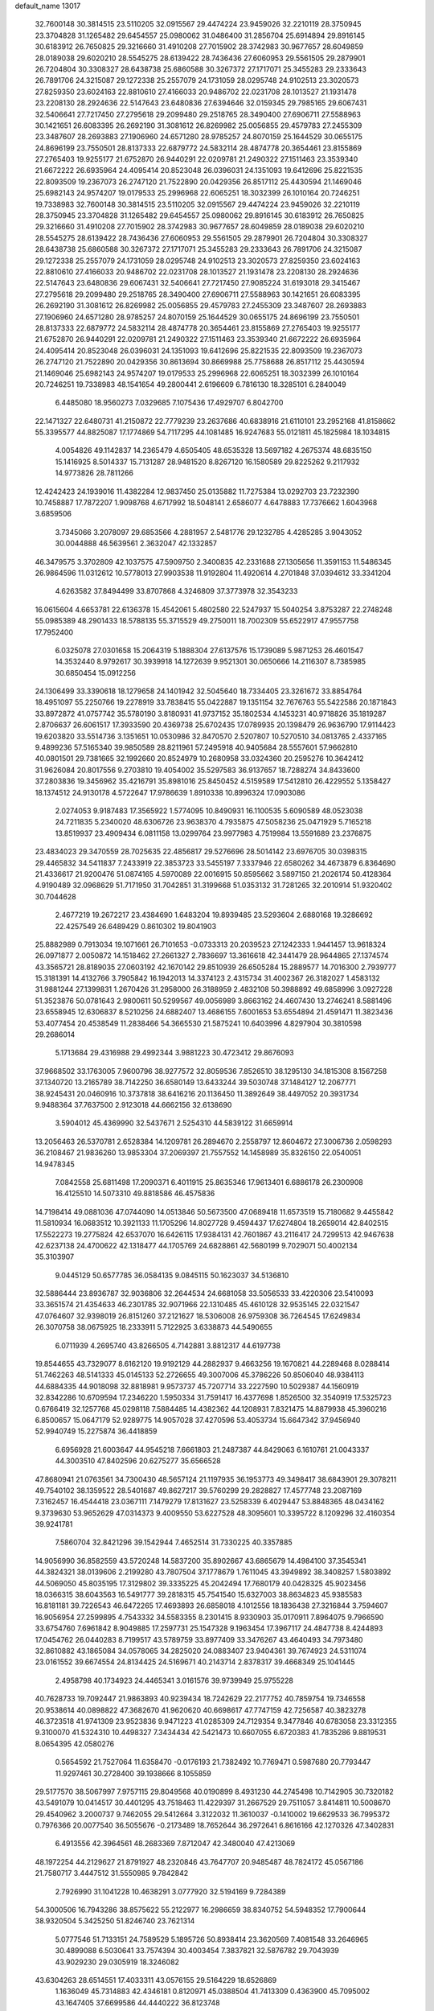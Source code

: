 default_name                                                                    
13017
  32.7600148  30.3814515  23.5110205  32.0915567  29.4474224  23.9459026
  32.2210119  28.3750945  23.3704828  31.1265482  29.6454557  25.0980062
  31.0486400  31.2856704  25.6914894  29.8916145  30.6183912  26.7650825
  29.3216660  31.4910208  27.7015902  28.3742983  30.9677657  28.6049859
  28.0189038  29.6020210  28.5545275  28.6139422  28.7436436  27.6060953
  29.5561505  29.2879901  26.7204804  30.3308327  28.6438738  25.6860588
  30.3267372  27.1717071  25.3455283  29.2333643  26.7891706  24.3215087
  29.1272338  25.2557079  24.1731059  28.0295748  24.9102513  23.3020573
  27.8259350  23.6024163  22.8810610  27.4166033  20.9486702  22.0231708
  28.1013527  21.1931478  23.2208130  28.2924636  22.5147643  23.6480836
  27.6394646  32.0159345  29.7985165  29.6067431  32.5406641  27.7217450
  27.2795618  29.2099480  29.2518765  28.3490400  27.6906711  27.5588963
  30.1421651  26.6083395  26.2692190  31.3081612  26.8269982  25.0056855
  29.4579783  27.2455309  23.3487607  28.2693883  27.1906960  24.6571280
  28.9785257  24.8070159  25.1644529  30.0655175  24.8696199  23.7550501
  28.8137333  22.6879772  24.5832114  28.4874778  20.3654461  23.8155869
  27.2765403  19.9255177  21.6752870  26.9440291  22.0209781  21.2490322
  27.1511463  23.3539340  21.6672222  26.6935964  24.4095414  20.8523048
  26.0396031  24.1351093  19.6412696  25.8221535  22.8093509  19.2367073
  26.2747120  21.7522890  20.0429356  26.8517112  25.4430594  21.1469046
  25.6982143  24.9574207  19.0179533  25.2996968  22.6065251  18.3032399
  26.1010164  20.7246251  19.7338983  32.7600148  30.3814515  23.5110205
  32.0915567  29.4474224  23.9459026  32.2210119  28.3750945  23.3704828
  31.1265482  29.6454557  25.0980062  29.8916145  30.6183912  26.7650825
  29.3216660  31.4910208  27.7015902  28.3742983  30.9677657  28.6049859
  28.0189038  29.6020210  28.5545275  28.6139422  28.7436436  27.6060953
  29.5561505  29.2879901  26.7204804  30.3308327  28.6438738  25.6860588
  30.3267372  27.1717071  25.3455283  29.2333643  26.7891706  24.3215087
  29.1272338  25.2557079  24.1731059  28.0295748  24.9102513  23.3020573
  27.8259350  23.6024163  22.8810610  27.4166033  20.9486702  22.0231708
  28.1013527  21.1931478  23.2208130  28.2924636  22.5147643  23.6480836
  29.6067431  32.5406641  27.7217450  27.9085224  31.6193018  29.3415467
  27.2795618  29.2099480  29.2518765  28.3490400  27.6906711  27.5588963
  30.1421651  26.6083395  26.2692190  31.3081612  26.8269982  25.0056855
  29.4579783  27.2455309  23.3487607  28.2693883  27.1906960  24.6571280
  28.9785257  24.8070159  25.1644529  30.0655175  24.8696199  23.7550501
  28.8137333  22.6879772  24.5832114  28.4874778  20.3654461  23.8155869
  27.2765403  19.9255177  21.6752870  26.9440291  22.0209781  21.2490322
  27.1511463  23.3539340  21.6672222  26.6935964  24.4095414  20.8523048
  26.0396031  24.1351093  19.6412696  25.8221535  22.8093509  19.2367073
  26.2747120  21.7522890  20.0429356  30.8613694  30.8669988  25.7758688
  26.8517112  25.4430594  21.1469046  25.6982143  24.9574207  19.0179533
  25.2996968  22.6065251  18.3032399  26.1010164  20.7246251  19.7338983
  48.1541654  49.2800441   2.6196609   6.7816130  18.3285101   6.2840049
   6.4485080  18.9560273   7.0329685   7.1075436  17.4929707   6.8042700
  22.1471327  22.6480731  41.2150872  22.7779239  23.2637686  40.6838916
  21.6110101  23.2952168  41.8158662  55.3395577  44.8825087  17.1774869
  54.7117295  44.1081485  16.9247683  55.0121811  45.1825984  18.1034815
   4.0054826  49.1142837  14.2365479   4.6505405  48.6535328  13.5697182
   4.2675374  48.6835150  15.1416925   8.5014337  15.7131287  28.9481520
   8.8267120  16.1580589  29.8225262   9.2117932  14.9773826  28.7811266
  12.4242423  24.1939016  11.4382284  12.9837450  25.0135882  11.7275384
  13.0292703  23.7232390  10.7458887  17.7872207   1.9098768   4.6717992
  18.5048141   2.6586077   4.6478883  17.7376662   1.6043968   3.6859506
   3.7345066   3.2078097  29.6853566   4.2881957   2.5481776  29.1232785
   4.4285285   3.9043052  30.0044888  46.5639561   2.3632047  42.1332857
  46.3479575   3.3702809  42.1037575  47.5909750   2.3400835  42.2331688
  27.1305656  11.3591153  11.5486345  26.9864596  11.0312612  10.5778013
  27.9903538  11.9192804  11.4920614   4.2701848  37.0394612  33.3341204
   4.6263582  37.8494499  33.8707868   4.3246809  37.3773978  32.3543233
  16.0615604   4.6653781  22.6136378  15.4542061   5.4802580  22.5247937
  15.5040254   3.8753287  22.2748248  55.0985389  48.2901433  18.5788135
  55.3715529  49.2750011  18.7002309  55.6522917  47.9557758  17.7952400
   6.0325078  27.0301658  15.2064319   5.1888304  27.6137576  15.1739089
   5.9871253  26.4601547  14.3532440   8.9792617  30.3939918  14.1272639
   9.9521301  30.0650666  14.2116307   8.7385985  30.6850454  15.0912256
  24.1306499  33.3390618  18.1279658  24.1401942  32.5045640  18.7334405
  23.3261672  33.8854764  18.4951097  55.2250766  19.2278919  33.7838415
  55.0422887  19.1351154  32.7676763  55.5422586  20.1871843  33.8972872
  41.0757742  35.5780190   3.8180931  41.9737152  35.1802534   4.1453231
  40.9718826  35.1819287   2.8706637  26.6061517  17.3933590  20.4369738
  25.6702435  17.0789935  20.1398479  26.9636790  17.9114423  19.6203820
  33.5514736   3.1351651  10.0530986  32.8470570   2.5207807  10.5270510
  34.0813765   2.4337165   9.4899236  57.5165340  39.9850589  28.8211961
  57.2495918  40.9405684  28.5557601  57.9662810  40.0801501  29.7381665
  32.1992660  20.8524979  10.2680958  33.0324360  20.2595276  10.3642412
  31.9626084  20.8017556   9.2703810  19.4054002  35.5297583  36.9137657
  18.7288274  34.8433600  37.2803836  19.3456962  35.4216791  35.8981016
  25.8450452   4.5159589  17.5412810  26.4229552   5.1358427  18.1374512
  24.9130178   4.5722647  17.9786639   1.8910338  10.8996324  17.0903086
   2.0274053   9.9187483  17.3565922   1.5774095  10.8490931  16.1100535
   5.6090589  48.0523038  24.7211835   5.2340020  48.6306726  23.9638370
   4.7935875  47.5058236  25.0471929   5.7165218  13.8519937  23.4909434
   6.0811158  13.0299764  23.9977983   4.7519984  13.5591689  23.2376875
  23.4834023  29.3470559  28.7025635  22.4856817  29.5276696  28.5014142
  23.6976705  30.0398315  29.4465832  34.5411837   7.2433919  22.3853723
  33.5455197   7.3337946  22.6580262  34.4673879   6.8364690  21.4336617
  21.9200476  51.0874165   4.5970089  22.0016915  50.8595662   3.5897150
  21.2026174  50.4128364   4.9190489  32.0968629  51.7171950  31.7042851
  31.3199668  51.0353132  31.7281265  32.2010914  51.9320402  30.7044628
   2.4677219  19.2672217  23.4384690   1.6483204  19.8939485  23.5293604
   2.6880168  19.3286692  22.4257549  26.6489429   0.8610302  19.8041903
  25.8882989   0.7913034  19.1071661  26.7101653  -0.0733313  20.2039523
  27.1242333   1.9441457  13.9618324  26.0971877   2.0050872  14.1518462
  27.2661327   2.7836697  13.3616618  42.3441479  28.9644865  27.1374574
  43.3565721  28.8189035  27.0603192  42.1670142  29.8510939  26.6505284
  15.2889577  14.7016300   2.7939777  15.3181391  14.4132766   3.7905842
  16.1942013  14.3374123   2.4315734  31.4002367  26.3182027   1.4583132
  31.9881244  27.1399831   1.2670426  31.2958000  26.3188959   2.4832108
  50.3988892  49.6858996   3.0927228  51.3523876  50.0781643   2.9800611
  50.5299567  49.0056989   3.8663162  24.4607430  13.2746241   8.5881496
  23.6558945  12.6306837   8.5210256  24.6882407  13.4686155   7.6001653
  53.6554894  21.4591471  11.3823436  53.4077454  20.4538549  11.2838466
  54.3665530  21.5875241  10.6403996   4.8297904  30.3810598  29.2686014
   5.1713684  29.4316988  29.4992344   3.9881223  30.4723412  29.8676093
  37.9668502  33.1763005   7.9600796  38.9277572  32.8059536   7.8526510
  38.1295130  34.1815308   8.1567258  37.1340720  13.2165789  38.7142250
  36.6580149  13.6433244  39.5030748  37.1484127  12.2067771  38.9245431
  20.0460916  10.3737818  38.6416216  20.1136450  11.3892649  38.4497052
  20.3931734   9.9488364  37.7637500   2.9123018  44.6662156  32.6138690
   3.5904012  45.4369990  32.5437671   2.5254310  44.5839122  31.6659914
  13.2056463  26.5370781   2.6528384  14.1209781  26.2894670   2.2558797
  12.8604672  27.3006736   2.0598293  36.2108467  21.9836260  13.9853304
  37.2069397  21.7557552  14.1458989  35.8326150  22.0540051  14.9478345
   7.0842558  25.6811498  17.2090371   6.4011915  25.8635346  17.9613401
   6.6886178  26.2300908  16.4125510  14.5073310  49.8818586  46.4575836
  14.7198414  49.0881036  47.0744090  14.0513846  50.5673500  47.0689418
  11.6573519  15.7180682   9.4455842  11.5810934  16.0683512  10.3921133
  11.1705296  14.8027728   9.4594437  17.6274804  18.2659014  42.8402515
  17.5522273  19.2775824  42.6537070  16.6426115  17.9384131  42.7601867
  43.2116417  24.7299513  42.9467638  42.6237138  24.4700622  42.1318477
  44.1705769  24.6828861  42.5680199   9.7029071  50.4002134  35.3103907
   9.0445129  50.6577785  36.0584135   9.0845115  50.1623037  34.5136810
  32.5886444  23.8936787  32.9036806  32.2644534  24.6681058  33.5056533
  33.4220306  23.5410093  33.3651574  21.4354633  46.2301785  32.9071966
  22.1310485  45.4610128  32.9535145  22.0321547  47.0764607  32.9398019
  26.8151260  37.2121627  18.5306008  26.9759308  36.7264545  17.6249834
  26.3070758  38.0675925  18.2333911   5.7122925   3.6338873  44.5490655
   6.0711939   4.2695740  43.8266505   4.7142881   3.8812317  44.6197738
  19.8544655  43.7329077   8.6162120  19.9192129  44.2882937   9.4663256
  19.1670821  44.2289468   8.0288414  51.7462263  48.5141333  45.0145133
  52.2726655  49.3007006  45.3786226  50.8506040  48.9384113  44.6884335
  44.9018098  32.8818981   9.9573737  45.7207714  33.2227590  10.5029387
  44.1560919  32.8342286  10.6709594  17.2346220   1.5950334  31.7591417
  16.4377698   1.8526500  32.3540919  17.5325723   0.6766419  32.1257768
  45.0298118   7.5884485  14.4382362  44.1208931   7.8321475  14.8879938
  45.3960216   6.8500657  15.0647179  52.9289775  14.9057028  37.4270596
  53.4053734  15.6647342  37.9456940  52.9940749  15.2275874  36.4418859
   6.6956928  21.6003647  44.9545218   7.6661803  21.2487387  44.8429063
   6.1610761  21.0043337  44.3003510  47.8402596  20.6275277  35.6566528
  47.8680941  21.0763561  34.7300430  48.5657124  21.1197935  36.1953773
  49.3498417  38.6843901  29.3078211  49.7540102  38.1359522  28.5401687
  49.8627217  39.5760299  29.2828827  17.4577748  23.2087169   7.3162457
  16.4544418  23.0367111   7.1479279  17.8131627  23.5258339   6.4029447
  53.8848365  48.0434162   9.3739630  53.9652629  47.0314373   9.4009550
  53.6227528  48.3095601  10.3395722   8.1209296  32.4160354  39.9241781
   7.5860704  32.8421296  39.1542944   7.4652514  31.7330225  40.3357885
  14.9056990  36.8582559  43.5720248  14.5837200  35.8902667  43.6865679
  14.4984100  37.3545341  44.3824321  38.0139606   2.2199280  43.7807504
  37.1778679   1.7611045  43.3949892  38.3408257   1.5803892  44.5069050
  45.8035195  17.3129802  39.3335225  45.2042494  17.7680179  40.0428325
  45.9023456  18.0366315  38.6043563  16.5491777  39.2818315  45.7541540
  15.6327003  38.8634823  45.9385583  16.8181181  39.7226543  46.6472265
  17.4693893  26.6858018   4.1012556  18.1836438  27.3216844   3.7594607
  16.9056954  27.2599895   4.7543332  34.5583355   8.2301415   8.9330903
  35.0170911   7.8964075   9.7966590  33.6754760   7.6961842   8.9049885
  17.2597731  25.1547328   9.1963454  17.3967117  24.4847738   8.4244893
  17.0454762  26.0440283   8.7199517  43.5789759  33.8977409  33.3476267
  43.4640493  34.7973480  32.8610882  43.1865084  34.0578065  34.2825020
  24.0883407  23.9404361  39.7674923  24.5311074  23.0161552  39.6674554
  24.8134425  24.5169671  40.2143714   2.8378317  39.4668349  25.1041445
   2.4958798  40.1734923  24.4465341   3.0161576  39.9739949  25.9755228
  40.7628733  19.7092447  21.9863893  40.9239434  18.7242629  22.2177752
  40.7859754  19.7346558  20.9538614  40.0898822  47.3682670  41.9620620
  40.6698617  47.7747159  42.7256587  40.3823278  46.3723518  41.9741309
  23.9523836   9.9471223  41.0285309  24.7129354   9.3477846  40.6783058
  23.3312355   9.3100070  41.5324310  10.4498327   7.3434434  42.5421473
  10.6607055   6.6720383  41.7835286   9.8819531   8.0654395  42.0580276
   0.5654592  21.7527064  11.6358470  -0.0176193  21.7382492  10.7769471
   0.5987680  20.7793447  11.9297461  30.2728400  39.1938666   8.1055859
  29.5177570  38.5067997   7.9757115  29.8049568  40.0190899   8.4931230
  44.2745498  10.7142905  30.7320182  43.5491079  10.0414517  30.4401295
  43.7518463  11.4229397  31.2667529  29.7511057   3.8414811  10.5008670
  29.4540962   3.2000737   9.7462055  29.5412664   3.3122032  11.3610037
  -0.1410002  19.6629533  36.7995372   0.7976366  20.0077540  36.5055676
  -0.2173489  18.7652644  36.2972641   6.8616166  42.1270326  47.3402831
   6.4913556  42.3964561  48.2683369   7.8712047  42.3480040  47.4213069
  48.1972254  44.2129627  21.8791927  48.2320846  43.7647707  20.9485487
  48.7824172  45.0567186  21.7580717   3.4447512  31.5550985   9.7842842
   2.7926990  31.1041228  10.4638291   3.0777920  32.5194169   9.7284389
  54.3000506  16.7943286  38.8575622  55.2122977  16.2986659  38.8340752
  54.5948352  17.7900644  38.9320504   5.3425250  51.8246740  23.7621314
   5.0777546  51.7133151  24.7589529   5.1895726  50.8938414  23.3620569
   7.4081548  33.2646965  30.4899088   6.5030641  33.7574394  30.4003454
   7.3837821  32.5876782  29.7043939  43.9029230  29.0305919  18.3246082
  43.6304263  28.6514551  17.4033311  43.0576155  29.5164229  18.6526869
   1.1636049  45.7314883  42.4346181   0.8120971  45.0388504  41.7413309
   0.4363900  45.7095002  43.1647405  37.6699586  44.4440222  36.8123748
  36.9359417  44.8640901  37.3948097  38.2854347  43.9700305  37.4955343
  22.8204598  50.9566540  25.9478863  23.7027268  51.1892544  25.4909236
  22.2680666  51.8192100  25.9387012   1.2211296  40.4451810  12.7397636
   2.1382212  40.9333932  12.7026017   0.7090675  40.9399778  13.4666417
  32.1312540  48.3294193  14.5582784  31.7858336  47.3444670  14.5624863
  33.0022205  48.2613988  14.0105719   9.6423561   3.0754429  -0.3897595
   8.7522370   2.6444615  -0.6814711   9.5831658   4.0225431  -0.8102958
  32.8186978  12.0279660  35.5381572  33.7575441  11.6374485  35.3918332
  32.6038442  12.5286460  34.6696506  54.0212095   8.2793518  12.6012872
  53.6126704   8.9100613  13.2937965  53.3514745   7.4956861  12.5428628
  14.0813727  14.7658158   8.6558781  13.2305456  15.2379036   9.0006800
  14.8284990  15.4601737   8.8188911  55.8269588  17.8055261  18.1712845
  55.1646166  18.5359398  17.8580960  55.9270639  17.2104325  17.3235075
  46.6999254  12.7841537  18.0737504  45.9275062  12.2246740  17.6720238
  46.5126242  12.7393391  19.0939710  32.8182591  18.1820913  26.6684992
  33.7767935  18.5452225  26.6119013  32.2671017  18.8551961  26.1087205
  20.2969550  40.7651093   0.1203784  20.8736353  41.5596047   0.4433787
  20.5142812  40.7149238  -0.8910932  12.4890727  22.3626685  15.0621242
  11.8584965  22.1116206  15.8455088  11.8359611  22.5022214  14.2736015
  20.1159490  41.9619921  16.9167400  20.9209681  42.5739966  16.6925503
  19.6076564  42.5079462  17.6345756  51.6153359  12.1597946  10.7081448
  51.4914575  13.1379751  11.0383441  52.5587917  11.9221131  11.0666766
  30.6072532  37.1782813  34.9145583  29.7552773  37.7038292  34.6093451
  31.3518596  37.8796658  34.7693292   9.6191106  26.0092527  16.3133251
   8.6840700  25.9201556  16.7605091   9.3919834  25.9123650  15.3080344
  20.3599456  14.5033743  44.3782942  21.3403730  14.2579477  44.5870589
  20.3814895  14.7211521  43.3644442   7.2273329  28.8317775  38.8983802
   7.1057749  29.4909460  39.6730842   6.8585417  29.3246200  38.0757234
  36.9084479  38.3802475  16.2804924  36.5573481  39.3399735  16.0664642
  37.4612890  38.5456204  17.1457871  11.4361157  30.8535038  43.5378673
  10.7223159  30.3221063  44.0609357  10.9928918  30.9910219  42.6124489
  20.2798488  10.3992190  41.4250512  20.2101311  10.3202560  40.3981705
  21.0563191   9.7822553  41.6737314  46.6414019  32.4741077   1.9145994
  45.6650748  32.5102408   2.2495421  46.6223597  31.7395532   1.1900544
  12.9502114  51.5785145   0.0553145  13.3707935  51.4476537   0.9915790
  12.8789106  52.6085402  -0.0262131  14.8966817  11.4962659  42.8336771
  14.0833093  11.0495471  42.3812734  14.4851124  12.0081543  43.6288226
   8.8945439  38.5777879  24.7763890   8.9391853  37.5603689  24.5765966
   7.8821511  38.7309181  24.9247357   1.7732122  27.6854710  41.7914790
   2.1732273  28.6202740  41.6604585   0.8044964  27.7761583  41.4285879
  36.6403143  32.7990026  10.2693981  35.8113612  32.2758026   9.9323785
  37.2107789  32.8860342   9.4056683  48.1719188   5.0516925  24.2133851
  47.6308486   4.5610960  23.4833775  48.7669788   5.6974286  23.6664250
  22.4758643   4.0859048  38.0809959  22.5800717   4.0901516  37.0505454
  21.5851082   3.5769975  38.2239537  28.7218337  51.7673309  35.2023808
  28.4994645  52.1380969  36.1426762  28.2412432  50.8620369  35.1747164
  24.5401524   7.1724004  26.6964985  24.1508868   6.5238862  26.0096049
  23.7483113   7.5482178  27.2094908  20.4534160  45.1703256  41.2205777
  19.9362867  44.3598826  41.5936804  20.8857987  44.8121150  40.3545936
  53.0732210   6.4466965  43.5552112  52.2247545   6.0356126  43.1230840
  52.6637439   7.1384851  44.2143183   0.7865060  32.9245721  21.5168857
   1.2169637  32.6870673  20.6237691  -0.1501639  32.5175314  21.4920831
  48.8592521   9.9215935  15.6473027  48.0980647   9.6813587  14.9799811
  49.4517470   9.0748691  15.6244421  26.0725830  16.0773689  40.5371813
  25.1457038  16.4935498  40.3746243  26.2933156  15.6550284  39.6065506
  53.7583286  36.3765525  18.9643124  53.6339623  35.3466097  18.9755114
  54.7802681  36.4799555  19.0896991   9.7941500  34.4828307  30.6790718
  10.4272435  33.6799698  30.8586222   8.8675952  34.0230023  30.5879150
  46.5046896   9.3327950  31.5374166  45.6584659   9.8441412  31.2486280
  46.5745601   9.5095556  32.5456968  43.9743918  13.3869987  39.7631045
  44.6073594  12.8797773  40.3961477  44.6082982  13.9268949  39.1587799
  10.0026531  30.9778891  29.2956064   9.0171772  31.0835635  29.0142459
  10.5265058  31.1607155  28.4216532   5.6769344  36.7342921  28.6873452
   5.6605330  37.6883937  28.2715851   6.2696702  36.2157334  28.0144582
  32.4421690   0.2520314  28.9053184  31.9446899   0.9475421  28.3095596
  31.7525277  -0.5459918  28.8797765  37.2946761  30.8623001  29.9201163
  37.2660066  29.8550680  29.6734709  38.3103484  31.0716292  29.9233181
   6.2741895  25.3127934  34.1399234   6.1956485  24.5265259  34.8156903
   5.2734885  25.4656354  33.8714085  53.9759275  11.4310020  11.8276944
  54.5898371  11.5322126  12.6535320  54.6271447  11.1704833  11.0724159
  46.0166708  45.5017281  28.3434207  45.8226236  44.6812134  27.7508089
  47.0469318  45.5428481  28.3819991   8.5165731   9.4994444   5.2164488
   9.3372273   9.5549069   5.8409789   8.8007834  10.0555537   4.3961174
  23.1477116  19.0933049   2.0308311  22.3370194  19.7273851   1.9793722
  23.0899285  18.7109801   2.9888795  43.1567527  32.3499055  17.6113436
  42.7097279  31.7915525  18.3486110  43.6162272  33.1225882  18.1329602
  40.1882659  19.3322765  48.3480489  40.4933241  19.8758056  49.1840810
  40.3479996  20.0191604  47.5801023  48.5989401  17.0096857  44.9541540
  49.5993121  17.0998604  45.2099188  48.1531972  16.7703748  45.8565837
  39.7488200   5.1596676  29.4232997  39.9206821   4.7806460  28.4713038
  39.0162816   5.8762594  29.2397051  41.8084657  34.6022737  42.6860128
  41.1942820  34.7185788  43.5137995  42.6669804  34.1955658  43.1072273
  36.7101040  26.2929111  12.0685606  36.2174069  26.5374957  11.1909212
  37.2165268  27.1711601  12.2896900  23.9221325   6.2634139   8.5646151
  23.0120963   5.9304413   8.9201098  24.3956457   6.6116276   9.4211545
  33.4715309   4.5527151   7.6828985  33.3651984   4.0471894   8.5750703
  33.0467108   5.4771752   7.8846530  22.8436193  32.2242917  47.8486021
  23.7253039  32.7548426  47.8082742  22.8340731  31.6962671  46.9628688
  31.4914319  18.0183518  31.3927311  30.6384570  17.5057256  31.6691415
  31.3303635  18.2311359  30.3927959  52.1407065  46.5268851  43.1827630
  52.0022001  47.2585486  43.9000533  53.0935602  46.7157624  42.8310274
  39.7806831   9.9625214  19.9023451  40.3303487   9.5336220  20.6627402
  39.8911414  10.9760446  20.0533724  55.9138883   6.2363283  38.7130572
  56.2165459   6.1007488  39.6842243  55.2192453   6.9970431  38.7705892
  30.3924785  10.1875348  45.2579468  30.3404610   9.9864364  44.2632800
  29.4012329  10.2810080  45.5528681  29.6367359  41.4246228  45.7944880
  30.5782838  41.8256240  45.7903004  29.0715503  42.0594948  45.2202372
  39.2973091  23.3592985  41.7532833  39.1937895  22.5501365  41.1137893
  40.2521962  23.6965177  41.5326991  54.9190853   5.6930244  45.6064381
  54.4035547   5.8418871  44.7284247  54.2410677   5.9850977  46.3306688
  40.2569570  50.5108392   7.9808714  40.5146214  49.9758343   7.1163304
  39.2514978  50.2864552   8.0788201  12.8908141  41.0087622  37.4699807
  12.8564736  40.3528345  38.2669318  11.9034107  41.0362383  37.1504435
  22.4282942  51.2355136  13.8117086  23.1677873  50.9392972  13.1617057
  22.1217218  50.3582301  14.2579605  46.0869856   1.7486682  28.6581175
  45.9198962   1.5297957  29.6576338  46.6334126   0.9296886  28.3369182
  56.4017513   7.7198035  17.0830379  57.3946885   7.9113938  17.3079295
  56.4652521   6.9848693  16.3569912  56.0552004  50.9883710  25.5990785
  55.4982602  51.8074322  25.3061940  55.9903857  50.3460404  24.8003486
  52.8201812  21.6419750  28.1683221  52.6243099  22.1756677  27.3023588
  52.1047695  21.9979057  28.8267025  39.3595247   3.5710136   6.7838591
  39.6415703   2.6746455   7.2136541  38.7115053   3.2744201   6.0337538
  42.8304363  31.1264847  45.1968803  42.1850095  31.5805339  45.8401308
  42.2492895  30.4570808  44.6698978  14.8455055  26.4967160  16.4000428
  14.7149568  25.4698102  16.3990081  15.0504014  26.7071703  17.3901131
  29.9000593  47.9072044  41.1964332  30.4176410  48.7156547  41.5474728
  29.1677742  47.7336771  41.8963629  30.0486854   8.1579633  37.2739285
  30.2712359   7.5464525  36.4664470  30.1938774   9.1073571  36.8881748
  24.9649175  41.2627764  30.6816420  25.4038663  40.5854927  30.0330069
  25.1018703  42.1673364  30.2007747  13.8255700  26.4169562  12.2307790
  14.8302022  26.2539256  12.4160247  13.4515553  26.6807318  13.1552107
  28.4856229  31.8879808  40.8511628  28.1127456  32.0619809  41.7990695
  28.8717505  32.8029857  40.5726519   0.1079812  15.6577146  38.7571081
   0.7394994  16.3160408  38.2561570   0.4168015  14.7390912  38.3932847
  20.4014988  13.1879383  14.0566912  21.1616387  12.9621123  14.7252910
  19.7653121  13.7723815  14.6296758  18.4282564  44.0430132  29.8966545
  18.7408342  44.2809760  28.9312821  18.5975837  43.0250307  29.9393656
  19.8182283  30.4539096  30.4843909  20.2491177  30.1372788  29.6007437
  20.5551433  30.2875213  31.1885179  44.3945260  44.4333328  33.9820328
  44.1630709  43.7126943  33.2732162  43.8472574  45.2494627  33.6790102
   8.9829728  16.7373755  31.3794040   8.1094626  16.4249688  31.8256134
   8.7349712  17.6733252  31.0057975  11.4620842  44.7461058  38.4945644
  11.4801170  44.4031867  39.4561171  12.3004226  44.3524003  38.0541608
  52.5693141  17.1290410  31.0226777  52.2542127  16.2665368  31.4905334
  52.7083791  16.8501737  30.0430773  45.1503320  -0.0992100  14.2544157
  45.4452749  -0.1447633  15.2460226  44.4804383   0.6920594  14.2505935
  34.8657667  37.6616838   9.8927000  34.8915526  38.3117442  10.6964096
  34.5194411  36.7799281  10.3129429  25.3006646  22.9974909  14.1196222
  26.0520583  22.3003904  14.2190160  25.5305643  23.7262720  14.7982494
  20.7853050  32.1645262  34.1423089  20.8320282  33.1721889  33.9181738
  21.6418916  31.9997868  34.6939269   2.1019510  39.5911977  33.8051755
   1.7992981  38.6608752  34.1038929   1.8545791  40.2057397  34.5972762
   4.3934140  18.0440155  14.4996198   5.3598958  17.6854588  14.5077358
   3.8225988  17.1899970  14.6344500  30.1176050  20.2211440   5.3382650
  30.0591597  20.8902712   4.5513727  29.2127530  19.7359180   5.3128816
   1.5001002  42.5257928  19.0385344   0.7878401  43.0821730  19.5329511
   0.9340305  41.8660807  18.4679519  11.9348304  42.5715967  34.2913946
  12.1229323  41.6717023  33.8271670  10.9231166  42.5700024  34.4529691
  46.3102174  20.2120010  13.8496896  45.3955572  20.2795932  14.3198261
  46.2036929  20.7498420  12.9933883  22.1047662  37.4570827  37.0891875
  22.3866441  36.5821950  37.5757627  21.1484062  37.6173821  37.4409733
  41.7001949  24.7356522  34.2892632  41.2915352  24.7719703  35.2429022
  41.4459861  23.7784657  33.9785880  18.5320511  24.3303652   5.0342176
  19.4477804  24.6637097   5.3949614  18.0805134  25.1967189   4.7034701
  19.2869146  18.9019609   1.2796071  20.0185574  19.5513224   1.6108938
  18.6990949  18.7733058   2.1265845  46.6371151  21.4487513  22.0931807
  47.5577565  20.9793316  22.1063821  46.0227195  20.7699340  21.6189713
  32.0266240  38.2707047  10.0393120  31.4016445  38.5838541   9.2885032
  32.9467104  38.1952249   9.6159946  22.8668426  26.1962785  19.7174311
  23.6400807  26.7300081  20.1530584  23.2990615  25.7679892  18.8897463
  30.5165779  12.2621652   0.3587236  29.6636020  11.6798504   0.4409986
  31.1902464  11.7601870   0.9787383   9.3082311  36.7336347   8.4879878
   9.8651128  37.4791262   8.0371622   9.6767186  35.8680059   8.0633789
  55.3890366   3.0382681  11.3776425  55.5349099   4.0313562  11.1464048
  56.3309868   2.6311086  11.3400462  49.6663416  46.4773819  21.4093250
  49.7928092  46.9234859  22.3404831  49.0171904  47.1195028  20.9307179
  35.9294287  46.9164478  44.2435545  35.8000427  45.8880842  44.2401594
  36.5029948  47.0789709  43.3963047   2.9916580  27.9077411   1.6845684
   3.9181081  27.4735300   1.6326483   2.9224427  28.2474814   2.6487490
  15.8719593   5.0959658  11.4038502  15.0286774   4.5326371  11.5964284
  15.7856400   5.3412185  10.4094482  10.4240478  44.6105856  27.0072338
   9.4945191  44.1913368  26.8856894  10.8917614  43.9741936  27.6751539
  38.7360017  28.8952081   9.7686957  38.3443359  28.8787010  10.7260529
  39.2251295  27.9855959   9.7010414  26.0665300  36.8973728   6.0656900
  26.3841297  36.7238944   5.1086169  25.0386891  36.8853191   5.9982783
  39.3739813  15.7053624  26.2907113  38.4371407  15.6790193  25.8530150
  40.0150656  15.4570759  25.5276341  29.1699411  41.6718820   8.7558358
  28.7459707  42.5127895   8.3181522  30.1492895  41.9823884   8.9187469
   3.9402445   3.7358874  34.5449185   3.9929790   2.9808003  33.8544917
   4.4797374   3.3817522  35.3550418   1.2232270  13.4024815  37.6048498
   0.6314724  13.1072556  36.8069569   2.1630013  13.4771786  37.1815941
   6.3554296  49.8607805  35.2200632   5.5058057  49.3942360  34.8805915
   7.0037832  49.8029938  34.4169601  44.4884637  18.3322048  41.4948589
  43.8351578  17.5799107  41.7657936  45.1937456  18.3352107  42.2411806
  16.2174277  16.3062258  28.1391233  15.3391769  16.0105183  27.6748046
  16.2298746  15.7282468  28.9984022  34.7726829  16.3360856  22.6818683
  34.9018314  17.2322504  23.1846774  34.4569976  16.6354061  21.7430260
  16.0505664  45.3827043  40.2483710  16.4206051  46.3542296  40.2240573
  16.3858366  44.9909581  39.3528303  50.2463789   9.9032227  10.2638805
  49.2831059  10.3087082  10.3397928  50.8330393  10.7533440  10.4217153
  21.4858833  13.3394640   3.0224176  20.6489158  12.9680161   2.5463890
  22.1539304  13.4785107   2.2424031   9.5886471  29.3510903  23.5515111
   9.5708979  30.0678830  24.2932575  10.3997172  29.6199127  22.9723471
   1.4568293  45.6801850  21.9988320   1.9286049  46.2838793  21.3031954
   0.8672530  45.0599245  21.4346532   3.4383260  29.4623038  22.8111390
   3.0238178  30.0177103  23.5577094   3.2242632  28.4824108  23.0654911
  41.2699798  49.9055429  11.9111285  41.7657024  50.0388826  11.0125890
  40.2824176  49.8243084  11.6226398  14.4478413  40.2649138   7.1980394
  14.0909309  39.2907086   7.2265172  15.4353836  40.1478038   7.4958140
  38.2975440  24.3471859  13.0842739  38.2870347  24.3261822  14.1114836
  37.6915123  25.1422808  12.8367425   4.0873391   1.9200158  22.2555952
   3.2467861   1.9969519  22.8225151   4.6847766   1.2512893  22.7790680
  23.4465761  16.9201230  39.6444309  22.4603024  17.2264374  39.4860077
  23.8834128  17.1820466  38.7295271  28.9088981   2.1496380   8.4897869
  29.1492496   2.4645903   7.5328839  27.8729207   2.0983046   8.4575666
  42.2052362  37.0339438  10.9669555  41.8761107  37.8169015  11.5580079
  42.5152449  36.3327979  11.6664611   2.6142438  21.5135770  38.6504175
   2.5716203  20.4966964  38.8939457   2.6285018  21.9482885  39.6034164
  41.7629456  31.3663495  25.8208047  41.3561356  32.2570479  26.1477497
  42.7493444  31.6111258  25.6295179  31.6826051  49.8744186  41.8529986
  32.3324459  49.0744161  41.7852783  32.0411603  50.5550102  41.1885334
  46.7813443  10.6608069   2.0685660  46.7742160  11.6975133   2.0470959
  47.6534610  10.4446791   2.5814496  44.8339957  29.8780049  31.0065791
  44.3703965  30.8171553  31.0422249  44.0356320  29.2421679  31.1799335
  37.4322630  15.7614453  48.2718945  37.0472931  16.2875013  47.4727398
  36.6474102  15.7317396  48.9447790  11.7627105   7.1003497   7.2068906
  11.8702434   6.6280619   6.2963123  11.3236747   7.9984444   6.9731024
  11.7484381   9.8181360   1.9643741  12.4300060  10.0889491   1.2345366
  12.3161162   9.3384889   2.6716194  42.1660864  29.7972547  33.9355881
  43.1292065  29.7514380  34.2925897  42.2304070  29.3261166  33.0145636
  35.4776702  33.6225851  16.8592170  35.4970714  34.5904578  17.2334547
  36.1722753  33.6734245  16.0832211  37.7985463  11.3493570  12.1058524
  37.7857612  10.5699065  11.4324036  37.8914145  10.8729548  13.0203426
  52.9760228  15.8314783  34.8996867  52.8966500  16.8628938  34.9704239
  52.4270028  15.6104934  34.0532011  26.4749532  13.9445462  22.8190473
  25.6895686  14.4803261  23.2213105  27.1625846  13.9071278  23.5867368
  29.6669386  44.1405138   2.0606396  30.1181450  44.1297386   1.1449794
  29.4736930  43.1456864   2.2647264  41.5126969   3.2043408  11.7656382
  40.7273570   3.0727766  11.1041415  41.2582005   2.6252685  12.5658297
  33.4814063  31.3893221  20.0326245  33.2946295  32.3845017  19.7607433
  33.4911525  30.9217340  19.1006078  20.2578284   4.0009604  20.7954036
  19.6628790   4.0276452  21.6411868  20.9723473   4.7203694  20.9848029
  37.5653021  47.5649379  14.5158354  37.1661371  48.2532375  13.8523935
  38.2787976  48.0871576  15.0177698  27.6424238  40.6417179  42.7903064
  28.1052176  39.8608817  43.2844794  27.9130396  41.4742160  43.3370596
  35.6732959  23.0055975  33.0363257  36.0338970  23.9613713  32.8567448
  35.2827723  22.7305616  32.1179929  22.6512253  13.4186151  33.3879638
  22.6420689  14.4207703  33.1189087  22.3688614  12.9374033  32.5200804
   2.6408780  18.9171040  39.2259795   2.2868347  18.2520446  38.5290129
   3.5269231  18.5126323  39.5470264  37.3227096  39.9132124  37.8344057
  36.4301431  39.5387886  37.4377357  37.4581262  40.7881001  37.3375229
  35.1420015  25.4590693  26.9939444  35.1562513  26.4484441  27.2601185
  35.6441433  24.9748656  27.7521948  12.3672301  53.1330526  12.9489330
  13.1918634  53.3429461  13.5526746  11.8069275  52.5098270  13.5532330
  19.5862895  17.4776145  19.4331823  18.9101439  17.1438605  20.1334423
  19.3913774  18.4846668  19.3527124   5.6222463  31.9437817   5.8702936
   6.3368292  31.3672008   5.3949529   5.0959366  31.2671470   6.4412554
   4.5669847  40.6776496   5.3690378   3.6361616  40.2586339   5.2716988
   4.7704868  40.6450381   6.3705869  32.3594914  12.1686916   9.1874827
  32.2454821  12.9682441   8.5386600  32.3412124  12.6120482  10.1144937
  37.5796915   6.6221128   2.5679418  37.4339927   6.9128667   1.5833956
  36.6751618   6.8803516   3.0144447  29.1262319  16.9844636  32.2965784
  28.9899407  17.3851175  33.2367055  28.4281734  17.4715815  31.7142985
  34.7785954  41.3017111  30.7289060  35.0226125  41.3337095  29.7225030
  35.2550272  40.4442793  31.0532590  49.9789876  11.4092565  31.6067838
  49.1429498  12.0130669  31.6673332  50.7441367  11.9923216  31.9534532
   5.4314415  24.2569077   0.8126595   5.1718008  23.4632588   0.1995564
   6.0784222  24.7994894   0.2043151  47.0389445  10.4155591  25.5978073
  46.9754015  11.3872774  25.9398707  47.6031557  10.4918154  24.7391690
  40.2987612  32.3513562  11.7614710  40.5001729  31.7431444  10.9422849
  39.9596187  31.6724126  12.4651483  54.2715687  23.5397357  41.1947441
  54.7964700  23.0373283  41.9265556  53.4926882  23.9798204  41.7104846
  -0.2752857   8.4731948  25.1084064   0.4104518   8.0092532  25.7265373
  -0.4962282   7.7239414  24.4143249  27.0570145   4.2621166  12.5271962
  27.4007299   5.1046389  12.0422298  26.5832391   4.6434244  13.3629666
  13.0672214   9.9351511  37.7918243  13.5927402  10.6540595  37.2637505
  12.4864333  10.5089206  38.4350740  28.6059070   8.5605480   8.5458499
  29.2362972   9.3383343   8.7874611  29.0965113   7.7245016   8.8852941
  23.4481442  43.4120532  35.8183058  24.3358063  42.8759801  35.7778092
  22.7296716  42.6656628  35.8519276  31.0140300  14.8831901  44.6675616
  31.3734102  14.0783735  45.2121364  30.7294140  14.4771026  43.7797677
  24.9328122  15.3965080  43.7001405  24.5419023  16.2150880  43.1987654
  25.0902322  14.7107944  42.9442913  15.3177175  21.8690318  37.6789203
  14.8675530  21.1565779  38.2847331  15.9265671  21.2795017  37.0662235
  56.4265432  26.6284230  37.5054040  55.9522198  27.5190161  37.2934118
  55.9120796  26.2685110  38.3258356  31.4184881  51.5318612  35.7996434
  30.4672226  51.6952381  35.4561753  31.9224506  51.1325497  34.9998857
  53.4805813  14.4477731  43.3644647  52.8034020  14.9832360  42.8007785
  53.0314509  14.3879825  44.2905327  27.6770553  48.5916253   9.6950014
  27.8623536  48.6862757   8.6934195  26.6553445  48.7106412   9.7810145
  29.5513849  42.2408201  12.8913138  28.6866659  42.5107780  13.3740042
  29.9696601  41.5162732  13.4925375  20.7919199  44.0160512  12.1537952
  19.7969859  43.8644426  11.9413232  21.1207082  43.0797903  12.4620487
  31.2705879  49.5348971   8.3809573  30.4032130  49.2349342   7.9307107
  31.0271591  50.4519979   8.7980739  11.8835645  38.5592533  -0.4076111
  12.7474772  38.6008936   0.1692610  11.3413185  39.3697189  -0.0746963
  26.3847118  37.9070873   0.8295549  26.4582084  38.9237925   0.9822871
  26.5291564  37.5049640   1.7651444  15.6497996  28.6141969  40.7824883
  15.6268907  29.6353402  40.9125950  16.0710920  28.5129783  39.8319424
  36.2887087   0.8032915  42.1041085  36.5715299  -0.1888237  42.0941598
  36.9156282   1.2442371  41.4212212  45.6379121  36.2050616   4.4390272
  46.5007507  35.6700291   4.4003667  45.8406935  36.9868920   5.0799094
   2.9363231  36.5744007  37.7100632   2.4148784  35.6890274  37.8165907
   2.4109363  37.2554750  38.2524536  36.2603752  42.8572870   4.4326323
  37.2272458  43.0428859   4.1247106  36.3897088  42.4530548   5.3783405
  11.6168754  19.4475826   5.9122169  11.1017650  19.6110191   6.7920617
  12.5607327  19.8133418   6.1087090  21.7597397  49.6650215  23.7202840
  22.3244663  50.2850633  23.1172541  21.9775417  50.0028269  24.6709749
  54.0179005  36.8466728  23.7982565  54.2422959  35.8748573  23.5670975
  54.0643510  36.8798597  24.8286080  15.7978467  37.9617760  37.8244550
  16.1931064  38.6442287  37.1540295  15.9109463  38.4483049  38.7354773
  11.4000564  31.3874157  26.9932279  10.6165141  31.4146601  26.3112536
  12.0229037  30.6629366  26.5886045  47.5724463   1.5713571  18.1562341
  46.8525623   0.9709424  17.7331614  48.0443871   2.0015260  17.3450650
  15.7924278  32.9511390  13.6281839  15.0602134  32.2283058  13.6397331
  16.4731197  32.6111249  12.9318642  33.3054241  11.8446447   4.2992651
  33.4689513  12.8443921   4.3988573  34.2122627  11.4092571   4.5402409
  34.6561306   3.6772519  47.0780021  34.9643046   2.7916466  46.6686366
  35.2593470   4.3912210  46.6605327   4.8552979  34.3756990  32.9988299
   4.9637940  34.4041944  31.9672882   4.6015098  35.3566346  33.2219397
  28.9452727  40.7532760  30.8774612  29.9682534  40.6231623  30.7534296
  28.5890256  39.7817184  30.7775115  27.4565200   6.2500951   2.9762091
  26.5559350   6.2125296   3.4797688  27.3496993   5.5426924   2.2315126
  37.8823740  17.2285892  43.7127208  37.4840899  17.2187729  44.6559574
  38.8704864  17.4672330  43.8369193  31.4506891  25.0354295  29.0843592
  31.9842005  25.9080975  29.2402796  30.4739021  25.3107267  29.2679069
  19.3393677   9.8812222   3.7045446  19.4303025   9.9930010   4.7227940
  18.5392514  10.4796929   3.4575804  49.6078379  21.3113882  43.6817700
  48.6528248  21.0716380  43.3566620  49.7766261  22.2263127  43.2137939
  24.7459362  44.4043407  16.2374164  25.2412492  45.2746478  16.0409187
  25.4520068  43.7941931  16.6642882   7.0365963   3.9104643  24.0434418
   7.1512082   4.5504506  24.8375425   6.1437703   4.1789407  23.6171375
  40.1283667  34.8990150  36.3683818  39.8509332  34.4813524  37.2641559
  41.0903172  34.5560073  36.2165162  40.8774115  28.8479961  29.4405833
  40.2836089  28.0127237  29.3301404  41.4251987  28.8738054  28.5633345
  34.6586363  36.9561176  28.4567095  35.3508467  36.5658124  29.1105968
  34.3379245  36.1453986  27.9067429   9.5135041   2.4946151  14.8883212
  10.2286114   2.9554471  15.4704527   8.6198284   2.8210673  15.2789910
  38.7103420  27.7835123  20.6913394  38.6506503  28.0630793  19.6933994
  38.9283209  26.7758333  20.6340694  32.1359255  10.9842095   1.9799590
  32.6161464  11.2894180   2.8320985  31.9829186   9.9817584   2.0978552
  53.0303583  17.6977989  43.7611239  52.7098456  18.6400417  43.4785841
  52.5910948  17.0770160  43.0635945  14.5120270   3.8014116  19.3078283
  13.7405999   4.2944046  18.8406013  15.3059853   3.8979178  18.6631651
  30.7862367  40.6981114   5.7837166  31.6070753  41.3075692   5.7993703
  30.8285510  40.1567646   6.6514657  39.3755423  43.3900364  38.5946148
  40.1311379  43.5929106  37.9063265  39.6587604  42.4587941  38.9530249
  11.6538366  31.5049509   7.0743788  12.1387768  32.4107318   7.1309070
  11.6910004  31.1640492   8.0608464  21.6013870  44.7775837  23.3166582
  21.2479628  44.0925284  24.0045674  21.4655936  45.6855976  23.7989377
  15.4120000  26.0959208  36.9021291  15.7720141  25.7442850  37.7925000
  14.8158653  25.3228535  36.5582073  48.3895814  16.4992731  16.3448269
  47.9988678  15.5917136  16.0535209  48.7922424  16.8789665  15.4739904
   5.9008074  40.2478786   3.1435046   5.4173526  40.5416193   4.0314212
   5.3956785  39.3622318   2.9351512  40.0514620  20.2317976  12.2984090
  40.2142727  20.8715937  11.5148968  39.8005882  19.3331433  11.8386324
  22.0980364   8.3302659  42.4371478  22.1677525   7.4375098  41.9100548
  21.2571170   8.1795931  43.0220102   2.1678432  37.9909808  13.4746901
   1.7971131  38.9131543  13.2016049   2.8924810  38.2219997  14.1731893
  53.6536943  42.8402910  16.5570833  54.2516915  42.1573105  16.0551772
  53.2812889  42.2940357  17.3440627  12.5527578  19.5201268  29.8732850
  12.9557680  19.8938829  28.9957871  12.6794712  18.4968454  29.7633786
   7.1017859  47.5066174  47.7735237   6.0865286  47.6274908  47.8840737
   7.3863889  48.2864268  47.1630998  22.0109459  18.2224614  26.1367505
  22.8995773  18.7383076  26.2456758  22.3079636  17.2384008  26.0512543
  46.3775858  37.9994723   6.4742157  46.4776937  37.1481433   7.0420234
  45.8013194  38.6280422   7.0464472  42.4750335  50.4235833   9.4811678
  41.6183289  50.4487128   8.9003295  42.9455292  51.3023116   9.2902168
  19.3614600   3.4888956  25.5586006  20.0050194   4.2963821  25.7224708
  19.0233867   3.6804640  24.5985788  33.3546919  35.6744611  14.3487122
  34.3101279  36.0873850  14.3454219  32.8509741  36.2615316  13.6623411
  52.7707800  18.7017899   8.2544777  52.9271645  19.3199328   7.4415018
  53.0776532  17.7772338   7.9168243  51.8298605  23.1603475  37.5968375
  52.4152240  22.6257242  38.2502216  50.9649269  22.5970903  37.5248761
  24.9900787  48.9888010  10.0718911  24.8289417  49.5458198  10.9263637
  24.4325623  49.4899532   9.3573465  50.4951858  44.3017711   3.1391969
  50.5017237  44.7008504   4.0887239  50.8161302  45.0820463   2.5421049
  18.7382930   2.5694052  35.9288010  17.7792552   2.8572439  36.0964930
  18.6708526   1.5665510  35.6787108  20.8984646  20.6620319   2.6284722
  20.2370047  21.4593905   2.6477507  21.1011251  20.4808997   3.6076768
  42.1746242   1.5450400   5.8408461  42.3388916   0.7491024   5.1928576
  43.0973031   1.9533494   5.9692382  52.1911649  42.4942472  22.4913310
  51.2182851  42.4282668  22.8397161  52.7424149  42.1234285  23.2924686
  10.8507050  28.0501581  17.8118508  11.5612756  27.5121970  18.3526139
  10.3854164  27.3239091  17.2502554  49.8000504  32.3481330   9.6871213
  49.6230390  33.2327174  10.1758988  50.8284550  32.2609377   9.6923660
  33.7003821  21.0829149  42.5953205  33.4758597  20.2111306  42.0853056
  34.0704976  20.7251068  43.4979448  24.4010742  44.5291940  38.1334339
  25.1695015  43.8574583  38.3008262  24.0222169  44.2358131  37.2186541
  43.9934176  26.6741629  34.2112627  43.2965604  26.0537898  34.6451614
  43.7484894  26.6435678  33.2111563  45.6081441   4.4652307  34.8666501
  44.9180539   3.7425093  34.6679460  46.2637393   4.4474239  34.0785001
  11.1562338  10.3153642  30.3344703  10.7732311  10.3074069  29.3794296
  10.4147101   9.8596851  30.8963404  49.0605773   1.9521925  36.8679971
  49.9184781   1.4569565  36.5738867  49.2063827   2.9069781  36.4975152
  40.7479197  40.1812753   2.4165918  40.7287232  39.7935898   1.4704894
  41.0353603  39.3855876   3.0155864  50.6491227   8.6475797  12.6547573
  51.1662837   7.7898427  12.3975215  50.4066049   9.0708262  11.7496206
  17.2101418  27.8799229  26.7290850  17.0638086  27.2949095  27.5693243
  16.4506669  28.5783754  26.7900282  36.7003535  44.7416562  23.6918233
  37.0081962  45.7106018  23.8613754  36.5386684  44.3480712  24.6179926
  25.2574832  18.8727793  10.5412390  24.4891197  18.1897098  10.6593623
  24.8778603  19.5111507   9.8142108  45.0768537  22.7947209  38.2340858
  44.7488943  22.2497757  37.4121248  45.4497130  23.6580777  37.8102279
   6.7923456  49.8247574   9.4497426   6.9691185  49.3208119   8.5657285
   7.2477802  50.7234465   9.3375807  18.9301510  22.0481584  11.2257243
  19.5185864  22.8070897  11.6116754  18.9647192  21.3213357  11.9584284
  39.8602174  30.8281755  23.8097883  39.0269599  30.3914756  24.2221807
  40.5388638  30.8762705  24.5789910  25.9954860  37.0473719  14.0675338
  25.6926468  38.0308016  14.0377555  25.2239101  36.5414944  13.6034865
   7.1896245   5.9219462  26.0092320   6.8584443   5.7004674  26.9817908
   6.2901597   6.0959717  25.5206217   9.4143921  42.9275906  47.2931104
   8.9494400  43.8444990  47.1826314  10.1322436  42.9403176  46.5446124
  10.7584464  49.2259362  15.4002867  10.7913555  50.2264162  15.1328906
   9.9184110  48.8794673  14.9090334  18.3017068   3.8753410  11.7900711
  18.2629310   3.1352485  11.0739000  17.3532118   4.2847049  11.7666708
  14.5794042  42.8318914   6.2523684  14.5952096  41.8305996   6.5092563
  13.6570115  42.9498951   5.8082960  41.8590027  33.9431733  47.2051884
  42.8560316  34.1042311  47.0065519  41.3785508  34.2625028  46.3521011
   1.4260929  10.4545009  11.0251090   2.3627076  10.0601309  10.8491979
   0.9804220   9.7646812  11.6494876  20.6356862  14.0503649   7.6578632
  20.7927780  14.3612935   6.6823698  20.7095356  14.9263912   8.1974067
  25.0751755  22.1700249   6.7987527  24.6655857  23.1156759   6.7427406
  26.0245154  22.3527098   7.1756693  29.6865462  42.4799305  23.9372016
  28.9553440  41.9065653  24.4075211  30.3451664  42.6748352  24.7090207
  33.1360120  42.3749405  11.2137850  34.0313314  42.1355565  10.7564256
  33.1251258  41.7462358  12.0416414  48.9746096  17.5472456  29.5143214
  49.2590597  17.4282418  28.5252306  49.4759198  18.4072924  29.7976724
  16.0981779   9.1963938   7.1720859  15.8380471   8.7163686   6.2991024
  16.8377376   8.6221802   7.5787549  14.3882422  12.0907968  36.6741526
  15.3865702  11.8796200  36.7106917  14.2517468  12.7903511  37.4323919
  24.3076605   8.9796851  44.1013947  24.3276153   8.3411422  44.9136169
  23.4723146   8.6828892  43.5791931  26.9416877   7.8926400  27.5579060
  26.0362070   7.5548609  27.1726151  27.6023859   7.7353752  26.7845494
  50.4565805   4.4114745  19.5559053  49.5898434   3.9808668  19.9208355
  50.7831999   3.7255447  18.8549188  24.5486008  46.3773699   9.2689234
  24.7639854  47.3081543   9.6553853  24.0754857  45.8885966  10.0425818
  40.0640885  49.9543437  45.4057915  39.2249268  50.5168254  45.2764945
  39.7997167  49.2219860  46.0737305  10.9700975  41.6822981  43.0305208
  10.9223828  42.1333341  43.9597239  11.7173203  40.9700363  43.1643919
  25.3422223  25.3537378  33.8611153  25.5514252  24.6414458  33.1485997
  24.9988515  26.1543346  33.3050465  53.4925613  29.6691676  44.0007618
  53.2537655  29.0225443  44.7701235  54.3927286  30.0837213  44.3270939
   7.5781625  39.5615493  21.0794807   7.1621315  38.9862740  20.3309864
   8.4414738  39.9262420  20.6622089  34.1819243  46.8270605  36.5506129
  34.8347252  46.6328758  37.3122873  34.7850970  47.1616798  35.7780589
  29.1439668  21.3474826  33.0639139  28.8220928  20.8698744  32.2255733
  29.9657969  20.8032611  33.3742869  38.7379020  49.1855088  33.2713628
  38.3964838  49.7228304  32.4654283  38.1731155  49.5216165  34.0632271
   6.9163521  16.3126045  36.6260226   7.5107782  16.9130357  37.2200507
   7.5496250  16.0058481  35.8741804  48.1339184  27.9667622  43.4750220
  48.8855487  28.6050199  43.7144982  47.2700756  28.5266357  43.5713996
  52.4012584  30.9774672  15.0684338  53.3507595  30.5986733  15.2319231
  52.1721515  31.4391813  15.9593886  14.4204078  12.0709160  12.2891354
  14.5163720  12.1879371  11.2624273  15.0681191  12.7906615  12.6583451
   7.6301670  35.1512255   4.0381197   7.5094829  35.0874870   3.0099616
   8.6624987  35.0593356   4.1363594  14.2079174  23.7322127  36.1357812
  13.2178986  23.4585136  36.0359699  14.5893750  22.9877652  36.7528833
  50.7685796  11.0660779  29.0454022  49.9955370  10.6406674  28.5165424
  50.3715712  11.2188595  29.9857389   2.9461804  17.1353367  47.4579923
   3.1859443  17.3132646  46.4669796   1.9148477  17.1016722  47.4485501
  41.0869776  49.1585540  27.8750518  40.4271156  49.6445631  27.2446258
  41.0149023  49.7025449  28.7534128  50.4927193   5.9913608  42.6592649
  50.1784722   5.7503634  41.7098013  50.0932652   6.9125489  42.8448526
  53.9063579  14.5153779   5.0645991  53.2322423  13.7740492   5.3284720
  54.7302684  14.0117352   4.7536026  42.0322052  24.0148386  29.8538651
  42.8523450  23.7090076  29.2780145  41.3640461  24.3000606  29.1039519
  21.0399123  43.3221144  44.8335559  21.3807099  43.8059452  45.6752774
  20.9644422  42.3346613  45.1304490   4.6149613  44.7186416   7.1953921
   5.4335153  44.4538861   6.6288284   4.3875722  43.8555601   7.7129781
  43.2444515   9.4301522  37.2403437  43.5111871   9.1919431  36.2649690
  42.7914542  10.3589770  37.1268324  26.7339595  45.9109267  23.6452353
  25.7912485  45.5829859  23.3693017  26.6173072  46.9264984  23.7473287
  28.4463885  48.8013080   6.8694418  28.6389852  47.7698428   6.8186594
  28.7458483  49.1060342   5.9260826  17.9039686  33.9319517  28.3779327
  18.8000524  33.5144602  28.6951963  17.5126408  33.1965560  27.7685578
   8.7152842  35.9128031  24.1929890   8.7135885  36.0604842  23.1679051
   9.2220539  35.0131899  24.2843946  12.2734364  39.1477862  39.5163877
  11.8105736  38.2599735  39.2763713  12.9139807  38.8891695  40.2851107
  51.2288062  31.1692322  44.0257461  52.0436781  30.5366151  43.9824375
  51.6272317  32.0456824  44.3978479  20.1787241  23.7824897  28.2384337
  20.5265995  22.8150290  28.3293860  20.9192375  24.3533540  28.6634840
  15.1971897  41.3136450  44.5329369  15.8240298  41.9249449  43.9794756
  15.8293680  40.5885436  44.9008143  54.3007850  13.9954639   8.6807371
  55.2941067  13.7971931   8.6117871  53.8390170  13.0928843   8.4869375
  44.9242553  24.5279441  25.8207620  45.6747738  25.1609012  26.1399100
  45.4244916  23.7941565  25.2994901  34.9203038  50.9371992  36.4331540
  34.1193265  50.6088356  36.9849790  34.8356205  51.9673736  36.4709609
   1.7357829  27.4490211  44.4840237   1.7390410  27.4246145  43.4530228
   2.4115735  26.7196418  44.7520959  39.8511768  47.4814620   1.6668775
  38.9791814  46.9959787   1.9454933  40.5852442  46.9981845   2.1738111
  33.1173773   6.3157970  17.5980019  33.7198763   6.2964092  16.7467734
  32.5522605   7.1655547  17.4624588  38.9080127  43.6395126   7.3585399
  39.0054769  44.4418365   6.7138666  38.5685709  44.0650954   8.2336105
  31.6279290  12.5275848  45.9789953  31.1925975  11.6762339  45.5887954
  31.2141186  12.5764019  46.9326798   5.8767418   7.8622382  42.7771939
   6.4572323   8.6480883  43.1061587   4.9443611   8.2841242  42.6515019
  14.7440319   8.9020281  15.8378875  13.9475787   9.3148317  16.3455093
  15.3438967   8.5216113  16.5854383  18.5674471  41.4097001  25.5118856
  18.9277980  40.5727855  25.9863747  17.7706906  41.7150606  26.0763263
  43.8108939  21.2250436  25.0501467  44.6214595  21.7805178  24.7683398
  43.9959789  20.9575266  26.0200895  11.5364647  43.0524812  28.8730340
  11.1443622  42.0996298  28.9454616  12.5410851  42.8893663  28.7020944
  33.6101094  35.9982370  32.2122615  33.4381605  35.4121271  33.0435238
  34.4144743  36.5815797  32.5093031  49.8719120   8.7189654  31.8313705
  49.8107992   9.7559019  31.8302931  49.2842254   8.4580165  31.0180867
  40.3335034  36.5547557  39.3246215  40.1265452  37.4424254  38.8286581
  39.3935353  36.1951604  39.5556164  38.7460255  13.4018657  34.0159295
  38.1193330  13.2820111  34.8322134  38.2363382  14.0947680  33.4375283
  34.9996753  -0.3129790  22.3874662  34.4302056   0.0308791  21.5807002
  35.7669980   0.3817797  22.4074860  27.0147586  36.1089775  32.1863596
  26.0467718  36.0168351  32.5319860  27.5917770  35.9044538  33.0160671
  16.6869751   7.0658764  33.6602559  15.7467296   6.9121575  34.0623874
  17.2837726   7.1227869  34.5084345  20.3957540  21.1851055  39.7657181
  21.1249877  21.7065222  40.2794203  20.2877099  20.3148245  40.2756693
  41.0911019  36.4163578   8.4898384  41.6196406  35.6610690   8.0394711
  41.5709128  36.5803462   9.3831753  32.9482875  33.8494167  19.2539948
  32.6882398  33.9258832  18.2563918  33.0548056  34.8245956  19.5511814
  25.8572700  32.7400641  37.3186536  26.1367766  32.0189452  37.9941854
  24.8441882  32.8607459  37.4953916  40.1031239  11.3109295  25.9532483
  39.4823981  11.7894864  26.6016697  40.2235189  10.3651980  26.3113302
  45.5320166   9.3671144  18.7489769  46.4952879   9.3070734  19.1038902
  45.0224345   9.8852018  19.4817911   7.6668977  40.6809987  28.5234128
   7.3498084  40.5114244  29.4967004   7.0043602  40.0962317  27.9771414
  34.5922254  14.3171909  26.7076951  33.7409414  14.8893145  26.5957174
  34.4436710  13.5223142  26.0866062  20.7542672  46.2181424  37.4079145
  21.1167048  45.4472906  37.9893584  20.5407876  45.7674551  36.5051693
  19.1675382  43.3204425  19.0978510  18.1365466  43.4255526  19.0854334
  19.4730484  44.0686551  19.7396900  26.8104263   1.5977463  24.2086316
  26.7928072   2.4604412  24.7777833  26.8180781   1.9642225  23.2386768
  35.0597550  45.1075780   9.0071595  34.3056960  45.3118585   9.6924149
  34.6665720  44.3438211   8.4426633  19.6646839  40.7421419  37.6007657
  20.2296683  41.1093993  38.3804608  19.5498686  39.7459521  37.8198848
  53.1632554  27.0034171  36.0426176  53.8028238  27.7229137  36.4174692
  52.7579851  27.4536063  35.2064505  46.8590343  34.0190718  11.3509547
  47.8358633  34.2822409  11.2227878  46.4883319  34.7044712  12.0261214
  18.8671581   7.2588539  23.2675618  19.4352286   7.6406887  24.0417275
  17.9385149   7.6804249  23.4205219  51.0990541  50.5427781  14.7433221
  51.0668942  49.7440446  14.0968094  51.9846753  51.0199853  14.5104237
  55.5043923  26.1715417   9.0802351  55.6315852  26.0578969  10.1007263
  54.7462300  26.8390226   8.9879920  14.2017580  24.3815515  40.6160394
  14.9613929  24.3512110  39.9252856  13.9589750  25.3879955  40.6715515
  56.3393512  36.9541131  43.4891459  57.1275676  36.4516707  43.9038740
  55.5808077  36.8924169  44.1660940  48.8557828  38.8372535   7.4975983
  49.5265910  38.9308426   6.7349740  47.9580388  38.6474687   7.0302554
  53.2666594  12.2586067  20.1198403  53.4090262  11.6066881  19.3279647
  53.8751593  11.8721001  20.8582193  22.2703686  28.1717585  45.7956960
  21.5135481  27.7725621  46.3914191  22.9534574  27.3989522  45.7517450
  32.7635412  32.4257696  40.4998949  32.0395091  31.7738667  40.1943856
  33.0355903  32.9330003  39.6432868  46.2391153  14.7846019   4.3593926
  45.3341612  15.2563533   4.1868013  45.9611306  13.9376544   4.8842931
  15.6448015  11.0054233  31.0016895  16.3699613  10.4740860  31.5175758
  14.8631447  10.3228745  30.9432934  23.3049403   6.2050870  12.4302455
  23.0497481   7.0257243  12.9968485  24.0236701   6.5683963  11.7856586
  31.3355871  27.4203274  19.5632689  32.0089873  27.9629105  20.1356648
  31.6325365  26.4437909  19.7243298  52.9241599  32.9457950  47.4255610
  52.7428684  33.0789027  46.4131369  53.7659980  33.5262452  47.5841130
   8.4306277  36.6079075  35.5807530   7.7717224  37.4069934  35.6234909
   8.5413419  36.4462658  34.5656568  27.5042402  18.3609174  30.5685082
  26.5019882  18.1457322  30.4224181  27.5288735  19.3939823  30.5383427
   7.9560673  43.2523670  27.1041790   7.9186215  42.2722273  27.4182184
   7.6298483  43.7752351  27.9388107  27.1457742  47.7673195  29.7108173
  27.8774911  47.0639392  29.8559769  27.0299973  47.8088521  28.6886567
  37.8216544  38.2970492  46.7886325  36.9473378  38.4421820  46.2522313
  37.4666834  38.1780216  47.7623569  11.7582472  51.0490972  45.5474578
  12.5796098  50.5442278  45.2182302  12.0234269  51.4060512  46.4715118
  25.7068151   8.4440869  18.2809394  24.7432842   8.1074060  18.1047218
  25.7903375   9.2456337  17.6268457  12.6697336   8.5718563   4.3528426
  12.1269443   9.0270792   5.0825574  12.3871792   7.5788563   4.3954281
   4.5647328  51.5721822  26.3390657   4.8696498  52.1129040  27.1682052
   3.5340384  51.6080512  26.4033005  49.3133621   8.4856950  43.5845196
  49.2353963   8.9638241  42.6596356  48.3908599   8.0202301  43.6705100
  15.0184591  22.1175070  45.4063099  15.0246242  22.6087382  44.5055067
  14.0422146  21.8228580  45.5295547  44.7398896  17.1689073   7.5968177
  44.4191735  16.2700492   7.2067544  43.8860866  17.5607025   8.0327093
  41.4318189  26.5808494  26.2165043  42.0715020  26.3822386  25.4345084
  41.7321956  27.5038885  26.5578969  30.1709740  10.5640266   9.6276399
  31.0526485  10.9694310   9.2668825  29.7547569  11.3517532  10.1502695
   6.6739304  36.5992228   8.9128687   6.6541954  35.5976462   9.1699008
   7.6701987  36.7456564   8.6558343  32.0933235   4.2217183   3.0762347
  31.2676578   3.9840870   2.4877116  32.8848027   3.9194090   2.5118370
  38.5163856  13.3800807   5.6763805  37.8591415  12.8224034   6.2437897
  37.9339322  13.6680215   4.8652078  32.3027034  23.0425808   6.5130481
  32.3347378  22.7540071   5.5257249  31.6824566  23.8709995   6.5056380
  29.2523869  24.8597990  11.6836906  29.9133442  25.6522736  11.8120806
  29.8820179  24.0409500  11.6200102  18.0171798  29.4305917  21.7838895
  16.9968830  29.3076661  21.6887776  18.3299912  28.5441053  22.2126234
  35.3399206  10.7627624  44.3441547  35.0735831  11.5970713  43.8116752
  34.7123440  10.7539689  45.1560328   5.1198440  12.3653174   6.3990869
   5.9232511  12.9511366   6.1224133   5.5210667  11.4149378   6.4648028
  35.9263471   7.8409919  26.7751461  35.8172171   8.5062364  27.5478218
  35.8687794   8.4091240  25.9233896  17.6940839  31.8779641  15.2971320
  18.4913189  32.5118398  15.3616736  16.9900813  32.3795440  14.7484607
  23.5545338  16.0455311   5.7847369  24.0319253  15.1244447   5.7957592
  23.8854220  16.4851777   6.6634348  11.9141613  30.6940818   3.2666016
  11.1316998  31.1894095   3.7292623  12.5289346  31.4710017   2.9623646
  45.2607083  37.8348866  22.4280261  44.6152330  38.6224285  22.6551520
  44.6725051  37.0141715  22.6917004  41.0120706  20.8485662   2.3958503
  41.5020091  21.7223463   2.1336229  41.5510292  20.5045103   3.2070888
  17.9788453  22.3725880  19.7816389  17.1001597  22.4645011  19.2389943
  18.5453280  23.1674014  19.4264273  56.1566795  23.3519948  18.7535751
  55.9899489  24.2895930  19.1390218  55.2323108  22.9108306  18.7171101
  30.4803295   6.5224824  35.1533816  30.6658395   5.5393346  35.4162704
  31.2669507   6.7566402  34.5278488   5.6365865  41.0873457  19.1642947
   6.3217143  41.4741121  19.8175846   5.8608120  40.0812090  19.1156077
  44.1618442   3.5719364  38.6406192  43.4006490   3.7184756  37.9693662
  44.0926776   4.3770395  39.2780811  14.0484172  38.1315102  32.4500215
  15.0575753  38.3484819  32.4498535  13.9802802  37.3073249  31.8333193
  29.1500684  29.8064395   4.4159443  28.8556790  30.1988506   3.5029759
  28.8937473  28.8133786   4.3462103  53.2902094  31.2093024  19.5184802
  53.1616479  30.1845214  19.5979305  52.6590074  31.4679452  18.7486031
   8.6083812  26.8821759  23.9495734   9.0719459  27.7939511  23.7433302
   7.7210779  27.1914710  24.3949062  55.7542087  43.5382213   9.3102478
  56.6203626  43.0563744   9.0097745  55.0010566  42.9615419   8.8985455
  31.8323030  10.3725694  40.5481998  32.3302347  11.2844723  40.6229392
  32.6067631   9.6917576  40.5188350  12.2624452  30.3806524  17.7347166
  12.9089810  30.2435330  18.5268726  11.7501117  29.4846809  17.6811781
  10.3794672  24.0549992  18.2767887  10.1876515  24.7537264  17.5544339
  10.6501688  23.2112352  17.7659412  46.9495048  25.7760836  22.3615171
  47.4949566  26.2997296  21.6532094  46.1220993  26.3672809  22.5124892
  52.7932044  10.4442489  45.8682116  53.0931051   9.9678979  46.7489665
  53.6614175  10.7800290  45.4660271  11.1516392  12.6539366  22.1507375
  11.8093764  12.5935140  22.9515584  10.7211275  11.7103880  22.1333415
  54.3141626  35.8215458  36.4059566  55.2172122  35.5024901  36.0147635
  54.6067296  36.5141766  37.1207087  26.1609667  14.0423709  30.2723988
  25.9670696  14.5758751  31.1368634  27.0306639  13.5291462  30.5195980
  31.3793566   3.4114608  30.7171454  30.4994402   3.2513625  31.2431328
  31.0461966   3.6180168  29.7671033  55.0391344  41.7237775  12.6789869
  55.5079262  41.1930209  11.9479195  55.2513208  42.7128798  12.4553844
   8.6004658  17.8154199  38.2910971   9.5290602  17.7532735  37.8277525
   8.6000884  18.7886112  38.6501175  22.4479222  21.8143606  25.9225913
  21.7793373  21.7108061  26.7070513  23.1138517  21.0352879  26.0944011
   7.4402549  14.6058057  44.4594800   7.0121552  15.5273280  44.6774885
   7.2393325  14.5095286  43.4430840  21.0895626   7.7038973  15.8899397
  20.3638087   8.3857469  15.6114906  20.5711427   6.8088539  15.9177188
  20.7242944   5.5064184  44.6181812  20.3053425   6.3235692  44.1360388
  20.4036554   4.7145051  44.0310347  20.4206117  14.9740022  41.7415226
  19.8816888  15.7906733  41.4121624  21.0656836  14.7767579  40.9588502
  36.2901875  13.8387961  28.8624003  35.6010079  14.0335356  28.1218169
  36.2619816  14.6817151  29.4549228  18.8320592  48.3273541   9.6119183
  19.8139597  48.5356159   9.3696899  18.2948736  48.7451157   8.8360348
   0.9996694  12.9599590  24.3424242   0.0759518  13.2457988  24.7215610
   0.8138168  11.9978818  24.0043426  31.1565371  10.6736708   5.4421959
  31.9744873  11.1066030   4.9726031  30.7231805  11.4850461   5.9245835
  46.9859330  30.7932434  39.3459362  47.7612038  31.4199348  39.0426500
  47.1342587  30.7393930  40.3685753  53.0952585   9.7670177  29.5881041
  53.0276555   9.4718088  30.5701904  52.2488508  10.3291393  29.4314764
  32.0353499  38.5996084  41.8436355  31.1749334  39.1127739  41.5648999
  31.6676125  37.8408829  42.4409732  15.2747152  38.6051992  23.3801188
  15.6526597  39.5226595  23.6661494  15.6693070  37.9518765  24.0746643
  49.6855451  34.5083612  30.6569802  49.1799414  34.6305619  31.5545606
  48.9265369  34.4172511  29.9663995  38.2419344  50.3302858  38.0097490
  38.7028715  50.0790414  38.8977420  38.1045200  51.3490382  38.0891321
  50.1767400   7.5445977  15.0907784  50.2168872   7.9264682  14.1357331
  49.7576462   6.6143932  14.9812277  42.4825832  14.3391597   8.8972197
  41.5165128  14.4147783   8.5386116  43.0572186  14.4968941   8.0523431
  54.6409040  18.9237238  31.1643213  53.8648515  18.2489362  31.0888882
  55.4201578  18.4342288  30.6716764  16.0578939  22.5024034  24.0699637
  16.8418199  22.2472748  24.6964101  15.2350861  22.4725159  24.6839064
  47.7622973  34.2160688  16.7461332  47.8466060  34.0928760  17.7719987
  48.5565671  33.6858532  16.3715583  51.4209606  31.8146260   2.9943082
  52.0157358  31.3363023   2.3030850  52.0818113  32.1436458   3.7124105
   8.3781456  16.4789242  40.7266367   8.4596519  16.9073034  39.7974271
   7.8804252  17.1678065  41.2928676   8.7746097  16.2499011  26.2649070
   8.6632759  16.2367881  27.2870485   9.5476565  15.6056622  26.0789393
  47.2119832  40.0342941   4.1049206  47.0791048  40.3525139   5.0697819
  48.1985767  39.7424489   4.0626977  33.4420611  31.9393752  46.2666122
  34.0540335  31.1155675  46.2838209  32.4900547  31.5632954  46.3148322
   8.1689943  44.7767382  19.1210377   7.8631903  45.7582536  19.0051912
   8.4237263  44.4882228  18.1620645  20.4784757   6.4689214  35.5826890
  20.3194784   5.7168858  34.8981241  21.2908201   6.1631479  36.1156059
  39.7724462   4.3382795  16.0141730  40.6110961   4.2929182  16.6242011
  39.5789222   3.3359232  15.8247036  46.8944329  23.9689579  32.4107557
  47.4037584  23.1561515  32.7999200  46.7416394  24.5717531  33.2334690
  18.9159998  38.8118542  44.4966752  18.0581074  38.9390213  45.0568413
  19.4619790  38.1165819  45.0378303  23.0935154   7.7342927  23.1928275
  22.8838565   8.4261454  23.9285499  23.2943900   6.8721259  23.7178428
  28.2339714  43.8734983   7.4587759  28.3134024  43.3645334   6.5541324
  27.2136281  44.0225078   7.5523586  48.7672319  24.3329097  30.2294812
  48.3697383  23.7449308  29.4846203  48.0799896  24.2753951  30.9911360
  29.7343936  38.8889026  46.4408787  30.6299971  38.8608983  46.9578852
  29.6180274  39.9110640  46.2553362  37.5885506  31.1274129  46.9900888
  37.5389778  31.4880419  47.9471932  37.8486060  31.9294920  46.4097235
  19.3985009  43.0817809  42.6463328  19.9692625  43.1770315  43.5010088
  19.4534299  42.0632991  42.4421053  12.5703509  25.1442257  21.3920642
  12.6436112  25.2801086  22.4050280  11.6481722  24.6982347  21.2613967
   8.9108052  36.5974587  11.1699735   8.9029320  37.6334489  11.2781663
   9.0403463  36.4900173  10.1464689  34.1664974  35.3326102   3.4623287
  34.4475455  34.4934163   2.9354531  34.2339074  36.0958761   2.7696527
  24.4390997   2.9870399  39.5863822  24.8672873   2.3370206  38.9041487
  23.6686209   3.4150653  39.0380207  51.6282145  15.0934035  32.6310478
  51.9647700  14.1204487  32.5045526  50.6616409  14.9751330  32.9488490
  31.8017242   8.8032725  47.1244506  31.2127474   9.3204369  46.4514186
  32.0363333   7.9355441  46.6546157  30.2459230  37.1925947  29.6900452
  31.1684161  37.4835700  30.0460815  30.4748215  36.5287372  28.9390720
  12.5647547   2.5581172  -0.2532632  11.5643820   2.6613952  -0.4500575
  12.7945004   3.3812251   0.3223243  56.9092172  30.3091127   5.9864738
  55.9280563  30.3276957   5.6951551  57.4323979  30.6662411   5.1791388
   7.5661198  16.1257925   7.5732539   8.5496111  16.4234963   7.6938618
   7.1896053  16.1147823   8.5287985  16.9718707  20.9640341  21.9346889
  16.5562454  21.6424496  22.5880729  17.3820902  21.5545458  21.1930276
  19.0364550  29.8591343  12.5303890  19.6865505  30.1799712  13.2754830
  18.4556359  30.7003972  12.3645673  10.1836361  11.4464522  11.3435003
  10.9544410  11.4693187  12.0425167   9.3416609  11.4373896  11.9522006
  13.7521832  18.8752710  22.8364697  14.3015106  19.0399339  21.9709994
  13.3183255  17.9536413  22.6614620  14.3714760   2.6785221  21.6911707
  13.5278405   3.0773744  22.1262596  14.4022099   3.1360635  20.7566898
  51.3142478  29.5325378  40.3946153  50.7824890  30.2579342  40.9083251
  51.0123568  29.6798383  39.4143820  11.2624578   7.3843495  11.9737227
  11.9601829   7.2682620  12.7130753  11.8083384   7.6389273  11.1392009
  13.8172487  35.6919211   9.1108678  13.6474151  35.9464295  10.1031665
  14.7347993  35.2064732   9.1633690  55.8521311  37.0177559  40.8889642
  55.3818543  36.0944254  40.7993858  56.1246756  37.0149392  41.8985884
  35.4805035  25.5084100   8.0842582  35.2236490  25.9400536   7.1845076
  35.3145356  26.2570523   8.7755183  29.1967056  21.1615452   9.4888091
  29.6617838  21.6504915  10.2665950  29.9761834  21.0336558   8.8062424
  26.7274173  36.7299549   3.3344922  27.7357416  36.5267757   3.4596157
  26.3433474  35.8224180   3.0140787  37.9569990  36.9135323  12.4609891
  37.8099159  37.3755172  11.5481057  38.2660205  35.9635058  12.1984294
  33.8465578  43.8993083  30.2180045  34.6229614  44.3465088  29.7112045
  34.1970565  42.9632308  30.4453009  52.4894540  47.7377407  24.6974215
  52.8197685  46.7794213  24.6450432  52.9970805  48.1477353  25.5002710
  32.9509319  26.0063312  22.7109123  32.6275852  25.3642094  23.4572480
  32.5657624  26.9250214  23.0161125  31.9749540   7.3605618  12.5872454
  32.0025418   6.3732555  12.2816331  31.1953908   7.7596335  12.0382488
  17.6888633  13.2859317  37.2069662  17.4713002  12.3448458  36.8414239
  18.6964280  13.2257120  37.4346771  10.0848019  31.9986530   4.8146207
  10.5032183  31.8022138   5.7324122   9.1584570  31.5505611   4.8537683
  43.8883777  23.7207876  45.3525599  43.5855262  24.0556559  44.4227207
  44.6682976  23.0822916  45.1438586  38.7927038  36.6502161  23.7429051
  38.4653910  35.8952885  24.3375058  39.7574166  36.8422414  24.0701097
  44.3982656   9.5548983  25.1552695  44.0329187   9.2387031  26.0651763
  45.3607191   9.8560346  25.3633154  45.3152369  17.8100086  23.1063591
  44.6994211  17.1643459  22.5773363  45.1621043  17.5323636  24.0854543
  11.2826944  43.1003026  45.3629800  11.4636122  43.9500941  44.8113050
  12.1895463  42.9064171  45.8206165  18.4957928  39.4450451   3.4773446
  18.3920524  40.4674935   3.5334433  18.3467291  39.1193096   4.4413671
  55.1140413  50.5198809  12.5560533  54.5240167  49.7319515  12.2551353
  55.4418520  50.9429723  11.6784849  31.8785906  13.7072185  33.4695868
  32.4223500  14.5577587  33.6770633  30.9045630  13.9876703  33.5981016
  32.1120732  13.8056558  11.4740125  31.5876835  14.7058334  11.4556539
  33.0447213  14.1025919  11.1102278  33.2626536  28.7127288  20.9336127
  32.9318094  28.6646843  21.9167742  33.3549698  29.7190158  20.7596824
  26.9438277   9.5041406  43.4535221  25.9533669   9.2450339  43.5870158
  27.3071835   8.7701371  42.8264815   7.5857776  37.6456972  16.7505374
   7.9234072  36.6891205  16.5501376   8.4279424  38.1267241  17.1094705
  46.3640411   9.5184754  -0.3627797  47.0202353   8.7444071  -0.3466998
  46.4519470   9.9550512   0.5715198  16.6853895  38.7025245  32.1471505
  16.4112297  39.5322105  31.5926248  17.6946933  38.8469966  32.3094932
   2.8630088  47.3922334  20.4393092   3.8764454  47.2555489  20.4975029
   2.6976796  47.6505193  19.4518460  19.8220995   4.6350869  40.4931362
  19.6921818   4.2079840  41.4225375  19.9148776   3.8423878  39.8525974
  16.4491349  44.4096423  37.6294723  16.7245102  45.0771945  36.8961202
  15.4740200  44.1802792  37.4187209  29.2661330  26.9195991  37.9393291
  29.6470207  27.2306678  38.8424317  29.9494993  26.2160310  37.6106330
  53.1600699  32.5236667   4.9953116  52.7904928  32.7430082   5.9140080
  53.6453527  31.6160004   5.1176153  42.8595454  45.2066443  30.1802867
  41.8862516  45.3596535  30.4770957  43.1556160  46.1083081  29.7898092
  20.3894604  29.3728617  17.1083446  20.6541789  29.7595030  18.0165604
  19.3687418  29.4414636  17.0668611  48.9381719   7.5418481   9.7960753
  49.5765697   6.9097288   9.2847427  49.4496782   8.4298966   9.8420521
  46.9939806  23.6998860  20.5596732  46.8103970  22.8290848  21.0856155
  46.9457214  24.4308142  21.2868221  21.8148878  49.9970688   2.0493820
  22.2930148  49.0893427   2.1305402  20.8160438  49.7495007   2.0096910
  20.2017684  32.5931179  19.9903833  19.9321020  32.4626795  20.9714134
  20.6543765  31.6915376  19.7459874  49.8859086   7.5891421   4.0414054
  49.1153295   6.9160721   3.8788427  50.6748410   7.1463495   3.5313717
  10.3344638  40.8620110  36.7282337   9.8508025  41.3725875  35.9829342
  10.3314091  39.8788737  36.4071429  47.1500031   7.3277804  11.8399499
  47.2191904   8.1640419  12.4274951  47.7925153   7.5097868  11.0551250
  18.4540498  46.8223752  21.7522800  19.1476614  46.1537400  21.3740397
  18.9275923  47.7340317  21.6677051  11.6420254  47.3081792   4.5144598
  12.6206339  46.9931638   4.6187795  11.0904414  46.4760456   4.7721667
  14.2636735  17.2900472  38.5827014  14.3275415  16.9627672  37.5988332
  13.4581739  16.7613214  38.9479085  38.3012009   7.1163747  36.9532951
  38.2969644   6.7267232  37.9015775  39.2603139   7.5221845  36.8730287
  49.5198548  50.6419742  29.5456522  48.6506200  50.7455836  28.9935722
  49.7940990  51.6261484  29.7261689  43.2822205   5.7778222   4.1069655
  43.6001627   6.3236796   4.9223739  43.5136744   6.3849573   3.3016925
  46.4297807  25.5156912  34.6596459  45.5351288  25.9875286  34.4415255
  46.3205468  25.2722001  35.6622728  54.3786731  41.7333466  21.0151848
  54.4385756  40.7747899  21.3851947  53.6247179  42.1603307  21.5785926
  12.9982658   4.9012806   1.2852921  13.2375291   4.5515911   2.2271390
  13.7102024   5.6327236   1.1172497  12.0248698  26.8350681  25.9277239
  11.1209553  26.3432079  25.8383540  12.6134520  26.3675988  25.2153908
  28.3135850  30.9814209  34.2892615  28.5650744  31.8421679  33.7686485
  29.0147115  30.3009215  33.9591413  12.9932223  33.5677197  27.6320929
  12.3091181  32.8626276  27.2989816  13.3850182  33.1124542  28.4766035
  26.7943892  28.1193191   6.6948382  27.2192772  27.7248332   5.8496897
  27.1134903  29.1001310   6.7023378  29.7407696  48.5565051  34.3048418
  30.4975236  48.4203220  34.9846741  28.9159749  48.7836803  34.8541715
   1.4376006  19.6656768  28.5812918   1.8497270  19.7151828  27.6381845
   0.6803615  20.3428909  28.5766980  44.9254044  14.1089541  25.2323933
  44.0656352  13.9017216  25.7580845  45.6565272  13.5828376  25.7345924
  18.4089515  33.2573202  18.0163313  19.0641271  33.2096155  17.2251642
  19.0028471  33.0537852  18.8373069  23.3944102  30.1248770   8.3586758
  23.0857402  29.8238036   9.3060432  22.6545408  30.8006416   8.0951594
  44.9278774  42.2837493  21.0622351  45.4290537  41.3816391  21.0544503
  44.0892357  42.0993238  21.6284968   2.7893757  43.3442434  34.9681855
   3.0521022  44.1010771  35.6168953   2.7234072  43.8307187  34.0517887
  22.1976364  13.6431635  36.0501696  22.2316862  13.4672099  35.0283360
  22.7985934  12.8859208  36.4320368  25.7733678  39.2171492  11.3158109
  26.5038092  39.9403005  11.1810925  25.4643156  39.3820587  12.2909365
  29.8741352   9.8141844  31.7023676  29.0634554   9.9440009  31.0782570
  30.1235479   8.8216464  31.5804379  38.0702391  43.3158246  11.9913148
  38.1479960  43.9205036  12.8234899  37.7487556  42.4124769  12.3747507
  53.3170080  42.9588425  46.1634796  52.7098702  43.2461231  45.3921342
  54.2623264  42.9214213  45.7686061  28.3471606  50.2543391  30.3877370
  29.0619729  49.9779225  31.0806128  27.8066203  49.4008043  30.2240032
  22.5442120  18.8998370  16.9728391  22.5188548  18.6014388  17.9661795
  21.9456733  19.7526527  16.9872356  28.2878073  27.4137808  35.3895277
  27.2732287  27.5434680  35.5242624  28.6671808  27.4053293  36.3437199
  25.8147148  42.2192328  35.8639706  26.1341767  42.3429930  36.8412373
  26.4814268  42.7939989  35.3217357  11.2807811  51.7121064  21.4373337
  12.3014477  51.7015038  21.2921436  10.9028268  51.4670062  20.5084719
  24.1736216  19.8465313  26.3980944  24.8199718  20.1534475  27.1395947
  24.7329150  19.9173056  25.5345999   2.6309241  30.6232397  30.8468215
   1.8562326  31.2437420  30.5671893   3.0179688  31.0724898  31.6898446
  30.9713312   8.5628510  14.7609149  31.4239526   8.0796320  13.9636224
  30.5470025   9.3953874  14.3162279  16.6508289  39.7894191  35.9876269
  15.6849964  39.8817027  35.6204404  16.9665180  40.7673095  36.0762621
  29.9326218   4.0112443  28.3721090  30.0191941   5.0205346  28.3189397
  28.9160414   3.8308311  28.3060904  37.6383715  40.3904371   8.8878735
  37.6085009  39.4352554   9.2928242  38.6488281  40.5195099   8.6941057
  27.6362749  41.3558566  20.7693707  26.6847334  40.9835033  20.6441945
  27.5130708  42.2200003  21.3042287  31.6458180  45.1968615  44.7113587
  32.2381914  46.0387218  44.6043300  32.2123560  44.4510142  44.2795425
  27.9042001  37.6588015   7.8388088  27.1771646  37.3506957   7.1587735
  27.4516646  37.4470967   8.7545790  49.4111776  21.2113417  17.7071113
  48.9500479  21.2575943  16.7823816  49.3166628  20.2178970  17.9709297
  45.3256111  16.9913750  11.2707592  45.9061455  17.1552730  12.1107837
  46.0118908  16.9920251  10.4991964  46.7660480  18.3943524   0.8610635
  45.8330995  17.9883329   1.0921233  47.1966925  17.6286555   0.3029915
  51.5944358  12.8120553  14.8946178  52.2344324  12.9639597  15.6964248
  51.9187553  11.9046686  14.5110525  53.6032999  11.3812466   8.1134540
  54.4649660  11.1571392   8.6449960  53.0476755  10.5119064   8.2179651
  17.2130638  31.6685054  26.8974868  18.0264973  31.0664260  26.7985216
  16.4161170  31.0081615  26.9742045  43.4881876  36.1663908  31.8317011
  42.9710318  36.6904205  31.1006726  44.4016766  35.9874694  31.3818290
  46.3598536  42.7062960   4.0375147  46.3445646  42.3724156   5.0198862
  46.9121034  41.9789717   3.5603051  41.8079322  26.2467440  15.7175518
  41.0317634  26.0520318  16.3497162  41.8442267  25.4624941  15.0647913
  29.8492830  18.6582849  15.5826669  28.8373720  18.4919340  15.5703047
  30.2173689  18.0433041  14.8399898  45.1191222  12.5844682   5.5312955
  44.3426005  11.9665996   5.2580198  45.9280171  11.9507881   5.6101978
  22.4280530   5.5479990  31.8264681  22.9503992   4.6581103  31.8025692
  22.3193490   5.7893019  30.8275630  20.9011126  28.3895096  38.4654047
  20.4380100  27.4743482  38.6027320  20.8554082  28.8199742  39.4059873
  10.1657681   9.5430557   9.3859077  10.1118951  10.2734321  10.1190630
  11.0301833   9.0290800   9.6371886  34.4886412  19.3124864  10.3943176
  35.0992077  19.9917301   9.8981646  34.9026016  19.3016374  11.3458055
  39.7276265  18.2471701   4.1232210  39.7687167  17.6306254   3.3021996
  40.6619846  18.6668797   4.1795648  32.5692180  25.0597302  20.2227949
  32.6191379  25.2851567  21.2378692  33.3957663  25.5654618  19.8492908
  37.1141287  10.2222886  20.1080983  37.0800783  10.0033834  21.1206188
  38.1220509  10.1010481  19.8912319  17.1133413  51.7136696  37.6867762
  17.4891501  51.6118995  36.7284592  17.9754439  51.7954800  38.2592094
  27.6572092   1.1342136  30.4049861  27.3960844   1.1395230  29.4043139
  27.9072430   0.1426133  30.5673036   8.3907470  12.2144111  15.8185077
   8.3619370  11.2683943  16.2376036   8.7955823  12.7950708  16.5680781
   4.4873839  14.1510182  27.9807094   4.9115227  14.5692622  28.8184598
   3.6806202  14.7650391  27.7771685  23.3403244  20.8368501  29.9071999
  23.6250178  21.2442568  30.8148735  22.9705764  19.9098465  30.1603573
  30.0916325  45.1036337  37.2320335  30.9946828  44.9367880  36.7610924
  30.2466000  45.9958056  37.7363395  12.3477743  11.0651040  26.5857297
  11.4659788  10.8449631  27.0698413  12.7577446  11.8265636  27.1542366
  18.5098272  17.3361046  15.3449873  19.5190405  17.5011895  15.2141686
  18.4387569  16.3084137  15.3784000  31.6546741   8.6555008  17.3152812
  31.3000563   8.6559720  16.3409331  30.8282082   8.9328681  17.8688122
  12.3312834  21.3754667  45.4089081  11.8493770  21.0272953  46.2562804
  11.7190285  22.1421317  45.0884143  27.9593687  41.0905242  25.4175392
  27.3792752  40.4718439  24.8229339  28.2546266  40.4604194  26.1867137
  48.1541415   9.0328012  19.5660309  48.8878994   8.3064761  19.5632927
  48.5844787   9.8149432  19.0471606  36.3371285  33.6466356  34.3049051
  35.4504538  34.1375127  34.4880101  36.1215866  32.6693006  34.5812208
  34.1427927  14.5477778  19.1036665  33.8299431  14.3269303  18.1555285
  34.6880277  13.7220641  19.4001844  51.7222930   8.7404841  37.7472806
  51.5783251   9.7445924  37.9624496  52.6073638   8.5211054  38.2374610
  31.1223310   5.4789702  20.5886754  30.6470033   5.5608565  19.6746226
  32.1227712   5.4865486  20.3466384  42.7254662  16.3568757  42.1220451
  41.9594151  16.8014657  42.6308157  42.2828262  15.5325232  41.6747442
  44.0940537  32.3243972   2.8874678  43.2772804  32.3454382   2.2852928
  44.2045774  31.3267958   3.1429803  39.7468145   8.9363316  29.1061263
  38.9855362   8.2389845  29.1341246  40.0872320   8.8599178  28.1257276
  43.5255085  18.1896249  33.5787785  44.2983154  17.5863938  33.2553937
  42.6874143  17.7235258  33.1856125  41.4853893   8.7973106   5.7889875
  40.7143918   8.5529015   5.1552058  41.1037609   8.5951066   6.7287753
  11.8603163   4.7321513  44.9001829  11.3472310   4.0740750  44.3052928
  11.1672062   5.1595151  45.5021665   8.8113428  22.3695124   4.7719987
   9.5665947  21.6985909   4.5559239   8.0766626  22.1032948   4.0855340
  17.2170109  26.9729163  42.2358846  17.6565289  27.6727285  42.8597222
  16.5628929  27.5484976  41.6721587  28.7460882  45.2926680  20.0580305
  29.6352172  45.7204624  20.3597883  28.5023029  44.6736648  20.8528954
  37.1297509  28.2140260  29.4965808  37.9587509  27.6119775  29.3657417
  36.5500961  27.6981436  30.1718226  48.3172480  12.7833217  42.3396697
  48.6860351  13.7028544  42.6230232  48.4193689  12.2071304  43.1935725
  12.5303553   1.1992229  39.0347404  13.4559204   1.4784415  38.6727561
  12.5661459   0.1865215  39.0819152  18.7469730  38.3358254  35.2596493
  17.8886068  38.9024234  35.4303200  19.1540396  38.2555756  36.2011906
  35.1109210  31.2589216  24.2576270  35.4016060  31.6226433  23.3407805
  34.1569617  30.8802928  24.0539479  12.3999172  40.0969844  33.2033479
  11.5749695  40.0401608  32.5803830  13.0112113  39.3372335  32.8377188
   3.6484914  19.0017291   4.2146210   3.6833767  18.9446727   3.1904627
   3.9736903  18.0842656   4.5381346  22.1698423  45.2389410  18.8167574
  22.1300366  44.5697604  18.0249654  22.9636312  44.8681878  19.3799348
  55.9318948   6.6242736  23.3097599  56.6830118   6.1453087  22.8313955
  55.0584947   6.2474073  22.9368305  41.6298196  41.1361933  10.6356221
  42.5900627  41.3182135  10.2891702  41.2854797  42.0862158  10.8672914
  54.5454423  34.6569065  40.8100864  54.6724701  33.9277778  41.5159581
  54.2510537  34.1764204  39.9591346   7.4957383  44.5876056  43.0525243
   8.0446621  45.1299217  43.7263090   7.1864758  43.7595689  43.5886649
  20.9655159  10.6107086  13.0688244  20.8434289  11.6185666  13.2536145
  20.2720333  10.1733940  13.7016192  30.0576195   8.4106757  40.0125159
  30.6618786   9.2355439  40.1730300  30.0030278   8.3571961  38.9804908
  21.5703758  41.5425281  39.4194802  22.1872106  40.9637771  38.8231933
  21.6808887  41.1122056  40.3533152  55.6887110  35.1617042   7.2887156
  54.9011535  34.7857977   7.8391038  55.4617989  34.8823362   6.3196708
  46.0646873  25.2297022  37.3525179  45.4278812  25.9342649  37.7649501
  46.9792605  25.4741373  37.7785600  38.5967406  13.2770225  27.4268941
  38.7581119  14.1761300  26.9559484  37.7214502  13.4201623  27.9497368
   9.4605473  28.1685886  41.8111099  10.3510682  27.6993557  42.0845609
   8.8115896  27.8353459  42.5465433  45.2580651  20.5387940  30.2545255
  44.8719161  21.3321161  30.8015940  46.2839338  20.6686331  30.3782986
  47.6511083  25.3244308   6.9886403  47.9751237  26.1287731   7.5331579
  47.1946142  25.7358048   6.1649752  42.9328582  37.8292182  33.9635585
  42.9413424  37.1197555  33.2248767  42.1282675  37.6037155  34.5520216
  12.4170899  46.9219018  34.0309578  13.0993172  47.6492127  34.3089790
  11.5946906  47.1483779  34.6212570  28.8749450  50.3345892  11.4216129
  28.4213282  49.6170591  10.8318397  28.1659579  50.5379920  12.1437448
   2.4999769  33.5520849  42.3521324   2.7139620  32.7444315  42.9455158
   3.3797074  33.7383556  41.8467895  13.9676135  30.3795003  44.1027747
  14.5176683  30.5546583  43.2676021  12.9977296  30.6450951  43.8325037
  38.3284497  44.0689620  21.6591181  38.5183527  45.0541705  21.4040950
  37.6991389  44.1656745  22.4774966  40.8071366   4.8193961  21.2185247
  40.9823531   4.0147287  20.6005790  41.5344725   5.5028489  20.9583699
  48.7442212  14.8361536  29.8414793  48.9410352  15.8429336  29.8615163
  48.9346442  14.5590824  28.8682202  39.6711325  14.4191459  45.2956235
  39.4808552  13.9544681  46.1917854  38.7646299  14.7169970  44.9499951
   1.7001293   4.7882956  35.5624741   1.0952607   3.9677802  35.7316695
   2.5840870   4.3601632  35.2239738  14.3747844  38.8033750  11.5125802
  13.5280177  39.3710525  11.7019227  14.0321275  37.8332138  11.6410490
  20.0867238  33.1995803  15.7416740  21.0998523  33.0051621  15.8864249
  20.1103107  34.0965575  15.2197191  25.3669039  43.2732750   3.9606775
  24.8648977  43.9527921   4.5572898  25.4643266  42.4490926   4.5856748
  46.6404433  20.1784257  46.7875350  46.6377477  19.5284907  47.5906841
  47.6519631  20.3078806  46.5990341  38.8902800  29.3787680  37.9596145
  38.3739152  30.2041948  38.3055199  39.7066298  29.7825486  37.4796638
   2.7380265  22.6719049  41.0025021   2.6570382  23.7053729  41.0983195
   2.2115138  22.3191053  41.8166001  20.1256347   0.9951141  43.2643206
  21.0533409   0.8952601  43.6944101  19.5731558   0.2345961  43.7125908
   8.7537908  35.7603382  45.5318429   8.5853273  36.4105569  44.7493079
   9.0398472  34.8851809  45.0646955  48.2670999  21.5162307  15.2495755
  47.7157777  22.3405114  15.5430927  47.5706178  20.9229688  14.7713251
  53.4618592  16.6493426  15.0231232  53.7659588  17.0089755  14.1014556
  54.3648501  16.4747545  15.5019370  10.9831711  13.6748542  37.6709068
  10.2543720  13.0137280  37.3590965  11.4130815  13.9866537  36.7790711
  28.0817159  27.3098429   8.9661562  27.4988643  27.5173067   8.1424204
  27.6269757  26.4819752   9.3869528  38.2520750  20.7909702  29.7191372
  37.9619136  21.1773019  28.8095768  38.9559397  21.4572472  30.0632466
  30.8401545  36.5740136  43.2921727  31.1135147  35.7030725  42.8044408
  30.5800312  36.2284223  44.2356905  35.1761211  20.4445944  20.1146569
  34.5619743  20.3813414  20.9421316  34.5176546  20.5300125  19.3237055
  42.4591849  45.7557760  25.3060229  43.0800974  44.9189480  25.2911441
  42.5280200  46.0899862  24.3298568  32.5666092  48.3368803  10.5542403
  32.0916886  48.9251251  11.2692000  32.1837844  48.7082160   9.6700732
  13.3095119  15.5774914  32.6062056  13.8148159  14.7094387  32.3775771
  13.9801068  16.3207094  32.3742737  36.3945867  18.5113948  38.9533352
  36.6569165  18.1120809  38.0437079  36.7397675  19.4725068  38.9291654
  26.4909515  44.8991731  45.3596853  26.3981929  45.9270317  45.3059578
  27.0171392  44.7702583  46.2471982   8.6922591  47.5411151  31.7008604
   9.6683648  47.3024200  31.4854842   8.3163471  47.9157686  30.8212140
   8.0823319  18.9762202   4.0399470   7.5363462  18.7809875   4.9057344
   7.5885194  19.8102697   3.6582272  18.8511081  29.9338573  37.5475628
  18.9202395  30.0407314  36.5236901  19.6918341  29.3949767  37.7991921
  51.8887338   1.2685884  38.6685818  52.9006199   1.3950792  38.8312825
  51.8197008   1.0840708  37.6608734  21.4420237   5.2356200   9.2155218
  21.4311292   4.3141555   9.6772216  21.2127409   5.0269512   8.2332207
  45.8509530  49.3436155  26.5124785  45.7099313  50.1815462  25.9240001
  44.9421640  48.8669425  26.4857393   7.7638855  20.2806958  12.6444233
   8.0387140  21.0802327  12.0534321   7.1666325  20.7104046  13.3709277
  35.2791575  44.1877496  19.1969855  35.0671180  44.2628402  20.2106127
  34.9711590  45.1052371  18.8318295  53.8401542  29.6010001  41.2918611
  52.8641989  29.5214147  40.9454327  53.7171136  29.5920203  42.3198318
  40.6136563  49.8232309   3.1947704  39.7626731  50.4195169   3.2333034
  40.3589512  49.0925480   2.5198408   8.6858370  20.3486567  39.3167539
   9.0718299  21.2956177  39.1788189   8.7887148  20.2095159  40.3459262
  33.2570563  47.6572929  41.5570621  32.7718311  46.9157382  41.0202732
  34.1736456  47.7240811  41.1230791  16.1386205  34.3117139   9.2942911
  16.6245570  34.8538425  10.0266666  16.4690829  33.3442492   9.4529572
  53.1547094   2.5715553  34.4699151  52.9387742   3.0407837  33.5708422
  52.9796529   3.3186245  35.1655468   6.3195944  38.1264538  14.3991746
   6.8389038  38.0079784  15.2899822   5.3532711  38.3182535  14.7308198
  26.7997452  37.0330343  10.1391350  26.4443676  37.8483811  10.6606987
  26.4901125  36.2234515  10.6612427  23.1006042  21.6930766  23.2579432
  22.7178966  21.7815606  24.2140731  23.1922786  22.6499777  22.9283805
  42.5034052  27.3575622  21.1717188  41.8918413  28.1843951  21.2525350
  41.9360499  26.5978113  21.5861065  35.3937524  24.6675317   3.7575602
  35.1340417  25.4002099   4.4317789  35.2777738  23.7909071   4.2850826
  54.3841927  38.8623434   3.4674228  54.2492792  38.9348081   2.4438479
  54.1011394  39.7698898   3.8287491  25.2653522  20.1203341  23.9469291
  26.0563052  20.5435795  23.4531378  24.4422847  20.6234649  23.5752048
   9.1924418  11.8067913  36.7481455   9.6581310  10.9392309  36.4777457
   8.7006905  12.1003751  35.8814926  51.7183729   4.4987863  27.2649780
  52.4161133   4.9175083  26.6259140  52.2004982   3.6495969  27.6127369
   3.2902547  36.7396667   0.8367346   3.4225271  37.4674749   0.1092770
   4.0718994  36.0864509   0.6483009   9.2224774   9.1022882  31.7446421
   9.4414830   8.0947200  31.6709351   8.2294579   9.1581933  31.4742352
  37.5180270  18.9641888  15.7691591  37.9995402  18.8300646  16.6674182
  37.9924275  19.7700613  15.3436237  38.2847609  43.8365473  43.0269584
  39.1695426  44.3602003  42.9372744  38.2908832  43.5545901  44.0327574
  12.8963215  34.6788954   4.5867818  12.8516899  34.4285038   5.5881966
  13.3964252  35.5867365   4.5944972  45.7669452  24.3158640  11.8255831
  45.3916404  25.0259689  11.2011599  46.3928747  23.7534257  11.2050072
  21.2312946  28.8978758  21.9187618  21.4460821  29.3898516  22.8016313
  20.3352363  28.4284264  22.1186195  26.0752302  22.7379439  10.4217870
  26.6339261  21.9979001  10.8868899  25.1470926  22.6268491  10.8742217
  20.7389187  24.2786241  42.8027029  20.0608564  24.7486619  42.1751338
  21.4407879  25.0135432  42.9894291  16.1207617  46.8412776   6.6257055
  15.3684119  46.8346236   5.9306349  16.2764119  47.8224786   6.8555907
  17.3507754  18.2610093  11.6437385  16.6594425  17.5210286  11.8490872
  16.7615330  19.0766547  11.4054483  15.2596272  42.9285971  14.1493301
  15.3998967  42.7878438  15.1653408  15.6232857  42.0749637  13.7188430
  41.9306763   4.0009672  37.0334329  41.3672078   3.1241436  36.9847705
  41.5269236   4.4601506  37.8762356  27.2359740  40.2732786   7.3112957
  27.9285578  40.7911316   7.8533853  27.4462255  39.2843968   7.4837665
  25.4317735  17.0052753  27.6431809  26.0985306  16.2221668  27.6959384
  25.4360335  17.2728875  26.6528002  21.8751405  34.5308993  18.9358184
  21.8242417  35.3718565  19.5511351  21.2102902  33.8804615  19.3824959
  11.5553527  48.8170470  17.9965210  12.5683668  48.9043988  17.7792097
  11.1262614  48.8544020  17.0526087  19.0161485  13.0945793  19.7719869
  18.2001854  12.7392765  19.2364603  19.3475952  13.8730262  19.1633753
  11.0500232  17.8282522  37.1995086  11.6102504  17.1655910  37.7378743
  11.6664795  18.6474064  37.0709018  45.5366090  44.4312739  22.6061865
  45.2909426  43.6428316  21.9770756  46.5627862  44.5046121  22.4757371
  36.7550060  42.0983350   6.9744485  37.5994079  42.7007979   7.0818836
  37.0084031  41.2751709   7.5559657  41.5585094  46.0135497  45.6983128
  41.5315411  45.2475956  46.3929207  42.1693289  45.6298582  44.9576611
  27.2441096   4.3218578   1.0549152  26.7294967   3.5635139   1.5344732
  26.7719980   4.4252122   0.1607045  29.6265207  11.8719548  17.7641001
  29.6445378  10.9789217  18.2903288  30.3310013  12.4447668  18.2621515
  30.6149253  50.1759370  28.8149378  30.5919909  49.1741380  28.5696147
  29.7032967  50.3400076  29.2629603  38.1188176  39.6091529   3.1507663
  38.0149711  39.0823514   4.0364661  39.1340866  39.7369476   3.0601454
  10.0146666  30.8522922  41.2522162   9.5766863  29.9410078  41.4332880
   9.3125140  31.3844446  40.7297318  10.1316726  40.1236510  31.7210459
   9.8864966  41.1369453  31.8241118   9.3656285  39.6634100  32.2432861
   7.9100563   9.7699145  16.8787964   6.8938490   9.8965889  17.0248448
   8.1892294   9.1817340  17.6868398  27.6777904  32.3516678  43.4840984
  28.5717651  32.6518840  43.9102524  27.4661869  31.4692000  43.9835915
  35.2823430  35.8787506  38.5027171  35.3080559  36.2552162  37.5476204
  34.6573461  36.5228650  39.0111731  47.4130004   8.4721783  22.0414122
  47.6695711   9.2914180  22.6155178  47.6726428   8.7706091  21.0812014
  23.1393556  49.5639981  41.5608815  23.3236616  48.6951547  42.0883098
  23.1480755  50.3004921  42.2578384  12.7472879  37.6051264  23.4775997
  12.3451384  38.1041627  24.2932060  13.6947445  38.0108277  23.3976554
  28.7898455  20.1201413  36.4927814  28.0760084  20.6919243  36.0187730
  28.8618984  19.2780679  35.9015404   5.9603342  48.1963163   3.6308236
   6.6446929  48.8161798   4.0867930   6.5481995  47.5367359   3.1000858
  25.2653445   6.0123004   4.6292305  25.0844413   6.7981909   5.2797836
  25.3029382   5.1943108   5.2420046  21.6401985   7.3883195   5.5173250
  22.1295035   7.2530279   4.6111275  21.9738172   8.3183689   5.8209905
  17.8111271   1.0743772   2.0865642  17.2156981   1.6586770   1.4526126
  18.7516397   1.2271635   1.7326480  10.1488917  26.9434947   9.4680760
  10.9917480  27.2630781   8.9667105   9.6761689  27.8235983   9.7362681
   5.1568612  18.1233590  40.0490931   5.5101657  18.9108767  39.4780997
   5.7304590  18.1621207  40.9000867   3.2714937   1.4665781   8.8714247
   3.2001861   1.5005997   7.8583755   3.6288880   0.5103405   9.0658814
   2.2262370  39.2748941   4.9088010   2.1490690  38.7159849   5.7778903
   1.4786646  38.8748605   4.3094721  10.2167328  33.6829008  19.8667908
  10.3759719  33.2522756  18.9364156   9.2000743  33.8706616  19.8588420
   1.5648713  22.1964105  25.4242285   2.1625477  21.5282948  25.9107629
   1.8247850  23.1165597  25.7999201  24.1534520  46.7852274  12.7277132
  24.1263628  47.3822566  13.5677788  25.0791654  46.3301122  12.7847692
  46.7710626  14.4872459  33.6617531  46.1960505  14.2700345  34.4883645
  47.7378524  14.4872673  34.0237396  15.4322113  39.2838786  20.7139462
  15.7919360  38.4831760  20.1793149  15.3197223  38.9152170  21.6709040
  25.0429861  28.7862597  14.2423347  24.4344509  29.2357577  14.9360106
  24.6226468  27.8364638  14.1489436  24.3869667   0.5555608   3.9611518
  24.9559957   0.5973219   4.8196836  23.4763679   0.2058262   4.2747975
  43.3576160   5.7780008  40.1757095  43.4687743   5.6197225  41.1909504
  43.2674954   6.8030346  40.0964006  21.9939403   1.8109089  30.3314699
  21.7142061   0.8755220  30.0012533  21.1657032   2.1402892  30.8534185
  11.9719410   9.2164535  43.8524001  12.3825167   9.6234789  42.9905971
  11.4505066   8.3985947  43.4894658  49.2482788  23.6021541  19.0251219
  49.2983938  22.6536920  18.6142198  48.3834642  23.5668782  19.5916223
  44.3987523   5.8406666  27.6472956  44.9959917   5.3956707  28.3595158
  44.9515040   5.7449266  26.7755992  52.6330068  37.6034055  39.1102279
  52.4615337  38.6272937  39.1692035  53.6182213  37.5632265  38.7860047
  49.0577830   4.6147331  26.8709616  48.8021005   4.8248627  25.8997582
  50.0833148   4.7106039  26.8969415  55.9570961  30.1993834  28.0032332
  54.9926950  29.9207348  28.2290835  56.5410221  29.5754301  28.5805484
  43.9934867  21.3156312  36.2767206  43.7155751  20.3432561  36.4773097
  43.7873694  21.4162078  35.2702085   3.7902472  10.7628035  36.1782876
   3.6092091   9.9596348  36.8048646   4.4332332  10.3620164  35.4726452
  37.1046856  49.8277155  35.4231153  37.7117219  50.0103045  36.2389313
  36.2022600  50.2644057  35.7299058  21.1403808  13.3837956  25.4387733
  20.6118753  12.7740095  26.0806757  21.4875577  12.7528043  24.7104802
   2.2217091   4.6921619  16.0162542   3.0841235   5.2217455  16.1657649
   2.5153558   3.7156911  15.9263316  27.3409090  22.7447110  38.5648510
  26.9587824  23.2961538  37.7827149  26.5205085  22.2299575  38.9232141
  49.3713523  29.6217130  10.1631682  49.4584656  30.6272043   9.9498129
  48.8135093  29.6167730  11.0376961  44.8407969  29.6214271  46.2108329
  44.3232267  28.8176475  46.6094395  44.0851863  30.2524931  45.8936261
  20.6138031  33.5111669  24.2950185  20.7907474  33.0325304  25.1863609
  20.2099385  32.7929740  23.6871936  30.5584582   4.5119188  39.8297142
  29.8710161   5.0451842  39.2409287  31.0433674   5.2888006  40.3253101
  20.4166647  26.9420797  18.6816303  21.3508066  26.7381339  19.0717564
  20.6023701  27.6318959  17.9439966  42.9870764  10.5023026  22.9368229
  43.4934638  10.2320214  23.7933573  42.3365151  11.2373292  23.2583162
  11.5862125  38.9003291  25.4982097  11.7002741  38.7996065  26.5181577
  10.5695386  38.8364802  25.3524213  15.1249462  17.9505147   5.2970247
  15.8051137  17.3222709   5.7540390  15.3065463  17.8017388   4.2874982
   9.8765280   2.4162764  12.2262676   9.6472933   2.5238856  13.2335537
  10.8214179   2.0025642  12.2520552  13.4089271  39.7387188  18.8441940
  13.3829631  40.6389268  18.3609053  14.2031905  39.7860037  19.4815039
  53.3622747  36.8298988   4.8579462  53.7754035  37.6048889   4.3001803
  52.3850883  36.8031534   4.4984787  20.4749578   8.7133109   8.5108097
  21.1774947   7.9894842   8.3793684  20.8503213   9.2906121   9.2889322
  17.6028452  50.9538434   5.3889828  17.6767876  51.9822665   5.3797416
  17.0756005  50.7402927   4.5315949   6.2169067  49.4035935  27.1518482
   5.6119287  50.2013146  26.9290846   6.1680606  48.8066760  26.3190192
  39.2412115   7.9817301   4.2848486  38.6615952   7.4755437   3.5891137
  38.5966391   8.0727876   5.0930992  34.1867435  48.5500396  32.2373769
  34.8507206  48.7201741  31.4674057  33.3497025  48.1834505  31.7440289
  42.6573707   5.3529807  13.0522157  43.2379292   5.9381319  12.4450483
  42.2618677   4.6379382  12.4256984  21.4387300  30.2401722  19.5522409
  21.3437666  29.6596518  20.4059322  22.4527557  30.4080472  19.4919833
  18.2207307   1.2658312  41.2522832  18.8839012   1.2181135  42.0381555
  17.5070505   0.5474708  41.5051348  40.5916838  22.2991906  10.4412210
  40.7640236  22.5447744   9.4426535  40.6861709  23.2208770  10.9113768
  25.2092311  17.5591121  32.7915998  25.7197056  16.6617333  32.8791548
  25.0837818  17.6611216  31.7721991  30.8750085  22.6757849  11.7012594
  31.4619931  21.9894229  11.1858339  31.4431089  22.8924924  12.5307755
  49.6421664   7.8119359  39.2773257  50.4570224   8.0440904  38.7046239
  49.7699804   6.8281372  39.5385922  12.7607022  27.0804593  14.7233618
  12.0060810  26.5860021  15.1973992  13.5690789  26.9822094  15.3633989
  20.2663016  37.1415417   7.1768160  21.0495915  37.8114624   7.2571264
  20.0202241  36.9178458   8.1367475  20.6243223  29.5407956  40.9222381
  19.7386313  30.0521149  41.0640424  20.8099083  29.1168533  41.8438385
  31.0445159  37.5556554  18.0987643  30.3216612  37.4340240  18.8278466
  30.6919127  36.9872380  17.3127663  30.1513065  21.0845025  29.3509548
  30.6516583  20.1935110  29.2175364  30.8566837  21.7017988  29.7846017
   6.5373502  12.1650819   9.6290969   5.8207948  12.7995106   9.2572759
   7.2926012  12.1989072   8.9311950  23.0818649  48.4442388  32.9169457
  23.1156579  49.4121310  33.2714209  23.6154345  48.4951603  32.0277718
  47.3227108  36.0111899  22.3981286  47.9623170  36.2415981  23.1740565
  46.6530154  36.7960058  22.3905420   9.3970671  50.8452720  44.2200694
   9.1366922  51.7414786  43.7992498  10.3124077  51.0277022  44.6673834
  53.4740633  14.7874814  19.1244149  53.9541200  15.4408273  19.7489769
  53.3996804  13.9167895  19.6760906  31.5134985  30.6144716   5.6548935
  31.0757099  30.8509637   6.5664644  30.6978094  30.3637381   5.0702100
  45.1070263  28.3224214  26.8903479  45.6543879  27.4474116  26.8607641
  45.5916727  28.8741021  27.6233001  30.6907097  27.3818153  15.5447353
  31.6334606  26.9777000  15.6806384  30.0910463  26.5823734  15.3594073
  15.0976569  17.5252012  42.8021770  14.6401249  16.6088369  42.8765927
  14.4200609  18.1834632  43.2054194  46.3098908  48.5600582  33.8330663
  46.3363650  47.5880947  34.1879342  45.9684018  48.4498470  32.8654738
  16.4935523  43.5944087  19.3371969  16.2794496  42.9732182  20.1288095
  16.2850335  44.5388830  19.6964016  38.8564453  38.8261887  14.1594952
  38.3032767  38.6022393  15.0006256  38.6367488  38.0285679  13.5269371
  16.5437514   0.2806483  11.4097894  15.9089183   0.8113126  12.0012597
  17.2589059  -0.0847051  12.0640433  52.1690431  40.5818826   9.9163396
  52.1573850  40.7690010  10.9303090  52.8116261  39.7696131   9.8346871
  12.0345469  36.6108133  34.6740278  12.0207996  36.5783151  33.6441459
  13.0334140  36.7235671  34.9066388  27.9503372  24.7424817   5.9766253
  27.2898491  24.5279767   5.2032437  27.6749516  24.0791804   6.7136624
   4.4112710  14.2884867  11.2978633   3.6176469  13.7154811  11.6311638
   4.4686655  14.0428433  10.2938422  54.6728378   1.3986983  24.7306353
  54.9892531   2.3210330  25.0704573  54.5511270   1.5493939  23.7107865
  14.7511813  22.8727084   7.0393313  14.4931688  21.9951516   6.5765148
  14.0612231  23.5587399   6.6990551  40.4960094   8.1349013   8.2353031
  41.0283007   8.0405231   9.1129258  39.8873010   8.9454666   8.3945253
  37.5730832   8.0353822   6.4317249  37.8266086   7.1852148   6.9588661
  36.5540008   7.9867276   6.3391153   1.1263253  22.6558600  16.5840269
   1.3727945  23.4514396  16.0007886   0.5159912  23.0189308  17.3190197
  23.9122375  17.5103605  47.9150665  23.5724016  18.0299272  48.7369000
  23.2052426  16.7731563  47.7726412  13.2253939   4.5813148  14.3459025
  13.3185686   4.3376624  13.3479876  13.1497471   5.6122274  14.3357817
  50.4197530  47.3062239  27.6447638  51.0026642  48.0998321  27.9642520
  49.7565934  47.7518938  26.9901268   1.8152360  41.1800639  23.1501998
   2.4646150  41.2447931  22.3534260   0.9146079  40.9624194  22.7324054
  51.8895274  23.7602562  48.6182064  51.9754448  24.7038138  49.0149671
  52.3865051  23.8289966  47.7090418   2.7507572  19.7291954  26.1737973
   2.7190834  19.5534479  25.1590405   3.4088181  19.0089448  26.5194530
  39.6987984  26.4928016   3.2472859  38.9570121  25.9000552   2.8506190
  40.5719882  25.9930931   3.0361640  43.5431364  40.3515096  13.9111587
  42.9887472  41.1123534  14.3362376  42.8333056  39.7681067  13.4432347
  24.6682431  28.2914334   3.7404730  24.4266989  27.3214863   4.0040202
  23.8616616  28.8372909   4.0791238  48.5498062  28.9577394   1.0884172
  48.9239519  29.3802686   1.9477815  48.0052349  29.7008176   0.6409457
  48.4819736  18.8873002   2.9710856  48.2999741  18.1017162   3.6248034
  47.8335644  18.6950409   2.1905798  28.2130557   0.8702328  37.6940677
  29.0391054   1.4658590  37.8731575  28.1656428   0.2556771  38.5186005
  53.7809707  45.9968001  12.7112427  54.4779598  45.2949133  12.4273300
  53.3638126  45.5981766  13.5669015  39.4239962  18.1064641  35.8121158
  38.4874711  17.8923077  36.2067708  39.3202743  17.8137531  34.8225549
  40.1183185  11.2353126  38.5941039  40.7836139  11.3252746  37.8015672
  40.0507085  12.2105607  38.9371946  34.8058495  30.9323645  31.1303208
  34.2638966  30.7750796  30.2620734  35.7668013  31.0723705  30.7747087
  14.2863609  51.7330644  18.0315386  15.0181349  52.2609829  17.5322439
  14.3321401  50.7904794  17.6266495  51.2419720  14.7126991  11.4231229
  51.1859070  15.0008681  12.4139083  50.3217473  14.9851840  11.0398845
  44.8683473   1.5296188   9.2403994  44.9951783   2.4856359   8.8606567
  44.5933022   1.7081922  10.2202560   7.9821276  21.3943431   8.6017287
   7.1659921  20.7535354   8.5954906   7.7001321  22.1189172   7.9186975
  12.6794553  28.0553529  44.8259525  13.4023904  27.3823821  45.1671934
  13.2502371  28.8410671  44.4794520  19.4955429  28.5252387   7.8173846
  19.7760656  28.4721777   8.8130208  20.3368672  28.2118808   7.3110619
   2.5830362  13.2040006  18.3433394   3.6027028  13.0392506  18.3827423
   2.2279720  12.3476819  17.8731949  18.0137371   7.3553490  45.7329435
  18.1547005   6.4097105  46.1295788  17.0664581   7.3053697  45.3247351
  18.4828012  28.5824408  44.0167409  18.3237471  27.9538272  44.8191570
  19.4760221  28.4286333  43.7769567  14.7262978   9.6828222   9.4617187
  14.7406751  10.7181656   9.5112462  15.2253385   9.4888583   8.5755925
  29.8751200  27.7483123  31.2493482  29.7357124  27.2013045  32.1275970
  29.4676415  27.1080558  30.5412359  51.3240062  18.8338379  32.6869044
  50.6798160  18.1933335  33.1923550  51.8338979  18.1870915  32.0538254
  13.4034192  28.4570221  10.3817675  13.5423328  27.6760160  11.0385314
  13.0470162  28.0101080   9.5267348  30.1324370  14.4850862  14.2830518
  30.9328985  13.8588612  14.4046573  29.5336008  14.3067058  15.1021807
   0.9735655  28.7803694  29.5671974   0.4576941  28.1286085  30.1768440
   1.5776316  29.3067359  30.2094807  12.2031517  27.3495145  28.6165836
  12.4925629  26.4016354  28.9194552  12.1022710  27.2396942  27.5914725
   8.9440803  39.2276536  11.2242130   9.3669934  39.3156723  12.1659902
   9.5615869  39.8183378  10.6382359   2.1244477  33.3078959  45.8174510
   2.5958385  33.2147709  46.7108552   2.5438414  32.5924271  45.2104194
  19.2062985   9.3294018  14.6888782  19.0193798   8.7251826  13.8599753
  18.2966624   9.7961578  14.8335959  43.8600906  43.1465175   3.0786005
  44.0775331  42.7241758   2.1554332  44.7523967  43.0110938   3.5934570
  54.6389213  42.7117604  35.1279140  55.5200003  42.2728712  35.3712268
  54.4077699  42.3392619  34.1901508  45.0755074  39.7404844   8.1665241
  44.7574133  38.9051204   8.6947313  44.6595135  40.5199482   8.7083336
  26.3788074   6.9351503  30.1332401  26.6433096   7.2909394  29.2020787
  26.0397079   7.7748274  30.6279274  25.1196462  51.0636529  36.0903336
  26.0316601  50.6954077  35.7891137  24.7585668  50.3341592  36.7214373
  17.6528350  18.7272036   8.2690661  18.1437582  19.6146811   8.4705290
  18.1503489  18.3324173   7.4760596  38.7842053  46.5629296  32.8588136
  37.9084623  46.4062551  32.3368267  38.7837874  47.5871741  33.0191110
  17.9311267  18.5366373   3.5380347  18.3858076  17.9552648   4.2537156
  17.1198155  17.9706533   3.2341086   7.4925958  47.3669882  19.0418393
   7.5156554  47.9557647  18.1974712   8.1348532  47.8261822  19.6963003
  22.5932204  34.5512218  43.6707377  21.9614891  33.7945047  43.9939415
  23.5290251  34.2065756  43.8988146  43.8905435  40.3350826  42.0002971
  44.5187209  39.5210934  42.0480010  44.5393857  41.1389628  41.9191827
  23.1513945  44.8857836  11.0904531  22.2287384  44.5839844  11.4541340
  23.4824857  45.5380648  11.8254274  10.5708617   6.1669041   0.8497405
  10.2152188   5.8862683  -0.0728958  11.4923048   5.7095412   0.9173241
  13.4150518  46.7797536  29.4456572  13.8117996  45.8497308  29.5547056
  12.9537680  46.7534380  28.5176672  26.5872818  45.5102314  13.0333913
  26.7415859  44.5069883  13.2058904  27.2400111  45.7234714  12.2548626
  38.2349959  10.1944336  14.5179824  38.0349123   9.5081931  15.2651105
  38.0162937  11.1004193  14.9628129  14.3854480  34.5899744  25.4924464
  13.6424958  34.6474606  24.7755421  13.8936268  34.1921066  26.3107769
   8.6587568   8.9686309  14.4282481   8.0032690   8.2425444  14.1084532
   8.3723620   9.1513066  15.4035266  42.7256380  28.2495633   1.7119311
  41.7178510  28.4809894   1.6067145  43.0159224  28.0442985   0.7396581
  43.2012875  21.3618644  10.6876459  42.2139347  21.5954619  10.5436766
  43.2039666  20.3410019  10.8432284  38.6255272  49.5462800  10.8553859
  38.3022582  50.0880872  10.0449313  38.5968734  48.5671937  10.5076350
  37.8593790  41.8920711   1.7324017  38.2276123  42.5658565   2.4210239
  37.8764914  40.9933902   2.2501216  49.3374354  25.2034289  14.3125872
  48.3189481  25.3142753  14.2430429  49.5223825  25.1856397  15.3259355
  17.2892419  34.1859063   3.2936483  16.9988638  34.8645351   4.0134215
  18.3142544  34.3059557   3.2492533   7.7224181  50.9767763  37.2328933
   7.1082175  50.6092894  36.4767969   7.2609678  50.6392552  38.0890272
  34.4561595   8.0330899  13.4286502  33.4882796   7.8685502  13.1101966
  34.3609449   8.7330255  14.1752349  33.5678176  48.5773045   7.2452444
  33.9716445  49.2361571   6.5591896  32.7535452  49.0884071   7.6211123
   7.4642040   5.9152902   7.2555833   7.4114303   5.0022024   7.7395558
   7.7667522   6.5598030   8.0071162  49.2580640   2.3871083  42.1984074
  49.4097707   2.4848957  41.1793778  50.0878860   1.9196083  42.5413606
  27.0057629  25.2396426  10.3305317  26.6267812  24.2730138  10.3345145
  27.9006581  25.1243484  10.8531844  55.6241556  10.5894089   9.8012385
  56.6096912  10.6330455  10.1034777  55.4282455   9.5775959   9.7557050
  38.7555427  28.5649236  18.1151838  39.1107003  29.5206749  18.3051130
  38.0894210  28.7291322  17.3363541  11.1620504  19.8148598  26.0821798
  11.6192517  20.2279805  25.2473070  11.9538530  19.6576185  26.7226226
   3.5327684  11.8226299   4.2707970   3.2510400  12.7720772   3.9507754
   4.0686539  12.0282923   5.1327171  46.5059195  49.5264766  37.6741702
  46.4181837  50.4875190  37.3032317  47.1500649  49.6677097  38.4862066
  36.8028025  36.4299099  30.1004145  37.7664743  36.4306124  29.7426722
  36.8848463  35.8850722  30.9815257  51.0030566  48.9462222  17.0144711
  50.0966977  49.1668827  17.4616645  51.0333760  49.5835314  16.2046880
  53.2828677  48.4852314  11.9736602  53.5620375  47.5292267  12.2956260
  52.3491711  48.5933094  12.4017558  50.4291779  30.1885628  37.9337156
  49.8263028  29.4868164  37.4840090  49.7961157  30.9704573  38.1485171
  20.9026449  34.8424230  33.5460955  19.9588048  35.2008355  33.7769222
  21.5267228  35.5971830  33.8823223   7.9948978  23.1363509  26.2589050
   7.9733965  22.5130313  25.4241746   8.6844272  22.6432108  26.8674571
  49.6313196   4.4790739  35.9099495  49.6197918   4.8220487  34.9515420
  48.8226614   4.9482398  36.3571098  11.3539818  48.4659367  11.8771344
  10.7131434  49.0392699  11.3497989  12.2943682  48.8020237  11.6498140
   1.9329764  30.8719550   3.8697106   2.4822048  29.9983332   3.9478084
   2.6670160  31.6029696   3.8305529  25.7399976  30.8069522   3.2698898
  26.6599778  30.7423816   2.8213356  25.4552579  29.8328642   3.4225454
  34.3390385  21.8331859  46.9610453  33.5205390  21.2852356  47.2895691
  34.6638064  22.3047600  47.8185556  20.0966018  39.0044835  11.5575603
  19.9712189  39.7541979  10.8699927  19.3014659  39.1283729  12.2067269
  47.0966013  46.3923414   7.5673954  46.7705877  47.2375283   8.0629765
  48.1270016  46.4640774   7.6341312   5.7003095  19.9466653   8.2776132
   5.1403082  19.9402490   9.1389963   5.0318939  20.2655989   7.5548466
   7.7922036  23.9662030  32.3059087   8.6644954  24.4960409  32.5035169
   7.1165011  24.4052276  32.9559264   5.0166344  22.6469836  38.1524889
   4.0385707  22.3195475  38.2691291   5.5589301  21.8037460  38.4246078
  19.0653055  46.4987065  31.5297475  19.9606614  46.2896752  31.9982753
  18.8884588  45.6713493  30.9476817  32.4174296  19.4119084  37.9449461
  32.0498824  18.5058221  38.2733944  31.9244321  20.1033313  38.5267982
  53.2862339  25.1092788  24.8567397  54.2911188  25.1212162  24.7109524
  52.8958463  25.3648875  23.9217167  20.0793140   7.0201790  32.0171397
  19.1998542   6.5046363  31.9243372  20.8131981   6.3056398  32.0005384
  43.4540760  27.5131126  47.2337256  42.5841708  27.0489036  46.9133355
  44.1669470  26.7646963  47.1036809  22.3971057  39.5663725  14.7117240
  21.3770494  39.6987936  14.9004224  22.7371639  39.2594920  15.6501392
   5.7549874  12.7039179  15.8824037   6.7664558  12.5853945  15.7057553
   5.4552169  13.3469690  15.1306398  41.4300536  14.8730933  24.6439594
  41.9452813  14.6476902  25.5128026  41.3323722  13.9490366  24.1876585
  15.2334244  48.1740500  23.8511374  14.7573953  47.9898008  22.9549284
  14.9808600  47.3550658  24.4288004   5.6147463  18.5350538  21.0714261
   5.1288455  17.6138416  21.0694578   6.4424116  18.3357056  21.6697686
  54.4614748  19.3263911   2.1715192  55.3326424  19.8742387   2.2702370
  53.7630965  20.0414318   1.9165875  34.4516630   2.2437508  43.5300895
  34.7349497   1.8833482  44.4610239  34.9751396   1.6315997  42.8801072
  52.4040084  41.0409140  12.6580671  53.3616813  41.4327351  12.6585539
  52.5615456  40.0795873  13.0373522  36.8761701  23.9978809  38.7345124
  36.6953935  24.9118511  39.1903191  37.2798325  24.2772427  37.8229406
  54.1602648   1.7456347  22.1336218  53.8948238   0.9142709  21.5931665
  53.5296992   2.4842127  21.8066405  29.3584290  38.3905506  38.9209198
  28.5507313  37.7876958  38.6680961  30.1425442  37.7103436  38.9296894
  36.8967048  42.1667359  20.2791053  37.5541784  42.8067973  20.7520472
  36.2742618  42.7971321  19.7601777  35.2449371  38.1845964  24.9618665
  36.0606878  37.7842118  25.4537320  34.8867266  37.3816468  24.4188072
  48.5271296  14.1044000  38.1903031  49.2571778  13.8190061  37.5081253
  48.8160485  15.0941556  38.3899958  11.6527745  23.6417475  26.9579897
  10.9796245  22.9069194  27.2513298  11.0496866  24.3021549  26.4335111
  53.2425667  27.9592445   6.6471807  53.8986902  27.2473172   6.2730533
  52.3301002  27.4669605   6.6134961  50.9375954   8.7703739  26.1288505
  51.6969463   8.5148843  26.7744952  51.2354678   9.6773621  25.7385429
  48.1834825  36.7505145  47.9384901  48.2193529  35.7438023  48.1829072
  47.1982023  36.8805772  47.6547517  50.1732950  47.5777332  33.9183915
  50.1065658  48.1404492  33.0552972  49.6205188  48.1368990  34.5982402
  25.5439415  46.8442188   2.6650684  26.0404570  45.9669680   2.4414318
  26.2794018  47.5662228   2.5257515  30.0568416  12.9285502   6.4700172
  30.6964494  13.5174040   7.0285961  29.7683430  13.5638071   5.7012164
   2.3883019  21.1337114   2.1292815   2.8238955  20.2419521   1.8453092
   3.1910709  21.6939017   2.4581504   4.0630912  15.8851044  33.5097168
   4.0180469  16.0899914  34.5245611   3.8554476  16.8199132  33.0890471
  24.5511182  26.0282096  11.0941174  24.6091025  27.0583120  11.1308362
  25.4937637  25.7521013  10.7650697   7.5386223  35.8691426  13.4388471
   8.0379034  36.0772455  12.5615578   7.0707402  36.7584256  13.6732768
  34.8151060  20.1669422  44.8723991  34.4215322  19.2982380  45.2742366
  34.7520057  20.8381742  45.6580720   1.7856046  41.0299452  36.1146642
   2.0577739  41.9460889  35.7224821   2.1930262  41.0469047  37.0656737
  28.2265428  25.3827946  14.1175666  28.4851153  25.1825098  13.1301757
  28.8863475  24.7667364  14.6380712  49.8858980  39.4799779   4.0679806
  50.2448651  40.2245616   4.6904646  50.1219789  39.8217508   3.1212005
  53.0816032  20.3334995   6.0086471  52.3021966  21.0233268   6.0401812
  53.7750038  20.8158331   5.4095011  40.2766132   8.8753105  40.0462137
  41.2857900   8.6695005  40.1291607  40.2592382   9.7480681  39.4919327
  54.1606713   9.6933191  25.8757014  53.8120858   9.0100815  26.5661875
  55.0366861   9.2535216  25.5332695   1.5596901  21.7186576  43.2409956
   0.5618223  21.9417716  43.3251538   2.0235977  22.2809194  43.9600939
  44.2907164  48.2667728  15.0924117  44.3087194  48.7983578  14.1997024
  43.4147231  47.7180729  15.0011833   1.2086635  32.7468722  39.9721326
   2.0581638  32.1746058  39.8624758   1.3205316  33.1711129  40.9019246
  31.4156043  49.8659412  12.3906792  30.4334244  50.0412978  12.1433310
  31.3783313  49.3576625  13.2796204  12.1597195   3.7018337  22.9764653
  11.4443298   2.9536311  23.0048973  12.1015025   4.1248942  23.9132785
  20.8351122  38.1621099  30.4439022  20.3288399  38.4443117  31.3007969
  20.1976011  37.4744289  30.0099117  21.1043909  18.4516716   6.6537031
  20.3153258  17.9678982   6.1879374  21.8264992  18.4824552   5.9142130
  17.8130428   3.9290498  27.8538347  18.2868606   3.6961964  26.9703184
  17.3477639   3.0550584  28.1330920  41.4983157  16.6907020  32.4861320
  41.4681482  15.7664267  32.9552180  41.4472696  16.4359119  31.4812918
  34.3845947  23.1313412  39.3737277  35.3691435  23.4244439  39.3142857
  34.1396915  23.2001990  40.3563452  17.3563363  49.8449740  23.2227133
  16.7732429  50.6917147  23.1131983  16.6575356  49.1038432  23.4035171
  14.0119827  31.1425647  38.8087783  13.8763947  31.2126368  37.7898155
  13.2287140  30.5076359  39.0937090   1.9882129  24.4367768  35.0301228
   1.4996244  23.8411957  35.7113416   1.7405809  24.0134396  34.1169075
  38.9754270   6.4791926  39.8504321  39.7425831   5.8109788  39.6494417
  39.4596036   7.3943590  39.8592870  17.6540042  29.6752652  16.7252200
  17.6846491  30.5112496  16.0975318  17.0851328  30.0118467  17.5131640
  14.3409370  14.4080826  15.5868350  15.2261708  13.9219216  15.7248721
  14.5678847  15.4074836  15.6266768  19.5300081   3.9471182   4.5340706
  19.2278513   4.7466888   3.9535293  20.0015092   4.3903221   5.3357071
  23.0303592  35.3340877  38.4500471  23.0514439  34.3668267  38.0729290
  22.7348807  35.1829107  39.4341963  34.4965564  50.2673267  28.2476002
  33.7663275  50.9302825  28.5432085  34.8777869  49.8932593  29.1196730
  39.1717439  15.5971313  12.9196892  39.5119264  14.6270418  12.7769524
  38.2651777  15.4490641  13.3997071  31.6806747  42.7182181   9.0034564
  32.4761481  42.7760645   8.3560987  32.1381431  42.5430924   9.9205363
  13.6000161  27.0677987   5.2364075  13.4717444  26.8442763   4.2311187
  13.0396859  27.9342025   5.3512621  25.4362332   4.5416606   7.1549415
  26.3365935   5.0630929   7.1886420  24.8124666   5.1546025   7.7198798
  34.3984033  45.4733529  13.2779817  34.3690281  46.5101688  13.1763059
  34.0504586  45.1542112  12.3628237  16.9036422  43.8298872   5.0909704
  17.3601521  44.2112238   5.9269392  15.9925628  43.4883759   5.4405554
  45.7122400  12.3480825  41.6075891  46.7194797  12.4207796  41.8380064
  45.3062275  13.1510725  42.1257136  43.5770900  29.1035978  42.2617604
  42.7741729  29.0856720  42.9091332  43.2094643  29.6495407  41.4581141
  46.9854726  20.7754109  26.4592717  46.0835951  20.6088726  26.9329694
  47.2599248  19.8386084  26.1211948  55.9119639  23.3452131  31.2377174
  55.6359594  22.5321508  30.6512949  55.3284920  24.1084723  30.8697936
  29.1318975   5.6691268   4.9961583  28.4886395   5.8653571   4.2042782
  30.0159123   6.1040833   4.6839703  17.6131129  16.7847921  31.6204676
  17.9807295  17.6108527  32.1485615  16.6054193  17.0473661  31.5213896
  30.9272652  25.0014269  37.0162855  31.9286068  24.8348921  37.2285047
  30.5061324  24.0626137  37.1124611  48.9113930  14.1074912   0.5483146
  49.7134443  14.0304819   1.2017387  49.1197390  13.4343789  -0.1862458
  56.6548006  29.6956655  25.3777447  57.5125051  30.2502229  25.2713428
  56.3180960  29.9446511  26.3234915   8.2806317  11.3116880  13.2491304
   8.3780315  11.8719791  14.1145300   8.4572355  10.3446861  13.5911952
  10.0037703   8.4314707  24.1894856   9.6627780   7.7384180  23.4939422
  10.9902548   8.1510884  24.3209626   8.9272926  18.6584709  24.8927067
   9.7800415  19.0218743  25.3504414   8.7456939  17.7782465  25.4089520
  10.4664506  51.1072655  18.9323324  10.9380877  51.7672700  18.2842601
  10.8418318  50.1894548  18.6360809  20.4846547   2.0514525  16.4141158
  20.3259430   2.6914665  15.6156374  19.6820772   1.3989726  16.3400079
  52.2269409  14.5781749  45.8370679  51.7302844  15.4866521  45.7833760
  52.7718354  14.6421866  46.6937059   5.7009968   4.8863753  14.2493536
   5.1151578   5.3287773  14.9712804   6.3199533   4.2609328  14.7984575
  28.9961766  14.4195510  33.1895274  28.7873300  13.8214870  32.3750404
  29.1777088  15.3472781  32.7750832  21.9839740  47.4464580  27.1423571
  22.4669123  48.2232066  27.5977102  21.3126176  47.0961455  27.8092619
  41.4213842  15.7773274  29.9552760  41.2298422  16.4274752  29.1685901
  41.1149489  14.8630175  29.5743606  49.6019771  28.1389661  23.2892381
  48.8611017  28.8559353  23.4080253  49.4936430  27.5567729  24.1317253
  54.7751766  40.3782847   6.4901895  54.8582689  39.3833402   6.7204711
  55.6043444  40.5965282   5.9325787  26.9174660   2.8365685  21.7992379
  26.8077386   2.2155304  20.9872122  27.8793428   3.1948287  21.7185430
  46.2964870  12.6915480  20.7541945  47.2322174  12.7654470  21.1983278
  45.7021071  13.2442709  21.4132968  16.4634100  23.7352014  14.4107643
  16.4428732  24.5052905  13.7242458  17.2733544  23.9942297  15.0189362
  18.3494800  47.3525469  37.8545382  17.8762943  47.0061231  37.0070922
  19.3041772  46.9701282  37.7718683  33.2339955  47.3571172  44.2656157
  33.1583043  47.5155138  43.2440006  34.2588763  47.2918799  44.4076983
  16.7235548  42.9336293  43.0446051  16.3824412  43.9066836  43.0883221
  17.7399993  43.0404643  42.8886589  31.9935533   3.9054905  17.9330565
  32.5313748   4.7781366  17.7517390  31.0186342   4.2532803  17.9556894
  24.1880500  17.6348032  37.1744927  24.3675637  16.7989579  36.6051482
  23.8723269  18.3438752  36.5089209  20.7677768  24.7491446  31.4491028
  21.4399513  24.8515149  30.6761091  20.9828764  25.5235925  32.0836064
  13.7686265   7.2948633  28.9300951  14.6232828   6.7323676  28.8367081
  13.6586787   7.7380808  28.0046123  25.2312328  20.9815964   2.2780516
  24.6081864  20.2238672   1.9857428  26.1769238  20.5699555   2.2522779
  47.3836084  37.7928753  30.8765897  46.7657067  38.6193018  30.7958584
  48.2047606  38.0746115  30.2963447  25.6181185   9.2690982  31.4281209
  24.6048383   9.4089135  31.2484132  25.7470020   9.7095584  32.3560035
  22.4054361   0.7255789   6.9078036  22.1095977   0.2223472   6.0606348
  21.5311791   0.9879829   7.3748026  31.4382256   6.7021376   3.9337587
  31.4264627   7.2880128   3.0799441  31.7401566   5.7773796   3.5833927
  24.4131010  36.5393347  47.4276350  24.9905763  37.1713905  47.9963482
  23.4452152  36.7545342  47.7093237  43.7673050   7.2363481   1.9092274
  43.1794931   7.5758967   1.1270755  44.1287359   8.1109277   2.3291683
  21.9671129  39.0425025  28.1015994  22.8845805  38.5668768  28.1291003
  21.5606741  38.8283464  29.0265494  25.8525355   5.4264055  42.9300035
  24.9530921   4.9706662  42.6938446  26.3800104   5.3674207  42.0500411
   1.7034770  40.1956458  46.9582594   1.1529665  40.0388536  47.8117858
   2.4841954  39.5313195  47.0284081  16.1226469  16.4856926   9.1262279
  15.9629092  16.4327871  10.1426509  16.6771666  17.3422479   9.0035121
  21.7747767  44.2369576  39.0317702  22.7783498  44.3660862  38.8374755
  21.6798294  43.2138198  39.1501972  31.1484412  46.3366137  20.8379532
  31.9883617  46.5150640  21.4099455  31.5305755  45.8929048  19.9847339
  40.9225582   2.8700685   3.7408622  40.6829602   3.8449895   3.9962105
  41.2133795   2.4444407   4.6269002  31.6809173  17.8227229  47.6156615
  31.5659200  17.6416602  48.6284561  30.8800512  17.3412537  47.1868887
  32.9503110  23.8820135  27.1669331  33.7529917  24.5287766  27.1005958
  32.3294592  24.3371772  27.8574149  31.3279753  21.5557673  39.4382091
  30.4507239  21.2814549  39.9221340  30.9704759  22.0453526  38.5977552
  54.9275873  10.8723522  38.8341447  54.2880571  11.6586257  39.0407409
  55.8190841  11.1525395  39.2299102   4.4010500  48.7252891   7.1416882
   5.4274814  48.6511099   7.0786996   4.2426131  49.5446704   7.7392579
  51.3885016   4.6006526   0.5693914  51.9363319   3.8666022   0.1330610
  50.4900026   4.1444851   0.8103712  48.8756973  51.5017602  25.7115455
  49.5763070  51.4831330  24.9456633  49.1606091  52.3473545  26.2471998
  35.4581233  15.8227798   2.1249154  35.4491259  16.8528867   2.0519378
  34.4950346  15.5914451   2.4105656   3.8657788  32.4473925  36.9405986
   3.1941786  32.0460545  36.2615926   4.5945370  32.8602707  36.3357315
  48.6273654  43.1290377  19.4089510  49.6528920  43.1224390  19.5445497
  48.4816424  43.8168298  18.6604110  44.1099421  33.9282293  29.1656489
  43.6189734  34.4200817  28.4002166  44.6670067  34.6719735  29.6142867
   7.4988488  40.0975944  38.1250219   8.4106230  40.0496044  38.6213869
   7.2659823  41.1022329  38.1921883   2.8540206  40.9598585  38.6480452
   2.1137843  41.2061719  39.3372139   3.3930357  40.2342216  39.1714123
  18.7905032  14.0179137  11.9884971  19.1112415  14.9632396  11.7252337
  19.5036566  13.6965445  12.6611405  42.2254223  28.4784532  38.4844376
  42.2449852  29.1989295  39.2290564  41.7910658  28.9760910  37.6900443
  45.2650951  16.7543162  25.6979389  45.1135570  15.7613958  25.4297466
  45.6660126  16.6620142  26.6556713  20.1307020   2.7398906  38.3411831
  19.9676290   1.7634757  38.6467708  19.6381198   2.7834160  37.4348132
  52.4637865  25.7180799  38.3208822  52.1298325  24.7811063  38.0338662
  52.6266189  26.1957342  37.4175661  54.8625425  25.7339130  39.5743784
  53.9329822  25.7538174  39.1158660  54.8093308  24.8920838  40.1694800
  32.0340485  47.6820703  30.7973341  31.9179240  46.6767478  31.0240730
  31.6598134  47.7471564  29.8377715   9.8291773  18.0685532  34.8158274
  10.3106786  17.3761679  34.2287993  10.3036740  17.9878450  35.7297819
  43.4748125   3.3758517   2.8920826  43.5063875   4.2484509   3.4526123
  42.4921280   3.0736512   2.9954798   5.9868673  35.2187226  45.3791826
   6.1062039  34.8580263  44.4210171   6.9447482  35.4744627  45.6601887
  52.3317602   9.0019798   8.6092681  51.4907125   9.2566164   9.1361772
  51.9767905   8.4717876   7.7987049  10.7038602  32.5723762  37.7392926
  10.0754567  31.8325644  37.3906973  10.1289775  33.4236210  37.7077489
  53.0389504  31.7604909  12.5520404  52.7070778  32.7482987  12.6256247
  52.7150744  31.3662580  13.4593595  35.2699226  29.8915304  46.2557951
  36.1639799  30.3227427  46.5421476  35.2250458  29.0244474  46.8080221
   9.9254438  22.7942652   1.9193811  10.4864152  22.1483335   2.4653373
  10.2701000  23.7313791   2.1640021   6.2885066   1.5310711  31.2132028
   6.8878084   2.3309721  31.4617653   5.4361399   1.6706469  31.7670336
  30.7281222  51.4780726  23.9662299  31.6916600  51.2230325  24.2351835
  30.8666713  52.2727877  23.3171359  16.4893178   1.8157646  29.0717313
  16.4542669   0.8619162  28.6826580  16.8022773   1.6823087  30.0418672
  17.9238149  27.7019982  19.5017602  18.8579872  27.3967639  19.1938532
  18.1030630  28.4534945  20.1686638  33.1513089  15.1994917  39.5562695
  32.4076970  15.8762098  39.3204668  33.9134381  15.8018588  39.9132949
  45.8529478  40.4332885  12.4951898  44.9584782  40.4015172  13.0147068
  46.5558282  40.1873803  13.2085922   8.6862931  40.6610302  41.8938026
   9.0138480  40.5377094  40.9251470   9.5118488  41.0505295  42.3777947
  48.1957219   8.1373831  29.7988556  47.4636209   8.6123194  30.3580972
  48.3147637   8.7547081  28.9805607  41.2171814  26.2226135  46.3382710
  41.2938671  26.3400795  45.3106561  40.2520216  26.5518250  46.5298021
   5.0877472  41.9814167  35.1445959   5.7841434  42.4883329  34.5667785
   4.2094050  42.4971621  34.9539788   3.7341075  13.3708479  36.4540005
   3.7320116  12.3260694  36.3593071   4.6039673  13.5247465  37.0045637
  37.0918244  31.9589888  41.5882701  37.0148243  32.8628768  42.0923280
  37.9467379  31.5433927  41.9966121  31.7999699   7.1138156  22.6266802
  31.8182131   6.4645226  23.4316895  31.4660548   6.5130978  21.8514738
  43.7959727  15.7443635   3.8100939  43.7838726  15.1703660   2.9557189
  43.7381114  16.7054511   3.4694375  40.8136005  44.7551830  42.3424651
  40.8076934  43.8048828  41.9513359  41.7059965  44.7931954  42.8688338
  10.3702200  52.3310345  31.3197582  10.9611900  53.0616547  30.9034388
  10.8468149  52.0801972  32.1913086   2.5026372  40.0392611  31.0866410
   3.2265471  39.3135372  30.9587199   2.2539147  39.9520388  32.0859029
  53.9701092  33.6894583  18.6475378  53.8195631  32.8092771  19.1619121
  54.9794680  33.6654574  18.4246272   5.9668685  42.7172619   1.8752018
   4.9869614  43.0453348   1.8561308   5.9068861  41.8067564   2.3547826
  19.3418482  38.9388494  32.6289345  19.6484745  39.9272335  32.6127292
  19.2909584  38.7157101  33.6329654  37.9453742  38.1095797   5.4076378
  37.1810585  38.0199397   6.1028661  38.7853501  38.2357674   6.0003927
  25.0352269  39.6233804  13.8868264  24.0377034  39.6600183  14.1452418
  25.4868946  40.2328740  14.5918994  16.9855498  12.0802809  26.3095503
  18.0002122  12.1167561  26.5043424  16.5682617  12.3030884  27.2338536
  28.0716671  35.5633187  23.1368491  27.4945869  35.7160925  22.2979482
  28.8895763  35.0416508  22.7856666  17.7572162  42.2499112  36.3672022
  18.4793790  41.7687938  36.9250157  17.3866671  42.9710619  36.9957835
  28.0786892  27.6690544  47.6997455  27.5778529  27.6748307  48.6101261
  28.6239004  26.7870544  47.7518676  41.4419205  13.0140685  15.0660155
  40.7289381  12.9004604  14.3228679  42.0851253  13.7156626  14.6454036
  11.1388136  49.3471245   0.7362025  11.7358271  50.1256656   0.4631577
  10.9517494  48.8283234  -0.1263174   6.8405973  30.1763970   8.5586629
   5.8893872  30.0554855   8.1655069   7.4408460  30.2722216   7.7446280
   7.3709605  42.8638968  38.6573579   6.3724884  42.8464152  38.3830567
   7.3681049  43.1474410  39.6310895  52.6472925  49.3972561  19.1231223
  52.0012970  49.2476936  18.3351863  53.4729532  48.8372255  18.8814323
  36.6377335  49.7995925  23.9014011  36.6332516  50.2381335  24.8295166
  35.9517046  50.3346431  23.3604164  43.1403937   6.1220335   8.6288353
  42.4661301   5.3408431   8.4934961  42.7000271   6.6951411   9.3556154
  30.7108309  12.3659980  28.3752163  31.2032780  13.2286011  28.1565770
  30.8767807  12.2255785  29.3872399  17.1242258  47.8225303  40.0987731
  17.6073870  47.6894433  39.1784707  16.5347668  48.6554561  39.9093223
   9.8720072  31.1529799  11.4722672   9.5846580  31.0269602  12.4480105
   9.4426316  30.3489618  10.9803703  17.7629534  13.9171601   2.1478665
  18.5021315  13.2704500   1.8053453  18.0995133  14.8336605   1.7780275
  54.7570529  33.0082350  43.0855723  55.3431965  33.3258791  43.8767335
  54.9680924  32.0144231  43.0025257  36.1534414  26.4113972  39.7380683
  35.2586226  26.7876803  39.3943932  35.9444396  26.1851574  40.7350295
  41.6396824  51.9494835  15.5627261  41.4139025  51.0333013  15.1404597
  42.2287088  51.6972316  16.3738566  36.5884701  28.8956603  34.4217284
  37.2215227  29.3235409  33.7112461  37.2409095  28.3720453  35.0255417
  48.2737121  34.1298677  48.5116813  47.7177993  33.5890550  49.1909860
  49.2523420  33.9047063  48.7610522  36.8410969   1.5015572  28.1392094
  37.0659676   1.3217593  29.1331843  37.5347503   2.1780029  27.8355587
  12.3084131  27.0864155  38.4138837  11.3080373  27.2586220  38.5758833
  12.5263970  27.6276579  37.5683280  10.9062655  18.9650677  16.1105683
  10.7425392  19.3229716  15.1478352  10.2220257  18.1921512  16.1787544
  30.3126152  15.8761645  36.3734157  31.0764579  15.2050261  36.5856062
  29.4952030  15.2503690  36.2516104  13.5266149  26.9453579  40.7763330
  13.0923438  27.0622759  39.8385145  14.2869122  27.6452272  40.7706401
   5.5659849  27.1846496  44.2840930   4.8182408  26.5218450  44.5523120
   5.7400720  27.7046783  45.1634699   5.9891751  19.9332091  48.1935843
   6.3303280  19.0237793  47.8411921   6.8680541  20.4733907  48.3161035
  35.7282838  18.5509427   1.7156425  36.2719633  18.8723021   0.8993531
  36.3143903  18.8506914   2.5180581  14.3607560   3.5839773  29.2928789
  15.0334206   2.8166244  29.1870903  13.5010559   3.1419373  29.6252840
  17.1790020  49.3330467   7.6349870  16.5058957  49.7841728   8.2698245
  17.2993660  50.0061924   6.8685972  31.9525462  14.4379155   7.7266772
  32.5632571  14.6554378   6.9188631  32.0034263  15.2752843   8.3077420
  18.0227651  19.4912013  23.9860744  17.2061105  18.9181390  24.2544198
  17.6971424  19.9882959  23.1393525  42.0550041  46.5087214  17.7801947
  41.5790058  46.1417959  18.6377883  41.7241839  47.4956404  17.7651325
  43.2465637  18.7325626  11.2553928  42.8417697  18.6860146  12.2005657
  44.0375752  18.0680460  11.2916828  28.1926741  10.8786644  15.6381500
  28.7948197  11.2607668  16.3873719  27.2677061  10.8060956  16.1065548
  21.8050035  11.1253923   0.1368323  22.1937570  10.3382803   0.6769710
  22.4287073  11.9139875   0.3527708   3.9722602  38.6193568  21.7030120
   3.4293122  39.3315269  21.1821404   4.6956194  39.2017247  22.1723107
  11.8721611  41.0300089   7.5105396  12.8832629  40.8081813   7.4662841
  11.7508984  41.7046118   6.7351027  12.6411480  42.6864248  13.4227367
  12.6449614  43.2387624  12.5501866  13.5999517  42.8288932  13.7911093
  23.6238299  36.6137912  23.7255370  23.0946061  37.4035407  24.1198320
  24.5387250  36.6649828  24.2009336  22.5838601   9.7265359  25.0480135
  23.1525652  10.0783915  25.8303276  22.4046823  10.5664305  24.4757792
  24.2722623  37.7235311  21.3680534  25.0719360  37.0967390  21.1678764
  23.9198249  37.3530575  22.2712434  46.8671550  -0.2855793   8.8227678
  46.0490753   0.3390222   8.9551402  47.6481549   0.2709957   9.2023361
   2.5308268  19.2778548  12.9397985   2.4648714  20.1647220  13.4345966
   3.2932150  18.7740442  13.4315537   5.0051528   2.2236492  39.4354125
   5.7298163   1.6781491  39.9088877   4.8051973   3.0018403  40.0781937
  45.4257624   6.6685059  18.6325754  45.5252669   6.5042820  19.6412011
  45.3998225   7.6993883  18.5550689  52.4680515  42.7562070  39.8616987
  52.5385592  43.7561808  39.6335020  51.9098552  42.7405707  40.7283148
  23.0657212   3.6309119  28.4724792  22.6887334   2.8914221  29.0750479
  23.9851703   3.8544371  28.8773666  45.2430811  35.3207723  25.6579537
  44.4095675  35.0978636  26.2270062  45.5131305  36.2614904  25.9938184
  54.8109211  31.8404096  21.7514796  54.8191400  30.9680930  22.3034208
  54.2383737  31.6008894  20.9284155  22.1461489   6.0542788  40.9460073
  22.5019898   6.3578208  40.0319064  21.2429849   5.6051242  40.7303154
  44.8284478  11.1712791  16.8519034  45.0760494  10.3789789  17.4715500
  43.8217636  11.0101723  16.6635919  52.4276734  25.8682057  22.4870008
  51.6448871  25.6934874  21.8438617  53.1139780  26.3867675  21.9315799
  35.0986897  13.0294760  42.7154091  35.1711774  14.0112901  42.9595887
  36.0700252  12.7602875  42.4515683   0.9280800  50.6469654  30.9721018
   1.4790117  49.7951388  31.0106588  -0.0470287  50.3310035  31.1250228
  34.8645732  26.7253477   5.7033908  33.9655072  27.2252690   5.7766121
  35.5650241  27.4760581   5.6515204  54.7009578  17.3083391  12.5820197
  54.1787685  18.0323281  12.0552565  54.4821162  16.4475508  12.0294882
  53.0768167  39.0092110  32.7082466  52.9212859  38.2254642  33.3517398
  52.1603586  39.4627831  32.6215096   8.0115253  41.5342530  13.1602965
   7.1192362  41.0559159  12.9783620   8.3345790  41.1546172  14.0523803
  46.6912064  52.2562231  36.9452622  46.3690964  52.4795372  36.0096278
  47.5940038  52.7528276  37.0357833   6.0581186   9.8169943   6.3833322
   6.9583376   9.6816998   5.8993960   5.4777957   9.0310356   6.0680929
  38.6807448  38.3467581  28.2107111  39.1850315  37.6881086  28.8152819
  39.4389820  38.8251660  27.6848508  39.3292840  21.2127371  40.0120313
  39.5778827  20.2955634  40.4053037  38.4004824  21.0630179  39.5886246
  26.4016660  47.6449636  45.9258080  27.0266432  47.6909647  46.7494483
  26.7069117  48.4519093  45.3570275  32.0987041  45.7320029  39.9859738
  31.4606342  46.3321625  39.4413623  31.4693972  45.0085765  40.3774324
   3.5855722  42.2091157  29.8369756   2.9610916  43.0225097  29.9374116
   3.1384811  41.4778505  30.4098157  35.6584418   8.7307365  42.5179562
  35.5052506   9.4554071  43.2444440  36.5889045   8.9759244  42.1425741
  30.5956500  25.1241445   6.4337186  30.6415799  25.8815192   7.1283821
  29.5847467  24.9346196   6.3378921  53.9669869  45.6635725  46.2472016
  53.8205842  44.6638766  46.4477200  53.0633185  46.0902345  46.5099237
  44.0590530  49.6223097  12.8015204  43.1091644  49.8147270  12.4815711
  44.3891961  50.5014642  13.2176173  17.3519752  20.9376549  42.3062820
  17.8318565  21.4558497  43.0636711  17.5365511  21.5318214  41.4776057
  18.9086374  37.3076771  15.9600606  18.8363028  37.3381674  16.9884835
  19.2636076  38.2491603  15.7200224   9.4583782  18.3062041  46.3312109
   8.5281620  18.1009012  46.7187383   9.8131070  17.3765194  46.0512091
  10.1983342  13.7843134  28.3215614  10.4184422  13.8426282  27.3115400
   9.5130256  13.0201750  28.3806236  40.5274625  24.5901032  27.6739449
  40.8945620  25.3399130  27.0471704  40.4987764  23.7698303  27.0459608
   2.8641987  25.2870268  41.1639734   2.4505326  26.1993703  41.4055087
   3.4807641  25.4843101  40.3714197  54.4659966  29.5237609   2.6193697
  55.2853474  30.1630716   2.4895251  53.7811320  29.9215639   1.9470785
  42.2533305  25.7066338   2.6856136  42.9287441  25.5698990   3.4581025
  42.4886792  26.6457209   2.3291716   9.7122271   7.6837948  37.2225372
   9.1246752   7.9834477  37.9958082   9.1147966   7.0617986  36.6597065
  49.6097802  34.6220192  21.4991639  48.8106223  35.1996831  21.7876036
  50.4168810  35.0554759  21.9730201  48.3740805  37.0786332   9.6590230
  47.7119316  37.5370715  10.3079825  48.6656051  37.8342857   9.0264175
  25.0016708  47.5312844   5.2678743  25.2309128  47.3569653   4.2806529
  24.5874503  46.6521558   5.5902728  14.0235174  38.4445988  41.5011087
  14.3238951  37.7353547  42.1869727  14.8886821  38.6511163  40.9738457
  43.6678298  42.8050712  29.3226516  43.9538604  42.4304143  30.2380044
  43.3161895  43.7548614  29.5689376  51.9914801   4.4478395  14.0778202
  52.3705539   3.6167014  13.5840245  52.7356986   4.6543782  14.7717981
  28.1191313  42.9714518  44.1601372  28.6387579  43.7091323  43.6416432
  27.3568357  43.5121226  44.6030729  39.3317017  37.9828037  21.5094442
  39.0551642  37.4790346  22.3781905  38.4751399  38.4872695  21.2501095
  41.0751395  22.9794598   7.8931382  40.4248141  23.4573596   7.2597547
  41.2081738  22.0477353   7.4761568  31.9526455  22.8292694  30.5199298
  31.7354007  23.6793971  29.9670133  32.0574458  23.2078536  31.4833518
  13.9153708  42.6984292   1.1560531  13.7275427  42.6316131   0.1422867
  14.9486691  42.6938594   1.2032348   8.3584829  21.1898879   0.5488636
   9.1059712  20.7910033  -0.0431812   8.8790652  21.9518482   1.0496346
  51.2156250  16.9043458   5.9336360  51.6167053  17.4607078   5.1605187
  52.0457611  16.6314298   6.4856737  12.4942039   9.8638775  17.0504993
  11.9716087   9.6902770  16.1712711  12.1695859  10.7998041  17.3381667
  21.6018012  13.1109559  20.9041747  20.6278612  13.2406826  20.6189802
  21.9337509  14.0444693  21.1697529  18.6155205  31.0472049   7.3705223
  17.9438799  31.0441714   6.5975234  18.9155873  30.0639055   7.4555851
  31.9200872  17.4260681  43.9057196  31.0493885  17.9617069  43.7250381
  31.5785113  16.4964572  44.1815485  29.8530562  48.9558354  18.6392619
  30.6544436  49.1650892  18.0349718  29.3652446  48.1837867  18.1612940
  18.8771157  10.5797873  34.3632003  18.2009757  10.7586190  35.1164224
  19.7041546  10.2122386  34.8429363   6.8824816  39.9101497  43.7678472
   5.9738605  39.7096930  43.3198557   7.4873446  40.1972639  42.9764551
  24.0164175  33.3305817  13.5416424  24.8609146  33.0751376  12.9837451
  23.9458886  34.3511684  13.3669715  48.9560404  40.2306814  21.3491174
  47.9282999  40.0965577  21.3834234  49.1417553  40.2755369  20.3328398
   5.9046539  30.3617820  34.0321979   5.8999151  29.3552457  33.7586041
   6.6489647  30.7487461  33.4222488  48.2496243  49.2369797  12.2414076
  47.3475899  48.7550352  12.0696492  47.9553058  50.2091437  12.4466595
  13.9537122  51.2729530   2.6198053  13.5868470  50.6125553   3.3410433
  13.5062068  52.1650974   2.8994511   9.3581468  31.4343267  25.2742986
   9.5129935  32.3156276  24.7668441   8.3497860  31.4277539  25.4797500
  20.5934136  38.6730887   1.8281414  20.5151103  39.4574656   1.1542595
  19.8284590  38.8683855   2.4966483   3.9297528  24.3062821  20.4750838
   4.6779314  24.1299498  21.1622304   3.5351231  23.3679977  20.2997020
  53.1844397  15.1800924   2.4114639  53.4908941  15.1622089   3.3847909
  53.8827553  15.7693333   1.9294760   5.6496223  46.6455670  29.9040165
   6.2062500  47.5113467  29.8078152   5.2520315  46.7185286  30.8538958
  -0.1336287  45.3228401  25.7297286   0.2782703  46.0511396  25.1297327
   0.3716407  44.4665504  25.4708767  31.0112619   3.9036417  35.7962027
  30.7439571   3.4489364  36.6848400  30.5228422   3.2948771  35.0928635
  55.4381281   3.6406875  28.5294424  56.3094161   3.2899935  28.9731316
  55.3392226   4.5862731  28.9655206  38.9287160  35.5723971  15.6350908
  39.0273887  35.8410007  16.6254783  39.9009151  35.5602231  15.2884814
  23.7172880  31.0143061  30.8074035  24.1840209  31.7964004  31.2943161
  22.9486540  30.7554208  31.4393987  18.5734419  47.6634393  16.8036336
  18.4059927  47.3752653  15.8203906  19.5255454  47.2960470  16.9826746
  44.9284964  34.2218195  39.5013164  44.1098934  34.7348187  39.1433559
  45.7242594  34.6501695  38.9956259  47.6265360  16.2498424  47.4212249
  48.2530100  15.5764063  47.9006834  46.8290180  15.6408075  47.1416537
  54.4183233  21.7808469   4.0815716  55.3033594  21.6010673   3.5766249
  53.7112959  21.7381697   3.3219028  14.1206718  31.0132769  46.7474857
  14.2598785  30.7293377  45.7607257  13.8169618  31.9967538  46.6668507
  23.1808898  32.7399910  37.6347054  22.9859022  32.1860043  36.7888846
  22.8295750  32.1294385  38.4017446  34.3104559   2.4995562  28.3882616
  33.7715290   1.8024270  28.9019875  35.2643964   2.1182697  28.3405942
  53.4695989  16.1774443   7.1909550  53.7280812  15.6930424   6.3092654
  53.7058994  15.4709271   7.9092984  36.4271608  29.4053098   8.2864572
  37.3542113  29.3201211   8.7291064  36.5972031  29.1688383   7.3001318
  24.2770043  14.4504838  11.0056437  25.1883512  14.5396361  11.4654671
  24.4773749  13.9985380  10.1007777   2.9634303   4.4427191  44.3720791
   2.2233024   4.5747815  45.0753523   2.5051146   3.9466352  43.6026338
  33.8171712  35.4405146  11.0096709  33.3384067  34.7719211  10.3829491
  33.0439331  35.8923445  11.5209463   6.5456160  16.1611396  32.5019022
   5.6054689  15.9117478  32.8735166   6.5314082  17.2031600  32.5797050
  -0.1574795  12.7485507  35.3751798  -0.5731834  13.6393793  35.0412875
   0.3574041  12.3960670  34.5733397  52.5473198  22.1970435  35.1007963
  52.4124703  22.6165695  36.0269735  53.4401419  22.5802008  34.7683747
  18.6487399  41.2187462  29.9808480  18.7455701  40.2944245  29.5557584
  19.2679126  41.2027943  30.8011206  21.6677916  30.2503440  32.4590178
  21.2762952  31.0111765  33.0417644  21.9749096  29.5519722  33.1457577
   0.9898400  35.7203644  28.2077011   1.3316115  35.6330366  27.2310152
   0.3967083  36.5620523  28.1755722  11.0317029  23.2465783   8.4744981
  11.2602582  22.4311080   9.0501859  11.9177337  23.5715656   8.0982834
   5.6472622  43.1616846  22.7640258   6.2976449  43.5517562  23.4680941
   4.7441375  43.5971178  23.0127251   3.2939308   9.0790485   3.9913670
   3.2680235  10.0859214   4.2007935   3.6144822   8.6446372   4.8659349
  40.0789328  46.6394488  28.2989586  40.1199917  46.3378697  29.2841929
  40.5493871  47.5541111  28.2935117   2.2200180  32.3245741  19.0549607
   2.9663836  32.6356746  18.4068239   2.6296268  31.4702142  19.4753505
  49.7524223  30.5230420  18.5845209  50.0550539  30.1806533  19.5069882
  50.4355566  31.2400536  18.3321535  15.8925122   2.6327059   8.1275438
  15.0589020   3.0464830   8.5717417  15.7539204   2.8175812   7.1260395
  41.9944789  14.4603278  17.4032957  42.2479358  13.8593756  18.1986411
  41.7870072  13.8038938  16.6404478  18.7189540  40.4775320  21.4173412
  19.5637034  40.9795378  21.1237817  17.9515459  41.1287997  21.2798490
  24.3559527  35.7271021  32.7712686  23.9339939  36.0893036  31.8945615
  23.7504548  36.1309033  33.5020947  54.7016204  17.0180618  20.4502290
  55.0794914  17.7461911  21.0947329  55.0501229  17.3478611  19.5258585
  20.6294588   1.2139002  12.6414941  21.3483590   0.6366585  13.0949273
  20.4644100   1.9891243  13.2931549  35.4920228  12.4680952  20.1283823
  36.0977465  11.6454792  20.0087073  35.1283742  12.3711613  21.0872113
  35.1522700  18.7159698  23.8777999  34.6190283  19.4245669  23.3429382
  35.2090057  19.1223447  24.8249662  16.5071620  18.9680431  16.0776701
  17.3270921  18.3728646  15.8444355  16.6149810  19.7726983  15.4385654
  21.2676515  30.0999478  24.3465291  20.6466969  29.5863775  24.9962661
  22.1498876  30.1793611  24.8771599  55.0162145  16.8099703   1.2690909
  55.7086303  16.9290201   0.5257444  54.7993764  17.7664912   1.5796109
   8.4412906   8.2414288  18.9951513   7.8817238   8.2915909  19.8671402
   9.4102724   8.3097753  19.3376313  42.3398168   8.8213573  30.0085834
  41.3726320   9.0274184  29.6996541  42.2200680   7.9474970  30.5497632
  55.3557718   3.7667139  25.8860990  55.3171880   3.7457381  26.9246045
  54.7794284   4.5922696  25.6543804  26.5788945   4.4305548  40.4356407
  27.3540349   3.8453179  40.7671646  25.8322396   3.7633832  40.1984509
   5.9194761  14.1312695  37.8355647   6.4201032  14.9031972  37.3558461
   5.6247700  14.5868952  38.7279924  28.0295645  38.1990112  30.7033014
  28.8835543  37.7580750  30.2949982  27.6665561  37.4529671  31.3197332
  20.6986481  26.3357675  25.5315291  21.5902626  26.0199044  25.1359256
  20.1481876  25.4787112  25.6547276  37.6601223  22.4648694  43.8017248
  37.5677662  21.4590926  43.5606296  38.3213295  22.8197810  43.0948819
  54.8925176  30.0234593  15.2574856  55.0786587  29.8542394  14.2533741
  54.5561499  29.1005978  15.5842777  40.6239882  39.6226601  26.9605822
  40.9392341  40.5477159  27.3104491  40.5724421  39.7727239  25.9342524
  33.9520475  39.2599362  27.1590096  34.2631586  38.9617023  26.2190123
  34.1366690  38.4223962  27.7383559  56.7994491  22.0456042  21.0392848
  55.8542700  21.6432680  21.1820130  56.6826606  22.5810755  20.1582474
   0.8892443  12.5676645  42.4901852   1.8005811  12.4768463  42.9551364
   1.0827065  12.3132482  41.5129956   7.0475118  17.5291387  -0.5196329
   6.3480845  16.8066180  -0.2407604   7.6602630  17.5498892   0.3350311
  32.2405832  20.4368620  47.8231029  31.9856968  19.4437138  47.6795847
  31.3517983  20.9370221  47.6525936  43.0749166   3.0462901  34.6622435
  43.0103805   3.4148083  35.6235683  42.0787019   2.7722115  34.4765069
  51.7150586  20.1267019  40.3447541  52.4283000  20.7581643  39.9363706
  50.8313879  20.4779391  39.9803953   7.3992565  48.8385135  16.7267906
   7.5472170  49.8344462  16.8647815   7.7970916  48.6448548  15.7908911
  21.9565540  23.6586722   8.0476762  21.7677422  22.6493222   7.9984887
  22.1017433  23.8318453   9.0580973  42.1460657  52.2602809  39.0067283
  43.1733103  52.3811209  38.9806139  42.0261751  51.2351043  38.9835009
  55.4462135  14.9664462  34.3128151  54.4969832  15.2879017  34.5746540
  55.3056101  14.5665781  33.3693489   8.0910063  49.5600208   4.7021752
   8.3893116  50.5276407   4.7618026   8.7643269  49.1232679   4.0436850
  19.8933998  45.2794986  34.9672045  19.4975902  44.4281199  34.5369369
  20.4791579  45.6802137  34.2186737  46.4288847  22.4551194  40.5563983
  46.1200541  23.2821694  41.1039396  45.8685034  22.5429497  39.6854188
  14.8933420   2.1468562  33.4267678  14.8859521   2.5218953  34.3890599
  14.2786815   2.8012380  32.9162637   3.3886291   3.4394585   1.8244032
   4.3810978   3.3281475   1.6051378   3.3620430   3.7794230   2.7892057
  11.3492542  46.7235583  31.3977635  11.7741587  46.7756517  32.3338805
  12.1283154  46.9056150  30.7543739  10.3184214  44.8069651  20.8237706
   9.5145498  44.8939422  20.1858187  10.8258450  45.6958563  20.7079301
  41.4724048  32.6089687  15.5363935  42.1127348  32.6024846  16.3582780
  41.8010464  31.7826209  15.0005438  41.3580874  43.6101155  36.7596496
  41.9273781  42.7537391  36.6678427  42.0477004  44.3321811  37.0181175
   7.6578594  30.7139107   4.6376252   7.4985128  30.9191866   3.6323895
   7.8727566  29.6934803   4.6226200  27.9599134  47.3550198  42.9643406
  27.1277902  47.0840855  42.4124882  27.6472027  48.1830314  43.4884449
   3.6504496  19.9540003  10.3143658   3.1906962  19.4410180   9.5513664
   3.3164046  19.5069987  11.1706067  36.6946380  11.4674760  30.2659785
  37.7303964  11.4785350  30.2755096  36.4597571  12.3545250  29.7878202
  44.6365714  46.5107550  17.0440949  44.6003786  47.2991485  16.3733600
  43.6832420  46.5029741  17.4451561  17.9528945  26.7448476  45.9381339
  17.4729596  26.0262568  45.3761790  17.2551365  26.9922241  46.6622629
  37.6487903  19.5083848  31.9789130  37.9580608  20.0412571  31.1447016
  36.8421037  18.9810016  31.6556235  28.7049212  10.1735074  24.2416641
  28.7747361   9.2591572  24.7114459  27.7198831  10.4050842  24.2555781
   1.8204855  17.1108147  37.2564493   2.7171453  16.8519896  36.8182521
   1.1905790  17.2627476  36.4536663  47.1208831  -0.8003076   6.1601403
  47.5213238   0.0643753   5.7604391  47.0843326  -0.6037276   7.1727103
  28.5595469  27.7350480  44.7859650  28.4108772  27.5590241  45.7851004
  29.5373557  28.0730439  44.7366717  42.1329655  27.4694925   8.1924456
  41.6847170  28.0928871   7.5064260  41.3532841  27.1500841   8.7855416
   9.7040006  29.3062035  19.9467460  10.1245115  28.9017461  19.0922181
   8.8849499  28.6985543  20.1141370  18.6043408  35.4056199  24.6141271
  17.9144440  34.6436742  24.7769297  19.4793305  34.8720736  24.4513107
   1.2240859   1.7709643  10.7244002   0.5829739   0.9808392  10.5550473
   1.9781814   1.6300443  10.0377771  35.7568297   7.2865116  11.1904970
  35.3167626   7.6134071  12.0722966  35.6946122   6.2577696  11.2680530
  11.5044345   0.0679868  33.8394400  10.8868587  -0.5521774  34.3913680
  11.4391820   0.9699323  34.3006211  31.7744085  25.8862326  34.5870728
  31.4668492  25.5954279  35.5284562  32.0873681  26.8599404  34.7207251
   9.5128592  17.7309791  20.5121351  10.1341659  16.9469536  20.7427727
   8.9890090  17.4001318  19.6875246  22.1871649  18.2253387  19.5735739
  22.0993979  18.9393029  20.3176011  21.2281634  17.8359306  19.5151766
  16.6724728  12.8299122  15.6647615  16.7138387  12.6198649  16.6831286
  16.6651357  11.8824543  15.2418227   7.2113040  14.0079703   5.8640027
   7.5051375  14.2555323   4.9090128   7.3072995  14.8876611   6.3936109
  -1.2355291  51.0181233  19.0027202  -0.5721884  51.7425622  19.2500481
  -1.9777899  51.0845049  19.7223319  25.2353076  51.1034912  24.2198981
  24.5621431  51.2954504  23.4665784  25.8140694  51.9548566  24.2643492
  49.7718989  41.3507091  25.7377428  49.7003024  41.7509679  24.7887072
  50.5639198  41.8594949  26.1600626  13.6130500   9.2862051  30.7648604
  12.6856233   9.7134651  30.6125120  13.6995624   8.6039671  29.9984522
   7.4758237  33.8166884   6.4655103   7.5133803  34.3901930   5.6040519
   6.7465884  33.1136954   6.2328837  37.5390532  37.8883213   9.9376364
  37.9110824  37.0887168   9.3977017  36.5156143  37.7849363   9.8401562
  22.3557149  44.9847977  43.1654916  21.6957240  45.1019390  42.3760498
  21.8445581  44.3400823  43.7964657  33.3779103  51.0996318  24.5875543
  33.4606099  51.9677047  25.1380141  33.9672246  51.2678073  23.7624848
   5.5557518  30.5432313  45.2112489   4.7032224  30.9072914  44.7884130
   6.3209437  30.9052722  44.6312697  36.7927832  11.8733145   7.1969784
  35.9246841  11.5508993   7.6939660  37.5093917  11.2477119   7.6216077
  17.5209057  21.5169009  33.5771137  16.8467803  21.7759586  32.8443267
  18.3742648  22.0383575  33.3449315   9.5833022  10.4681543  22.3397180
   8.5780019  10.6489708  22.2511992   9.6648663   9.8145634  23.1288974
  25.2065380  13.1270370  34.1369831  24.2138850  13.0836216  33.8464239
  25.5114984  12.1414554  34.0932874  33.1680535  16.8159377  15.6098739
  34.1080108  17.0731917  15.2707452  32.9167197  17.5774178  16.2543981
  26.6893830  10.5605879  27.6834097  26.8272920   9.5343688  27.6025424
  25.6783043  10.6693049  27.4906192  42.0488567  24.1134217  13.9267738
  41.5498576  23.4528976  14.5468849  42.8716107  23.5764516  13.6151887
  43.0020810   8.4589123  39.7944910  43.0666620   8.8031311  38.8261611
  43.7234726   9.0037868  40.2959166  13.2741787  44.7153738   2.8885609
  13.5852171  43.9493225   2.2745464  12.3574232  44.9748560   2.5486030
  28.0915745   7.6941585  41.7358190  28.4518621   6.8291050  42.1588551
  28.8340733   7.9675884  41.0675412  10.5941595  14.0941716  25.7009694
   9.9085241  13.7666596  24.9966726  11.4956801  13.7856975  25.3155545
  33.6824083  34.5473339  34.5727956  33.5026516  33.6182505  34.1585369
  32.9204195  34.6705163  35.2530641  47.3383679   5.1445804   0.6564708
  47.3816870   5.3728779  -0.3524247  46.3207001   4.9980963   0.8079702
  55.1813186  41.0013308  15.3012052  55.0961315  41.2523960  14.3050289
  55.1204944  39.9695959  15.3004508   1.7092187   7.3493849  26.6059914
   2.5213160   7.8769991  26.2489062   1.7424772   7.4568188  27.6129130
  44.8000623  40.8134325  46.4120461  44.5545103  39.8508385  46.1251440
  45.8031763  40.8832962  46.1604507   2.3193488  25.7686525  37.3972346
   1.4071220  26.2514613  37.4929690   2.3271263  25.4744726  36.4085732
  20.9567673  16.6097597   8.8007342  21.0454718  17.3103962   8.0551569
  21.8146778  16.7034770   9.3507174   0.9811499  39.9200315   8.4586295
   0.5472803  39.5159323   9.2959831   1.4259373  39.1201833   7.9887665
  30.8669911  30.7636696  37.7244471  31.7167789  30.2374068  37.4556140
  30.7781886  30.5611357  38.7343995  19.8283006   9.9634899  20.1547211
  19.6043182  10.9488740  20.0666185  20.8353028   9.8910459  19.9665637
   4.7538621  46.7137172  32.5045372   5.6703781  46.3784382  32.8527655
   4.4863855  47.4307179  33.1977051  38.4281648  35.5964441   4.4990635
  38.2177303  36.5731620   4.7772800  39.4548855  35.6177673   4.3606153
  21.3028727  31.8964343   7.9523114  21.6396726  32.2111271   7.0263094
  20.3125122  31.6726553   7.7874852  11.8031226  34.1253104   0.5777039
  11.3047777  35.0024097   0.3728205  12.3417997  33.9409152  -0.2809933
  35.1262129  39.6427909  11.8091876  35.1194411  40.3566805  11.0679599
  34.3928393  39.9492252  12.4638891  48.2239743  21.7533084  33.1451634
  48.0158264  21.3948491  32.2000904  49.2597619  21.7032123  33.1925337
  24.2051565  11.7222138  44.0317416  24.1642675  10.6952349  44.1549696
  24.2133704  11.8500850  43.0196611   8.6809929   6.8038630   4.9796579
   8.2722690   6.4725973   5.8665016   8.5315732   7.8231423   5.0049279
  14.8055267  35.3912043  14.0159956  14.3603700  35.2666285  14.9360747
  15.2082942  34.4493452  13.8253330  29.3106003  11.5378264  40.3527097
  29.4574368  12.0514221  39.4603290  30.2446419  11.1423923  40.5420806
  36.0588301   9.8792679  48.0488718  36.1358744  10.3575477  48.9575976
  35.1681076  10.2099510  47.6597933   2.5634118  33.7868149  29.2356905
   1.8014349  33.1598964  29.5518978   2.0368919  34.6022834  28.8604636
   5.4866965   9.6535663  34.4122339   5.7361809  10.5556808  33.9749481
   5.1263995   9.1016293  33.6121989  20.6811911  30.7045913  14.4749155
  20.3280833  31.4739684  15.0510639  20.8460950  29.9402163  15.1440277
  54.2418032  37.4764390  30.6220382  53.9720739  38.1711745  31.3367825
  53.4300197  36.8330005  30.6073242  31.6683588  45.0561978  31.2552466
  32.4327611  44.6021403  30.7041985  31.9199904  44.7970060  32.2226568
  21.1648620   4.9039958   6.5139274  21.9795644   4.3107901   6.2836032
  21.4364038   5.8373078   6.1651870   6.3887793  30.3876439  36.7370752
   6.1989894  30.3018426  35.7214610   5.6271742  30.9725671  37.0797403
  43.7730109  14.9146834  30.8824176  44.2229663  14.7179554  29.9650273
  42.8542863  15.3059132  30.5907632  36.0037342  48.7518031  30.1698865
  36.8096631  49.3634543  30.4048147  36.2757858  47.8449710  30.5940627
  44.9672956  37.1234138   1.9088672  45.1718539  36.7208850   2.8315057
  44.9633578  38.1396143   2.0745237  13.0304262  46.8985143  46.2121991
  12.1241817  47.3623209  46.3331699  13.6122676  47.2705425  46.9749105
  52.5904011  36.7534907  34.3666029  53.1579538  36.5247791  35.2024617
  52.7371160  35.9239731  33.7632574   6.8082222  16.6138607  14.5127275
   7.0772250  16.9446844  13.5625818   6.2707153  15.7559005  14.3177373
   1.0795180  45.3453231  16.1425244   1.0076145  46.3372574  15.8863167
   0.1380516  45.1249586  16.5201180  32.2350562  30.6107580  12.1088342
  32.4234375  31.5363031  12.4981708  31.5700393  30.1835932  12.7813315
   1.6044742  48.1224339  38.7010414   0.8758215  47.5266538  38.2923838
   2.3468346  48.1541926  37.9976505  42.7338635  46.1521838   7.7773933
  42.0585709  46.1329609   8.5569887  43.1863670  47.0757690   7.8613539
  53.0944412  28.1357431  46.2239768  53.8677989  28.3927852  46.8315310
  52.2589771  28.1931210  46.8315739  25.8667622  46.5589563  41.4197823
  25.9183270  45.5144091  41.4316062  25.8811076  46.7676272  40.4092900
   8.3259737  20.1632964  34.2258370   7.6826811  20.1920510  35.0264400
   8.9759656  19.3862532  34.4729295  16.4877467  26.0363045  12.9023262
  17.3410894  26.0735755  12.3212590  16.6955226  26.6762379  13.6824879
   3.2671641  12.9924333  22.8835957   2.9231917  13.5254653  22.0588834
   2.4449865  13.0008941  23.5151336  26.0670242  32.8900521  11.8742255
  26.9910391  32.4360863  11.8638130  25.9946101  33.3218533  10.9420193
   2.9660645   2.0397859  15.5493081   3.0840394   2.1543946  14.5219378
   2.5205694   1.1120603  15.6140317  50.3361932   1.5472782  21.6024186
  50.3288421   0.8746701  20.8158621  49.5197154   2.1488157  21.3893652
   3.3756147  25.4164327   6.7955830   2.3949341  25.6888801   6.9317897
   3.8561709  25.7557758   7.6385039  23.8291171  17.4597363  42.3223154
  23.4634727  17.2428863  41.3896605  23.0437070  17.9125775  42.8128863
  32.1673290  36.2093201  -0.7322777  32.1011510  37.2290747  -0.5703476
  32.2283343  35.7995965   0.1920189   3.3628698  43.6224937   1.6275390
   3.2218620  43.6828765   0.6101914   3.3295548  44.6032757   1.9454105
  50.9476176  19.4344048   2.0338367  49.9675987  19.2394668   2.3103929
  51.4925510  18.9559164   2.7709333  17.4732552  33.1942676  22.4179243
  17.1228755  33.2053623  23.3883748  18.2374240  32.5088351  22.4385192
  19.2722775  36.2061161  29.3478202  18.6899279  35.5149924  28.8535300
  19.8840983  35.6226250  29.9423317  27.7823146  20.1817809   2.6470279
  28.6112392  20.7870112   2.6926928  27.7594572  19.7147168   3.5609980
  25.5896887   4.2366017  36.6971542  25.6356761   3.2679805  37.0521141
  25.3130815   4.1283127  35.7182414   7.9591192  37.3344665  43.3916792
   7.6240182  38.2748313  43.6320363   8.3691673  37.4463567  42.4523759
  13.1248822   6.1406439  39.9780368  13.5592263   5.3855690  40.5280778
  12.1149601   5.9776750  40.0891129  19.3939932  31.7595658   2.4953476
  18.3888545  31.6415286   2.4447986  19.5407841  32.7071987   2.8643490
  38.1807080  40.5710341  23.1718049  37.8222762  40.1595058  22.2955168
  37.3176620  40.7230003  23.7257460  29.3529071  37.0141914  26.5937481
  30.1086826  36.4106711  26.9409968  29.6279416  37.2453111  25.6321456
  45.1162985  27.1056227  41.0813200  44.4875618  27.7872795  41.5262318
  44.8656986  27.1478799  40.0809812   9.5056213  23.0048806  39.3077263
   8.9263046  23.4795063  39.9965168  10.4580778  23.0330060  39.7090879
  53.8473635  21.7670909  18.8270716  53.9594224  20.8234071  18.4127751
  53.0300172  22.1400573  18.3073528  33.2890463  36.6608190  19.4320063
  34.0357021  36.5362838  18.7301326  32.5039563  37.0517463  18.8806717
  47.2615248   3.6133949   6.7623274  47.2867353   4.5746105   6.3750782
  46.4426829   3.6398532   7.3898722  44.7029046  17.4413032  19.3011764
  45.5154371  16.8014712  19.1367542  44.1143957  17.2421605  18.4653243
  54.5043188   2.3076702   8.8660746  54.5927992   2.5043457   9.8726503
  55.2357481   2.8957120   8.4401109  35.6635685   9.3731430  18.0177664
  34.7648429   9.2229886  18.5368158  36.2706982   9.7435729  18.7807983
  19.9912837  34.3237446   3.2756508  20.4522622  34.6831195   4.1274451
  20.7221546  34.4104219   2.5524498  28.1869233  43.1567501  29.7123291
  28.4165855  43.0576905  28.7059707  28.4710317  42.2487033  30.1129670
  16.1546072  47.7260196  18.0882107  16.2173963  47.0523384  18.8586955
  17.0812817  47.6891094  17.6397305  55.0000059  23.6511547   8.1190042
  54.4742722  23.7343052   7.2415897  55.1907142  24.6179021   8.4037220
  28.4361120  34.8250001   8.0911164  28.2444417  35.8355297   8.0458212
  29.4428559  34.7795294   7.8022530  51.1433563  38.9289100  22.3758558
  50.3162141  39.3928027  21.9627181  50.8942867  38.8527185  23.3752293
  50.5087490  43.8491158  16.8279702  50.8859835  43.2137414  16.1188915
  51.1593077  44.6362293  16.8604143  15.6512053  49.9549639  39.3233086
  14.8253260  49.6553026  38.7751885  16.1483777  50.5897918  38.6837536
  37.4019603  18.5133218  22.4449256  36.5728437  18.5403932  23.0664024
  37.8269952  19.4454323  22.5882820   0.2101341  42.4588087  27.7202202
   0.0271985  43.3577589  28.1901460   0.7032918  42.7178528  26.8590175
  13.8784209  35.9466805  30.8330182  13.7077098  36.1547352  29.8278652
  14.6796852  35.2894604  30.7837004  35.9975072  45.1011723  28.9949362
  36.7541198  44.5700133  28.5319869  35.8670081  45.9176517  28.3761005
  25.5428271  43.5854195  29.4052514  25.4041320  44.5504596  29.6847374
  26.5616365  43.4268026  29.5097027  30.4946399   0.8132782  45.5539007
  30.2634378   0.1873457  44.7726677  30.9489998   1.6224608  45.1097454
  41.0937695  49.4125385  14.6247533  41.3948372  48.4245153  14.6716398
  41.0951027  49.6079116  13.6073374   6.2867421  31.5863051  13.5476671
   7.2032949  31.1823848  13.7496415   6.0869963  31.2935324  12.5764781
   1.2108058   2.8556302  26.5987284   0.2786700   3.1478668  26.2783587
   1.1381168   2.8429857  27.6236874  38.1183592   3.5071594  33.4777460
  37.8337840   4.3951277  33.9054805  37.2344465   3.0081920  33.3092643
  41.9220858  20.1915459  44.2584382  42.8128069  20.0434681  44.7718503
  42.2324783  20.4081064  43.2998070  52.9317943  50.0334837  23.3288193
  52.6520234  49.1335418  23.7538350  52.1545804  50.6661165  23.5808366
  37.4103232  29.8137703  24.6151499  37.2626993  29.1471195  25.3659158
  36.5450952  30.3784402  24.5887622  41.3060358  14.2405747  33.6780911
  41.7078972  14.2857044  34.6319219  40.3318586  13.9379261  33.8461189
  10.0921899  15.7164077  45.7842716   9.3613709  15.2852729  45.2176518
  10.1071748  15.1594019  46.6528017   9.9671172  10.3437267  27.8041132
   9.5075921   9.6279346  27.2285640   9.2018097  11.0061837  28.0247963
  11.9864000  11.6043376  13.3281679  11.9190211  12.3209627  14.0742301
  12.9381572  11.7632623  12.9451007  38.6029257  35.6065876   8.9563406
  38.7025816  35.2092873   9.9045810  39.5596259  35.9303690   8.7293061
  13.6667685   8.6561224  46.0027668  13.5145002   9.3846280  46.7113895
  12.9871650   8.8732524  45.2626196  45.3362539  31.2717418   7.8149138
  45.0578146  31.8558974   8.6261957  46.3195605  31.5418267   7.6652945
   5.9092844  23.2533896  30.4496052   6.6749136  23.4600113  31.1123894
   5.7579703  24.1615262  29.9747313  -0.6298759  35.3105065  30.5129398
  -1.1899952  36.1647257  30.5768809  -0.0191741  35.4494692  29.7042337
  32.7994309   1.2497773  38.5993114  32.6997805   0.2249928  38.5011107
  33.4820004   1.4857908  37.8550761  11.8468043  29.8918238  39.5540616
  11.2508782  30.3768462  40.2452937  11.2555814  29.1146767  39.2325020
  14.9698660   7.7139096  19.8606926  14.8640372   7.2864527  20.7880442
  14.0154583   7.6773013  19.4614876  11.9719774  38.6879908  28.1568050
  12.8751697  39.1075265  28.4508376  11.2842377  39.3860354  28.5079423
  37.6977156  44.7807341  40.4836546  37.8299921  44.3289875  41.4015908
  38.3751015  44.2985925  39.8749003   9.6605396  47.5145649  40.4804561
   9.4718338  47.9451072  41.3993890   9.5564039  46.4972660  40.6762667
   3.1361894  37.2219621  17.3858535   3.3648839  36.3925093  16.8120797
   3.5812614  37.0108797  18.2954317   3.4199567   8.9306933  42.5649512
   2.7994583   8.1117231  42.6447045   3.2763394   9.2568089  41.5967037
   6.2953064  27.6232721  25.0653611   6.2493973  26.8140177  25.6998202
   5.6308187  28.2984516  25.4799792  16.6072441  10.3246231  14.5437036
  15.8819659   9.7962675  15.0736053  16.3676801  10.1059949  13.5648020
  35.5143684  33.8358931  12.4498047  34.9918905  34.5961020  11.9811466
  35.9845680  33.3581872  11.6598121  34.4062472  33.5489276  44.3543045
  34.0330798  33.0430568  45.1861261  34.3202282  32.8436012  43.6083498
  23.7699968  46.7618498  45.7391432  23.6717788  47.0241273  44.7482801
  24.7113308  47.1091875  45.9843547  44.6577053   9.4359554   3.2020804
  44.0200349  10.1367687   3.5982435  45.3865996   9.9898886   2.7275256
  44.5724177  19.5004817   6.0844228  44.3989543  20.1406360   6.8889078
  44.7499789  18.5971657   6.5478671  26.6616923  48.7061299  24.2396933
  27.6492063  48.9960079  24.1863937  26.1403283  49.5955588  24.2864752
   5.0978762  22.7882756  42.4430238   5.8390926  23.4418865  42.1658335
   4.3647222  22.9060062  41.7361511  29.8405829  12.6488748  37.9403671
  30.7137614  13.1948314  37.8355572  29.1963691  13.1173915  37.2798088
  39.5766399  20.8407399  35.5708716  38.6503377  20.9882584  35.1363023
  39.6074667  19.8188583  35.7230010  10.8525606  20.3017332  47.4386517
  10.4479760  19.4117047  47.1153620  11.4088026  20.0464540  48.2648018
   2.3417937  12.7336356  12.2177446   1.5420530  13.2000777  12.6313693
   1.9435303  11.9562686  11.6668341  22.7273814  41.8748524  32.2391018
  22.9885721  42.8160732  32.5691617  23.5103339  41.6061963  31.6227143
  43.7358924   7.3478425   6.2808030  43.5761459   6.9054440   7.2014848
  42.9021512   7.9384166   6.1447656  54.6095651   8.0290459   9.9409914
  53.7588119   8.2727143   9.4162971  54.3368846   8.1329175  10.9281917
  43.2634112  40.7913696  39.4023985  43.7169575  41.7125265  39.2368346
  43.4258192  40.6388100  40.4143988  17.6018251   5.9401028  31.3739588
  17.1823875   6.3273792  32.2373529  16.8265228   5.9239117  30.7054013
  13.6231567   8.6623204  26.5489702  14.6048630   8.9517514  26.3768937
  13.1178597   9.5668189  26.5576208  18.8100768  16.6487916  27.5776419
  19.0222001  16.2222587  26.6524702  17.7950475  16.4764639  27.6836609
  16.8613214  46.9788407  33.1076186  17.6877690  46.8532535  32.4991178
  16.4456424  47.8609034  32.7678220  53.5211967   5.8694976  25.8301312
  53.6746477   6.6653786  26.4580150  52.8575455   6.2308720  25.1266305
  45.2403203  13.9129604  35.9047928  45.4433380  14.3417328  36.8293261
  45.5750290  12.9436850  36.0250940  37.7455649  49.2505429  20.8785831
  37.8582635  49.6280842  21.8195752  36.7436757  49.0084361  20.8188258
  12.4778004   8.1814232   9.6765639  12.4257009   7.6763542   8.7840594
  13.3610222   8.7140042   9.6134140   6.9568411  14.4367889  41.8041269
   6.1881895  14.7021929  41.1552133   7.7362439  15.0335439  41.4530546
   8.2287033  30.9584436  21.6125434   8.8201183  30.5476956  20.8777338
   8.4039172  30.3696683  22.4325164  27.0840169  30.0647940  44.7903728
  27.5738513  29.1658194  44.6696788  26.1723095  29.9089593  44.3287885
  42.4788326  30.5281911  40.2489289  41.8511039  31.3168779  40.4851616
  43.2673690  31.0001043  39.7638617  10.3443372  24.5177940   5.3861644
   9.7688540  23.6928574   5.1315777   9.8979426  24.8435108   6.2625929
  49.5964408   0.9239347  14.0202665  48.7592744   0.4854128  13.6013604
  50.1420027   0.1157499  14.3646809  40.3133327  40.5685909   8.3313431
  40.7618916  41.2650475   7.7150884  40.8046660  40.6950021   9.2322818
  32.7925371  37.8272882  30.3880135  33.0158818  37.1685570  31.1547603
  33.4564787  37.5664755  29.6473879  29.6211488   6.3624563  15.6117502
  28.6992108   6.5744885  15.1727147  30.1876590   7.1828855  15.3338393
  33.7964230  17.8705057  45.8406108  33.1349800  17.8126568  46.6368078
  33.1818300  17.6653155  45.0287509  37.2892088   3.8457754   2.6885130
  36.5660532   3.7975104   1.9767262  37.5348164   4.8454998   2.7480163
  32.7050441  22.1329902   3.9363209  33.6398519  22.2842258   4.3654573
  32.9077958  21.3819552   3.2470602  48.8680957  37.0493239  38.9817135
  49.7076873  36.5230711  38.6960158  49.1617370  37.5398299  39.8400344
  24.1108712  24.8396331   6.9701079  24.2007006  25.7735124   7.3857152
  23.2873423  24.4311041   7.4414743  14.0299615  22.8462946   9.6712183
  14.9438988  22.9077589  10.1632163  14.3193421  22.8311825   8.6748727
  34.8276852   8.2974363   6.2623136  34.8567039   8.3009095   7.3072086
  33.7944700   8.2835921   6.0951405  39.6952979  26.0531390  17.5682232
  39.4026760  27.0367648  17.6962170  39.7432176  25.6958126  18.5373446
  26.7544947  40.3990189  32.5774204  27.6224613  40.6510504  32.0879682
  26.0107965  40.7233830  31.9400228  28.6647246   9.7018827   4.9347333
  29.6668844   9.9501599   5.0190994  28.2268197  10.2980235   5.6629487
  40.5707178  24.5722056  36.7591317  40.6664878  23.6044586  37.1251304
  40.7984217  25.1503099  37.5890927  50.9473854  36.9798151   3.7070960
  50.9444644  36.8494054   2.6883362  50.4835517  37.8892380   3.8469063
  26.4362312  40.5513345   1.7114224  25.7259695  41.2443573   1.4417300
  26.0204352  40.0902976   2.5420327  23.2424493  41.4743207   7.0809788
  24.1058608  41.3267965   6.5211456  23.6041194  41.8524100   7.9712188
  31.1967257  19.8921043  22.8471698  30.8020243  18.9570903  22.6904531
  31.1983756  19.9989138  23.8731986  39.9575351  22.6372645  31.0859145
  40.2884675  22.4109172  32.0389482  40.7930714  23.0341302  30.6296719
  18.0620602  38.5813763  28.8051424  17.1174550  38.3343419  28.4607140
  18.4471846  37.6674474  29.1004246  29.9074186  21.7252200  47.3558233
  29.4882160  22.2980190  48.1114038  29.1816826  21.0581085  47.1122995
  21.9739010  27.8907921  14.5473621  22.5180340  27.1513903  14.0991037
  20.9914400  27.6722147  14.3148268  44.3988884  29.6626222   3.3139451
  43.6598179  29.1548879   2.7855540  45.2447027  29.1110428   3.0983357
   9.8564478  44.6922793  30.3354763  10.4319652  45.4575603  30.7171976
  10.5215535  44.1426412  29.7694453  18.2333795  42.2485822   3.3229986
  17.7324876  42.8180845   4.0252847  19.1867289  42.6414411   3.3261395
  39.8946598  12.9966163  12.7353031  39.0972580  12.3949489  12.4728374
  40.5898355  12.7935595  11.9868234  30.2657801  17.2916297  22.2633388
  29.5353692  16.7208929  21.8105438  30.2965390  16.9073651  23.2238094
  19.7064734  28.6968694  26.0935310  20.1396302  27.7702531  25.8633421
  18.7278190  28.4226453  26.3052052  16.7424572   8.0844135  40.5218428
  16.8009976   8.5634245  41.4378471  15.7481038   8.2428590  40.2536246
  36.3685783  40.9262220  15.6847470  36.6455543  41.1032548  14.7158195
  36.1894508  41.8499314  16.0864965  49.3550702  17.1623308  13.8163135
  49.7666916  17.7701152  13.0850725  50.0761783  16.4207069  13.9215270
  50.3743005   4.7946637  10.9121758  50.4494127   4.9987373   9.9103385
  50.5257159   3.7860349  10.9959375  40.1783598  39.4323217  47.6463731
  39.2661004  39.0085384  47.4016361  40.7869321  39.1306283  46.8647812
  53.5128720  29.7108564   8.6819466  53.3144002  29.0679623   7.8909855
  54.4936785  29.9568290   8.5565877   7.9726093  25.5093615  21.6860041
   8.2160490  25.9758878  22.5746658   7.1736912  24.9067467  21.9344226
  42.1234207  23.1885967   1.6296370  42.1013579  24.1600179   1.9854315
  41.9997496  23.3098718   0.6089956  28.6168420  35.3009168  34.2965434
  29.3639178  35.9747178  34.5073191  28.2938300  34.9945435  35.2318853
  21.8746569   8.6742460  33.2004639  22.4306231   7.9895731  33.7199369
  21.0619541   8.1452303  32.8585320  36.3372638   1.9521714  21.3614940
  35.5059428   1.7041631  20.8116708  37.0753654   2.0921951  20.6557723
   8.2634844  28.1398837   4.5031526   8.7194985  27.8619438   3.6240738
   8.0483068  27.2783740   4.9851367  15.3484081   8.0709811   4.7793411
  15.7702196   8.3331056   3.8674620  14.3462313   8.2842752   4.6327274
   5.1877765  34.2790134  20.8662353   4.8940499  34.3239957  21.8556181
   5.3005227  33.2701165  20.6887474  49.7258675   3.1853417   7.9538057
  49.4465963   2.4564249   8.6278358  48.8548350   3.3607980   7.4243806
  44.9193865  14.7443647  42.6170806  45.7260782  15.2499153  42.2206995
  44.1122681  15.3350891  42.3760540  52.2143290  45.1782687  27.9258754
  51.5306171  45.9355089  27.7902189  53.1112862  45.6011645  27.6285579
  12.8881079  14.2313505   6.3232542  13.3397322  14.3938764   7.2440375
  12.6932055  15.2040706   6.0013530  41.3044495  42.5273921   6.6677913
  41.2941950  42.4724560   5.6405729  40.4113630  42.9871248   6.9028445
  44.2295838  10.9445807  20.5382537  45.0233394  11.5660882  20.7515342
  43.8088446  10.7547905  21.4629404  23.2417770  50.9054553  34.1125763
  23.9572962  51.0187093  34.8504114  23.2782456  51.7714976  33.5836908
  28.7872534   3.2596431  41.5345486  29.5018791   3.5383741  40.8407121
  28.8471109   4.0201871  42.2366617  33.5955438  27.0318440  38.7889346
  33.5537250  26.1924126  38.1845900  33.0835558  26.7349706  39.6373228
  26.8113359   9.5513810  13.6314316  26.8647567  10.1709475  12.8132983
  27.2764661  10.0759075  14.3796267  26.9134708  43.1372984  17.4850357
  27.7844426  42.7383178  17.8618983  26.6995821  43.9157812  18.1277732
  23.2043929   3.2231921   6.0004602  23.0622862   2.2768382   6.3804319
  24.0977772   3.5291285   6.3971214  56.1069141  44.7248460  29.0740711
  55.3031942  44.5511075  29.7049734  55.7062248  45.3729420  28.3753769
  46.4090257  26.5191762   4.7837270  45.4935961  26.0150540   4.7466922
  46.3825782  27.0783366   3.9099768  40.8277559  49.1651557   5.7998411
  41.1570348  48.1882366   5.7041877  40.7118809  49.4659636   4.8175444
  11.4816396  36.0728987  32.0585267  10.9011317  35.4599784  31.4626456
  12.4127157  36.0255074  31.6055953  40.2377291  38.3501064   6.7929478
  40.5800138  37.6047502   7.4256461  40.2809174  39.1967381   7.3882491
  54.2731885  41.6130238  27.7782897  54.3786101  40.7608891  27.1937978
  55.2267868  42.0147180  27.7623135  22.0595503  14.3804377  39.6855716
  22.6820563  15.1803549  39.5399450  22.7032046  13.5723128  39.7546977
  31.2420428   7.9022367  26.6905988  32.0961031   7.4489012  26.3199319
  31.2608471   7.6096451  27.6916303  40.5205304  12.4151176   4.0541173
  39.8691007  12.7814616   4.7685907  40.4887349  13.1360890   3.3147002
  -0.3695741   7.2261586  31.7755898  -1.2585078   6.9806754  32.2324675
   0.3477602   6.9180563  32.4509780  48.9540017  42.5152634   1.8001963
  49.4564352  43.2407058   2.3296674  48.2824179  43.0218144   1.2238998
   9.3951438  36.0215753  28.4019538   9.9611142  36.8542178  28.4966345
   9.6016364  35.4455069  29.2245333  38.6784402  13.4381240  47.7294492
  38.0189550  12.8208517  47.2117156  38.1053239  14.2790498  47.9206926
  45.0802656   9.7729356  40.9547151  45.3109146  10.7573823  41.1922069
  45.0132125   9.3261271  41.8853377   2.6724928  18.7602546   8.0309099
   3.0983692  19.4641382   7.3966937   1.7669384  18.5650958   7.6176858
  56.2416958  43.8796303  20.5179644  55.5962322  44.6194028  20.1966789
  55.6180774  43.0941725  20.7459819  27.2376960   6.2847101  19.0139187
  27.2248295   6.4020102  20.0377232  26.7171226   7.1103547  18.6707640
  57.6713926  41.4483469  40.5806529  56.8866071  40.8330715  40.8564638
  57.2676594  42.3949906  40.6247116  14.9483103  13.7097282  41.1730554
  15.1385904  12.8687783  41.7346597  15.8514718  13.9090244  40.7105155
  29.5724013  25.4344877  47.7756173  30.0577517  24.9939177  46.9818864
  30.3487175  25.7468425  48.3923579   9.2576825  44.9619818  41.0229749
   8.5857211  44.6864132  41.7482866  10.0655105  44.3489450  41.1603280
  38.6487614   6.0157454   7.8399568  39.0036308   5.1753438   7.3635776
  39.4769071   6.6009152   7.9900401  41.0412985  12.3133649  23.7148019
  40.7364898  11.9044936  24.6287654  40.1505573  12.3457678  23.1880123
  16.7938383  12.4224766  18.3328669  16.1407659  13.1487303  18.6954096
  16.4477787  11.5595758  18.7948800  19.6938714  46.6176492   5.2214871
  19.8301318  47.6406472   5.2586443  20.5675150  46.2731496   4.7930209
  56.8188069  17.4692320  47.1660441  56.7948687  18.4809188  47.0996854
  56.3032803  17.1470606  46.3222320  16.4270306  51.0525700  28.0256699
  16.0531690  50.8768631  27.0711842  15.9392779  50.3593829  28.6022586
  53.0721082  41.7766621  30.1814080  53.5780638  41.5971103  29.2947813
  52.1274099  41.4049409  29.9908473  37.2022053  27.1501841  44.1945187
  37.8672361  26.9593754  43.4426052  36.6065708  27.9083256  43.8558458
  43.3655547   8.3671205  27.4535956  43.7522573   7.4107099  27.5319357
  43.1370410   8.6137769  28.4274089  52.5751410  33.4202467  44.7412021
  52.1774984  34.3294720  44.4441028  53.3746864  33.2942170  44.1002789
  33.1652756  43.0644277  43.7032414  32.7954221  42.6415573  44.5733618
  33.2590925  42.2491777  43.0698323   7.4870330  12.1817265  38.8138020
   8.1531538  11.9950902  38.0421069   6.8890669  12.9331935  38.4253381
   1.9745167  12.3234801  39.9516488   2.4447861  13.1598257  40.3440039
   1.6396638  12.6616713  39.0309029  41.4641132  41.9255039  28.0278931
  42.3534383  42.2234682  28.4684723  41.0959840  42.8027360  27.6275541
   4.9635347  48.6642335  41.5298302   5.3115240  47.6992125  41.3994532
   3.9325092  48.5458270  41.4662000  49.3854063  23.0965037  -0.1802800
  48.9707777  22.9274415   0.7619292  50.3661847  23.3447822   0.0624336
  22.2288447  15.4609164  47.2417064  21.2455346  15.7272326  47.0631567
  22.4915198  14.9388094  46.3889147  46.4290174  46.0425756  34.7327305
  47.3106908  45.6386186  34.3898041  45.7122700  45.3618371  34.4254622
  18.7737307   6.1971524   3.1521413  18.6876699   6.7289307   4.0349893
  19.3492706   6.8266093   2.5614984  41.2771039  37.3050791  24.3765037
  41.2278029  38.3244589  24.3088427  42.2083005  37.0520496  24.0440140
   4.4761730  21.4865567  34.6103611   4.2343636  21.6984510  33.6309244
   5.0870569  22.2611138  34.8937723  17.4717338  25.5540945  32.8997964
  17.7790168  26.4529201  33.2748127  17.1211775  25.0278229  33.7071464
  29.7514856   5.5351271  18.2060995  28.7954791   5.7567165  18.5383023
  29.7395495   5.8863612  17.2309817  24.8573893  33.8750621  41.2239434
  24.9501986  33.9050487  42.2540335  23.9049123  34.2376231  41.0580360
  16.8164791  27.7625108  14.9985164  17.1618493  28.4687606  15.6805856
  16.0771021  27.2760850  15.5406504  10.3317870  40.5850422  29.0816211
  10.2767185  40.3586905  30.0914874   9.3379009  40.6390697  28.7989244
   2.3576234  51.2990244  14.4022278   2.6833966  51.9740617  13.6979952
   3.0332006  50.5218180  14.3360308  43.0462107  30.0645711  11.7476450
  42.4079804  29.9841101  10.9524710  43.8589873  29.4874562  11.4956290
  12.6075905  16.8268827  44.9012503  12.9330265  16.1750546  44.1674012
  11.7192665  16.4196490  45.2159919  40.8008108  35.9414828  20.4377268
  40.2638563  36.7009787  20.8933616  40.3573586  35.8682402  19.5096422
  30.0626446  33.1025476  44.5521040  30.0418198  34.0112006  45.0528723
  30.6122032  33.3256449  43.7026675   7.1013930  38.9023116  35.6560353
   7.1941271  39.3912101  36.5590926   6.1241342  39.0803555  35.3764652
  30.7304315  46.5117490   2.9943671  30.8690792  46.9202786   2.0574604
  30.2567653  45.6151941   2.7951070  16.9205041  16.8231622  39.1017378
  15.9133347  17.0366901  39.0341937  16.9348644  15.8118720  39.3286417
  42.6754617   6.6681158  20.5435519  42.5816037   6.8319412  19.5298347
  43.6823899   6.6692273  20.7151955  52.8999092  23.8731977  15.2912243
  52.4126058  23.4107874  16.0770059  53.3803372  23.0912420  14.8146405
  21.7692890  41.3161748  35.8405356  21.8495358  40.6572558  35.0550085
  20.8481135  41.1316473  36.2473198  10.6897496  34.3150009  35.0410237
  11.2098357  35.1927366  34.8462776  10.3304853  34.4641397  35.9931040
  42.2061705  30.2934020  14.3170898  42.6674361  29.5782562  14.9055533
  42.6149820  30.1345823  13.3817777  18.7230543  20.1343234  13.1463067
  17.8899253  20.4814121  13.6611572  18.3627977  19.2953512  12.6648202
  30.9886107  16.2464497  11.2088358  31.0315862  16.7053217  12.1316757
  31.6984151  16.7378606  10.6493301  36.5872778  11.1146474   2.4664054
  36.1993849  10.8808807   3.3920578  37.5807971  10.8411957   2.5423367
  16.4841276   7.9526683  17.6546790  15.9528283   7.6983309  18.5087543
  17.1879579   8.6093613  17.9900815  17.4215332  35.7727348  11.2735323
  17.2471837  36.1888071  12.2054502  18.2997118  35.2441973  11.4197842
  37.2911922  -0.1296737   5.8502724  37.3249355   0.8964976   5.6811261
  37.8113051  -0.4958928   5.0300428  43.8597904  48.7098089  42.5225544
  43.4753837  48.9852688  41.6284941  43.0503353  48.5338637  43.1315210
  25.8472765  25.0089274  26.7070358  25.8513226  25.6386908  25.8920044
  24.8585407  24.7018492  26.7648273   5.7658996  30.8489986  10.9596790
   4.8361941  31.1476067  10.6162385   6.2865232  30.6516014  10.0907629
   7.7940604   1.3253597  24.2024618   6.9621345   0.7596271  23.9902643
   7.4524750   2.2984915  24.1425280  16.2217252   8.8826335   2.3273910
  16.8952604   8.6998530   1.5599540  16.4559359   9.8505488   2.6115188
  30.5439517  29.3763218  13.7326138  30.5462697  28.6668106  14.4837324
  29.8524413  30.0708601  14.0594578  50.6112243   2.1223031  11.7484711
  51.6155927   2.2037313  12.0035545  50.1932697   1.7412628  12.6169189
   4.3555769  47.4014378  48.1201075   4.3980848  47.0459468  49.0879265
   3.3346628  47.3284247  47.9101648  20.7754016  45.2687644  14.5883637
  20.8912589  44.8344948  13.6566728  19.9223533  45.8467959  14.4653373
  37.5701799  50.1654151   8.1626375  37.4455207  50.7154419   7.2973044
  36.9470982  49.3645935   8.0477630  47.6738279  47.9569862  20.2310779
  47.1499318  47.1752365  19.7950231  47.0438705  48.3280431  20.9331983
   8.9113234  36.4869459  32.9182900   8.5259756  35.8155031  32.2524822
   9.9281852  36.4755346  32.7183383  41.6108698  16.2814070  45.5874168
  40.9307732  15.5030525  45.5331869  42.5186007  15.7937687  45.3990067
  18.7214688  14.6000585  15.6766318  17.9321042  13.9421470  15.7356920
  19.0306531  14.7123501  16.6522246  26.3305319  12.6248190  45.4046769
  25.4658441  12.2776149  44.9460327  26.8498520  13.0626744  44.6439382
  31.3948321  20.1905467  25.5397221  30.4673646  20.4426528  25.9316966
  32.0469633  20.7284775  26.1395421  42.8565541  42.1822839  22.8956413
  43.1563991  42.7965318  23.6657149  41.8538124  42.4019900  22.7756309
  46.7198958  48.9428510  16.3104975  47.3196696  48.1804810  15.9439783
  45.8224832  48.7808645  15.8271530  33.6192141  32.1521150  33.3203041
  34.0374695  31.8093495  32.4375918  34.2118147  31.7051295  34.0435055
  38.0517103  50.3763578  30.8763473  37.7801087  51.3743859  30.8235855
  39.0254313  50.3809968  30.5263542  21.2417485  21.3206900  28.2902896
  20.8257538  20.3795711  28.3148793  22.0604775  21.2420692  28.9179826
  39.6384805  30.4189573  13.5639417  39.2334198  30.8716367  14.3964039
  40.6167325  30.2297368  13.8504345   2.7341473   8.7582670  22.9932107
   3.1140813   8.7611116  23.9584272   2.3210895   7.8103920  22.9137295
  16.9281552  45.1297425  25.9202624  15.9833498  45.5108639  25.7349199
  17.5377375  45.7424830  25.3435383   9.2030561  42.6800708  34.8734404
   8.2502473  42.7784769  34.4869123   9.1883829  43.3081486  35.6986147
  38.3696434   4.9056245  44.3716393  38.2554192   3.9087455  44.1387954
  39.2219879   4.9246973  44.9576305  13.0116963   7.3306552  14.2127591
  13.8577063   7.7412597  14.6353891  12.2828036   8.0378078  14.4306303
  51.3911934  19.1327244  37.2010552  51.6304604  18.4065809  37.8677604
  51.9785613  18.9518986  36.3765083  31.0400501  28.8555505  44.7128399
  31.3808281  29.4031376  43.8878610  30.9977112  29.5858069  45.4451400
  28.6519607  14.0834262  16.5041668  28.9640663  13.2373916  17.0039146
  28.6442188  14.8074218  17.2515051   7.6147467  48.2085806  11.4908547
   6.7035026  47.9421247  11.9107815   7.3397531  48.8786156  10.7529871
   6.4980133  50.0256300  39.6213211   6.8779364  49.0819423  39.4019793
   5.8053777  49.8074649  40.3620505  31.3425975  31.7810044  21.8036530
  32.0131030  31.7349271  21.0245578  31.8558646  31.3057796  22.5749339
  44.5455430  35.0546150   8.4597705  44.6676007  34.1999571   9.0363351
  45.5127985  35.2411320   8.1276469  17.0094009   8.1610688  28.2960237
  16.6859675   7.2249575  28.5554765  17.7220002   8.3926030  29.0011765
   5.9390836  11.0443478  11.9520664   6.8432313  11.1596147  12.4518390
   6.1559422  11.4838158  11.0263145  14.0850117  39.8358583  35.3129111
  13.4411160  40.0040655  34.5236066  13.6198980  40.2944309  36.1106068
  52.1790751  22.8576486  25.8072646  52.6043060  23.7554867  25.5035915
  52.4237591  22.2215261  25.0229396   8.9811021   5.4945622  43.8288170
   9.4850949   4.6370932  43.5356595   9.5646478   6.2537292  43.4314846
  16.8974599   6.0941675  15.7162449  16.5490538   6.4652190  14.8190322
  16.6983764   6.8490677  16.3905503  31.9320377   2.9621044  44.5022261
  31.8334292   3.9077393  44.0972717  32.8242088   2.6282571  44.1001472
  44.8456974  14.4108973  28.5230437  45.5401000  15.1491356  28.3361521
  45.4171552  13.5936023  28.7909552   1.4857453   6.6666262  33.6727663
   1.4638398   5.9339894  34.4027928   1.6457736   7.5320109  34.1757588
  34.3994140  23.0292882  23.0637807  34.6395879  23.5319262  22.1940838
  35.0641505  23.4335854  23.7506816   2.1612531  37.0670119  35.1463489
   2.6614328  36.8991943  36.0362742   2.8854980  36.9000482  34.4299845
  16.1806395  36.9603761  19.4007169  16.3688013  36.3636717  20.2321728
  15.1975982  36.7208079  19.1708936   7.9821199   6.0278954  35.9350401
   7.1770088   6.6490502  36.0832524   7.7993319   5.2300679  36.5676952
  32.1756794   8.2365910   5.9984903  31.8216714   7.6583048   5.2150565
  31.7219628   9.1536155   5.8386428  52.3766950  28.3441945  33.7990829
  53.0325448  28.2914245  33.0146253  51.4457974  28.3569339  33.3529649
  22.4701303   0.8062629  44.8250182  22.8966470   0.0520112  45.3623348
  21.9108952   1.3243323  45.5292675   2.1313699  31.5214154  35.0537186
   2.7263009  31.6036112  34.2104046   1.7874751  30.5680549  35.0392403
   0.1046181   8.7509114  12.6933606  -0.9269188   8.6734149  12.7019489
   0.4045898   7.7560098  12.6707946   4.2470456  33.0286732  17.2464202
   5.2586533  33.1800410  17.3995518   3.9573498  33.8726855  16.7268121
  45.7521167  51.4921750  16.9084229  44.8119949  51.3231864  17.2947034
  46.1678666  50.5558217  16.8332443  28.0685464  36.8955848  46.9561507
  28.6843000  37.7172034  46.7843826  27.4495513  37.2349393  47.7138105
  27.2502291  36.0067183  16.1793290  26.8539962  35.0523287  16.2641399
  26.7470220  36.3922520  15.3553590  50.2605520  38.2542744  34.5862043
  49.4870819  37.6873890  34.1948796  51.0639451  37.6025882  34.5671038
  16.0938037   1.5270815  16.6534441  16.3630013   2.4385197  17.0531327
  16.9936504   1.1087990  16.3678026  25.8908041  43.9180763  41.4949823
  25.4262267  43.7253448  42.3967881  25.9922072  42.9854761  41.0713432
  35.5406009  44.2782449  44.1706023  34.6643015  43.8071825  43.8933653
  36.2619603  43.8484996  43.5917546   8.7812755  22.3386322  11.1148906
   8.5321298  22.0428474  10.1601701   8.9562950  23.3480389  11.0288535
  36.8031235  34.1101596  43.2008194  35.8844911  34.0819209  43.6692632
  36.9413508  35.1101447  42.9868540  48.1975557   5.5281873   3.4553636
  47.8717819   5.4371919   2.4870785  48.7509254   4.6799489   3.6240390
  48.3757764  18.0606585  36.2661620  47.4838146  17.9285037  36.7562995
  48.3337180  19.0586345  35.9772545  29.7524360  10.6313739  13.4674046
  29.6959047  11.5071976  12.9448664  29.1497020  10.7944480  14.2957276
  52.7858947   6.5472072  47.1241360  52.1452122   5.9511611  47.6562095
  52.1888077   7.0360203  46.4452745  27.5412320  45.7150081  36.5812116
  27.0635547  46.0909495  37.3971974  28.5078266  45.5438242  36.8831742
  43.6963543  45.8148989   3.9798936  44.6312202  46.1091697   4.2758620
  43.8138956  44.8736347   3.6015690   2.5993614  26.8158862  13.4460748
   1.8672291  27.4095505  13.0289235   3.0491767  27.4416627  14.1369252
  34.6852839  12.3912447  22.7586740  34.1003984  13.1706100  23.1422379
  34.2773503  11.5696628  23.2341097  50.4861451   5.8335096   8.3675793
  50.2746925   4.9109270   7.9692562  50.9048807   6.3594472   7.5882288
  54.8455934  11.0328238  22.0206615  54.3767645  10.1169399  21.9338967
  55.7379522  10.8033898  22.4858727  49.0912002   2.5870611  16.0946313
  49.2742699   1.9475371  15.2982890  49.1389556   3.5216067  15.6550186
  53.3758562   5.9841789  22.4147338  52.6742613   6.2708393  23.1166737
  53.0288680   5.0682341  22.0898023  23.5989339  38.2486724   9.8859408
  24.4410685  38.5881817  10.3754549  23.6531411  37.2253435   9.9786994
  50.3614059  40.2994219   1.5048661  51.2177415  40.5843473   1.0145181
  49.8294322  41.1884301   1.6000735   8.6665614  26.0331940  35.4092763
   7.6868488  25.9196225  35.1204905   9.1980137  25.6821670  34.5904014
  36.0000586  44.0633558  46.8289681  35.7200753  44.1752765  45.8418451
  36.0477963  45.0058232  47.1997607  29.2985256  14.4864821   4.4082512
  29.8030627  14.2664908   3.5233326  29.1473519  15.5099558   4.3133650
  44.8075604  27.5781468  22.4608200  43.8699530  27.4625597  22.0056287
  45.3263724  28.0764698  21.7000101  37.8018367   0.6969825  17.6375726
  37.9208063   1.4497418  18.3365670  38.2820667   1.0620208  16.8038161
  28.7806546   1.3023587   1.5134206  29.4053882   2.1179139   1.4988018
  28.4659384   1.2377611   2.4862706   7.2200899  47.4444181  39.3321102
   6.7619665  46.8769198  40.0712439   8.2058530  47.4753283  39.6438543
   6.7022683  29.7348904  18.4154973   5.8164594  29.3496778  18.0562268
   7.0448725  29.0050621  19.0559354  45.5907211  11.8294010  14.3152996
  46.1403163  12.6769420  14.4450207  45.2672789  11.5817738  15.2647434
  32.5307859  13.1643114  14.2104904  32.4479014  13.3356546  13.2017637
  33.4270245  12.6607592  14.3063941  52.5533268   8.8715804  32.1270463
  52.6368447   9.5094526  32.9341415  51.5328508   8.7588371  32.0117139
  12.8644459  24.7240896   6.4185770  13.2534841  25.5392549   5.9192304
  11.9383078  24.5918723   5.9826247  49.3881275  38.4821627  41.2375740
  48.6736939  39.2246703  41.2356756  50.2510979  38.9833323  41.5174815
  38.3851491  21.0563058  22.6526918  38.0258381  21.5681277  21.8341280
  39.3157254  20.7320870  22.3670856  29.0657505  37.2591483  19.9394786
  28.9110348  37.8994336  20.7347318  28.1914964  37.3528733  19.3889842
  46.2541499  33.2891207  33.3619494  45.2481112  33.4934821  33.3701010
  46.3109951  32.2690594  33.2644283   3.7791027  31.8226008  39.6621202
   4.2836597  32.5887590  40.1315937   3.8999328  32.0162668  38.6603323
  49.2305935  20.8316224  46.3499261  49.4543935  21.0461231  45.3674322
  49.3499130  21.7294062  46.8399444  32.9888009  18.5400110  35.3692998
  32.6930094  18.8058323  36.3245494  33.9497324  18.9304947  35.3139063
  49.4414892  15.6345505  21.9797352  49.8294172  16.0171483  21.1064675
  48.8655850  16.4132241  22.3457048  56.8740411  44.0616657  40.5799666
  56.0068137  44.5488246  40.3020137  57.5278680  44.2804325  39.8060581
   9.5158615  33.3965811  44.3145797   9.9266143  32.8380301  45.0812335
  10.2534665  33.4165826  43.5994204   3.6121971  30.2594623  20.2007241
   3.4399929  29.9181762  21.1623033   4.4864619  30.8058163  20.3024663
  44.3256579   7.2214983  23.7605053  44.7759940   6.6240855  24.4652861
  44.2764885   8.1462763  24.2139932  28.0324616  45.5999778  25.9952081
  27.5596035  45.6131074  25.0752830  28.9020062  46.1344120  25.8245980
  49.4012026  17.1012135  26.9109788  50.2300983  17.6199077  26.5589152
  48.6273556  17.5361955  26.3685232  45.5088517  44.7773214  30.9152294
  44.4838330  44.8266146  30.9478116  45.7394572  45.0540126  29.9499647
  52.2761476  24.8898623  42.4985395  52.0897107  25.6780587  41.8430634
  52.7168771  25.3556906  43.3052581  16.1420057  31.5842796  18.2023556
  16.9370651  32.2287653  18.1322744  15.5152546  31.8566815  17.4366930
  27.4551905  36.5095464  38.4724782  26.4934427  36.8653366  38.2927154
  27.3421033  36.0471165  39.3986498  50.2830349  46.2966089  41.2398196
  50.9651062  46.3111474  42.0182105  49.9518730  47.2522875  41.1677196
  51.9614141  26.9541260  26.3059530  52.4586801  26.1752723  25.8369462
  52.1793556  27.7647869  25.7057904  27.8893300  34.4349495  36.7532731
  27.7583003  35.2402850  37.3868483  27.0846414  33.8233479  36.9729466
  51.4341574   7.5769076   6.4114083  50.6884392   7.6799090   5.7030838
  52.2920757   7.5295158   5.8273503  31.8826093  35.3148068  36.4839724
  31.2130420  34.5095957  36.4979906  31.3719195  36.0163499  35.9170723
  21.8076098  36.7693376  48.2602083  21.3263883  37.4307235  48.8883743
  21.8215195  35.8869929  48.7900564  42.1994380  10.9061445  34.0739445
  42.6577423  11.4922750  33.3598418  42.8445841  10.1102180  34.1931199
  50.9241636  40.1588943  16.9900141  50.0703502  40.2209504  17.5761976
  51.6675624  40.4870951  17.6201311  38.1550318  24.6079098  30.6350869
  37.6963230  24.8607454  31.5197976  38.8005580  23.8448047  30.8914265
  15.2816940  29.7818828  27.0510488  14.8258253  29.6741730  27.9801684
  14.4664329  29.7220715  26.4080279  46.3838804  45.9769603  18.9758076
  45.7019958  46.2601621  18.2464031  47.1669200  45.5887639  18.4130379
  39.8323626   6.7294554  33.2239409  40.4343579   6.6532087  32.3850804
  40.4830304   6.4806278  33.9930656  33.6341221  37.5921205  39.8764606
  33.0511265  37.9225477  40.6681267  34.4082391  38.2778461  39.8619430
  52.3909300  38.6948195  19.6404420  51.9132320  38.5139025  20.5211714
  52.8642521  37.8112520  19.4067126   6.3043279  23.2440115  35.8302840
   5.8201928  23.0782765  36.7285522   7.3019998  23.1562463  36.0727959
  41.2803828  42.4279627   3.8563184  41.1473215  41.5648850   3.2998432
  42.2323547  42.7337963   3.5983289   9.8334729  25.1827348  25.6393404
   9.3990112  25.8237558  24.9463782   9.0755170  24.5222939  25.8550909
  16.9579431  39.7166833   7.9952721  16.8321734  38.9791161   8.7219269
  17.3999024  39.2030998   7.2188866   0.8858841  47.3266000   7.6122449
   0.4880801  46.3872176   7.4213966   1.8157022  47.0971650   8.0142701
  40.5075679   2.4487079  34.4790411  39.6002577   2.7952873  34.1521115
  40.3230114   2.0534200  35.4061103  25.9760577  25.2822527  15.5766471
  26.8411799  25.2806820  14.9971747  26.2234966  25.9879414  16.3110211
  38.6195667  44.9996761  14.0998763  38.5931202  44.6372063  15.0765633
  38.1859086  45.9292367  14.1837967  36.1975416   5.7404608  45.8498877
  35.5338053   6.0509446  45.1222644  37.0292585   5.4557431  45.3040774
  27.3194323  21.1794376  14.1498605  28.2504132  21.3697487  14.5236427
  27.4621986  20.9710794  13.1544003  12.9881651   9.2745516  21.7487053
  13.6018044  10.0977864  21.8083717  13.5716395   8.4923766  22.0557992
  15.6257531  27.8906382  30.7579602  16.0717945  27.2617632  30.0710121
  16.3786330  28.5384755  31.0272293  33.4483580  30.2567639  17.6075006
  33.6543807  30.7141476  16.7061374  32.4773090  29.9161075  17.4918743
   7.4365657  27.8425737  20.3850328   7.7718018  26.9281076  20.7398872
   6.8903878  28.2032015  21.2020312  33.2336654  40.8968428  13.3982099
  33.4809933  41.6615590  14.0475495  32.3224126  40.5650941  13.7599108
  13.9754118  49.3140037  11.5497497  14.3324538  48.4295481  11.9549279
  14.0844745  49.9974332  12.2919798  23.3692350  41.8177982  21.1937638
  22.3801540  41.7305481  20.8867740  23.6318561  42.7592157  20.8563726
  18.1074244  16.5266636  21.5813148  19.0160713  16.3856183  22.0571545
  17.6038530  17.1842168  22.1612107  48.2691531  24.2786912  24.1843964
  47.4807403  23.6406030  24.3700456  47.8568521  24.9822627  23.5452534
  51.0122677  22.5056579  29.9892428  51.6495384  22.8811347  30.7166834
  50.2364245  23.1812722  29.9866211  16.1166243  41.7567366  21.3822671
  15.8945779  40.8079331  21.0155467  16.2347465  41.5794133  22.3984682
   6.9749634   6.5917175  47.3817868   6.6441566   7.4734580  46.9584687
   6.3716138   6.4818944  48.2067803  41.6201354  46.6259754   5.4063702
  42.0431303  46.3917720   6.3279155  42.3898314  46.3621584   4.7502406
  53.1570059  34.4138151  32.9745282  52.9133410  33.7373726  33.7223913
  53.9640283  33.9677069  32.5139298   4.4204385   6.3817979  16.2887548
   4.5850075   7.2593655  15.7673117   5.1341508   6.4229973  17.0444170
  53.5553324  21.7908963  39.2712095  54.2428100  21.9778238  38.5027083
  53.8560130  22.4726685  39.9961630  30.1091862  27.5637025  40.5144289
  30.9767350  27.0197931  40.6770703  29.4401319  27.1313409  41.1728800
  31.4496758   9.3748109  21.2246686  31.5765241   8.5399522  21.8243902
  31.2907527  10.1334655  21.9085816  15.4563120  26.8227633  19.0797114
  15.4683996  25.9050843  19.5540498  16.4484862  27.1334927  19.1487406
  39.6435928   6.6872541  42.6126923  39.1110791   6.0836944  43.2480703
  39.2567197   6.5133641  41.6868708  53.4518847  36.3930205  16.2788831
  53.4951950  36.4200969  17.3116282  52.5458511  36.8525208  16.0705598
  37.4312379  19.4009400  47.7075488  37.4310028  20.3134646  47.2163602
  38.4120265  19.2968739  48.0056805  12.9852978  24.7888172  29.0566952
  12.3607112  24.3424392  28.3625533  13.9272536  24.6171237  28.6547148
  14.1341489  16.8074806  19.7910244  13.6730614  17.1917821  18.9482540
  14.7378518  17.5825429  20.1047034  46.4221770  49.4341509  42.7885509
  45.4342764  49.1102676  42.8035684  46.3700359  50.2993461  42.2314566
  40.1070001   4.3469464  26.8524389  40.1651250   5.1861722  26.2534935
  41.1043621   4.0768417  26.9740598  21.9758348   3.2942774   3.4293465
  22.5537564   3.1830488   4.2653865  21.0207945   3.4116669   3.7791989
   6.9438476  33.8728806   9.1252995   6.2372052  33.1651915   9.2854486
   7.1246117  33.8506568   8.1089188  45.3965774  30.8681105  16.9847716
  44.9490360  30.0568253  17.4473687  44.6746697  31.6043879  17.0719030
  29.3508432  49.1290630  23.8611888  29.4443171  48.8810436  22.8575045
  29.8500059  50.0340989  23.9203721  41.9708591   4.3161341  17.5360092
  42.0367842   5.3141878  17.8044262  42.6755248   4.2328136  16.7806665
  39.4315426  33.7918012  28.9875667  39.5867173  34.6085886  29.5786280
  39.7280500  32.9855724  29.5528487  28.5165763  31.6583433  11.7665657
  28.4969565  30.6691008  11.4630471  28.7038370  31.5920729  12.7805605
  10.7164075   8.7098427  20.5754169  10.1338244   9.3988989  21.0879780
  11.6576510   8.8830013  21.0136668  26.2145876   2.1786084   8.3015733
  25.9024016   2.2778960   9.2884458  25.9019904   3.0642331   7.8718174
  41.7220939  14.0714721  41.0629809  42.5772757  13.7569368  40.5604472
  40.9880660  13.9810774  40.3404755  42.6745226  34.1011847  35.9980678
  42.9256251  34.6349374  36.8400712  42.9713045  33.1367827  36.2115860
  26.9480760  17.0402354   9.3212454  26.2582019  16.7294057   8.6295058
  26.4212668  17.6900647   9.9220959  12.7174189  12.6406155  24.3780568
  13.7319225  12.7566181  24.2900300  12.6097104  11.9384066  25.1289943
  18.9388200   5.2570498  18.7778313  18.9956328   6.1673926  19.2685757
  19.3610711   4.6090965  19.4690608  54.1800373  34.1676603  14.8875327
  53.3966578  34.2366764  14.2125200  54.0181481  34.9905648  15.5005561
  40.7569964  37.5992424  35.8115812  40.4616072  36.6191042  35.9375249
  40.4010789  38.0650252  36.6638074  35.2664863   7.2979044   3.7033554
  34.4017811   7.4982189   3.2185508  35.1222132   7.5961916   4.6721780
  35.1474631  23.2923552  43.2267391  34.6958731  22.4222898  42.9123380
  36.1003150  22.9923860  43.4949622  28.8977059  30.4965078  18.5094328
  28.9196778  31.4739112  18.1564281  29.6987020  30.0546772  18.0319895
  29.9849003  40.7521483  37.6500496  29.5860171  41.5427962  38.1728640
  29.6423162  39.9167471  38.1442765  35.5446974   6.7105600  30.2222419
  35.4586826   6.7862231  31.2474199  35.5035522   7.6892548  29.8987145
  23.6084030   5.4508787  24.6791456  23.3948542   4.5044380  25.0636464
  24.3944529   5.2516511  24.0321436  37.3245564  27.5942477   0.8634475
  37.3866899  26.6865337   1.3618162  36.3789355  27.5650763   0.4415861
  10.0564279  28.4201630  35.2026989   9.5006328  27.5809760  35.4358502
  10.4676041  28.1848084  34.2839559  56.4099319  46.2718877  37.8699270
  55.7607913  46.1545176  38.6698284  55.8197911  45.9747121  37.0635226
  43.9718788  23.2829580  28.1706576  44.1686085  22.3058537  27.9406512
  44.2147568  23.8065419  27.3220842   9.8449328  28.0082263  39.1522072
   8.9031099  28.2442431  38.8014795   9.6997414  27.9630281  40.1791867
  33.3425685   1.7203072  25.9372231  33.8732075   2.0880589  26.7479795
  32.3640161   1.7312612  26.3021521  16.5893685  35.5211069  21.5943805
  17.1839704  36.1045021  22.1835847  16.9429279  34.5545531  21.7883654
   7.9577283  14.5062087   3.2509902   8.8253881  15.0416862   3.1204691
   8.0571584  13.7219788   2.5823277  50.4548188  50.3870643   8.7927984
  49.9696938  51.2267546   9.0748435  50.0873384  49.6312685   9.3777726
  19.8254740  15.6509385  29.8405790  19.2346571  16.0480594  30.5770275
  19.4114677  16.0162947  28.9649475  39.7446937  13.9261367  39.2007851
  39.7984858  14.9589361  39.2422676  38.7552836  13.7516245  38.9638406
  29.7278793   2.3302539  12.8036481  29.9633458   2.9116169  13.6306083
  28.8896440   1.8222081  13.1037542   9.0363364  34.5138007  41.3202330
   8.7752938  33.6847382  40.7592042   9.9547819  34.2586661  41.7153613
  55.7008969  44.2187778  11.8794114  55.6998416  44.0223120  10.8589252
  56.5941258  44.6703500  12.0489643  40.7815415  13.3475515  28.9168925
  39.9556936  13.3469359  28.2794885  40.5219282  12.6102753  29.5967911
  35.8575471  35.2591689   5.5765632  36.7932476  35.3171258   5.1547149
  35.2136394  35.3758039   4.7793085   6.9587155  33.5452630  17.4338441
   7.2036234  33.9124487  18.3719333   7.4485219  34.2053547  16.7996877
  18.7799840  16.1562719   1.0271816  19.0025403  17.1536198   1.1414619
  19.0913169  15.9505542   0.0632784  48.9483669  18.5002548  18.1503697
  48.8724969  17.7560198  17.4361802  47.9600896  18.8324798  18.2256935
  45.7875390  24.6647031  41.9980026  46.6195036  24.8378823  42.5871241
  45.5802699  25.6015678  41.6051596  23.9995377  42.9406838  27.2160806
  23.4544904  43.7958011  27.1664774  24.6310342  43.0734962  28.0198578
  49.9066898  32.9618609  34.4460678  49.6573944  32.0933248  33.9355244
  49.4222417  33.6913616  33.8824784   9.9469405   4.5213174  10.4911611
   9.9344209   3.7179227  11.1348448   9.4391746   5.2566623  10.9952501
  20.3241777  18.7476242  28.1452897  19.6776946  17.9376863  28.0032065
  21.0025354  18.5982454  27.3634117  10.5840741  37.1121639  38.6580161
  10.2876956  36.1695150  38.3805892  10.6017468  37.6350351  37.7659806
  48.1139790   1.6160469   5.1901451  47.6772605   2.3267349   5.8095109
  48.9401938   2.1211858   4.8223686  44.4336952  48.8355722  39.5298569
  45.1307289  49.1380794  38.8421266  44.9263814  48.1952832  40.1469373
  32.2241190  34.3764914  30.1681322  31.8800713  33.5371600  30.6456246
  32.7265487  34.9036229  30.8830629  31.2354312  17.0618933  38.6869589
  30.4509176  17.7127074  38.9168978  30.8764182  16.5851609  37.8408053
  54.7151623  29.4491936  12.6118218  54.1228684  28.6083840  12.5471329
  54.0934646  30.2185377  12.3460505   0.5255679  35.5317057   3.5493430
  -0.2704741  35.0950304   4.0361584   1.3482338  35.2370534   4.0947400
   4.3787230  39.2075992  42.9210764   4.2525834  38.3883973  43.5403246
   3.4766438  39.7070674  43.0046340   9.4213350  29.4982419  44.8271701
   9.8034123  29.3196630  45.7528453   9.0111300  28.5919771  44.5386592
  55.6274085  49.3479597  23.3929566  55.8310099  49.3663721  22.3982912
  54.6223539  49.5812858  23.4554241  37.3486514  36.7241478  42.6334611
  36.7292890  37.5406767  42.6855358  38.0911595  36.9252407  43.3178698
   3.2086150  22.4402785  11.5073783   3.5589493  21.6437973  10.9522155
   2.1868110  22.2920590  11.5173108   8.4878835  32.7565097  34.6524417
   9.3002864  33.3949166  34.6666793   8.7760618  31.9971524  35.2971994
  56.0939681  33.3613947  45.4522308  55.6883179  33.9031422  46.2360877
  57.1096285  33.4088313  45.6321304  11.4782706  33.7741335  42.3140857
  11.7980510  33.4349500  41.3898360  12.3445862  33.9270317  42.8340382
  26.0664710  10.4801694  33.8677387  27.0849928  10.3966655  34.0354790
  25.6748024   9.7125032  34.4410978  26.7842991  48.8126164  21.3150549
  26.5578974  48.7504134  22.3054117  27.8009489  48.6612401  21.2638995
  44.5149764  31.6662202  38.9872965  44.6541338  32.6738392  39.2096290
  45.4700537  31.2786848  39.1301602  14.6035701   3.3432607  35.9920376
  15.1994560   4.1210751  36.3347829  14.6506915   2.6669026  36.7775723
   9.8808489  21.7244756  27.5282383   9.8590335  21.3372057  28.4932260
  10.2445825  20.9302217  26.9733099  45.7785060  38.3823728  41.5305335
  45.3321148  38.1358890  40.6459584  46.5014825  39.0701993  41.2828491
  43.5882652  42.4840734  32.2303283  43.8491746  41.5521659  32.5886957
  42.5646562  42.4303157  32.1238015  39.4398374  11.3391672  30.3326141
  39.5658883  10.4086783  29.9078385  39.6122262  11.1843836  31.3363252
  28.2196125  15.5257809  21.3417584  27.5802362  16.3085188  21.0655403
  27.5703453  14.8910243  21.8414102  50.2708729  38.7407716  25.0301973
  50.3855638  38.2464109  25.9299691  50.0592979  39.7114646  25.3182395
  49.9756031   1.5068649  29.8455169  49.7739149   1.7668288  28.8737307
  49.2461002   1.9983006  30.3941108  36.5915143  14.3586530  22.8219000
  35.9214388  15.1413563  22.6754520  35.9786638  13.5261227  22.7436221
  14.0426987  19.8238038  32.2066409  14.5987000  20.6856274  32.1222674
  13.3908737  19.8638740  31.4129364  43.5832292   4.2932750  15.3854580
  43.3016767   4.7794340  14.5186075  44.4555078   4.7779492  15.6601979
  24.4581334  48.5559141  30.5864448  25.4223118  48.3408361  30.3188720
  24.0360180  48.9716994  29.7531283  28.1726446  47.5959696   0.0080334
  29.2024645  47.6202078   0.1072905  27.8525692  48.0649464   0.8806469
  23.9029780  42.7997172   9.4215441  23.6645902  43.5879575  10.0508204
  23.4504882  41.9921048   9.8932852   8.1828319  45.9786734   9.8770083
   8.0067044  46.8082625  10.4633518   9.0452965  45.5783821  10.2838382
  44.6978801   4.0739014  46.3020165  44.6306852   4.3399582  47.2934144
  43.8082653   3.6118368  46.0979807  38.1884536   8.8978408  32.9828226
  38.8196265   9.7182528  33.0279765  38.8340926   8.0969355  33.0363267
  18.0671117  21.6769287  25.6297752  18.0868224  21.3005558  26.5943408
  18.2194294  20.8387103  25.0464827   6.4669134  26.5159466  40.2469314
   5.7338331  26.0495030  39.6807276   6.8192504  27.2546558  39.6220368
  35.8662585   1.9787956  32.8966107  35.7313411   1.3454635  33.6832016
  34.9002349   2.2422061  32.6214113  27.8033253   1.6513630   4.1917132
  27.1912482   1.1561212   4.8627205  28.4516496   2.1705319   4.8060203
   0.8115527  47.9869059   4.9718284   0.8419618  47.8871295   6.0019492
   1.8149623  48.0065535   4.7146663  45.8685108  14.7928126  38.3389893
  46.8681185  14.5488161  38.3892217  45.8303514  15.7546486  38.7154755
  47.5098273  18.2946174  25.4586396  47.8278555  18.1433477  24.4858161
  46.6352282  17.7502363  25.5102865   0.9968499  53.2062992  31.9074125
   0.9444622  52.2235157  31.6005650   0.2480868  53.2931522  32.6052554
  12.4253303  33.0746703  39.8296379  11.6684910  32.9803533  39.1258785
  13.0886791  32.3322907  39.5324547   2.4266641   5.0143059  25.3637885
   2.0690313   4.1588660  25.8170276   2.0021838   5.7775200  25.9129978
   5.0684238  40.0915056   8.0989209   4.9163028  39.1536615   7.6834284
   5.6219835  39.8713342   8.9469488   2.7486460  51.6140997  29.1418236
   2.0022139  51.3449887  29.7890884   2.2916118  51.6679283  28.2232882
   2.5763017  34.1471314   9.9052388   3.1952925  34.9157456  10.1466441
   2.0069522  33.9992928  10.7600174  12.9371101  10.2249894  41.5230205
  13.4664724   9.5317393  40.9622912  12.4659982  10.7949520  40.8013895
  22.2755224  12.5934860  15.9255884  22.9277720  11.9334108  15.4642384
  22.3431995  12.3274678  16.9235973  21.5883480  20.0257191  21.5883611
  21.2058584  19.5105796  22.4067027  22.2219024  20.7100313  22.0340544
   1.7679207  46.9147722  47.5920193   1.1692562  46.0938666  47.7586036
   1.7679489  47.0109044  46.5650046  41.6219896   6.0518779  35.1383979
  41.7358199   5.2396702  35.7558860  42.5166650   6.1140163  34.6298653
  24.5690132   2.4527983  44.2050946  24.2566279   3.0252891  43.4034953
  23.7477896   1.8617587  44.4091852  15.2790888  24.1153609  27.8611779
  15.0458579  23.6046819  27.0116285  15.8463687  23.4500873  28.4172383
  25.5935135  47.9231836  19.0713171  24.5725961  47.9498693  19.2687746
  26.0064570  48.2955463  19.9461679  17.8774762  34.4316352  42.4456822
  17.7261949  35.4259760  42.6494032  17.4099711  33.9338680  43.2082913
  33.5301157  46.7793568  22.1612680  34.1304151  47.4961056  21.7336936
  34.0299025  45.8944134  21.9845518  27.6723180  21.0653478  30.3702185
  27.4558304  22.0112012  30.6782308  28.6069478  21.1472021  29.9267533
   1.3075089  10.4225826  14.4538867   2.2963518  10.4886333  14.1757256
   0.9266063   9.6801551  13.8472406  43.6649281  16.3076851  21.6472222
  42.6895389  16.5505315  21.8865337  43.8130421  16.7159281  20.7199860
  33.0844803  45.6937264  10.7243753  32.8394436  46.6968639  10.6518232
  32.2647633  45.2767287  11.1865935  14.3814298   2.0109345  14.5580539
  14.1592200   3.0049823  14.6623827  15.0201264   1.8037297  15.3374486
  14.1079879  38.6932371   1.0784996  13.6812502  38.6924524   2.0145091
  15.1172422  38.6621380   1.2580403   0.4355676   5.5643108   2.4716859
   0.5927725   4.9796353   1.6418020   1.2976597   6.1232475   2.5482838
  42.1980694  37.5883966  29.9201394  42.4939204  37.6304077  28.9279784
  41.9522330  38.5706854  30.1305908  28.7121360  23.2936514   1.1783437
  28.9567031  24.1890823   0.7209736  27.6862863  23.3570473   1.2884467
  45.1444433  21.4024822  17.0778437  45.6952558  22.2027179  16.7204921
  44.5689351  21.1310327  16.2630678  10.2477278  19.8042572   8.2236590
  10.9196619  20.2182122   8.8969828   9.4074975  20.3945814   8.3432469
  41.0182666  39.7179162  15.9335320  41.3165357  40.6532552  15.6345819
  40.2663281  39.4616473  15.2905954  13.6136127  20.2110215  27.4565148
  13.8288686  21.0819433  26.9705697  14.4960623  19.6728110  27.4183459
  16.0967311  40.8451557  30.6418614  15.8064233  41.8237534  30.8071876
  17.0726427  40.9581731  30.2994082  34.9068923   4.4037617  41.9285944
  34.2272793   4.1084793  41.1899328  34.8094390   3.6350265  42.6192886
  35.5986885  32.8212824   6.6526809  35.5721150  33.7846337   6.2568836
  36.5366136  32.8059506   7.1026881  49.4067725  28.7892304  16.5716636
  48.6788733  28.1236148  16.8745191  49.4577934  29.4632761  17.3548688
  46.3523546  27.8713552   2.4233211  45.8587057  27.3305495   1.7169520
  47.2192988  28.1798374   1.9579261  14.1525261  20.6202509   3.3893471
  14.0656158  20.6130157   4.4082373  15.1619958  20.7756689   3.2261403
  26.9435114  42.7386313  13.5849888  26.5916302  42.2344846  14.4086498
  26.5984830  42.2143523  12.7844772   5.1600177  15.4008094  40.0145097
   4.2496294  15.1250622  40.4248583   5.1063678  16.4314373  39.9798012
  25.3375179   8.1657077  35.0984580  26.2345301   7.6926424  34.9328280
  24.6412919   7.5321930  34.6683382   6.6294261  21.1251729  22.0765403
   5.9720408  20.3993348  21.7805659   7.4722085  20.9437211  21.5020266
  32.5868767  40.2732072  37.1486506  32.4877172  40.0142785  36.1491314
  31.6046901  40.4617577  37.4275056  27.2707444   6.9825238  21.6889549
  28.0853348   6.9953802  22.2940051  27.2199526   7.9363834  21.2944156
  52.2950281  34.3072149  12.9150749  51.3741201  34.5679622  13.3162529
  52.3650789  34.9222267  12.0863776  23.1145427  36.6866563  30.5766090
  23.6928002  37.0363237  29.7951155  22.3272449  37.3554556  30.6082888
  21.7950511  33.3871359  10.3262870  21.6101424  32.8572105   9.4625658
  21.9726848  32.6555465  11.0315231  25.7232367  17.3884549  12.9205911
  25.6193493  18.1507756  12.2553170  25.2670211  17.7051559  13.7785677
  26.7308605  30.7155830  39.1102908  27.4227548  31.1163208  39.7717129
  27.3192279  30.5450013  38.2608748  40.1677370  42.3767395  22.7314658
  39.6595374  43.1301437  22.2341917  39.4178558  41.6785499  22.8966376
  33.7796857   8.3205306  40.5017343  34.2670882   7.9530991  39.6760659
  34.5244243   8.4833352  41.1918390  52.2214445  45.4336573  39.4803184
  51.8252022  45.3504100  38.5290032  51.4234357  45.7378951  40.0543787
  48.9886486  32.4166227  38.6885193  49.3108635  33.0124734  39.4695682
  48.9706040  33.0798881  37.8893949  25.5490892  49.6602131  17.0062445
  25.6098449  48.9796860  17.7855770  26.4686173  49.5926167  16.5514528
  28.5711537  43.1915683  27.0687543  28.1558652  42.4986634  26.4281576
  28.2805188  44.1004811  26.6665773  49.3890225  14.5588475  34.4426447
  49.5744439  15.5685928  34.4839188  49.8904807  14.1668624  35.2474254
  50.5902149  11.7454865  20.3606740  51.5472023  12.0604417  20.1560012
  50.1758139  11.5528286  19.4413652  53.6683900   2.6910604  16.8459091
  54.0811840   1.7638779  16.7093855  52.7551670   2.5116534  17.2786100
  40.1229394  12.9240272  42.9825195  40.1708193  13.5141060  43.8207302
  40.7951546  13.3548912  42.3291199  40.6531159  22.0858182  37.7814889
  40.1136627  21.7472823  38.5935489  40.2625598  21.5555230  36.9873747
  15.5624566   7.4222841  44.5561110  14.8487831   7.9035214  45.1337173
  15.8825000   8.1548300  43.9080017  15.0813783  20.0263463  18.1655366
  15.6968679  19.6894148  17.4081266  15.2727754  21.0384358  18.2094439
  23.2385061  27.8100621  16.8497411  22.6102821  27.8432166  16.0199123
  23.5233916  28.7912002  16.9603097  34.2436822  37.3539088   1.6699017
  33.6922587  38.1665086   1.9943546  34.2530054  37.4352153   0.6578013
  12.0081607  20.9866537   9.8945897  12.1634308  20.3305554  10.6740576
  12.8714998  21.5484838   9.8693689  35.0134576  39.0733321  36.9910930
  34.8824603  38.1846836  36.4901512  34.0692174  39.4707370  37.0637491
  41.4424193  39.1809326  12.4982447  41.4209318  39.9223558  11.7807869
  40.5098483  39.1711720  12.9014730   3.9281872  44.8962826  36.9367827
   4.3699074  44.0495747  37.3330272   4.6900050  45.5940311  36.9551120
  21.6715626  17.5276794  12.5198656  21.5055854  17.3974626  13.5369459
  20.7977351  17.1615117  12.0996998  25.0251080  33.9365098  47.8018332
  25.6429312  33.7407133  47.0189265  24.7077460  34.9090153  47.6453965
  43.6354304  43.6334412   7.6801154  42.8257290  43.1697640   7.2308223
  43.3421746  44.6310624   7.6962607   7.3958438  17.5522540  12.1277827
   6.9814081  17.3253108  11.2230620   7.4958944  18.5715079  12.1384613
  23.9701513  10.8452026  14.7549181  23.6555685   9.9064980  14.4606949
  24.2356745  11.2908813  13.8553860  15.5792555  29.8529835   0.7671531
  15.7075547  30.5501701   1.5015634  15.0529418  30.3370998   0.0291327
  21.1033928  19.7228965  37.3989148  20.7709673  20.4728957  38.0212383
  21.1036369  18.8898862  38.0204681  33.6104397  33.7114224  38.2396008
  34.3326383  34.4336894  38.4078302  32.9333579  34.1840504  37.6306661
  30.9888450   1.8106152  27.1893346  30.6006826   2.6628821  27.6309113
  30.1707093   1.4008804  26.7080668  16.8042934  23.3212144   1.4897075
  16.9263043  22.9779006   0.5105382  16.4024341  22.5069001   1.9674380
   6.8012693  25.8122427   6.8989004   6.1858131  25.9841817   7.7099532
   7.7309283  25.6659503   7.3251272  11.6651133  45.1878481  43.6216490
  12.4757236  45.7961893  43.6793731  11.7284039  44.7343231  42.7009148
  15.0461501  32.6910240  33.9475232  14.0179867  32.6106978  33.9250882
  15.3635348  31.7491312  34.2203843  47.8804495  20.5222062  39.0824058
  47.1661343  19.9799710  38.5924800  47.3634458  21.1364744  39.7158525
  38.6658745  16.1547419  22.2384791  38.1850863  17.0622302  22.3407084
  37.9388443  15.4585616  22.4142272  44.6904286  28.5880383   8.5576462
  44.6141054  29.5597811   8.2432754  43.7595353  28.1831098   8.3854716
  50.8553738  26.6416253   6.5662385  50.7383009  25.6465278   6.8147053
  50.1578279  27.1131745   7.1762061   8.2677970  15.2082341  34.4288149
   9.2099315  15.4799424  34.1227426   7.6447446  15.5692305  33.6969247
  47.3545744  10.9204994   5.5511057  46.8739786  10.0197163   5.7198353
  48.0077447  10.6852316   4.7789879  40.2478001  31.5405784  32.8260521
  41.0392161  31.1317300  33.3307616  39.9749574  32.3623038  33.3851135
  15.2279352  19.8742618   8.6130799  16.1258200  19.4013766   8.4232137
  15.2712001  20.0726679   9.6237213  39.6530219  25.1640591  20.1784529
  40.2082204  25.1681413  21.0506172  39.6263396  24.1673006  19.9169863
  13.8179532   4.0796823   9.1306563  14.3484418   4.9214177   8.8808215
  12.8863407   4.2305395   8.7113768  30.4027438  49.5576091  31.9379501
  30.1427573  49.1809671  32.8725634  31.0232449  48.8273154  31.5573431
  49.9343605   3.3303111   3.9992926  49.8811472   3.1990974   2.9839304
  50.9247218   3.5021016   4.1945845  45.7764850   5.6622395  16.1898811
  45.6230926   6.0142874  17.1590145  46.7441380   5.3501799  16.1933934
   3.5229793  23.0104927  44.7742466   4.2096699  22.9360310  44.0143679
   4.0164207  22.6611353  45.6052086  39.2434872  33.6267516  38.8268333
  38.6505747  34.3637802  39.2396271  38.6034913  32.8226134  38.7373853
   8.0724902  39.0477421  33.0825346   7.7404388  39.1159900  34.0553168
   8.3430463  38.0547101  32.9865337  45.7341908  32.2640243  27.7793545
  45.3064635  32.2008201  26.8456632  45.0530197  32.8191492  28.3234691
  48.0037358  35.4408386  26.3910157  47.0807794  35.1359398  26.0478556
  48.5118948  35.6777647  25.5178779  37.5901365  16.2359144  41.1495066
  36.6176135  16.4627268  40.9081947  37.6931977  16.5705698  42.1174342
  10.4016855  47.9482633  46.4524349  10.1327329  47.1601242  45.8507000
   9.5911787  48.5835612  46.3917130  30.2109023  47.1563402  25.6457982
  29.9218212  47.9185455  25.0135486  31.1480509  46.8952628  25.3030134
   0.7253541  35.4630479   0.8523154   1.6265635  35.9442127   0.7236675
   0.6075121  35.4510909   1.8799084  43.4057854  39.6114621  23.1629114
  43.6579109  39.5079244  24.1629888  43.2364339  40.6300229  23.0717234
  39.5576646  16.9134810   1.6489505  39.8238724  17.7398327   1.1005106
  38.7433410  16.5299677   1.1480165  21.9714292  43.8676091   6.9797176
  21.1209002  43.7821278   7.5677777  22.3803775  42.9203735   7.0284838
  25.0574011  40.8793037  43.9053846  25.9877652  40.7511141  43.5057158
  24.9091030  41.8991257  43.9057611   6.7119889  31.2847385  25.9677077
   6.2250145  32.1574390  25.7177189   5.9817603  30.5652676  25.9255255
  39.5504762  31.2641546   5.2934496  39.4604510  31.9314117   4.5105089
  38.6248260  30.8527731   5.3854771  29.3363891   5.3069276  24.3067034
  30.3500852   5.2620565  24.5299983  29.2814990   4.7584281  23.4258185
  15.3806693  50.3580229   9.4398565  14.7907403  49.8802968  10.1450358
  15.8605611  51.0829688   9.9960193  39.6936510  36.5134617  30.0235014
  40.7178682  36.6526815  29.9122849  39.4837724  37.1796910  30.8044051
  40.9195329  40.2991364  35.0641739  40.8729130  39.2913444  35.2444719
  41.7436848  40.6160866  35.5937562  50.8016376  45.3230423   5.6695931
  50.3648126  45.4988305   6.5772716  51.4975191  44.5824541   5.8589933
  40.6560142  43.5875235  11.1591152  39.6432795  43.4723553  11.3123098
  40.7233773  44.3737101  10.4986170  27.7954032  10.3874605  45.8678722
  27.4421748   9.9163303  45.0114263  27.2566216  11.2744512  45.8666424
   7.8624423  41.5171952   4.8153281   7.2442202  40.8979000   4.2949169
   8.4522523  41.9747289   4.1357323  40.6310084  33.7847313  26.5888055
  40.2657868  33.7240492  27.5593133  39.8485918  34.2148026  26.0767688
  16.5113904  38.0168412   9.9572462  15.7059080  38.2875715  10.5357736
  16.8781698  37.1701464  10.4088856   2.9211390  25.5985754  28.7995126
   2.5078858  25.6611958  29.7468014   3.9276894  25.4594652  28.9900148
  17.0721827  31.7676552   9.4978291  17.6903212  31.5387732   8.7009805
  16.6143919  30.8606173   9.7067068  24.2514153  21.7827033  32.2409378
  24.9099907  22.5550737  32.0596284  24.7632056  21.1675222  32.8917760
  19.7633513  37.8494530  24.2796424  19.5743485  38.3481370  25.1639788
  19.3397384  36.9197373  24.4330517  50.2339766  19.4896088   9.1386427
  51.1710727  19.2273856   8.7973633  49.5966724  18.9604513   8.5270509
  37.4423665   2.5312684   5.1536932  37.3246576   2.9980137   4.2467891
  36.7446365   2.9806134   5.7667739  43.2154236  25.9641422  24.2762075
  43.7965074  25.3530668  24.8758360  43.8932940  26.4876864  23.7192309
   5.5459951  34.1644023  14.1386582   5.8532217  33.2130079  13.8959799
   6.3233728  34.7650824  13.8270108  37.9818138  21.7872644  46.4720905
  37.7517608  22.1378612  45.5264430  38.9980265  21.5931056  46.4050006
  43.8777941  15.0508902  45.1135903  44.6134557  14.8176256  45.7998050
  44.3117610  14.8264476  44.2070658   6.5426754  37.9580807  39.4866251
   6.8722984  38.7632713  38.9290252   7.3802760  37.6843726  40.0288319
  10.1451374   1.8978436  22.8290763  10.5598680   1.0918753  22.3171368
   9.3869626   1.4649720  23.3747376  12.3507225  19.2427004  12.0857225
  11.4856850  19.3707183  12.6375192  12.7088506  18.3305588  12.4126612
   4.3950340  36.6929554  19.7456610   4.6316016  35.7703542  20.1390266
   4.1906434  37.2752243  20.5680715  49.0212611  11.1461621  18.1085689
  48.2515433  11.8234056  18.0529803  49.0384931  10.7119884  17.1710091
  53.9032533  33.9719708  23.3303461  54.2499115  33.2940495  22.6323007
  54.1422363  33.5594145  24.2272888  52.4253750   3.0836668   7.0077154
  53.0609635   2.7110581   7.7160703  51.4880937   2.9885566   7.4022417
  47.9408517  48.7023585   4.9120061  47.7208875  49.5389933   5.4730773
  48.9077593  48.4677566   5.1754896  56.4369311  31.2534941   2.3501305
  57.3000677  31.0732805   2.8929840  56.5807056  32.1624063   1.9280429
   3.1518039   4.6573615   4.3622774   2.9975221   5.4901243   3.7625432
   4.0572650   4.8656402   4.8165001  26.3465754  31.0453821  15.5130176
  26.2432617  30.3836165  14.7360148  25.5682953  30.7884101  16.1463149
  41.2269118  40.1570045  30.2715595  41.2399232  40.6773880  29.3814536
  41.2025290  40.9158674  30.9800271   9.2732073   5.5101379  46.5240850
   8.3872450   5.9227452  46.9020293   9.0949659   5.5478414  45.4999337
  31.9030515  46.2882839   7.1124503  31.5816331  46.0550091   8.0527075
  32.5420947  47.0820343   7.2349306  27.8917531  48.7243719  38.1677433
  27.1910294  48.1010123  38.5796620  27.9012047  49.5454476  38.7932750
  20.2875791   3.9666328  34.1612032  19.6697579   3.4287055  34.7901500
  20.1125830   3.5544478  33.2335317   1.4924560   7.7310016  45.8056870
   1.3537469   6.7233240  46.0109292   0.7657561   8.1962847  46.3441247
  32.6082200  45.2707032   4.6954683  32.3494828  45.6565341   5.6210251
  31.9634822  45.7521950   4.0500252  15.5776762  22.7102287  18.5236744
  15.1887690  23.1429060  17.6674519  15.3110266  23.3824797  19.2654290
  48.9347197  17.7121039   7.2386525  48.3296020  17.6234979   6.4100079
  49.8583615  17.4052533   6.8798690  49.0178722  10.1286268   3.5769336
  49.9174409  10.6371917   3.4849981  49.3282676   9.1513390   3.7383264
  36.1724213  16.1828819  30.3888431  36.4201503  17.0325090  29.8640493
  35.2786667  16.4410102  30.8514123  24.3559921  39.3477030  40.0161294
  24.7541049  38.4399083  39.7337091  23.8769394  39.6619472  39.1470754
  19.1954381  51.1415818  27.4549298  19.1361201  50.4078690  26.7126088
  18.2044837  51.2406092  27.7346030  24.7305484  50.8759008  12.1173011
  24.7683846  51.7903845  11.6759887  25.6060577  50.8068284  12.6583548
  49.6269413  29.7857329   3.4601538  50.2593110  30.5941601   3.3434407
  49.0365098  30.0585907   4.2654410   2.9272662  43.6033174  16.9277225
   2.4615864  43.2100225  17.7649919   2.2084809  44.2732623  16.5716757
  34.5953787   6.4268033  43.6872960  34.7808329   5.7013988  42.9730730
  34.9818415   7.2846485  43.2665276  29.3544392  35.9917939   3.6360269
  30.2300971  35.8038942   4.1436632  29.0463912  35.0500935   3.3381585
   5.9050964  10.4874864  40.1359154   6.4967644  11.1309061  39.5736571
   5.8603164  10.9618728  41.0531871  18.4957217  24.3032841  15.9590392
  19.3912254  24.1125901  15.4914193  18.7311667  24.3657770  16.9538780
  23.9515074  30.4465306  16.6976109  23.9454878  30.6191462  17.7117575
  23.3144311  31.1635672  16.3201688  48.7981025   1.3977072   9.9009483
  49.6042915   1.5596518  10.5396952  48.0116835   1.8075687  10.4436207
  16.6567462  23.8827656  34.9056624  16.8447364  22.9339079  34.5692690
  15.6790313  23.8487335  35.2330076  37.9606808  24.8761244   8.9250492
  36.9970622  25.0967065   8.6143329  37.8212074  24.1220588   9.6153511
  17.5399517  40.4338842  48.0005022  17.2938648  39.6792468  48.6594878
  18.5580185  40.5408550  48.1110037  11.4913081  30.1914251  21.7970220
  10.9127298  29.8257109  21.0231516  11.8768857  31.0702237  21.4173311
  41.5732742  34.3361085  22.4910786  40.6435034  34.0495890  22.8349682
  41.3406651  34.9164190  21.6605623  47.0011413   5.7805226  39.5791927
  46.5895346   5.4056988  40.4552788  46.9218063   6.7900072  39.6800181
  52.3879762  27.0030315  29.0146771  52.2051775  26.8600913  28.0030529
  52.8237471  27.9433897  29.0302130  48.0506101  27.0936501  20.2963054
  47.2677622  27.7703742  20.3725535  48.1214092  26.9612766  19.2684951
   2.1887939  37.8375608   7.1764498   1.8945594  36.8551346   7.3283454
   3.2227648  37.7765244   7.2705954  28.7003786  23.9348109  32.0606660
  29.0002303  24.7355480  32.6486758  29.0869729  23.1167228  32.5477771
  23.7531912  35.4077840  10.1696858  22.9979509  34.7050952  10.1296881
  24.5633622  34.9131392   9.7616276  42.5821101  46.2588959  11.8819525
  43.5879888  46.0318112  11.9078632  42.1766556  45.6979265  12.6333689
  35.4147023  27.4934940   9.9227661  35.7607208  28.2460357   9.3042019
  34.8988753  28.0131521  10.6563010  19.4804798  15.5352758  25.2351806
  20.0172540  14.6623513  25.3664439  19.7500629  15.8360623  24.2865360
   1.8049263  51.9332780  26.5806983   0.9275607  51.4922609  26.2565144
   1.6111223  52.9428021  26.4973682  18.5589846  31.2843833  43.8589026
  18.4657890  30.2695135  44.0551560  18.5571504  31.3076574  42.8195509
  23.9389623  10.6679077  27.3915612  23.8166555  11.5271069  27.9419152
  23.4649309   9.9389031  27.9324451  49.2012093  30.8795418  32.8142618
  48.1756116  30.7980506  32.8986472  49.5116694  29.8942400  32.7464973
  54.9462930  11.9466431  27.1481775  54.6824832  11.0516591  26.7138856
  54.1141156  12.2175399  27.6891691  28.7527495  42.4585342   5.2608267
  29.4836098  41.7831614   5.5330666  28.6127276  42.2742249   4.2599325
   4.1632019  16.1408428  36.1817806   3.9968828  15.1440119  36.3605054
   5.1525862  16.2830059  36.4306265  30.1584528   3.6761526   1.2786992
  30.7328076   3.7242723   0.4209386  29.2555384   4.0692232   1.0117926
  55.1815815  38.3020185  15.4570564  56.0324149  38.1940870  16.0372902
  54.5904322  37.5102012  15.7651684  25.7964092  50.6779770   2.3238391
  25.7257693  51.2200888   1.4507598  25.2478109  51.2336190   2.9984086
  20.5355840  37.0607577  45.7787690  20.8985990  36.2745937  45.2473734
  20.9768938  36.9844830  46.7048238  24.6871195   7.9125997   6.4876146
  24.4217254   7.3522771   7.3133255  23.9895474   8.6793710   6.4902931
  28.9172894  38.4793929  43.8722829  29.6421738  37.8411680  43.5072543
  29.2154311  38.6430871  44.8483291  49.1051387  20.3737124  22.3688038
  49.9728550  19.8856712  22.6631726  49.4251973  21.3657348  22.3125739
  50.6403532  17.0626629  19.7467453  49.9153499  17.6779504  19.3268228
  51.3034630  16.9414234  18.9589281  14.0571067  43.5681878  40.0685130
  14.7626708  44.3081921  40.2395251  14.0092216  43.5216738  39.0397035
   5.4784741  33.7126667  25.7515332   6.0853412  34.3791091  26.2436237
   4.8310725  33.3638998  26.4652040   7.3041460  31.3508199  28.6140017
   6.3982433  30.9494380  28.9198312   7.2186914  31.3356249  27.5807798
  18.4874880  51.7268629  35.2684136  18.2341524  51.4493288  34.3042699
  19.3942751  51.2294414  35.4091127  39.3318490  50.4694464  18.9078095
  38.7356641  50.0041273  19.6092702  38.6954563  51.1333294  18.4441604
   0.7996958   6.1976100  12.4685392   0.2197457   5.8737301  11.6761458
   1.7267615   6.3490245  12.0418354  51.6842007  16.0382240  42.0347471
  50.7270327  15.7496696  42.3059479  51.5559568  16.4801878  41.1173635
  55.1818525  25.2750445  35.3858833  55.8513740  25.6054157  36.0903946
  54.3348635  25.8320550  35.5694615  50.0160438  24.0419663   7.3894910
  49.9278959  23.4362253   8.2216699  49.0624799  24.4092228   7.2528352
  39.0987697  50.1248397  26.2428659  38.1760986  50.5725518  26.3751860
  38.8608908  49.1197548  26.1817686  43.4920275  47.0898298  33.2115654
  43.7933244  47.6669885  33.9879784  44.1510724  47.2990789  32.4480337
  23.7178396   4.0066970  42.0598275  23.0504327   4.7432702  41.7855434
  23.9195485   3.5190000  41.1736215  56.8107186  40.7852395  17.5393324
  56.2189374  40.9738582  16.7231341  56.9692691  39.7701612  17.5126434
  27.1908646  21.7045295  34.9445347  27.9275249  21.6513162  34.2233340
  26.4616328  21.0605398  34.5917944  55.0383638  19.3582983  39.0888092
  55.6843272  19.4941010  38.2913007  54.4737319  20.2162297  39.0924168
  26.4271358  46.7324216  15.4276374  25.5419229  47.2460907  15.2895515
  26.5619756  46.2415110  14.5250983   2.8459550  15.8892805  14.8032436
   1.9319069  16.2001950  14.4550199   2.7200475  15.8315247  15.8278415
  29.8609784  37.7403784  13.9323776  28.8827695  37.6368983  13.6707443
  29.9675724  37.1397501  14.7690556  37.7936083   8.4807218  16.6294077
  37.8266243   7.4786125  16.8890091  36.9397521   8.8133843  17.1176146
  51.7450414  45.7006497  19.7714426  51.0315474  46.0920675  20.4121303
  51.5625897  44.6811017  19.8230191  18.9084839   8.7287822  30.1901787
  18.3047899   9.1839490  30.9039490  19.5028006   8.1109626  30.7708821
  25.3456038  33.8156329  43.8586765  25.6673361  34.5964654  44.4542561
  26.1984028  33.2496781  43.7226291  49.8151644  22.9615232  22.3997999
  50.1987728  23.7233886  21.8315949  49.3098436  23.4481072  23.1566140
  13.6558630  36.0721088  18.9358278  13.6169536  35.5750940  18.0357610
  12.8317176  36.6988460  18.9033451  47.3374437  31.6461282  21.6397523
  47.2535367  31.2773181  20.6701478  46.8049399  32.5314451  21.5870587
  46.8407061  11.9996260  46.4853113  46.5793564  11.0842895  46.8717238
  47.4588981  11.7689715  45.6942915  28.7934741  17.2536184  28.4608602
  28.3084028  17.6558577  29.2832943  28.3001447  16.3505823  28.3241598
  53.3362592  16.6843991  28.3476210  53.4848666  17.6875301  28.1225402
  53.3541407  16.2466120  27.4056280  49.5755894  42.2004368  23.1465641
  49.3170593  41.4378743  22.4968663  49.0108050  42.9980957  22.8103687
  55.3724638  13.7966882  15.3613516  55.4629584  12.9364493  14.8000565
  54.5649026  13.5950643  15.9744001  28.5658021  38.6663790  34.0617469
  27.7814296  38.9510162  33.4704967  28.9396745  39.5607391  34.4245903
  37.6000729  22.8876691   0.9058151  37.7579376  22.5461287  -0.0580793
  36.5707451  22.8231544   1.0116232  45.2495778  17.8639451  30.0765413
  45.1526333  17.4649755  31.0114152  45.1585135  18.8805655  30.2116113
  35.2857531  41.4836960   9.8324808  34.8918576  41.8852815   8.9738752
  36.2169455  41.1406663   9.5400391   8.0537685  12.1232520  28.4054955
   7.5825417  12.8226293  27.8075719   7.4207180  12.0093754  29.2028202
  16.6189160  45.1266940  13.2852941  16.0646965  44.3601000  13.7133940
  17.2219345  44.6241107  12.6138497   7.7500097  17.7467063  22.5497849
   8.1500296  18.1078834  23.4296685   8.5081126  17.8750356  21.8626824
  53.8270820  39.2498954  22.4501183  52.8010019  39.1641946  22.3235417
  54.0777537  38.3437520  22.8839637  26.2121012  25.5278804  40.8750227
  27.0771773  25.6796849  41.4132561  26.5029748  25.6918366  39.8955722
  38.6026759   2.0322443  41.0645605  39.6206593   2.1776680  40.9172814
  38.4858896   2.2506018  42.0667069  16.4327215  35.0092788  17.3874167
  17.2036141  34.3607096  17.6126978  16.5486169  35.7805976  18.0474926
  15.8556628  24.9489479  23.0081911  16.0239005  23.9908334  23.3605358
  16.5409345  25.5164249  23.5397558  21.1429695  46.8253394  16.7620732
  21.5539682  46.2699378  17.5198606  21.1033926  46.1731746  15.9624486
  22.4173476  36.9480009  34.3986449  22.3275542  37.0709916  35.4216452
  22.3946025  37.9236974  34.0487901  23.1062474  13.4524567   0.8169156
  24.1010240  13.4588504   0.5349381  22.7085386  14.2444128   0.2791597
   2.9409524   6.7597951   2.7110284   2.9554004   7.6925991   3.1707958
   3.8445059   6.7497186   2.2022956  17.4135627  46.1146193  35.6483457
  18.3743862  45.7889964  35.4348395  17.0975231  46.5047600  34.7448229
  49.8027876  34.9932100  13.6619679  49.4289388  35.8744352  14.0519685
  49.5070178  35.0140020  12.6786401  54.2531971  30.0951674   5.2487394
  53.8334005  29.2852195   5.7262310  54.3096882  29.7980991   4.2607209
  40.0630178  10.3237724  43.7373943  39.1979135  10.0204009  43.2953495
  40.1636033  11.3142805  43.4588395  42.5524971  37.8003075  27.2633721
  43.2569111  38.2675517  26.6658205  41.7149784  38.4015033  27.1262436
  39.1229670  33.6381093  34.1848249  38.1119947  33.5735809  34.3571817
  39.4814715  34.1601880  34.9995810  46.3708249   4.2050943  22.2559868
  45.5693257   3.8279628  22.7802177  46.0174935   5.0916082  21.8674772
   4.6810950  39.4295119  34.5943135   4.8999776  40.4256614  34.8132933
   3.7096059  39.4967728  34.2385542  29.7146338  18.8309934  43.1943102
  29.4903496  19.8311044  43.1660339  28.8641074  18.3758067  42.8254165
  19.6409974  34.3123327  11.8840521  20.4622050  34.0831339  11.3103398
  20.0217895  34.6773795  12.7585311  31.7053449  18.2002724  19.9976802
  32.6387394  17.7531079  20.0663952  31.1892883  17.7933770  20.7907256
  44.3486369  21.1662665   8.1475171  43.9942102  21.3409972   9.0916025
  45.0393585  21.9078871   7.9839570  12.2304393  40.3271484  12.1342869
  11.5291202  39.8378017  12.7206713  12.4160716  41.1925650  12.6712282
  34.2385530  41.7426849   2.9756782  35.0425115  42.0906904   3.5310630
  34.5689379  41.8528733   2.0023954  51.0964476   2.3000877  17.9142511
  50.7888702   1.4482473  18.4073115  50.3905570   2.4126762  17.1676099
  32.8780220  41.4494830  32.6410923  33.6834480  41.4530162  31.9924948
  32.8699848  42.3988700  33.0308299  41.4813324  38.6688194  45.3603639
  41.5120232  39.4392916  44.6687934  42.4773490  38.4296315  45.4889868
  13.9425877  51.9019295  20.7807365  14.1089037  51.8348442  19.7641635
  14.1301363  52.8926045  20.9951793  27.9020741  44.9789998  47.6258873
  27.5041881  44.6792533  48.5307771  27.9830738  46.0093126  47.7446802
  54.7967970   0.1157934  16.4598403  55.5252282  -0.3920049  15.9223491
  54.9059990  -0.2608325  17.4129395  15.0661857  14.2135509  19.2870891
  14.2055716  13.7097236  19.5448554  14.8304974  15.2025080  19.4312008
   7.1890635  28.5339615   1.1529403   6.4681967  27.9011202   1.5499838
   8.0728807  28.0914850   1.4633541  48.7450658  40.4848555  18.5978105
  47.8446665  40.0155083  18.4472823  48.5010491  41.4561474  18.8241991
  48.0554931  16.7709821   4.6098063  47.2514742  16.1146592   4.5584052
  48.8645891  16.1236502   4.5632578  38.0310696   9.7173317  41.4246784
  38.9260926   9.2620534  41.1682041  37.6707166  10.0208914  40.4945504
  25.9635671  23.4118904   1.3657856  25.3553742  23.6301373   0.5742397
  25.6193139  22.4955966   1.7046337  47.8531854  21.0741870  30.4961768
  48.7091016  20.4932272  30.4382699  47.9304117  21.6780135  29.6566232
  36.4774749   5.2938930  39.8261655  36.0769880   5.0058333  40.7254557
  37.3935495   5.6929634  40.0530837  41.2140466  44.5415689  13.6292672
  40.2107958  44.7202544  13.8477579  41.1511770  44.0752703  12.7020942
   0.5137707  15.0344761  29.4418944   0.8290414  14.4426215  30.2205572
  -0.4846043  14.7945256  29.3375489  35.8733960  10.0621572  32.5693545
  36.0928170  10.6947005  31.7789729  36.7988304   9.6034156  32.7401859
  10.4635983  15.2817795  21.5316602  10.7965440  14.3144167  21.6439583
   9.4563595  15.2250587  21.7168693  20.7940761  23.5524899  14.6812172
  20.6503064  23.9245487  13.7230848  20.9434728  22.5423195  14.5118962
  24.1331258  30.9265265  19.4369471  24.2331187  31.1534670  20.4462197
  24.9866326  30.3575559  19.2537669   3.9897537  18.3261369  32.5490690
   3.6028972  18.8952728  31.7800621   4.9580078  18.6719804  32.6387332
  28.8327517   7.7175408  25.5152516  29.7577198   7.8276391  25.9736884
  28.9269466   6.8142478  25.0219412  10.7607645  15.8136684  14.2081545
  10.2237850  16.2576256  14.9743330  10.0805683  15.6972223  13.4611477
  22.6875169  26.1398970  43.1029373  23.1909727  26.0283552  43.9976639
  23.3798406  26.6151754  42.4979157  53.3136309  10.6721122  17.9772341
  53.9029711  10.3132364  17.2020974  52.7472606   9.8476466  18.2350041
  48.2450222  44.9876413  17.3897785  49.1409981  44.5083087  17.1352740
  48.1701484  45.7061663  16.6478028  33.4275182  14.3950420  23.9064317
  33.8614931  15.1961093  23.4154751  32.8801909  14.8399025  24.6561162
  52.0432982  42.6678549  35.9362890  51.8802068  41.6829213  36.2002535
  53.0493577  42.6921976  35.7024778   1.9129865  44.9178106  38.7151614
   1.1414132  45.4542370  38.2803881   2.6467351  44.9303569  37.9855649
   9.4628498  21.7607900  32.3326124   9.0827314  21.1520480  33.0822665
   8.7668782  22.5222058  32.2786125  28.7129189   8.6019497   2.3820214
  28.1809841   7.7241190   2.5317190  28.6548918   9.0648554   3.3053188
   3.8183654  32.2218242  27.4253508   3.3239410  32.8384764  28.0938146
   4.2260615  31.4928473  28.0311252  17.0018659  41.6821803   9.8805922
  16.2429357  42.3139997   9.5375527  17.0022465  40.9413850   9.1491013
   3.5317469  45.0669344  40.9700336   2.8048008  45.2106925  41.6724573
   3.0189345  44.9609433  40.0844279  20.8909103   1.2478466  26.0863415
  20.2611852   2.0386823  25.8616177  20.2750437   0.5882373  26.5827930
  34.7986507  50.4716113   5.6456141  34.1475595  51.2643212   5.8222751
  35.7272002  50.9059972   5.7574639  39.5588084  49.5054804  40.3276101
  40.4713549  49.6611252  39.8637862  39.7435344  48.6808083  40.9254955
  18.1000448  14.7734921  33.4263897  17.9434456  15.5812042  32.8161955
  17.5852100  15.0002211  34.2891265  24.6804478  13.6028478   5.8667878
  24.0495938  12.8932342   5.4525609  25.5681613  13.4493553   5.3550689
  12.3855135   9.7861271  34.4595031  11.3994591  10.0458625  34.2446741
  12.2765415   8.9714737  35.0805961  44.1929988  47.3150184  29.0039156
  44.9223474  46.6504895  28.6753361  43.8701879  47.7583040  28.1358333
  17.0782049  36.8774214  13.7787066  17.5566314  36.8636460  14.6857463
  16.1836609  36.3931175  13.9562419  36.6055982  18.1777554  19.8805283
  37.0084300  18.1872956  20.8354434  36.1166387  19.0923827  19.8355040
  32.9680840  27.3043479  43.2752983  32.2859916  27.7200960  43.9127643
  33.8185449  27.8623482  43.3923347  32.8285456  50.2252401  33.8497105
  33.4283558  49.5609477  33.3266565  32.5523187  50.9006246  33.1128754
   1.7654274  34.1588124  37.7322054   2.5291920  33.5314214  37.4449209
   1.3809898  33.6933204  38.5762995  47.0245220   5.4422694  45.9077287
  46.1756202   4.8546016  45.9332529  47.6678984   4.9213320  45.2905708
  35.8277075  50.5952618   3.0428054  35.3434869  50.4220934   3.9276835
  35.2317824  50.2287719   2.3165566   8.1530430   7.7327539   9.1974158
   8.8554602   8.4876752   9.2231732   7.2514033   8.2322717   9.1751369
  37.2946847  40.8758027  13.0725390  36.5638107  40.3340826  12.5889011
  37.9529672  40.1598580  13.4083453  21.7245716  27.7856651   6.3607871
  22.6607276  27.6740234   6.7919461  21.8892848  28.5090005   5.6400086
   8.8100898   4.0851625  22.0804528   9.3613221   3.2105017  22.2301581
   8.1270699   4.0318982  22.8674033   5.3779889  35.1224036  48.1507113
   5.4773380  34.9465518  47.1491140   5.2666819  34.1840227  48.5733599
   3.6248758  35.1676188  15.6569731   4.4179689  34.8131419  15.0760258
   2.9186531  35.4160496  14.9679802  16.6636935  42.7972828   1.0493413
  17.2041208  42.6818162   1.9235441  16.9287086  41.9565622   0.5049741
   7.1996868   8.9282668   1.5867505   6.8728649   9.8030835   1.1728133
   8.1560059   8.8104028   1.2234299  49.0490160  42.3972135  40.0264120
  48.9830347  43.2831577  39.5100849  49.7289313  42.5924117  40.7779967
   6.6359592  18.8154815  32.6422115   7.2341706  19.3912250  33.2650818
   7.0698977  18.9750162  31.7104516  29.2191848  45.6908017  29.9724719
  28.7837070  44.7583241  29.8664658  30.0764362  45.4871457  30.5118286
  25.4934958  13.6458491  41.6769608  25.8909344  14.4614335  41.1914580
  26.3175678  13.0597259  41.8963382  22.8611277  16.0575237  32.8788325
  23.7585559  16.5400903  33.0136580  22.1717351  16.8261085  32.8848972
  49.8047467  41.1813958   8.6535543  49.4108048  40.2771322   8.3683945
  50.6880808  40.9355370   9.1271339  45.8096816  35.6841607  30.3373858
  46.3794360  36.5176119  30.5886867  46.5053833  35.0809926  29.8601595
  54.8549886  26.1352040   5.4941250  54.4028609  25.2067887   5.5725875
  54.7611164  26.3615310   4.4919870  17.9155739   8.3600054  48.3055774
  18.0406250   7.9700375  47.3610940  18.8248001   8.1947281  48.7674451
  25.4514112  39.4202472  17.7550103  24.4828888  39.1205364  17.5300556
  25.3646007  39.7728392  18.7246659  52.6470417   4.0629273   4.5199994
  53.6156523   4.4147745   4.4815904  52.5795483   3.6772778   5.4850403
  52.3565923  17.0762906  21.8238249  51.6652318  17.0880129  21.0485233
  53.2598287  17.0339264  21.3253691  32.7868795  46.5912419  24.8218823
  33.0397045  46.7141524  23.8296173  33.2468985  47.3850907  25.2934660
  55.2151069  37.5122132  38.3002226  55.5799962  37.3814879  39.2587659
  55.9863894  38.0084818  37.8183858  56.6753382   3.9121820   8.2127262
  57.5018072   3.5396631   8.6698172  56.9515804   4.0236458   7.2217708
  18.3470715  46.8502831   1.1352651  17.7203160  46.3175327   0.5141675
  18.1274257  46.4723952   2.0731656  33.5798208   6.4358358  26.3991783
  33.5810060   5.9238511  27.3040676  34.4993136   6.9128306  26.4135899
  24.2309711  48.2962784  15.0616778  24.6739100  48.8997745  15.7822260
  23.2318734  48.5701481  15.1346974  20.9540511  49.8465613  19.5239893
  20.4417334  49.6771886  20.4016027  21.5254118  50.6781482  19.7183205
  15.6935573   3.4885278   5.4840316  16.4727829   2.8993915   5.1627412
  16.1219571   4.4085120   5.6585556  28.9281128  30.5136131  21.1801255
  28.9891978  30.4956947  20.1478670  29.8221522  30.9300280  21.4726444
  13.9026361  29.3347523  29.2999925  13.1918127  28.6365385  29.0150795
  14.5068606  28.7956307  29.9468217  32.7246162  39.5275411   2.2600303
  33.2365739  40.3457438   2.6207449  31.8234227  39.5562194   2.7621325
  37.9721789  43.8162795  27.6604016  37.3456312  43.4772170  26.9218286
  38.8815794  43.9359424  27.1981563   6.9923531  12.0300961  25.0385409
   6.9675837  12.7724138  25.7676137   7.8471527  12.2716862  24.5057940
  48.7317487  34.4841786   6.1569730  49.5296069  34.9710632   5.7535653
  48.3740834  33.9017271   5.3669598  34.0670918  40.3916657  46.8132324
  34.7011058  40.8952827  47.4535138  34.6950652  39.7695397  46.2810167
  15.4844350  33.6849987   6.7134573  14.4659187  33.6798189   6.8281060
  15.8387423  33.9056212   7.6592592  13.2829371  32.9347471   2.5725934
  12.7709136  33.3947496   1.7994885  13.1879414  33.6174890   3.3484024
  32.6054223  36.0892742  22.0362883  32.3582868  37.0464783  22.3469874
  32.8680026  36.2293620  21.0471568   2.4271577  14.3291205  20.7660719
   2.3878180  13.8335489  19.8557586   1.4552605  14.6775385  20.8800651
  49.8483942  26.9540077  30.1638167  49.5089334  25.9831124  30.1639788
  50.8024070  26.8882591  29.7805614  37.8900781  22.4350711  24.9706508
  37.2677748  23.2164279  24.7219123  38.0087799  21.9170171  24.0853015
  43.8146024  14.8214846   6.5001079  44.3078767  13.9389405   6.2845875
  43.5754011  15.1931092   5.5689112  42.9447758  42.4670254  45.3828461
  43.6869529  41.8928461  45.8208934  42.4955996  42.9336867  46.1861580
  10.2734611  34.6041872   4.0232614  11.2893102  34.7121142   4.2046877
  10.1146208  33.6026893   4.2448692  14.5625999  37.0964263  35.5385177
  14.4315858  38.0572180  35.1791753  14.9405798  37.2588728  36.4887867
   6.7025514  41.7862138  16.7104411   6.3454872  41.5463887  17.6554011
   5.8362967  41.7280453  16.1353276  12.7073029  16.8197961   5.6929936
  12.0769856  17.6282016   5.6971517  13.6405172  17.2326445   5.5428955
  48.8078425   9.6335610  27.6015453  48.0678473   9.8777912  26.9243715
  49.5416908   9.2101697  27.0086318  40.9218939  32.6831541  40.8849114
  40.3965784  33.1108252  40.1103575  41.2517972  33.4870309  41.4398004
  17.2474303  34.0066243  37.5220523  16.7691307  34.2287876  36.6344484
  16.7256945  34.5571168  38.2226626  13.5459662   3.9614351   3.8506663
  14.3687023   3.7983003   4.4603038  13.1667604   3.0067349   3.7183868
   7.8461942  39.7201523   1.1024704   7.2891043  39.4487333   0.2919159
   7.1766261  39.8611124   1.8606646  53.5469859  51.1117355  20.9322661
  53.0347206  50.4991485  20.2600287  53.2918323  50.6937971  21.8461988
  43.9419436   8.9116305  34.6716573  44.9142595   9.2081656  34.4737410
  43.9060070   7.9534680  34.2813585   1.0279620  23.3219458  37.3894555
   1.4217689  24.2155383  37.6983237   1.5729478  22.6111263  37.8971908
  21.8297019  26.2672733  22.1776287  22.1722074  25.9902296  21.2355976
  21.7975653  27.3004025  22.1004445  30.1016867  35.5446754  45.6935541
  30.9069150  35.7452592  46.3109304  29.3010351  35.9490916  46.2024669
  27.1429310   0.8761999  27.7584406  26.5914019  -0.0051050  27.7734992
  27.8530039   0.6916181  27.0320357   2.7723917  15.8015368  17.5112321
   2.2722972  16.3701926  18.2095861   2.5527624  14.8293817  17.7800293
   7.3065017   8.2958238  39.1126286   6.6934578   9.0133322  39.5394960
   6.8985600   8.1828570  38.1661425  20.9881261  51.0259674  29.5368296
  20.5058657  50.4358328  30.2248975  20.3092858  51.1049604  28.7595287
  12.3611771  27.5439450   8.0111977  12.2913730  28.2410999   7.2617658
  12.7428257  26.7119537   7.5606581   5.8882363  28.0323979  10.8654916
   6.5494859  27.8927614  11.6426965   5.5548405  28.9926875  10.9931690
  25.7587890   4.8916291  14.8777417  25.7851363   4.8538758  15.9147151
  25.1584807   4.0821055  14.6398877  55.9258692  27.8585487  40.9272516
  55.1264430  28.4873644  41.0704769  55.5260386  27.0497320  40.4305855
   6.6377704   5.3797989  42.5123608   7.5285209   5.4125275  43.0508201
   6.2898204   6.3636012  42.6331818  46.1789832  -0.0766317  41.1181250
  45.5509820   0.1920111  40.3391113  46.3114234   0.8340147  41.6109539
  22.2219604  46.4682885   7.8772725  22.0616975  45.5280007   7.5082801
  23.1558496  46.4257011   8.3053311  39.2096687  24.5776836   6.5890577
  38.7302829  24.6955228   7.5023315  39.2801639  25.5467994   6.2398806
  51.7700224  42.5830576  27.1623986  51.8489402  43.5896607  27.3922298
  52.7460242  42.2510397  27.2299488  48.0558175  46.8731611  31.2660722
  48.2994010  46.2648933  32.0541251  48.5609067  47.7528657  31.4594013
  50.4304437  27.1239327   3.8552238  50.1571078  28.1106086   3.7593802
  50.6183409  27.0067146   4.8600879  30.5254279  29.7687065  32.9985437
  30.8478938  30.5531674  32.4227643  30.2467662  29.0489414  32.3183363
  48.3910515   5.4561114  29.4361660  48.6254400   5.2324137  28.4587625
  48.3315168   6.4869894  29.4518626  35.5135247  36.1822713  17.8447762
  35.9760732  36.9073647  17.2935275  36.1713479  35.9680216  18.6072953
  15.0710966  16.8859375  46.3089986  14.2012640  16.8993842  45.7588856
  14.7787946  17.2459998  47.2311539  47.6348405  38.9490298  37.5202110
  48.1785546  38.2381868  38.0454624  46.7318567  38.4686065  37.3586791
  25.7706007  10.6876084  16.7740674  25.0774489  10.7791594  16.0112607
  25.5500334  11.4724492  17.4028808   0.7243332  36.5090567  11.7990848
   1.0014754  35.5324090  11.9937193   1.2963715  37.0459159  12.4851839
  30.2791490  51.7905460   9.5845842  29.6983033  52.5178040   9.1458753
  29.6479627  51.3240322  10.2510019  23.7345878  47.2752217  42.9609041
  24.5732245  47.0372132  42.4014382  23.2000350  46.3875352  42.9673218
  48.6690874  49.5387441  18.2321544  48.3698122  48.9593777  19.0346447
  47.9278632  49.3851741  17.5341741  51.7905217  26.8143366  40.7510965
  51.5289003  27.7956529  40.6091894  51.9370491  26.4468545  39.8007647
  43.0969262  44.6289049  43.8216278  43.0612124  43.7565909  44.3854537
  44.0979242  44.6973017  43.5755133  22.2266220  11.7799587  23.2775945
  22.8903078  11.1489791  22.7846173  21.8446287  12.3427772  22.4967086
  25.2125936  40.0878324  20.3605608  24.8687999  39.2016291  20.7759906
  24.4810311  40.7679499  20.6434068  13.2773496  12.2979615  34.2421947
  12.9042091  11.3247106  34.2342528  13.7830773  12.3132969  35.1571429
  28.9303811   0.7498219  25.7056052  29.5923338   0.2680015  25.0743914
  28.1512444   1.0102343  25.0788544  16.4932901   8.6104977  23.6436099
  16.6428978   9.4886485  23.1554202  16.3724366   8.8865791  24.6375907
  22.7557424   9.8202988   6.3774943  22.5347889  10.4462627   7.1774353
  22.8702125  10.5073270   5.6017079  11.3276522   4.6116362   8.2440704
  10.7845954   4.6203216   9.1320418  11.3715649   5.6033754   7.9783030
  25.9072860   2.3129483   2.3663132  25.0878240   1.9174275   2.8536146
  26.6836080   2.1118584   3.0251405  36.9046483  15.2548420  25.4181285
  36.0466358  14.9933767  25.9093660  36.7973533  14.8796452  24.4718683
  49.9304744  28.2618127  32.6127467  49.8347476  27.7797995  31.7074034
  49.4667761  27.6312485  33.2834832  31.3991306  45.7839684  14.4695664
  31.3567592  45.2173013  13.6109287  31.3032399  45.1038580  15.2291539
  50.2175157  37.0782418  27.2400312  49.4810301  36.3856466  27.0725418
  51.0351391  36.5071157  27.5184085   4.4112098  23.1060920   5.6191800
   3.9643185  23.9159839   6.0714970   5.3457392  23.0627459   6.0528958
   5.2629198  10.2203028  16.9758217   5.0196375   9.5797338  16.2009406
   5.2274294  11.1521249  16.5325184  19.5687580  31.4716417  22.6585182
  18.9720708  30.7119545  22.2683653  20.2413383  30.9480674  23.2454569
  28.6844750  21.5370800  43.0352499  27.8585320  21.6332103  43.6133330
  29.1662107  22.4484894  43.1006308  50.1569082   7.8657816  35.7400411
  50.6925000   8.2181364  36.5565830  49.1767217   8.0805559  36.0050255
  16.8241204  20.9759745   3.1887087  17.1796044  20.0157101   3.3482131
  17.6796862  21.5492565   3.2299353  22.0507987  15.1841701  16.6156154
  22.1607440  14.2070344  16.2900733  23.0289002  15.5049105  16.7254944
  54.0746051  30.2543110  34.7045551  53.2886627  29.6250337  34.4794193
  53.6492230  31.1922770  34.6892640  33.4566670  40.8912406  42.0926589
  32.8887131  40.0255475  42.0580377  33.5795974  41.1307471  41.0954864
  27.0915987  33.0665597  24.1832000  27.4498836  34.0217010  24.1671095
  27.0981783  32.7736933  23.1967829  36.5324292  17.3352761  46.1916376
  36.8114078  18.1846058  46.7088802  35.5188359  17.4588174  46.0475440
  51.1884279  28.3832920   0.1607142  51.4711949  27.5811163   0.7481220
  50.1946927  28.5168970   0.3944332  48.7837189  28.1661653  36.8635043
  48.7389918  27.3644155  37.5199446  48.9483853  27.7170530  35.9518007
  30.6392693  44.7067727  47.2603737  29.6138446  44.6752138  47.1976818
  30.9512251  44.8330820  46.2875066  37.0260641  21.6385176  27.3956092
  37.4263592  21.9310907  26.4862468  36.7132662  22.5247635  27.8176145
   7.5538871   2.1305464  10.7401304   6.7981968   2.3206633  11.3976309
   8.4142405   2.1625450  11.2993151  37.3344360  19.4107248   3.6734469
  37.7035934  20.3619294   3.4823075  38.1988950  18.8738362   3.8763280
  52.2936490  12.4840098   5.8660663  51.2929187  12.5176124   6.1130705
  52.7384348  12.0315536   6.6745530  42.2909880  36.8434172  41.1391555
  42.1926878  36.0579827  41.8005497  41.4501886  36.7587509  40.5430981
  14.1404038  30.6007443  19.7151407  13.6286146  31.3971342  20.1160316
  14.9393543  31.0331695  19.2234711  34.9317973  11.9357074  14.5066383
  35.8102195  12.1590864  15.0005501  34.6442982  11.0354868  14.9296185
  12.5161698   7.7938549  18.7330611  12.5306002   8.5765271  18.0496095
  11.7691077   8.0729313  19.3872697  29.8440806  39.9231088  41.0943976
  29.5603018  39.3701537  40.2728791  28.9714720  40.1824284  41.5523624
  14.8029507  27.8964581  34.9685548  15.1407730  27.1936075  35.6551926
  13.9233026  28.2291496  35.4163250  39.5244121  38.5469068  31.7216487
  39.4806797  38.9339280  32.6568524  40.1072228  39.2012844  31.1824202
   9.0412252  16.9326032  16.0198773   8.6563050  16.8942516  16.9795612
   8.1847759  16.8686983  15.4324976   3.1644698  41.0330589  20.5744235
   4.0464006  41.1123156  20.0449224   2.5042708  41.5989601  20.0066731
  54.8238269  45.7709372  40.0191103  54.7348352  46.2666131  40.9199740
  53.8344158  45.6236935  39.7375374  27.0906678   4.1277316  25.2696853
  26.4558168   4.5326683  24.5607998  28.0029662   4.5567199  25.0319941
  49.6227137  12.9375220   8.9188843  49.2832550  13.7866408   9.3994958
  50.4057906  12.6212488   9.5035435  10.0372074  34.2944995   7.5898214
   9.1787780  34.0218374   7.0923504   9.9068712  33.8904280   8.5369653
  10.7555773   9.6518090   6.7682387  11.0438827  10.6539239   6.7305927
  10.4465083   9.5677506   7.7626924  24.7418406  27.5644472  21.1354933
  24.5121025  28.1318548  21.9648649  25.7584086  27.7034219  21.0238921
  27.8817305  30.6279075   6.6447877  28.3134725  30.3906914   5.7292559
  28.7155553  30.7512273   7.2538052  29.4401561  26.1569607  33.3663913
  28.9140866  26.6496391  34.1244585  30.3673025  26.0108512  33.8125375
  35.7836842  37.3086796  33.2218808  35.9655740  38.1177909  32.6078344
  36.5347616  36.6450875  32.9814031   0.6148018  38.5916813  36.9250683
   0.9112477  39.5550774  36.7372391   1.0809444  38.0295584  36.2097462
   9.8734174  40.4029258  39.3634509  10.0434069  40.7709987  38.4100893
  10.7761568  39.9532315  39.5977042  42.7789388   2.5123910  43.1734020
  43.6217699   1.9466728  43.2414250  42.4445200   2.5899040  44.1521001
   0.0786430   2.7098061  36.2019464   0.4239401   2.0590282  36.8987042
  -0.6875538   3.2215452  36.6770086  35.0036745  48.8677329  20.9465898
  34.6434961  48.9966006  19.9868564  34.7795607  49.7380570  21.4264898
  11.0309514  35.1873607  11.8889862  10.2034821  35.7752076  11.6507525
  10.8412225  34.3175811  11.3755224   3.7480254  28.5104567  15.3266692
   3.8099973  29.5317331  15.1549545   3.8180321  28.4590151  16.3627800
  30.4684713  43.7855360  40.9705670  30.0016202  44.2779773  41.7536200
  30.7701547  42.9005534  41.3681390  55.4547086  21.9416472  43.1258895
  55.4911009  21.0420260  42.6073328  54.7531591  21.7640616  43.8586381
   5.6167509  47.3038955  21.0188626   6.2194833  47.2996579  20.1783352
   6.2094603  46.8583853  21.7375093  46.7183974  28.4392362   6.7030519
  46.4596067  27.7386562   5.9948247  45.9266344  28.4320314   7.3637993
  22.1360499  36.1570848  16.7455109  21.9981696  35.5364870  17.5526421
  21.5666935  35.7669255  16.0015708  12.9563135  16.3306337  22.1731377
  13.3916024  16.3898243  21.2339059  12.0100818  15.9751026  21.9745940
  49.1447267  15.3864591  42.8033453  48.3361738  15.6382398  42.2012769
  48.9540487  15.9203690  43.6698090  48.9091385  26.6091546  34.5460192
  47.9489535  26.2258778  34.5345789  49.5040583  25.8123122  34.7494683
  22.2397813  32.6164806   5.5120186  21.8539352  33.5761916   5.5448734
  22.9584906  32.6766184   4.7761329  35.8434326  43.4911044  16.6379905
  35.8542759  44.4693184  16.2906917  35.6069829  43.6093671  17.6410446
  26.2590952  24.5235663   3.9073862  26.2259353  24.1470726   2.9512268
  25.3561500  25.0014317   4.0209392   3.6164352  41.6849442  12.9431214
   4.4300788  41.0704645  12.7497767   3.9028488  42.5863109  12.5213755
  45.5179228  46.9032999  37.1655212  45.8988303  46.5718330  36.2658189
  45.8549153  47.8713231  37.2381823  52.9911476  38.7482053  13.8089731
  52.2934086  38.3277844  14.4406517  53.8919188  38.5240175  14.2463321
   0.4912564  10.4246379  23.4233749   1.3155535   9.9326771  23.0511755
   0.1288409   9.7623179  24.1366031   2.3481371  15.7623034  27.5360045
   1.8369167  15.7534237  26.6403934   1.6254717  15.5099983  28.2307654
   5.3806687  28.3566944  41.9033755   5.4021073  27.9259470  42.8517853
   5.7351811  27.5888400  41.3043774  57.3568839  26.4039863   7.0578915
  56.8125322  26.2918319   7.9309068  56.6444642  26.2947088   6.3230775
  25.7483242  45.6158835  33.3628431  26.3759852  44.9229648  33.8127983
  26.3203093  46.0472169  32.6439068   8.3445630   8.5113965  26.3404952
   7.9806852   7.5463370  26.2764429   8.9788009   8.5677788  25.5177749
   9.8028146   4.4130082  29.8580895   9.6989642   4.5848682  28.8525879
   9.8352669   5.3473908  30.2819682   4.1423481   9.3096942  19.2899497
   4.1633944  10.0420436  20.0071330   4.6155232   9.7349928  18.4767318
  53.6849192  41.1760404  24.2637653  53.7846013  40.4404592  23.5389658
  54.0748952  40.7234850  25.1035460  35.0139155   0.0997820  17.7716272
  36.0046211   0.2996225  17.5851742  34.5076570   0.7961154  17.1962155
  38.5754938  21.7437527   3.1367771  39.5257428  21.4282391   2.8741286
  38.2416715  22.2169646   2.2773200   3.6590795   9.3291811  45.2495174
   2.9002254   8.6919234  45.5469408   3.6410050   9.2447198  44.2166957
  51.7080192  25.0032471  13.1736054  50.7242611  25.1414086  13.5041121
  52.1614334  24.6138581  14.0236524   6.2504890  27.8951515  33.1309771
   6.3182176  26.9425643  33.4958476   7.1144044  28.0439097  32.5986710
   2.9526359  19.2047669  20.8032560   3.9419829  18.9473036  20.7337225
   2.4599535  18.4975939  20.2382613  33.1607965  17.0258503   9.6704577
  33.7650929  16.2451560   9.9530338  33.6821542  17.8683459   9.9576395
   3.4764385  19.8708549  30.3886225   4.2944913  19.6061634  29.8176922
   2.6823646  19.7765618  29.7361416  39.0358329  17.5066037  33.2157908
  39.9881982  17.3463705  32.8589369  38.7004527  18.3322935  32.7074641
  12.5449275   7.2234360  24.5412095  12.2919159   6.3023577  24.9312240
  12.9548828   7.7250233  25.3471813   5.7522548  40.3405769  22.8246873
   5.6869621  41.3646098  22.7828657   6.5326045  40.1151452  22.1775584
  45.4463810  36.6858869  47.3527327  45.2109814  36.8065520  48.3577812
  45.0314647  35.7737025  47.1169604   7.0439814   2.9469626  18.6968542
   6.2334883   2.5457018  18.1918001   7.5708479   2.0909308  18.9811105
  32.1152714  38.8365990  -0.2580280  32.8215305  39.4303938  -0.7380993
  32.2192816  39.1318614   0.7323945  16.9694981  10.8116291  36.3727999
  17.2267737  10.0907122  37.0716353  16.2501544  10.3161969  35.7990656
   5.5235441   6.8317032   1.7692479   6.1350432   7.6682070   1.7987972
   6.0464441   6.1305184   2.3119793  35.6458862  39.4719629  40.0176714
  35.0155202  40.2540821  39.7649754  36.4026914  39.5456113  39.3216703
  12.8930257  29.4347254  25.7987315  13.1810461  29.4778586  24.7928115
  12.4967015  28.4808082  25.8658876  55.0937643  34.7111463  47.5865093
  55.9585432  35.0069423  48.0784263  54.5030925  35.5592419  47.6260299
  39.3502943   2.4248974  10.2658090  38.5939861   3.0312781   9.9079309
  39.7115480   1.9598567   9.4231185  21.6834257  37.4819477  13.1006522
  21.1000218  37.9798214  12.3952666  22.0185594  38.2562319  13.6984915
  22.4054124  25.0667906  29.2337874  22.7715522  24.7675109  28.3133664
  23.0527678  25.8249966  29.5076133  39.2114740  45.4684635   5.4547694
  38.4831322  46.2047526   5.5287053  40.0925427  46.0100420   5.4113333
  29.0577307   1.7730925  18.8177599  28.1935332   1.3818853  19.2197642
  28.7427159   2.1968761  17.9326116  51.2445084  37.8158169  15.6583741
  51.0927095  38.6658586  16.2303220  50.2928570  37.5789836  15.3315622
  41.5206607  35.3001063  14.8758666  41.5321494  34.2991714  15.1270056
  42.1392783  35.3473748  14.0493018  41.8226263  40.7503162  43.6613841
  42.6106663  40.5313405  43.0251884  42.2370693  41.4338653  44.3205816
  40.6060269  21.1918109  46.4400196  41.0784682  20.8730228  45.5762906
  41.0724575  22.0918166  46.6472477   8.7393858  29.0759482  10.2571672
   7.9297257  29.3276805   9.6770469   8.3210415  28.6836202  11.1172353
  35.5796858   9.2320436  29.1503208  34.5735464   9.4530673  29.2416402
  36.0458028  10.0720719  29.5295227  24.2193971  40.5320341  23.4196240
  23.4552218  39.9004422  23.7080308  23.8325774  41.0166396  22.5917646
  51.5994475   8.0872498  45.1397974  50.7168200   8.2592503  44.6372638
  51.9422808   9.0306933  45.3723467  42.0186076  42.2497024  15.1609131
  41.7115564  43.0421435  14.5805129  42.3420335  42.7070025  16.0326372
  37.8264711   6.9248978  28.7549107  37.0279126   6.7423368  29.3883793
  37.3671223   7.1393496  27.8577258  21.8478913   5.9510303  29.2113657
  20.8751585   5.6155278  29.3455678  22.2963476   5.1528328  28.7267314
  31.3962480  17.5456671   2.2854246  31.8026292  18.1315367   3.0521300
  30.4651527  17.3099047   2.6720621  33.7862337  20.4966961  22.4201498
  33.9301431  21.4770943  22.7130032  32.7744773  20.3445220  22.5494319
  35.3748695  45.4517171   4.2385434  34.3495140  45.4608005   4.3312097
  35.6212351  44.4543419   4.3047658   8.6229370  45.6473719  14.6250238
   8.7505189  44.9768540  15.3941237   9.5556290  45.7087107  14.1867988
   3.5706786  25.6486252  45.3460714   3.6203712  25.6043364  46.3592263
   3.4932251  24.6623412  45.0443078  25.8064359  46.8069387  38.6318592
  25.2577176  45.9329660  38.5085439  25.2032640  47.5196648  38.1902144
  28.7186226   9.9163473  34.1883246  29.3742786  10.2186185  34.9250119
  29.2732335   9.9725868  33.3224506  36.2512250  23.8472146  28.8746473
  37.0221778  24.1684307  29.4859233  35.6231686  23.3509089  29.5299525
  15.6017563  13.0958638  23.8972986  16.3486442  13.3819725  23.2283931
  16.1393023  12.7586890  24.7103400  29.5713189  16.4543134  46.3721619
  28.6938246  16.5839863  45.8467755  30.1243462  15.8289785  45.7617637
  30.8603394  11.2760621  23.0440499  29.9994258  10.8936132  23.4700022
  30.5185103  12.0520046  22.4532563  29.9974900  13.3044823  21.4267571
  30.4725724  13.3193429  20.5156554  29.3927064  14.1324064  21.4104216
  17.1212329  47.3670586  44.4657061  17.1498092  47.0733286  45.4368096
  18.0897626  47.6573472  44.2485533  52.5311036  32.5521398  34.8789854
  51.5161954  32.6968621  34.7280950  52.5819508  32.2634814  35.8706469
  35.3489537   9.0863534  24.3240406  35.1084081   8.3916346  23.6008926
  34.5089955   9.6886618  24.3672116  21.6916244   2.6673075  18.8769431
  21.0226377   3.0615994  19.5498040  21.1437427   2.5067911  18.0239357
  22.3043868  41.0201148  26.2912500  22.1786146  40.3341532  27.0545227
  23.0206876  41.6634504  26.6639689  10.1414145  24.0176754  20.9664414
  10.2085124  24.0148935  19.9273925   9.3084367  24.6059364  21.1391868
   4.3433490   7.6747462   6.1240259   3.9735308   7.2886041   7.0066183
   4.8080124   6.8525212   5.6920318  -0.2542889  21.2508121   2.2970285
   0.7840705  21.1373258   2.3586100  -0.3690592  21.9249594   1.5433615
  16.1621337  34.8760931  35.1746647  15.4581637  35.6276390  35.1906672
  15.6967227  34.1079627  34.6648745  14.0871042  20.0059598  39.1563277
  14.2513032  20.1776585  40.1568192  14.2226231  18.9904901  39.0478774
   4.6338303  38.2308402  30.8747538   4.9032436  37.6166472  30.0933786
   5.3979781  38.9333235  30.8953454  28.9202400   3.0912244  31.7744724
  28.3400509   2.4363244  31.2287727  28.4204378   3.9822015  31.7422681
  43.0502523  48.8538365  23.6217523  43.1755626  48.7438625  24.6256944
  43.2247997  47.9247276  23.2231881  13.6022585  29.3580717  23.2722679
  12.8103956  29.6393832  22.6744931  14.3406746  29.1036115  22.6041140
  40.4288286   6.3945846  25.0451202  41.0451552   5.7694308  24.5137763
  39.8525835   6.8521502  24.3197976  38.6007052  34.4262110  11.3765775
  37.8114609  33.8177718  11.1076564  39.3461986  33.7442424  11.6144403
  51.0722311  35.7242300  38.0238569  51.7545715  34.9607792  38.1895649
  51.6284385  36.5648594  38.2883095  16.8219863  38.4298538   1.6568808
  16.9052250  37.4210430   1.7355662  17.4113926  38.7996947   2.4253472
   5.6858317  39.1492941  27.4661404   5.8476249  38.9832962  26.4573527
   4.7800291  39.6436922  27.4871270  20.7246836  39.6715307  18.3112506
  20.3882003  40.3958236  17.6652838  19.9406641  39.0125165  18.3956700
   5.6728559  12.0724314  33.1084749   5.8136611  12.0738421  32.0887206
   4.7427368  12.5004507  33.2294027  46.9391061   2.3898799  11.6269261
  45.9188728   2.5249582  11.6227781  47.3065657   3.3111330  11.9220359
  24.8850325  17.8211066  30.1144697  25.0493481  17.5336155  29.1266701
  23.8784007  18.0504439  30.1226427  35.9215458   3.5286038   7.1100459
  35.0455869   4.0572688   7.2340276  36.5071230   3.8195579   7.9057403
  18.5712963  12.3185243   7.5319033  19.3442164  13.0106870   7.5352220
  18.1913782  12.4039152   8.4956511   0.2748742  39.9967835   1.2600832
   0.4183123  39.2987397   2.0037373   0.5603884  40.8861671   1.6988315
  25.7168235  31.6620693   8.1569113  24.8879847  31.0599194   8.1795540
  26.3914303  31.1750064   7.5672137  50.8717285  13.8809134   2.3612892
  50.4811049  14.2978305   3.2285224  51.7778218  14.3873931   2.2630672
  12.0481283  14.5238312  35.3414757  12.4832197  13.7454998  34.8258485
  11.5507503  15.0559168  34.6155726   0.5283720  38.0435523  17.2974674
   0.1747719  37.3519532  17.9831778   1.5405027  37.8212631  17.2564281
  21.2819507   2.7775555  10.4418746  20.9535806   2.1524548  11.1973313
  20.9401182   2.3169189   9.5849468  31.2421688  29.3339114  29.5183931
  30.4827113  29.8685733  29.0916462  30.7624891  28.7621400  30.2386960
   6.3026267  48.5123259  43.8944283   5.6190135  47.9611453  44.4475208
   5.7729728  48.7308456  43.0314437  49.4586108  49.5237753  44.1813832
  48.7589639  50.2567519  44.1031868  48.9232050  48.6469114  44.0388746
  10.6567158  40.8531481   9.9623350  11.1283653  40.9739832   9.0547992
  11.4227475  40.6867162  10.6283986  45.8669844  44.2212893  43.3742861
  46.5760035  44.7482703  42.8357359  46.3245558  44.0646675  44.2849241
   5.8739323  23.8525242  22.3605612   6.0776534  22.8495804  22.3723286
   5.3535246  24.0336180  23.2255934  11.3417953  47.4866031  38.3078835
  11.4400627  46.4563322  38.3367862  10.7453909  47.6807040  39.1332861
   2.0560436  33.3556434  23.8394175   1.5335792  33.2262171  22.9509409
   2.9429080  33.7832125  23.5306064  48.4652748  34.6885333  33.0181041
  47.5594818  34.1892140  33.1491120  48.2282824  35.6628204  33.2693520
  39.2503314  27.2380466   5.7431343  40.0086594  27.9017345   5.9724272
  39.4601264  26.9741023   4.7605120  55.9042871  37.7992244  28.4645429
  55.2704644  37.8074006  29.2813787  56.5010198  38.6304798  28.6172228
  35.4339863   7.1212531  32.9344189  35.5200487   8.1379957  32.9540681
  36.2262310   6.7765884  33.4866788  40.0116429  26.4806191   9.6990955
  39.2252163  25.9088489   9.3364937  40.3636505  25.9068306  10.4853160
  27.1023772  16.5783355  44.8877678  26.2800780  16.0331780  44.5625298
  27.3215299  17.1585093  44.0589843  35.3404916   3.1525425  13.6083193
  35.8438347   3.6574262  14.3534405  34.3473561   3.2443803  13.8805823
  42.9346623  41.3772356  36.5969221  43.1066045  40.9637318  37.5156344
  43.8313470  41.8179135  36.3403848  45.2023687  15.8670711  15.0573348
  45.9248452  15.1836876  15.3394690  45.7369882  16.5457929  14.4839063
  44.4119650  17.1663242   1.2141611  44.3930573  16.1412613   1.1439824
  43.6879491  17.4771721   0.5471491  10.3429724  23.1478793  44.6304244
   9.9936452  23.8969641  45.2560207  10.2425701  23.5715690  43.6927769
  22.4723215  40.7380569  10.3841692  21.4828054  40.7745319  10.1090749
  22.7399761  39.7541211  10.2608371  51.9276715  20.0744626  43.0624464
  51.0064700  20.4696890  43.3285709  51.8989281  20.0970926  42.0285310
  44.6608755  27.3203903  38.4188231  43.7151762  27.7307708  38.3622555
  45.2652665  28.0387853  37.9889114  33.7636640  20.5344906   2.0134303
  33.1214563  20.4039494   1.2147777  34.3539192  19.6924635   1.9948302
  24.2069662  27.6682626   7.4230137  23.9691235  28.5907788   7.8251122
  25.1846311  27.7940118   7.1086037  44.7489618   0.9533882   2.8379034
  44.3628754   1.9106040   2.7557688  43.9635581   0.4244019   3.2551096
  47.2057061  22.9573730  10.0610457  48.1949544  22.6896569   9.9337434
  46.8188110  22.8801155   9.1040531  14.8650579  45.0461734  45.6190693
  15.1506438  45.1917741  44.6403739  14.1373735  45.7697442  45.7708209
  14.7465794  47.0490942  12.7704668  15.4594671  46.3785644  13.0985965
  14.1446614  47.1926196  13.5949120  15.1071153   9.4945842  35.0349572
  14.1844721   9.7501210  34.6629883  15.0415622   8.4767639  35.1792875
  19.5667787  47.7380521  41.2658364  18.6111478  47.7396110  40.8713797
  19.8673978  46.7534644  41.1686456  37.1053101  19.9029827  43.4256211
  36.2222396  19.9333299  43.9523324  37.3213655  18.9090709  43.3327470
  47.8391100  26.7856531  17.6269229  48.5687057  26.1455981  17.2690224
  47.0254775  26.1672653  17.7685393  16.1554261   9.4792474  26.1435798
  16.4915790  10.4501287  26.2400038  16.5593696   9.0058830  26.9780920
  42.7184236  37.4849723  16.1022520  42.0918024  38.2905253  16.0270694
  42.2078418  36.7086269  15.6682245  27.1152339  35.3115017  40.8005814
  26.2592027  34.7313711  40.8753836  27.0591584  35.8992763  41.6617730
  48.4998827  25.2174022   3.4108229  49.2674496  25.8936314   3.5158401
  47.7310984  25.6117196   3.9571280  18.1348537  43.8680451  11.3402412
  17.7397631  43.0493019  10.8659790  17.9002278  44.6580361  10.7145299
  33.5726523  15.1631203   5.6742547  33.6617192  16.1583515   5.9612815
  33.3334924  15.2366535   4.6712088   4.4437980  23.2110618  13.7924486
   5.1210530  22.5035490  14.1192370   4.0718598  22.8145014  12.9179046
   6.2394267  25.2480096  26.4449158   6.9077057  24.4637417  26.3934674
   5.5372187  25.0102069  25.7212955  53.2449923  12.9488061  39.2698827
  53.1820648  13.4525066  40.1509793  53.1802140  13.6866929  38.5449627
  10.2726939  19.9032354  13.6585210  10.5410577  20.8818405  13.4416838
   9.2853162  19.8653613  13.3478270  14.9623347  12.3777189   9.6724607
  15.9864551  12.5136109   9.7355672  14.6298115  13.2489986   9.2309179
  36.7153514  29.0644797  22.0525688  37.4529291  28.5582820  21.5380130
  37.1352319  29.2600952  22.9687248  46.4502225  19.2953177  18.1320333
  45.9736658  20.1056450  17.7155080  45.7038427  18.6982681  18.4842609
  44.4285256   0.7073765  23.0513639  43.5829820   0.2159062  22.7332516
  44.1941084   1.6944403  23.0251099  27.4381884  49.7008727  44.3694418
  28.4066713  50.0127423  44.1752605  26.9210056  50.5930697  44.4289936
  47.9736886  46.6956876  15.2911393  48.7819348  46.4396045  14.7065414
  47.1948760  46.1495651  14.9005905  26.3061011  45.2957467  19.0590524
  26.0317231  46.2911420  18.9659777  27.2404682  45.3575287  19.5085013
  22.9821113   1.0535459  15.9291830  22.7516777   0.3824755  15.1779193
  22.0600667   1.4220521  16.2137773  24.0174626  26.0537809  45.5295108
  24.9908918  26.3280854  45.6307326  23.9170389  25.2300434  46.1489672
  15.4935646  16.2748869  11.8473066  15.7633049  15.3843657  12.2986600
  14.5956826  16.5077684  12.2980581   6.0218070  25.3226127  13.1042073
   5.5155237  25.5149215  12.2301984   5.5085131  24.5138392  13.4998709
  28.4517848  39.0636767  21.9771696  28.3240740  39.9383808  21.4344799
  27.6862619  39.1349008  22.6815434  45.8384294  28.6891191  20.2479124
  46.3659692  29.5121558  19.8872043  45.0483392  28.6340622  19.5730432
  55.2379414  13.6901957  22.5017852  55.1566431  13.7475988  23.5282561
  55.0358738  12.7017462  22.2954972  40.3875951  18.8881305  41.1071547
  40.2420403  18.4730706  42.0367232  41.2450477  19.4555936  41.2298549
  37.2744177   3.4350275  23.4484366  37.1949581   4.4000730  23.0995208
  36.9461084   2.8557505  22.6639332  50.1579419   7.1195355  19.8681206
  50.2718571   6.1150265  19.6488499  50.9553235   7.5595648  19.3753630
  14.5931306  11.4757791  21.7576506  14.0493518  12.0692998  21.1138845
  14.9651317  12.1249691  22.4557690  46.2591235  39.2017382  18.2731039
  45.8691475  38.2464517  18.1905792  45.8861241  39.6625743  17.4165041
  48.0573197   2.6128755  31.3556014  47.1895319   2.0624789  31.3686598
  47.8433125   3.4488466  31.9063436   5.0217119  19.8225552  16.4746250
   4.1856701  20.2874639  16.8837642   4.6243224  19.1695903  15.7878781
  46.2030616  21.3398035   2.5265307  47.0350182  21.9116002   2.3133171
  46.3039282  20.5059783   1.9548188  25.1745002  28.2742464  38.9449037
  25.8158291  27.5163796  38.6703079  25.7584391  29.1160871  38.9489930
  11.5829382  26.7789167  42.6308685  11.9645354  27.1932318  43.4958499
  12.3786830  26.8323775  41.9688787  19.5829162  39.1503996  26.6817991
  20.5168737  39.0932486  27.1194200  18.9446255  38.9318952  27.4695221
  32.9435374   9.5349058  29.3393999  32.6992687   9.9974936  28.4540849
  32.4413691   8.6343056  29.2956336  38.8300722  43.5510041   3.6840699
  39.7694762  43.0950382   3.7083479  38.9591505  44.3085464   4.3973253
  47.0079274  35.7332790   7.7775843  47.5866370  36.1180604   8.5413201
  47.6943798  35.2437759   7.1775203  12.9788453  49.8031749   4.6396297
  13.3829754  49.7697842   5.5915972  12.4093976  48.9516421   4.5866082
  48.7329071  12.9666630  21.8830031  48.9781435  13.9671350  21.9650342
  49.4902378  12.5814998  21.2931466  41.7737370  30.5916742  19.2682167
  40.8629022  30.8948853  18.8753072  41.5009478  30.1841930  20.1799021
   2.5344730  31.1155009  25.2330190   2.9194146  31.5538487  26.0921837
   2.2902909  31.9500962  24.6573538  31.5571795  42.6147218  19.7756590
  32.3423264  42.1026673  19.3824819  31.7254975  43.5971454  19.5042563
  26.0386929   9.1645830   4.4633711  27.0363667   9.2647051   4.6709079
  25.6337407   8.7330257   5.2998837  23.0634421   6.9117122   3.2558591
  23.9383649   6.5262698   3.6423432  22.8084188   6.2145823   2.5227848
  26.9462874  27.6590078   2.1894405  27.5021107  27.3168183   2.9796777
  26.0273653  27.8692296   2.5952786  25.8042767  50.3153203  27.7733057
  26.1867309  49.4053435  27.5022944  24.8252854  50.1376762  28.0028281
   0.9135716  48.0324703  15.4872068   0.4145383  48.9364699  15.4284849
   1.2192201  47.8778306  14.5105550  27.9445331   2.8667536  16.5251803
  27.1636746   3.4093787  16.9179663  27.5595983   2.4432529  15.6746759
  49.5094827  34.9853053  10.8739498  50.5110519  35.2538929  10.7767871
  49.0343292  35.7845698  10.3979432  40.1841922  45.4925903  30.7524680
  39.7012502  44.5940426  30.6171210  39.7684527  45.8670638  31.6207806
  11.3172848   9.3707675  14.7074903  10.3251547   9.1652729  14.5080000
  11.5281179  10.1750935  14.0944550  42.9303369  14.9675861  13.9497687
  43.1650225  14.8816087  12.9454405  43.8179290  15.3014129  14.3683727
   4.5146273  29.3821075  26.0719273   3.8114026  29.9976200  25.6354566
   3.9602329  28.8637183  26.7784480  22.2239145  18.3868250  30.2939548
  21.4168788  18.3840505  29.6609832  21.8091988  18.2650326  31.2324189
  25.9531546  17.6477730  24.9435084  25.6724155  18.5067142  24.4463486
  26.9116987  17.8576420  25.2661609  30.2283762  47.3133770  38.6961454
  29.5049095  47.9060512  38.2535512  30.0910902  47.5422495  39.7124590
  39.2720513  26.5588451  29.1801895  39.7344648  25.9674311  28.4649858
  38.8658292  25.8426526  29.8185724  35.2151590  14.1951347   7.8324046
  35.8640664  13.4705571   7.5289469  34.7599828  14.5305364   6.9811218
  36.3647805   9.0226755  36.9553151  37.1538000   8.3712214  36.7869842
  35.6960317   8.4304992  37.4808808  54.0769422   8.2831440  39.0508247
  54.1917388   7.9764618  40.0336024  54.4438388   9.2462548  39.0511888
  12.2013601   4.6182752  35.0937673  12.9964928   4.1024906  35.4974968
  12.1828212   5.5023525  35.5990405  19.6801457  34.3889761  40.4875486
  19.4719792  33.5912206  39.8677047  19.0214314  34.2506373  41.2793444
  51.6921364  27.4622339  17.3146319  52.4128597  27.5178382  16.5784265
  50.8830126  27.9513966  16.9069775  39.7273552  11.0724013  33.0120497
  40.6503514  10.9830454  33.4685427  39.3460497  11.9471506  33.4105427
  51.3116648  10.1419589  22.4490858  52.0575207   9.5352431  22.0843811
  51.0395310  10.7155419  21.6348811   8.7000261  43.7649965  16.6457494
   8.0096457  43.0039382  16.5971281   9.5873724  43.3163297  16.3707360
  19.8672250  18.3789490  35.2871680  19.0040695  18.1122683  35.8098819
  20.3697721  18.9611697  35.9790148   4.3100220  16.2124096  20.9756680
   4.7912184  16.0662768  20.0657292   3.5671385  15.4818776  20.9429072
  20.6864513  43.0512933  25.3229426  21.3705025  42.3334868  25.6196761
  19.8115313  42.4969834  25.2302663  55.4323150  16.8959066  44.9198193
  54.5386793  17.2248894  44.5288388  55.6966223  16.1056253  44.3251010
  37.4174102  35.2668124  32.4597244  38.4006001  35.0499866  32.6548124
  36.9062610  34.5924045  33.0643890  37.5328053   6.0590396  34.5389653
  38.3563162   6.3221644  33.9618697  37.7954612   6.4317283  35.4741935
  22.5304644  39.6338741  33.8421684  22.5081862  40.3547235  33.1020808
  23.5252472  39.6825420  34.1641552  32.8510774  34.2192935  16.5734450
  33.8285988  33.9189635  16.7160782  32.9381585  34.9438625  15.8356779
  42.0916906   2.9085555  45.7933283  41.4918532   3.7549776  45.8161527
  41.6513589   2.3067849  46.5160577   3.2741124   9.9051183  40.0180165
   2.7834821  10.8105275  39.9739689   4.2741871  10.1648594  40.0135011
  18.9220474   7.3621949   5.6024004  18.8091262   8.3688005   5.8238158
  19.9565252   7.2600014   5.5847706  16.3506636  23.9960944  38.8635168
  15.9053888  23.1805282  38.3874770  17.0024433  23.5250995  39.5234618
  53.3868844   7.3956075   4.5048111  52.7943147   6.9482572   3.7828078
  54.1997566   6.7640645   4.5645402   5.0100448  34.5661159  30.2612931
   4.0858414  34.2637834  29.9059634   5.2196922  35.4012957  29.6879319
  46.9542365  35.3646001  38.1217474  47.6420390  35.9853016  38.5962357
  47.5606432  34.8293402  37.4718932  26.9795793  36.7526906  43.0173226
  27.6507617  37.4799458  43.2962234  26.5673684  36.4359443  43.9031561
  39.8253876  16.0525162  17.0938467  40.6706060  15.5066634  17.3445300
  40.0822948  16.4516948  16.1732747  42.0571669   7.0181752  17.9176783
  41.2902724   7.7185052  17.9144144  42.6156161   7.3064905  17.0941632
  42.3446141  23.2278543  17.9015615  42.9455202  22.5432782  18.3887257
  42.7361317  24.1361377  18.1914574  52.9117168  44.4335989  32.8368523
  53.1370679  43.4439525  32.9796919  53.1779707  44.6101940  31.8564294
  32.3658275  24.1503368  24.5241457  32.5158053  23.9705746  25.5224945
  33.0350922  23.5448821  24.0408196   8.4677202  12.5603506   7.7219417
   7.9507784  13.0923457   6.9992698   9.3308451  12.2787281   7.2443157
  27.4695835  48.6482586   2.3619200  26.8634115  49.4966772   2.3802689
  28.1480778  48.8278323   3.1144815  22.3021185  34.8236776  41.0017954
  22.3248220  34.8339688  42.0394759  21.3026578  34.6300900  40.8000296
  35.4837322  19.5010911   5.6626200  36.1941987  19.7566799   6.3745337
  36.0587001  19.3483101   4.8153131   6.0547995  16.3542203   9.9345094
   5.6340371  15.6655705  10.5667250   5.3458473  16.4805932   9.1955606
  32.0251742   5.2565210  24.5504543  32.6595273   5.6501810  25.2700782
  32.5502075   4.4424631  24.1932697  23.8327025  12.3564855  39.9014753
  24.5097224  12.8492062  40.5081985  23.8217788  11.3976691  40.3093408
  28.5456831  46.9353002  17.4237414  28.6116404  46.2088007  18.1335482
  27.7662340  46.6629916  16.8214062  33.7957015  42.2493911  23.2008544
  33.5128414  42.8461345  23.9917864  32.9081343  41.8518436  22.8568106
  11.6232516  37.8540707  19.0360423  11.3324323  37.9810962  20.0229819
  12.3309091  38.6156144  18.9162820  18.2374196  24.6136856  36.9602465
  17.6575125  24.4234252  36.1165138  17.5799558  24.3927513  37.7294334
  40.4553675  22.4841527  25.8084788  39.4670221  22.4959630  25.5033547
  40.9792983  22.4008599  24.9276263  25.3721241  39.1493750   3.7010110
  25.8095874  38.2203702   3.7107427  24.3627571  38.9490595   3.5904162
  41.5785800   6.3777656  31.1020233  42.4365613   5.8134707  31.1275286
  40.9751338   5.8979034  30.4200148  31.7667851  34.9400396   4.7294718
  32.6774789  35.2041347   4.3212463  31.6829912  33.9436854   4.5571942
  40.5569736  41.0654323  39.4462827  40.4012583  41.3653479  40.4270504
  41.5819949  40.9720202  39.3879978  36.0448078  45.7756674  38.5903578
  36.6450551  46.5891369  38.3150754  36.5747011  45.3902374  39.3977181
  51.2040528  44.9545700  37.0419382  51.5800187  45.5469396  36.2736755
  51.5121186  44.0042388  36.7411792  18.2896997  18.8960888  33.0964854
  18.8813923  18.7339579  33.9187343  17.9543333  19.8588760  33.2045961
  42.5457346  13.0317567  19.7166110  43.0761683  12.1538087  19.8351020
  42.8849263  13.6310652  20.4699349  52.7201056  41.2553981   0.2322626
  52.6995247  41.8724923   1.0700868  52.8867649  41.9173920  -0.5413289
   6.8691118  30.4561901  41.2372983   6.2630581  29.6567612  41.5098469
   7.1818033  30.8194498  42.1582910  29.1548262   5.4692732  43.1139843
  30.1487792   5.5065967  43.3725218  28.6425539   5.4891999  43.9872673
  42.7118592  14.0496405  26.9427120  43.4998933  14.2291110  27.5943370
  41.9791937  13.6773053  27.5662611  33.7598118  10.7413915  46.6406386
  33.0980832  10.0198752  46.9578827  33.1741475  11.5743053  46.5045176
  29.5155117  48.8156346   4.2161337  29.8868000  47.8885016   3.9712978
  30.2568953  49.4693641   3.9952896  11.6803806   3.4893291  16.3016691
  12.2497699   3.8986128  15.5372205  11.8720498   4.1331054  17.0937892
  31.9110331  49.5863954  16.9158304  31.8204827  50.5558088  16.6286866
  31.9840917  49.0583294  16.0249609   4.8175233  34.0029766  40.9905364
   5.5145058  34.3179459  41.6894388   4.9326257  34.6918338  40.2252430
  45.7417165  14.4060426  46.9379598  46.1563719  13.4704599  46.7609915
  45.1933825  14.2778713  47.7912599  33.2101515   2.3724127  32.4093322
  32.7842351   1.4301082  32.3187307  32.6095961   2.9355542  31.7666731
  23.1176336  19.7378530  35.5959533  22.6270239  20.1856651  34.8024339
  22.4084950  19.7743013  36.3520655  15.0243856   3.1339826  46.1983448
  14.7982242   3.7556203  45.4071185  14.1129181   2.8660881  46.5787645
   8.1969060  31.2404264  16.6620540   7.7265018  30.5471113  17.2746956
   7.6639532  32.1085159  16.8613474  29.1614635  41.8901946  18.6441601
  28.5599101  41.6203393  19.4456679  30.0094641  42.2577648  19.1028602
   9.2724964  34.8729927  37.3834901   8.9185443  35.5800111  36.6977910
   8.3829568  34.4578203  37.7285882  35.0671983   7.0294663  38.3248491
  35.5834165   6.3815716  38.9508713  34.9091957   6.4547241  37.4832071
  52.6255804  10.5428045  34.2915055  53.4232537  10.6764079  34.9491916
  51.8092800  10.5375206  34.8967662  41.8583363   7.7211368  10.6103594
  41.1910779   8.0279785  11.3214047  42.7670368   7.7096780  11.0957889
   4.6861183  49.3733522  22.4139666   5.0886671  48.5831365  21.8622805
   3.6804043  49.2696415  22.2620901  23.2874920   3.5305323  12.1432068
  23.2239598   4.5579591  12.2910941  22.4924993   3.3325744  11.5184612
  11.6695792   3.0309246  40.8634210  12.6042870   3.3911356  41.1461741
  11.9150844   2.3072853  40.1617025  13.1040278  18.1842831  17.6381125
  13.6773902  19.0190344  17.8207974  12.2808139  18.5437573  17.1367706
   2.9325986  43.7529347  46.9233313   3.8348374  44.0758005  46.5426106
   2.5889716  43.0924157  46.2078277  32.3192791  26.0311228  41.0112415
  32.3189851  25.0288044  41.2347533  32.6378335  26.4731657  41.8994669
  20.9023124  41.5759660  20.2087841  20.9474190  40.7950692  19.5322610
  20.3026963  42.2701391  19.7349185  40.9286607  16.6850988  14.6126338
  41.7158708  16.0394719  14.4246308  40.1994864  16.3529927  13.9530500
   6.0967066  19.7306566  35.8853322   5.4427154  20.3617330  35.3896995
   5.7788510  18.7957538  35.6508899  48.7443457  15.0292624  10.4029891
  48.0335798  15.6668110  10.0327548  48.2539879  14.4750456  11.1204286
  37.7990471  22.4981613   5.6152761  38.3490589  23.3221783   5.9124998
  38.1814150  22.2801882   4.6791593  52.5212242  12.5792951  32.4715641
  52.6148793  11.8068332  33.1482500  53.4938156  12.8186842  32.2345686
   4.3838692  24.8022491  24.5349937   3.5969485  24.5689777  25.1669177
   4.0272832  25.6352614  24.0309491  43.9647939   4.9762730  31.3587800
  43.7851459   3.9901517  31.6207187  44.6567207   4.8882451  30.5947419
  32.7174346  14.3538757  16.6894408  32.8722891  15.3185157  16.3407369
  32.6398226  13.8059136  15.8172778  10.2707739  39.1569572  13.5888906
   9.7547938  39.5356924  14.3902479  10.5081305  38.1888183  13.8870705
  23.0430236  25.5032548  24.4130589  22.5985075  25.7416445  23.5032086
  23.9891170  25.9102083  24.3191700  21.0550040   1.7269555  46.9018591
  21.6776214   1.1134874  47.4599224  20.1470260   1.2798575  46.9366906
  10.4719315  21.8786823  22.6043796  10.3748221  22.7265234  22.0195437
   9.6741591  21.9212971  23.2462619  47.3935590  -0.0240879  12.7984714
  47.2367425   0.8608827  12.2833715  46.5281536  -0.1147654  13.3639252
  38.8561760  31.8426971  15.7453223  38.2154308  32.5770884  15.3864992
  39.7877064  32.2937075  15.6665224  32.1338138  45.0624021  18.6525210
  31.8322475  44.6573058  17.7492834  32.9481652  45.6421803  18.3899405
  51.1735828  19.1851101  47.3133995  51.1268550  19.2384587  48.3392549
  50.4025002  19.7868131  46.9929878  39.5636780  47.7031870  46.9193872
  40.2603090  47.0494776  46.5463138  39.6883105  47.6551203  47.9410335
  27.2367082   9.3591666  20.3286945  26.5982026   9.0762544  19.5660177
  26.8441081  10.2562941  20.6517721  51.6302090  35.5325210  23.0685642
  52.3338604  34.7730240  23.1294529  52.2050529  36.3816759  23.1684626
  42.4578601  14.3712163  36.1040093  42.2370109  15.2502050  36.5811807
  43.4809057  14.3518253  36.0378102  25.3703577  12.6212053  18.6805211
  25.6639914  12.2825834  19.6115122  25.8765943  13.4903488  18.5455384
  44.2339334  38.2695163  45.5548909  44.5680412  37.8450443  44.6919571
  44.6940714  37.7092856  46.3010323   3.6757304   2.1585938  32.2153329
   3.6931974   2.6247989  31.2919825   2.7059146   1.8035651  32.2718251
  26.1042920  41.3236278  40.6421747  25.4357117  40.5510145  40.4819391
  26.6892152  40.9800844  41.4189532  45.3814911  27.8784552  13.8473608
  45.7136195  28.8118381  14.1492841  45.2696849  27.9937148  12.8268421
  21.2470645  32.4418821  26.8130138  22.2149836  32.7435979  26.8299581
  20.8481155  32.7620544  27.7096498   5.2132788  35.7084970  38.9167797
   5.7329139  36.5797620  39.1460358   4.3851063  36.0678704  38.4092583
  25.5884162  27.3888857  35.6588781  24.7186286  27.4964437  36.1758269
  25.4519412  26.5747411  35.0526922  52.6996390  30.6226749   0.9239455
  52.7961191  31.3803163   0.2351655  52.0869192  29.9343836   0.4759407
  18.7345700  37.8038970  18.7568196  19.1540485  37.7032128  19.6928094
  17.7360030  37.6004021  18.9187920  48.0439163  17.8475781  22.8327183
  47.0226931  17.8675307  22.7199288  48.3614842  18.7654219  22.4988581
   3.3456826  46.6454157   8.4890752   3.8119889  45.8512150   7.9922812
   3.7735758  47.4664484   8.0202604  55.6264871  17.1596000  24.4666480
  55.7351733  17.4146499  23.4837663  56.4670836  16.6037492  24.6874708
   6.2233625  28.3187361  46.6136702   5.9694527  29.2437453  46.2225611
   6.5607123  28.5421631  47.5619757  20.7867857   9.2440841  36.2559248
  20.6331361   8.3120328  35.8549344  21.8100997   9.2872395  36.3918081
  44.3942444  14.4114344   1.3921285  45.2208635  13.8673892   1.6860126
  43.6580523  13.6828642   1.2820390  38.6983158  27.2085341  46.4923168
  38.0982970  27.2630245  47.3197832  38.0455806  27.0685077  45.7053611
  42.7000655   8.1035584  15.5025654  41.8174802   7.7300988  15.1354606
  42.4978456   9.0948129  15.7003721  52.2797680  46.0855538  34.8380230
  52.5100902  45.4651345  34.0358051  51.5772137  46.7282864  34.4449735
  24.3350705  17.3700491   8.0017076  23.9048989  17.1053024   8.8996263
  24.2739860  18.3983465   7.9933503  54.9365304  28.8730865  36.8929362
  54.7667272  29.4830241  36.0758727  54.8994363  29.5244824  37.6921403
  31.1300653  18.5787714  28.8133107  31.7865061  18.3735055  28.0454888
  30.2910644  18.0235385  28.5716121  38.7099649  27.2221117  39.7006153
  37.7070824  26.9590761  39.6665195  38.7468186  28.0856750  39.1377143
  31.5955912   1.9373323  19.7257367  30.6146962   1.7241076  19.4327131
  31.8381826   2.7148561  19.0785951  47.9636168  29.8506553  12.4989659
  47.1728335  30.0619113  13.1319038  48.7850769  30.0169891  13.1140921
  47.0123421  16.8533854   9.1091324  46.1758232  16.9694928   8.5077782
  47.7804573  17.1859771   8.5049820  44.2512419  39.2951522  25.7219320
  45.0215493  38.6030181  25.7516129  44.5069501  39.9565699  26.4671059
  54.6396523   9.4614653  15.9605953  55.4083732   8.8905921  16.3551409
  53.8803183   8.7659282  15.8343938  53.0367068  23.8232083  46.2049520
  53.1973165  22.9732751  45.6519106  53.2555466  24.5937527  45.5626510
  41.2921705  29.3005472  43.8759932  41.2859913  28.2624299  43.7822332
  40.6023510  29.4404714  44.6537836  18.5113397  36.8504112  40.2646963
  18.2005500  36.9801317  41.2428938  19.0778890  35.9853250  40.3100489
  18.5243837  35.8247416  34.3086159  17.6099940  35.4626028  34.6389822
  18.5245912  36.8051713  34.6403094  51.2543928  40.1665927  36.5950133
  50.9873203  39.4181527  35.9516565  50.3511034  40.5513027  36.9255009
  36.8801991  29.3925142   2.9253936  37.1271846  28.6895783   2.2110370
  37.1119111  30.2890858   2.4651509  40.5010499   1.3836323   7.9226378
  41.1579436   1.4358474   7.1122033  40.3352370   0.3567203   7.9885480
  10.2537667   3.2436868  43.1604651  10.8189776   3.0891399  42.3063069
   9.5640181   2.4771778  43.1301027   0.5787972  17.1777606  13.7364590
  -0.3221689  17.2326490  13.2364270   1.1438746  17.9262463  13.3299949
  50.4812084  29.5669417  21.0509269  50.1263796  28.8995705  21.7550075
  50.4190578  30.4785191  21.5361782  21.6624347   7.8434929  45.8222184
  21.2965294   6.9368148  45.5125103  22.6508681   7.6547300  46.0381215
  48.4430927  49.1123523  35.3328940  48.0638945  49.2418899  36.2694128
  47.6052668  49.0043749  34.7328511  51.2244393  22.2769258   5.7768105
  50.4535611  21.8575575   5.2278909  50.7315985  22.9514008   6.3906682
   0.8506246  16.1551501  41.3526671   0.1861133  15.7208740  41.9965526
   0.4538084  16.0195448  40.4180366   1.4673055  17.2254476  19.4871602
   0.6568894  17.5941230  18.9593314   1.0445792  16.5646516  20.1502441
  31.0643069  16.9210771  13.8611660  31.9127702  16.8651302  14.4484651
  30.6251937  15.9874514  14.0029779   4.7497719   3.8922579   9.3306185
   4.2556800   3.0020155   9.2089544   5.6854466   3.7169272   8.9247456
  49.0220589  41.1820844  37.6354733  48.4265398  40.3404941  37.7250845
  49.0591293  41.5608137  38.5935592   4.2257336  39.2101187  40.1534093
   4.2554573  39.2148105  41.1829044   5.0806925  38.7004700  39.8868051
   9.8278393  24.9327427  11.2644350  10.8214924  24.6416190  11.3196917
   9.8595936  25.7220969  10.5953757  33.8224569  41.3924375  39.3809273
  33.3524493  40.9748128  38.5600234  33.8613033  42.3984717  39.1428380
  15.0926693  43.2920980   8.9561973  14.8764251  43.3086494   7.9539401
  14.9974835  44.2625251   9.2672836  40.0641404  28.5205517   1.5243848
  39.2046614  28.5031027   0.9773554  39.9020023  27.8308008   2.2761904
  18.6170639  28.0324455  33.4364972  18.2218922  28.5274166  32.6254893
  18.7693530  28.7926469  34.1241933  16.1894811   7.0804415  13.2474937
  15.9600427   6.3318117  12.5767300  15.6709857   7.8989708  12.8952248
  25.9342175  11.6770576  21.1641577  25.1300800  11.1692269  21.5563945
  26.0955440  12.4524144  21.8177343  22.2858294  38.9329227  24.4281700
  22.1767324  39.6905258  25.1153936  21.3301656  38.5713404  24.2970447
  29.8215578  50.8312283  43.5564329  29.2564920  51.4205005  42.9189433
  30.5811564  50.4852909  42.9447562   9.3370585  46.1887858  44.5135823
   9.2001388  47.0176391  43.9053627  10.2207714  45.7822569  44.1520577
  25.4433532   4.8697667  45.5011736  25.0963454   3.9181729  45.3301779
  25.7113293   5.1941922  44.5504314  46.4025641  29.8026628  28.7538665
  46.2388518  30.7647626  28.4072449  45.8790896  29.7847094  29.6469582
  37.5862005  12.3275029  42.1394475  38.5267691  12.6669998  42.3915765
  37.7357615  11.3383606  41.9032909  36.8413061  17.6199411  36.4107161
  36.4577466  16.7769422  35.9535900  36.2517198  18.3829164  36.0339579
  46.9095023   9.4017162  13.8615374  46.1737544   8.7175672  14.1095843
  46.4076281  10.2994632  13.8349494   1.6763373  42.0593870  45.1300943
   1.6666516  41.3088754  45.8628622   1.8589219  41.5144515  44.2698413
  16.0072558  29.3235923  10.0703594  16.3552259  28.6177987   9.4064414
  15.0127548  29.0829477  10.1912035  48.6148871  48.7316250  26.0378005
  48.8009230  49.7343379  25.8974850  47.6018131  48.6920179  26.2150229
  51.3065678  19.0929483  23.2905995  51.7065256  18.3023215  22.7622958
  51.2386138  18.7449722  24.2549526  21.6498566  23.5377880  17.2176972
  21.4119092  23.6370759  16.2115250  22.4845847  24.1476420  17.3115621
  55.0512710  25.4438967  15.1122837  55.6857799  24.8481127  14.5796482
  54.2303739  24.8466259  15.2990580  13.9520361  49.4615969   7.1734603
  14.4158680  49.9907202   7.9195738  13.7346804  48.5581762   7.5732540
  19.7558316   2.8339408  31.6440984  18.8211968   2.4003596  31.6657403
  19.6631545   3.5788852  30.9343452  22.6379276   0.2838329  19.8492453
  22.2471038   1.1952921  19.5425485  23.4352069   0.1557586  19.1968499
  54.2882185  22.0821390  13.8777525  55.1592889  22.6226130  13.7861457
  54.0546352  21.8397974  12.8951407  56.1542866  32.3969407  15.7186878
  55.4013982  33.0464553  15.4499973  55.7160702  31.4652811  15.6398241
  47.4298362  40.9423582  45.7688458  47.8713957  40.4131254  46.5576867
  47.9156263  40.5872006  44.9492395  46.5727447  11.5864214  36.5224715
  46.3013475  10.8479831  37.1908096  47.3198962  12.0941541  36.9889117
  55.5764664  25.9983602  11.7958173  55.8382650  25.1729275  12.3469832
  54.6840780  26.3067387  12.1973048  54.4581841  14.4999900  29.4772954
  53.8007250  13.8216515  29.0469448  54.1094175  15.4070205  29.1118835
  39.2891489  31.2165004  18.3535601  38.5223771  31.7488248  18.8004282
  39.2092116  31.4884029  17.3590526  35.6122458  24.5841183  21.0900479
  35.8335717  25.2564949  21.8478676  35.3346771  25.2108006  20.3142600
   8.7073155  25.7870328  13.6309682   7.7300171  25.4684160  13.5339093
   9.1724221  25.3882546  12.7994193  26.4451605  39.5850777  29.0800346
  26.9663750  38.9935963  29.7645040  27.1573537  39.7461033  28.3493047
   3.2328645  13.3528961  33.5140797   3.4989301  14.3505266  33.3867275
   3.2382174  13.2374966  34.5329572  52.4717833   4.5471987  36.1872834
  52.5932461   5.5107636  35.8290369  51.4519964   4.4595899  36.2988662
   8.7820571  42.5827209  10.8550911   8.5185561  42.1705655  11.7722802
   9.4331815  41.8872472  10.4603802  40.7632267   8.6387362  26.6591130
  40.5864662   7.8315034  26.0399093  41.7818392   8.5899170  26.8274774
  38.2782651   2.5895848  19.5232754  38.1431865   3.6070717  19.6869246
  39.3128562   2.4997410  19.5768707  51.2614316  22.7178881  11.7155281
  52.2081526  22.3433503  11.5542639  51.4282599  23.6436293  12.1371863
  30.4026227   2.4300686  38.1067563  30.4470444   3.2096581  38.7775753
  31.2884470   1.9224308  38.2572774  51.0471677  30.4265128  27.3470569
  50.7732568  30.6260160  26.3721474  50.2623966  29.8633390  27.7093656
   6.8349179  43.2873126  33.5837451   6.5455331  42.9904917  32.6308187
   6.9290047  44.3158355  33.4755745  21.2459557  17.3222060  15.1775129
  21.4578627  16.4101165  15.6237045  21.6958351  17.9975837  15.8193983
  33.3203968  26.5862255  13.2372498  33.2852433  26.6061408  14.2738453
  33.8671654  25.7317374  13.0427268  47.7670804  27.4581950  40.7551536
  46.7482261  27.3790936  40.8832006  48.1263016  27.6458590  41.6950770
  19.2077941  48.7187383  12.3154701  18.9321523  48.5949454  11.3262483
  20.2371717  48.5613036  12.2814454   3.1673615  46.2482773   2.4008630
   2.3253161  46.6712992   2.0223645   3.3109634  46.7043939   3.3119982
  49.3552301  49.1762187  31.8256039  49.5245105  49.6521756  30.9203914
  48.9474512  49.8953117  32.4159608  54.3216169  39.1703037  48.8077013
  53.7238940  39.9671608  48.5243951  55.2763686  39.5501654  48.7635892
  17.8348986  32.2515589  11.9973551  17.5720323  32.0995203  11.0091770
  18.5241576  33.0158161  11.9534918  33.1274181  12.7076388  40.8069873
  33.8491889  12.7995869  41.5325707  33.1015074  13.6298621  40.3536660
  19.7939432  41.2003667   9.8118357  19.9654678  42.0708018   9.2801296
  18.7697622  41.2001497   9.9283334  16.1322165  30.1698554  34.1292590
  15.6485802  29.3320632  34.4913475  16.4527451  29.8945911  33.1986041
  14.5494444  17.1359598  15.6023027  15.3601083  17.7739944  15.7081370
  13.9425425  17.4102497  16.3960242   6.7262791  34.9881299  42.7019608
   6.9968568  35.9506787  42.9731456   7.5846668  34.6380430  42.2383085
  28.5885178  16.0864852   0.8530713  27.5967529  16.0832152   0.5450486
  29.0894840  16.2501648  -0.0422490  34.1326076  16.9943278  20.1513586
  35.0560840  17.3662318  19.8825933  34.1211182  16.0519452  19.7102914
  49.9588233  31.4979128  41.7277635  50.3796265  31.3659731  42.6664658
  48.9482099  31.3817307  41.8974486  36.6733152  18.6038223  29.0803408
  36.8076790  18.3839297  28.0942941  37.3692229  19.3415841  29.2759939
  13.9148322  15.6782108  26.9687061  14.0491081  15.7044106  25.9456844
  13.6706182  14.6956899  27.1597357  19.5881890   7.7186121  43.5389530
  18.9172773   8.0545019  42.8513369  19.0621173   7.7379654  44.4334898
  23.8234753  19.4069264  45.9824976  23.2920730  18.9495159  45.2410329
  23.9261762  18.6909939  46.7145466  46.4980269  21.2516658   5.2681691
  46.2770772  21.3531351   4.2641893  45.8068185  20.5466298   5.5854388
  32.0581837  39.6099374  34.5597654  31.1203143  40.0476694  34.6319477
  32.5096619  40.1566358  33.8090533  51.9396752  28.6693306  10.7033819
  52.4680690  29.0333181   9.9042520  50.9664211  28.9427136  10.5178502
  35.8738557  19.5244799  12.7225578  35.8351967  20.4550357  13.1673275
  36.8557345  19.3855828  12.4993443  52.5220032   1.6464323  30.7391099
  51.5123466   1.5953015  30.5269251  52.6113035   2.4738078  31.3404039
  35.1733850  19.8241765  26.3693460  34.3745179  20.4210452  26.6602952
  35.9896366  20.3725290  26.6913756  45.3877544  10.0327616  10.8939199
  44.8333558  10.8242031  11.2539292  44.8361658   9.2064019  11.0988834
  11.8995771   2.7440798  30.5075106  11.1108261   3.3423624  30.2216248
  12.2994560   3.2324925  31.3228983  46.3413854  48.7133320   8.9590365
  46.2484264  48.4812966   9.9602933  46.6319662  49.6998591   8.9567089
  18.7062757  49.3103657  25.5572408  18.2178861  49.7105425  24.7406480
  18.6579371  48.2966643  25.3890764  55.5984881  21.5292143   9.5113926
  55.3991890  22.4110400   8.9785791  55.5392812  20.8085888   8.7961970
  10.0788967  24.5168093  42.2232684  10.7584353  23.9755750  41.6618979
  10.5878801  25.3984774  42.4170839  24.7626323   3.1809851  34.1694705
  25.6580617   2.7037577  34.1079910  24.4404371   3.2417812  33.1833638
  51.2245240  17.0864494  45.6758431  51.9572283  17.3722405  45.0055333
  51.2424223  17.8551816  46.3774088  37.3415118  43.7587459  34.2615797
  38.2490429  43.3146269  34.0669297  37.3914856  43.9666217  35.2742538
  25.5711312  44.3252322   7.8665550  25.0724217  43.6163886   8.4366290
  25.3635459  45.2050769   8.3833162   9.5192308   5.0264592  33.8476875
  10.3691308   4.7449388  34.3439779   8.9133714   5.4198054  34.5864480
  38.4440601  27.6248423  35.9527704  38.5076851  28.2518850  36.7749313
  39.3915481  27.5876586  35.5880030  33.1725496  10.6893898  24.3671667
  32.3137379  10.9352945  23.8395413  32.8402532  10.6661584  25.3466900
  16.4820703  51.1302149  41.7530382  16.1946390  50.6554874  42.6130935
  16.0255038  50.6257859  40.9928997   8.4353593  12.5128072   1.4779794
   7.6908749  11.9597370   1.0356734   8.8841443  11.8535431   2.1326914
  41.6104431   4.1317754  23.7223404  40.8996983   3.4639234  24.0562161
  41.2759886   4.3889283  22.7784975  15.0893964   1.7493650  38.1671958
  15.8006250   1.0230123  37.9755139  15.4890787   2.2519242  38.9831528
  19.2683318   6.1256765  10.6450397  18.9942490   5.2371192  11.0985210
  20.1595790   5.8903884  10.1797748  23.3547122  37.1140284   5.5482624
  23.0967307  37.6825787   4.7201233  23.0507755  37.7122661   6.3380952
  20.3582729  35.5812664  14.4831454  19.7185225  36.1911160  15.0326801
  20.8945882  36.2741911  13.9245926  23.3461949  44.3577076  33.3044915
  23.3182000  44.0533365  34.2968816  24.2578405  44.8464856  33.2438297
  27.4527583  43.9726521  34.5989737  27.5465298  44.6620334  35.3696104
  28.4265490  43.7819890  34.3243862  37.1723001  11.7193324  46.3564353
  36.8976628  10.9620453  47.0011887  36.7420410  11.4494319  45.4653250
  51.8161936  22.2198790  17.1251152  50.8767245  21.9151595  17.4421240
  52.0802222  21.4763343  16.4529788  53.6369254  23.7300624   5.7332218
  52.6667714  23.3798937   5.8062279  54.0697148  23.0446685   5.0799442
  27.2909562  15.0557385  28.0667638  27.6480963  14.1969845  27.6136947
  26.8047380  14.6876469  28.9062295   6.7095078  24.3112890  44.6933509
   6.8616704  24.4764691  43.6881398   6.7437534  23.2843737  44.7801449
   7.2074722   8.2712696  21.3562119   6.2765666   7.8248198  21.4086390
   7.8378468   7.5930661  21.8038870   5.1995198  32.8271406   1.4872300
   4.6386939  32.7840348   2.3506399   5.9693930  32.1666205   1.6594673
  42.6926480   6.4727977  44.9052255  42.2916041   7.2135453  44.2998632
  43.4042651   6.9733587  45.4537578  30.9731824  34.7854743   7.3917236
  31.3647535  34.9469873   6.4615939  31.7542261  34.4934348   7.9769879
  40.6057882   5.4819000   4.2393196  40.1857953   6.4087762   4.2912455
  41.6215418   5.6498661   4.2180502  20.8735672  25.2075312   5.9792404
  21.2253137  24.6604322   6.7731978  21.1567522  26.1739449   6.1813898
   1.9307232  48.0209724  12.8822353   2.3672415  47.3035434  12.2844847
   2.7240086  48.4546058  13.3746451  22.7468315   9.1095645   1.7253978
  23.5092764   9.7237979   2.0749945  22.8735587   8.2536524   2.2983847
  37.5226569   9.8907804  22.7925170  36.7738210   9.8198992  23.4866080
  37.8864379  10.8449340  22.8804853  10.9437697  42.4788960  15.6526989
  11.5237436  42.6101936  14.8112995  10.3518815  41.6735872  15.4360237
   5.0370491   1.8844444  17.2840854   4.2312389   1.9483109  16.6430362
   4.6633485   1.4026014  18.1110159  40.4414810  34.4741994   1.4113056
  39.8240170  35.1573457   0.9759969  41.0534453  34.1647269   0.6265391
  44.1252800  12.1318764  12.0148654  44.6273959  12.0415949  12.9110384
  44.1465490  13.1437227  11.8196333  43.8349169  32.8981677  22.6938444
  42.9435624  33.4245452  22.6160676  43.6808544  32.0627104  22.1364792
  52.8669709  41.1526618  18.7738047  52.7012001  40.1617699  19.0781718
  53.6227469  41.4414187  19.4230459  43.4079080  31.5438331  36.5749586
  43.8721957  31.5635891  37.5008655  44.0096273  30.9459786  36.0055034
  25.1734551  49.9294638  39.7199450  24.4146439  49.8195305  40.4045127
  24.8034136  49.5230234  38.8565658   1.9680238  46.8972890  44.8779104
   2.9808536  47.0613183  45.0209963   1.9108296  46.5970659  43.8981970
  33.3091754  23.6407208  45.2564631  33.7665503  22.9822142  45.9056764
  33.9599272  23.6949765  44.4621817  14.1129608  -0.5888144  33.3867724
  14.5094859   0.3652883  33.3878874  13.0930634  -0.4129355  33.4579290
  53.0895395   2.3887643  12.7315887  53.9975706   2.5793650  12.2800894
  53.2583602   1.5277981  13.2747734   4.0507898  37.0945423  44.6385501
   3.2092818  36.5274740  44.4366751   4.7513865  36.3963972  44.9256515
  31.7333433   6.6165609  41.0306385  32.6038096   7.1561748  40.8515738
  31.0029774   7.2655071  40.6695067  35.6364666  45.9816668  15.6253123
  36.3813931  46.6256777  15.3043979  35.1243501  45.7721500  14.7478611
  41.9216061  11.7017635  36.6210203  41.9192338  11.4374003  35.6183088
  42.0912181  12.7216730  36.5894752  35.5355771   4.5574432  11.2825032
  35.5791725   4.0616855  12.1928097  34.7843795   4.0504557  10.7841388
   2.7284138  21.8311244  20.2683117   2.8665904  20.8264839  20.4819634
   1.7620303  22.0020992  20.5979246  53.1182614  27.2027677  12.5793243
  52.5317996  26.3572162  12.7432335  52.5664740  27.7072838  11.8502686
   1.9347242  35.4777186  25.6786547   1.8438551  34.6522729  25.0759318
   2.5254592  36.1237897  25.1565781  55.7055484  53.3600629  33.9699271
  54.7375258  53.7134207  34.0480040  56.1910262  53.8328380  34.7519578
  15.7157173  18.1210078  24.5677227  14.9783002  18.5578405  23.9825569
  15.4371563  17.1216031  24.5628682  25.9180337  31.4206174  25.9704284
  26.3155339  32.0767974  25.2737250  26.6710379  31.2612056  26.6302308
  12.7147788  26.8666165  19.2463535  12.5889734  26.2558939  20.0641009
  13.7328317  26.9531941  19.1482509  35.0299522  28.0892083  17.3054256
  34.4341244  28.9178461  17.4811383  35.8835648  28.4941380  16.8957980
  48.7095010  47.1085146   2.0050470  48.1972698  46.2459546   2.2178581
  49.6740236  46.8055087   1.8319323   2.0193852   3.4817519  41.9308876
   2.9678700   3.7678300  41.6204433   1.9628587   2.4975931  41.6904440
  25.5234331   0.6297719  48.2620896  25.6670727   1.3762695  48.9613551
  26.3634948   0.6816153  47.6722733   7.5101582  13.0772339  20.1322577
   7.3408803  12.2189840  20.6876375   7.5206766  13.8246338  20.8361158
  53.7896152  41.6898906  32.7787343  53.6686788  40.6723832  32.9300014
  53.5756508  41.7827357  31.7637329  22.5203897  29.4824857  10.8036911
  22.3688120  30.2933800  11.4316491  23.4344397  29.1130131  11.1203358
  15.9527031  18.8313123  27.1888487  15.9015245  18.5762749  26.1870876
  16.0577060  17.9136759  27.6574454   9.0012686  13.2505087  23.7282666
   9.7430492  12.9371625  23.0891914   8.4902829  13.9633749  23.1870861
  37.9966702  30.0965383  32.5724079  37.6726493  30.4077919  31.6559025
  38.8809749  30.6112664  32.7184020   2.0062871   8.9385530  31.2956348
   1.1043550   8.4626522  31.3205061   1.8578939   9.7765455  30.7263802
  44.6995424  49.8796655   5.4044398  44.3620951  49.2965105   6.1779031
  45.5821955  50.2806001   5.7538114  52.4833467  16.8747024  17.6753621
  52.8638755  16.0221196  18.1108695  52.6482138  16.7416939  16.6706850
  30.6577503  40.2274691  17.0254572  30.0026394  40.7251457  17.6387183
  30.8372451  39.3360443  17.4933780   1.7232631   6.5613222  37.5835184
   0.7479425   6.4865902  37.9131407   1.7650384   5.8748431  36.8087676
  34.1924391  29.8623679   2.7930160  35.1839122  29.5991199   2.8907018
  34.0167218  30.4679580   3.6065311  13.3872385  37.7781642   7.3694887
  13.5586544  37.0552294   8.0842915  12.3711764  37.9307990   7.4016416
  14.2276640  42.5773971  28.4991989  14.7955534  42.9261557  29.2801336
  14.2612888  41.5533791  28.5898553   6.0227936  45.2866349  13.9553986
   5.6465723  45.1541720  14.9108066   7.0449553  45.3489243  14.1171978
  32.8164702  28.5839856   0.9311418  33.3169735  29.0699896   1.7032785
  32.1616071  29.2748524   0.5809997  24.6376392  42.6796820   1.4348114
  24.7733942  42.8477065   2.4482451  25.2312814  43.3747298   0.9861140
  21.4144472  20.8179857   7.9885361  21.3165115  19.9392334   7.4461673
  20.4393024  20.9969696   8.2967701  27.3152611  17.8106211  42.3747451
  26.7205895  18.6225074  42.1491649  27.0169652  17.1006635  41.6840545
   3.3786533  46.6850044  25.4365482   2.4365494  47.0102290  25.1952120
   3.3351254  46.4599027  26.4354987  49.7823612  22.2503877   9.4881163
  49.9336142  21.2455325   9.3230117  50.3413747  22.4476235  10.3349383
  44.3825729  31.8759222  25.2649180  44.7696347  30.9711808  24.9441136
  44.3215217  32.4306231  24.4000738  25.7176923  31.8807643  34.7184853
  25.8488973  32.2641949  35.6699344  26.6283060  31.4362896  34.5165021
  10.9531133  22.3654812  12.8119000  11.5802737  23.0260765  12.3169366
  10.1151909  22.3476289  12.2045563  21.9460593  45.7283068   3.8971924
  22.7739419  45.5660214   4.4764628  22.2564233  46.4130532   3.1921222
  35.7999323  13.2067149  12.2620626  35.3376336  12.7001326  13.0392638
  36.5969457  12.5831848  12.0333505  19.1168089  17.0039352   5.5214326
  18.2545339  16.5444231   5.8632978  19.7410211  16.2089872   5.3040956
  49.7074562   0.2452853  19.1737117  48.8456608   0.7347269  18.8741842
  49.5220500  -0.7346790  18.9152967  53.4066627  36.8815385  -0.3657014
  53.7823430  37.7436826   0.0715701  52.4917516  36.7650326   0.0970880
  43.6032687   5.0745214  42.7677928  43.2832840   5.5667136  43.6210207
  43.2445246   4.1145400  42.9026478   9.0089626  23.4713602  36.6479636
   9.1941004  23.3631635  37.6532741   9.0164157  24.4788685  36.4811688
  31.2662748  36.4271492  38.9438694  31.5122947  36.0510995  38.0185910
  32.1518185  36.8187632  39.2959291  34.6024069  26.6811958  19.5856642
  34.2355242  27.4689607  20.1457586  34.8804914  27.1344534  18.6978885
  19.5323842  37.9097423  37.9473744  19.1513228  37.7418965  38.9025277
  19.4646107  36.9381055  37.5423312  47.1197027  30.7370906  19.1344373
  48.1067515  30.7448733  18.8270270  46.5973469  30.9642182  18.2743509
  29.9580070  43.2960145  33.7120558  30.9245743  43.6377181  33.7606841
  29.8229580  43.0151748  32.7440973   5.7994117  13.4969788  46.6792661
   6.4189555  13.7579120  45.9079559   5.0469747  12.9508407  46.2398044
  22.9782844  39.9115756  37.8030677  22.7382623  40.4917586  36.9830396
  22.6997901  38.9588950  37.5053737  39.9160999  31.3478700  30.1632184
  40.3882780  30.4754327  29.8733247  40.1933298  31.4464717  31.1573418
  34.5358287  21.0317637  37.6736015  34.2991630  21.8197573  38.2990266
  33.7480825  20.3737413  37.8152356  16.4710016  45.3292020  47.8036861
  16.5502424  44.4264168  48.2974827  15.9254287  45.0958017  46.9589296
  48.6927712  43.0110244  29.5202383  48.2637288  43.0701284  30.4598423
  48.7758019  44.0059631  29.2411197  22.4796164   9.6404487  19.5511508
  22.5939814  10.4977699  18.9914240  22.7011882   8.8788380  18.8930295
  17.8156643   8.9300269  38.1447797  17.4126449   8.6082273  39.0418534
  18.6543231   9.4596094  38.4429437  26.1130731  35.8469685  45.4517829
  25.3364921  36.1683329  46.0592212  26.9508702  36.1838465  45.9663700
  44.4818012  34.2767001  46.4383330  44.2137427  34.0882716  45.4548151
  45.3784035  33.7707904  46.5325466  17.1056708  22.1638034  47.1288465
  17.6194192  21.2911364  46.9619021  16.3060591  22.1143003  46.4751859
  24.3216857  44.8532457  22.9698357  24.5795591  44.0638919  23.6048013
  23.2922758  44.8911184  23.0787167  16.2904507   3.0257725  40.2442350
  16.7300308   3.9367202  40.0530983  17.0419391   2.4635672  40.6662890
  25.5485461  26.5586932  24.3193078  26.3286167  26.2557211  23.7396362
  25.3399660  27.5157655  24.0113813  32.9956714  18.5582853  41.6804333
  32.6766674  18.1100509  42.5567296  32.1869240  18.5195844  41.0660680
  36.4883889  46.3309191  31.3320871  36.3520334  45.7680495  30.4717346
  35.8961811  45.8420130  32.0240169  18.5152142  51.2669310  13.1210763
  19.3202137  51.8397361  12.8337160  18.7959897  50.3024500  12.8856021
  37.2493850  21.0777656  34.1369465  36.6946688  21.8487432  33.7289657
  37.4621878  20.4809516  33.3182613  24.8831129  42.8762152  24.6104955
  24.6658815  42.7996325  25.6081270  24.6911896  41.9401346  24.2293264
  45.4305282   6.7021405  21.4398467  44.8678893   6.8705738  22.3131803
  46.2207257   7.3664968  21.5931995  41.2087356  16.8078066  22.6240290
  41.3780249  16.2032571  23.4483335  40.2275559  16.5554108  22.3710858
   6.8527930  33.8241390  37.9422230   6.2097783  34.5368027  38.3388060
   6.4761635  33.6763194  36.9920643  44.6711034   4.8509247   0.9213870
  44.3320493   5.7722120   1.2423353  44.2333542   4.1885878   1.5795802
   8.8902895  48.4006773  42.9963998   9.2137458  49.3222277  43.3381714
   7.8765838  48.4197219  43.2060686  32.0110688  18.6857966  17.2825319
  31.1357264  18.6636115  16.7404454  31.7371008  18.3796485  18.2243277
   9.8261511  11.0816005   3.3344522  10.3552520  11.7577727   3.8759058
  10.5432445  10.5676015   2.7889750  51.2793326  43.0530436  20.0022160
  51.6126502  42.8679652  20.9647728  51.7850168  42.3570041  19.4358812
   4.0727691  50.6565077   9.1558375   4.9437512  50.3065690   9.5624616
   3.3289466  50.2242524   9.7348879  32.0234894  48.3910141  35.8145527
  32.4067126  49.0663420  35.1444467  32.8181616  47.8050038  36.0854817
  26.1755912  41.1666062  15.8041276  25.9544413  40.4343534  16.5111511
  26.4769704  41.9581801  16.4082624  31.1619680  20.9463227   7.7144761
  30.7670630  20.5426887   6.8412958  31.6799511  21.7736203   7.3531782
  11.5407787  42.5978513  19.9514595  12.3092624  42.4510131  20.6393276
  11.1315577  43.4964955  20.2672117   3.8541075  25.1842078  11.2516219
   3.5534490  24.2121012  11.3557427   3.3386541  25.7092417  11.9589151
  18.1952401  45.3335327   7.0806434  18.8853637  45.7997204   6.4540992
  17.3378404  45.9168656   6.9033249  21.3828227  35.2284874   5.4624003
  20.7817912  35.7828653   6.0963437  22.2492847  35.7989750   5.4227104
  46.0059066  42.8425058  16.0725508  47.0028398  42.7837125  15.8523978
  45.9519710  43.0839532  17.0645257   9.1420358  13.6175006  18.0514975
   8.5491470  13.3501865  18.8569759   9.0911652  14.6329314  18.0240240
   3.8430034  20.5284814   6.3791966   3.7572144  20.0044377   5.4803843
   3.9402754  21.5067073   6.0560132  26.5794225  39.3625192  23.8636101
  26.3178309  38.4315795  24.2287151  25.6625892  39.8019797  23.6571744
  46.2615498  46.5792212   4.9250076  46.4276487  46.3397514   5.9184096
  46.8146686  47.4526985   4.8155803  12.2424030  19.6767220   1.7395896
  13.0634880  20.0692241   2.2520261  11.4701280  19.8597089   2.4027310
  16.7571254  16.0901312   6.4384007  16.5281184  16.0693973   7.4410320
  16.2924635  15.2470784   6.0601745  -0.0868226  38.9372079  10.8159219
   0.4312207  39.5289401  11.4859192   0.1653314  37.9770128  11.1082282
  12.5636691  28.7190705  36.2021051  11.5971663  28.6074377  35.8559648
  12.6614843  29.7444938  36.3057877  17.5751980  46.1307373   3.6108291
  17.1607263  45.2826034   4.0267846  18.3709701  46.3370176   4.2413143
   7.2891119  46.6110535  23.1073618   7.4691869  45.7105696  23.5817030
   6.7785299  47.1540179  23.8257415  45.9682771  33.9746295  21.2832062
  46.4197445  34.7798002  21.7544217  45.1721798  33.7492501  21.8969424
   5.3449986  15.7953592  18.5345829   5.3482137  14.7551987  18.5165073
   4.5046074  16.0243924  17.9765819  21.2388012  47.1128505  24.5806631
  21.5800890  47.2060423  25.5579473  21.4730014  48.0326261  24.1691293
  49.5924935   5.2418636  40.1615411  49.7725676   4.2529794  39.9253155
  48.5892779   5.3597362  39.9389218  52.1579771  35.7807763  41.0851047
  52.2219481  36.5493887  40.3909563  53.1052555  35.3548806  41.0256747
  45.9167988  48.0720414  11.5741653  45.1368094  48.6048413  11.9948528
  45.6604672  47.0876621  11.7551822   9.5536849   4.6467652  26.9880208
   9.2470400   3.6547631  26.8959994   8.7432799   5.1742541  26.6458486
  43.2213317  35.2788835  12.7474118  44.2216531  35.4966882  12.8844216
  43.2282974  34.2935012  12.4362964  55.6600392  18.8428030  22.1201132
  55.0253235  19.6049289  21.7925557  56.3886066  19.3729965  22.6213162
  47.9372806  13.1626701  12.1965819  47.8947525  12.2870326  11.6639854
  48.3425051  12.8958063  13.1013245  55.1726648  49.7092175  31.6539490
  55.2132182  50.0748745  32.6285529  54.8135521  48.7658114  31.7565742
   3.1165537  14.3019938   3.3939721   2.4303312  15.0186122   3.2086221
   4.0321974  14.7495226   3.2504895  50.4687675  18.7939793  11.8963281
  50.4063756  19.6266422  12.4992934  50.1543321  19.1120320  10.9755426
  23.0159284  47.4654754   2.0089359  23.9940018  47.3012769   2.3168547
  23.0551633  47.3797951   0.9981058  29.4211785   3.0882703   5.9300102
  29.2412947   4.0555772   5.6125227  30.4501276   3.0042370   5.8496936
  37.2141449  31.8409681   1.7099087  36.3405277  32.3345435   1.9414797
  37.9210356  32.3083905   2.3026667  13.8769867  17.6609861   0.7123062
  13.3926143  16.8037819   1.0052555  13.2456305  18.4214356   0.9981659
  38.3309954   5.2118138  20.1338062  37.7418898   5.5453967  20.9201654
  39.2744296   5.1722129  20.5649527  14.6447535  26.5353592  45.6665198
  15.1522689  26.8096687  46.5166239  15.2815479  25.9061806  45.1714510
   8.1621440  28.8431011  31.4570417   8.1536310  29.8224579  31.7805615
   9.1235741  28.7057251  31.1106415   8.1479932  49.7099290  33.2207896
   8.3797962  48.8088369  32.7608739   8.0297759  50.3457523  32.4063900
  41.3826056  48.9350125  32.2637399  40.5299647  48.9300923  32.8258006
  41.9464012  48.1588387  32.6054160  52.5309166  18.4929937   4.0842557
  53.3438756  18.5564395   3.4594690  52.7377149  19.1714750   4.8333805
  24.6882046  10.6257292   2.7481094  25.2237964  10.0038759   3.3947338
  25.4220656  11.2677933   2.4020579  55.8965361  39.6814705  41.6140905
  55.1052934  39.6441227  42.2736140  55.9192339  38.7326574  41.2116067
  12.9482075  15.2053316   1.5697000  13.8161585  14.9905778   2.1022307
  12.9562985  14.5251575   0.8112893   6.6450065  40.0505295  30.9997354
   7.1884487  39.7518513  31.8224692   6.4448769  41.0460815  31.1777299
  54.7817293  39.5555798  26.1676220  54.3270751  38.6315218  26.2480345
  55.7780992  39.3513209  26.2158150   1.7271609  31.9061379  14.0102896
   2.5808822  31.6243834  14.5181758   1.0274100  32.0472841  14.7457695
  37.4463143  51.1106193  44.8159221  37.4635243  50.8136090  43.8310264
  37.2505808  50.2234785  45.3237741  41.7892323  23.6045662  46.9852179
  41.4535587  24.5705426  46.8207321  42.6382445  23.5602930  46.3845491
  52.2567024   8.1807709  18.4970457  53.1802831   7.8878181  18.8663026
  52.3229264   7.9238495  17.4947064  49.4536903  16.5628356  38.3829523
  49.2500079  17.2316382  37.6352391  50.2682176  16.9473904  38.8714659
   6.8622861   4.8000030   2.9872716   6.6131799   4.0549525   2.3173436
   7.8867220   4.7822449   3.0163556  47.4590187  40.5083902  41.0541637
  48.1582165  41.1566390  40.6283903  46.6807135  41.1637488  41.2699794
  35.8560074  47.4526350  27.6160128  35.1439678  47.8226701  26.9752038
  35.7920739  48.0478397  28.4480341  47.9426047  47.3812576  43.7029285
  47.2732030  48.1246084  43.4182655  47.7762402  46.6454670  42.9938349
  17.6389259  12.4918300  10.0371551  17.8276034  11.5211335  10.3654457
  18.1056100  13.0707685  10.7550654  35.1748449  29.0649542  43.6824371
  34.9495238  29.9039702  43.1394479  35.1845651  29.3966880  44.6616494
  47.3259226   4.9450985  32.7389482  48.0659036   5.5854452  33.0678910
  46.8867664   5.4375319  31.9641094  55.9228728  51.7030052  10.1269733
  55.3011519  52.2296990   9.5136270  56.0992097  50.8177289   9.6262259
  46.9124869  12.8525237  26.7684849  47.7537920  13.4433305  26.8857738
  46.7092094  12.5335865  27.7289032  26.3608616  29.5767310  18.8109878
  26.6088785  29.0014953  19.6351740  27.2717678  29.9935326  18.5433711
  52.7523786   7.5412072  15.9423830  51.7898406   7.4649119  15.5848701
  53.1433963   6.5943067  15.8317121  44.0492943  22.5405493  12.9295644
  44.7487913  23.2361501  12.6065772  43.7428235  22.1049300  12.0351558
  30.0636798  23.8355263  15.2482883  29.8589819  22.8364507  15.4632084
  30.9183610  23.7666293  14.6674966  38.3279756  47.1579835   9.6574024
  37.5581241  47.4695309   9.0476683  38.1751647  46.1323491   9.7140233
  39.5054691  17.8295112  11.3240538  39.7135119  17.4679564  10.3797751
  39.3509206  16.9778740  11.8831128  26.9645247  13.0767089   4.5348152
  27.8162754  13.6596941   4.4782217  26.8362903  12.7561823   3.5569858
  37.0540157  39.5677405  20.8649051  36.9174037  40.5677120  20.5995128
  36.0759993  39.2348094  20.9800465  35.7583510  31.5826861  21.4914842
  34.8397919  31.4687538  21.0295627  36.0802916  30.6066261  21.6223832
  14.5270047  23.7857741  16.2395373  15.2540092  23.7145429  15.5026804
  13.7275063  23.2762899  15.8274495  41.4594813   1.4211916  30.5707060
  41.7030292   1.7498317  29.6401966  40.6368776   1.9913620  30.8389349
   8.2654731  46.3127854  35.6964575   9.1006174  46.9260327  35.6808563
   8.5941867  45.4936901  36.2424304  46.5626690  23.4991171  16.1047641
  46.3600295  24.0531995  16.9581428  46.5458776  24.2204888  15.3585194
  50.9777234  32.1835414  31.0450204  50.3424311  31.6525329  31.6605962
  50.4965544  33.0953178  30.9411986  44.3651800  43.1896842  38.7977228
  43.8741559  44.0915871  38.6762596  44.8386793  43.0677435  37.8830336
  42.8212570  23.2734582  21.3170209  43.2628848  22.5977238  20.6688865
  42.4789293  22.6706832  22.0867399  33.1249278   3.4460359  40.1933566
  33.1012064   2.5568031  39.6746381  32.1957288   3.8491687  40.0502400
  38.6790958   1.5318733  12.8737112  38.8825818   1.8002248  11.9038901
  37.7432921   1.1045377  12.8265154  22.8420378  39.5104578  44.1989544
  23.7370279  40.0443139  44.1386023  23.1285122  38.5797763  44.4840333
  48.7754041  44.4495809  38.1221379  48.3606202  43.9653448  37.3071949
  49.7039476  44.7427890  37.7640428   1.9246864  35.4706085  44.1939390
   2.0402952  34.8883389  43.3442609   1.9534274  34.7698078  44.9542042
  17.9660623   7.7874204   8.9566857  18.8547572   8.2048986   8.6082697
  18.3276387   7.0707127   9.6238633   6.8478841  25.6382080  46.9898370
   6.5846698  26.6168528  46.8231187   6.6785227  25.1743304  46.0776737
  10.3382529  44.7429558  11.0625418  11.2927188  44.3886844  10.9016723
   9.7498215  43.8934083  11.0010840  44.9568322  19.5579717  21.0369283
  45.0000437  19.0440674  21.9330837  44.8534738  18.7999114  20.3403158
   6.7967652   7.2257389  13.4406614   6.4611060   6.2831736  13.7017308
   7.5040423   7.0177379  12.7039701  33.1344868  33.1163062  13.4995580
  33.0663116  34.0992236  13.8475656  34.0419832  33.1533450  12.9860367
   2.9652143  14.5216791  41.1801500   2.2195872  15.2271220  41.3240585
   3.1341433  14.1414335  42.1148555  32.1862297  23.1561441  41.5416522
  31.8904959  22.6394279  40.6950565  32.7122692  22.4416955  42.0743908
  27.6745274  10.4482617  30.2170406  27.3511412  10.5175490  29.2369694
  26.8775008   9.9752647  30.6874733  13.7249754  15.1360587  43.1039548
  13.6823396  14.3305494  43.7601213  14.1372222  14.6988831  42.2549247
  40.7102062  50.5234470  30.2162201  41.0726854  49.9319433  30.9893158
  41.0763961  51.4588629  30.4373003   6.3347116  39.6065032  46.6430816
   6.6091213  39.5720444  45.6571289   6.4821716  40.5946297  46.9109162
  29.8749703  16.2707458  24.7962640  29.2608233  15.4465139  24.7389809
  29.2756266  17.0042807  25.2010803  18.5733170  46.7173757  24.4980877
  18.3792462  46.7180936  23.4831146  19.6061240  46.7771259  24.5396657
  38.0719363  34.5843773  25.7610705  37.6328487  35.4708682  26.0792037
  37.6395463  33.8803683  26.3779443  41.3519853  25.2532556  22.3097307
  41.7931914  25.4365639  23.2236248  41.8763254  24.4267805  21.9613477
   9.3619596  41.0401706  19.5885300  10.2596286  41.5426859  19.7130883
   8.6578463  41.7202386  19.8962252  23.5815405  21.2787731  43.0394173
  23.4257737  21.7431742  43.9419708  23.0354976  21.8372088  42.3660161
  35.7788101  29.7499907  13.8711209  35.1825791  30.4273645  14.3707020
  35.1592705  29.3892033  13.1239451  27.3704500  28.1541328  20.8535363
  28.0139883  28.8724933  21.2025514  27.9675335  27.5201313  20.3009450
  17.1207527  14.1922494  39.6771340  17.2469010  13.8369347  38.7122773
  17.8362935  13.6481235  40.2081177   1.4185428  42.5480538   8.3983000
   1.2662175  41.5193823   8.3602320   2.4326576  42.6245974   8.5660960
  22.4393796  15.3666756  28.8588191  22.9096602  16.0688699  29.4269930
  21.4685326  15.3616371  29.2122078  17.9809339  20.4491341  28.0268610
  18.7660190  19.8238373  28.2218341  17.1948607  19.8161241  27.8090846
  50.2213440  19.8520077  30.3394630  50.6336576  20.7790441  30.1519250
  50.6907976  19.5406419  31.1990426  13.7742321  38.3916873  45.5184464
  13.0916953  38.3650377  46.2900308  13.3474127  39.0377190  44.8380778
  55.4390431  46.1617541   4.9469944  56.2764663  46.7559066   4.8381076
  55.7032055  45.5135410   5.7033828   6.0104448  42.6679092  31.0659687
   5.0929469  42.5427762  30.6063150   6.5128685  43.3021470  30.4213353
  36.5721936  25.4899002  32.6577267  35.9886442  26.0602607  32.0168705
  36.6305014  26.0450970  33.5071630  13.0660165  40.0815242  43.4508404
  13.8977550  40.6122192  43.7570605  13.4055536  39.5340540  42.6456441
   7.9626570  51.1764769  30.9645584   8.9012911  51.6225157  30.9970680
   7.3210585  51.9837810  31.0339576  24.5750429  31.6836096  22.0173145
  25.5206074  32.0734583  21.9021747  24.0468540  32.4553508  22.4624417
  28.2690837  30.9582675   2.1266806  28.3848897  31.9629733   2.2984510
  28.3196946  30.8519704   1.1102398   3.8687007   8.4928000  25.4400207
   4.3803667   7.6308916  25.1917461   4.6062286   9.1082676  25.8245111
  54.9170557  34.6393722   4.7750835  54.2866782  33.8314122   4.6757975
  54.2757350  35.4529679   4.7318434  29.4295438  18.9814549  38.8916841
  29.1057366  19.6906708  39.5672720  29.1271285  19.3623503  37.9810977
  37.4098283  15.4163457  32.7613931  37.0198857  15.5957166  31.8253275
  38.0488212  16.2154080  32.9175299  37.2039810  32.7977746  27.8159254
  38.0262361  33.2791294  28.2309885  37.0175068  32.0468449  28.4985760
  11.1603276  12.2938066   6.9952959  11.8180650  12.9790033   6.5684305
  11.1072299  12.6195162   7.9745125  28.8471699  21.1514451  40.3724950
  28.6821885  21.2885196  41.3790990  28.2331479  21.8251608  39.9094332
  40.8013014  45.5437235  19.8901717  40.0813295  45.9634792  20.4874310
  40.4253447  44.6293960  19.6222000  42.0291361  19.0022471  13.7068529
  41.2292835  19.4801636  13.2595584  41.5935054  18.1690275  14.1416115
  22.1889481  39.9899163  41.6039452  23.0281632  39.6651490  41.0965946
  22.4343401  39.8272441  42.5951895  36.0577707  24.4697746  24.6301728
  35.7228991  24.8222614  25.5456612  36.0402784  25.3194533  24.0382021
  47.5717490  34.2145406  28.8262893  47.0795937  33.3660947  28.5159176
  47.8513381  34.6701706  27.9432052   4.3237388  30.2414287   7.5890435
   3.5682178  29.5902921   7.3078644   3.9018810  30.7440185   8.3936867
  -0.1849533  36.0790564  19.0531349   0.3154064  36.0122461  19.9352188
  -0.0844047  35.1380117  18.6296763  46.3085649  29.1469735  37.2871839
  46.5300936  29.7827080  38.0801353  47.2505429  28.7747045  37.0440999
  28.0609898  19.0113246   7.7476536  28.4926834  19.6815724   8.3798212
  27.7902559  18.2163278   8.3362606  42.3838216  12.7247905   1.1919063
  41.8815847  11.9489205   0.7449453  41.6265172  13.3462947   1.5201863
  52.5688385  42.6431740   2.4615048  51.7743958  43.2110282   2.7788500
  53.2897477  42.7771319   3.1772922  39.0278514  33.4271488  23.3897646
  39.3265899  32.4502951  23.4999946  38.6955509  33.7107748  24.3139730
  46.7821514  43.7347749   0.4566416  46.0337095  43.0585092   0.6571963
  46.7689615  44.3734203   1.2645297  17.3306848   5.4910385  39.6324074
  18.3047054   5.3328659  39.9314077  17.1041652   6.4202126  40.0192291
  25.3106580  19.9969546  34.0034868  25.3561865  19.0510823  33.5748111
  24.5624400  19.8834785  34.7128146  51.5019821  52.7082582  35.9582625
  51.5051700  51.7966236  35.5133198  52.1261682  53.2895261  35.3759656
  35.4958764  38.5161982  45.3874535  35.5933370  38.7044322  44.3758994
  35.0281833  37.5853299  45.4014196   3.0659080   1.7083467  12.8466053
   2.3722695   1.8069563  12.0952552   3.9074092   2.1771130  12.4770168
   1.1482801   3.8308286   0.4311187   0.7675776   2.8912229   0.4536139
   2.0739163   3.7389434   0.9018768  34.4016764  28.8783488  32.8869951
  35.2253480  28.8943856  33.5118074  34.5360499  29.7009480  32.2806852
  38.6275366  12.4406156  22.4280783  39.0049549  12.5767423  21.4769723
  37.9705236  13.2176841  22.5520239   9.3517228  32.7979117   0.7937858
   8.7187108  33.5857723   1.0127185  10.2896966  33.2000532   0.9350841
  42.7805843  22.1395784  39.5124895  43.6605397  22.3649554  39.0214147
  42.0961848  22.0310936  38.7476399  45.8443568  -0.1091112  25.1276978
  45.3344270   0.1153011  24.2498542  46.8265761  -0.0140630  24.8799550
   1.8983149  25.8681689  31.3204122   0.9804248  26.3396299  31.3181318
   1.7097573  24.9710574  31.7952530  20.0080029  41.4997164  32.3397451
  19.5563329  42.2220942  32.9126628  20.9996270  41.7695588  32.3094194
  14.5152710   7.1069480  22.5881072  15.2968816   7.5959880  23.0575119
  13.7899819   7.0485421  23.3196161  24.0554642  20.1252811   8.3944760
  23.0551582  20.3959085   8.3784548  24.4990926  20.8615215   7.8187088
  10.7658286  38.5746765   7.1314185  10.2949039  38.6612612   6.2334962
  11.0790987  39.5375820   7.3488567  28.5293988  26.1790970  42.3738037
  28.4658100  26.7265731  43.2435230  29.0486091  25.3319507  42.6550061
  11.6550490  43.6760656  41.2996835  11.4452795  42.8119776  41.8271824
  12.6036815  43.5064353  40.9241570  23.8255388  32.6284642   3.2374408
  23.0894906  32.0171191   2.8226614  24.6243903  31.9521332   3.3190549
   4.0136131   6.4757589   8.6632254   4.3298462   5.4955655   8.7759414
   3.5105251   6.6598171   9.5422164  56.3326298  49.2389614   9.0784894
  55.3843663  48.8302860   9.1400696  56.8284097  48.5712914   8.4565016
  49.1408991   3.3033053   1.3734152  48.4533490   3.9889520   0.9987991
  48.5186381   2.5286041   1.6888583  16.1141056  42.5383123  26.3450617
  15.3642201  42.6130966  27.0404632  16.4062289  43.5142632  26.1821630
  20.4430065  20.8013580  45.1182706  19.8245582  21.4751614  44.6303029
  19.8048892  20.3889435  45.8280125  19.4938466  16.5728448  11.2142423
  18.7104937  17.2375260  11.2813677  19.7935262  16.6213181  10.2354043
  33.7486550  30.4548173  28.6067529  33.7913582  31.2477572  27.9621193
  32.7562702  30.3078864  28.7983743  46.4543810  41.4364163   6.4590132
  46.5723550  42.2794113   7.0424909  45.9390200  40.7873037   7.0718246
  18.3878388   5.0518257  47.0156113  17.9058317   5.0782582  47.9265903
  19.3700616   4.8590543  47.2557184  27.5149116  12.0225539  42.3868908
  28.2158032  11.8656733  41.6466708  27.3142438  11.0812455  42.7465101
  10.5260072  32.4283913  17.4768830   9.6696078  31.9448025  17.1560999
  11.2045883  31.6507639  17.5820351  22.9713983  30.7287356  45.4475320
  23.6727573  30.5718791  44.7104352  22.6837950  29.7625193  45.7014978
  39.7776788  38.8559377  38.0627227  38.7785869  39.1173875  37.9241190
  40.1413297  39.6830205  38.5774031  47.7989959  32.9037224   4.2884782
  47.8284939  31.9465276   4.6684164  47.3864092  32.7787247   3.3494927
   3.5583565  17.4299944  44.8108883   3.2260219  18.1475522  44.1461058
   3.0001933  16.5925575  44.5430389  27.7734843  41.0886240  11.1177893
  28.1700591  41.2754950  10.1876435  28.4874535  41.4605121  11.7632080
  53.5745443  27.6276058  15.3259172  54.2419655  26.8271166  15.3813475
  53.2386450  27.5669847  14.3531608  13.7589775  43.5916326  37.3247729
  13.7204282  43.9028406  36.3386996  13.4925712  42.5912179  37.2667221
   3.5786227   8.5234280  37.6817220   3.4190570   8.9170785  38.6241763
   2.8556688   7.7874847  37.6060298  16.8164776  20.3978966  36.0851810
  17.0853998  19.4180136  36.2128127  17.1046082  20.6404022  35.1377265
  55.0558523  21.2770346  29.7876720  54.2485377  21.4159818  29.1716306
  54.8515039  20.4061875  30.2940591  41.2564340   2.4105250  40.8020287
  41.6594626   1.6639615  40.2193244  41.8283015   2.4014375  41.6582478
  47.2492485  43.6770709  45.7845606  47.3549937  42.6471020  45.7427628
  47.0493731  43.8387872  46.7914943   5.5404829   4.7842388  30.8735320
   6.4167749   4.4829376  31.3242190   5.0117959   5.2403531  31.6317769
  36.5470573  34.1401300  22.3278663  37.5092574  33.9825573  22.6606544
  36.2351663  33.2114569  22.0178495   4.6312657   7.5444593  21.3160254
   3.9304746   7.9548163  21.9382033   4.4726990   8.0175967  20.4124084
   9.3547189  35.9965106  21.4594257   9.8768141  36.8895307  21.4727161
   9.9850619  35.3472582  20.9817323  14.1184153  37.0502470   4.9031952
  13.6385070  37.7392550   4.2918695  13.8806523  37.3879442   5.8546451
  20.3264710   8.2625807  25.3958538  20.0226230   8.6320173  26.3137073
  21.1654464   8.8350040  25.1885061   3.3692269  44.5761864  23.6765953
   3.5203896  45.3837127  24.2975628   2.6922800  44.9242107  22.9802621
  44.3458547   8.3555669  46.1662840  43.5855057   8.2664860  46.8577560
  45.0874083   8.8502172  46.6870065  48.0528182   4.8050449  12.2895512
  48.8993765   4.8653224  11.6967397  47.5979525   5.7236738  12.1410697
  18.8597252  10.7903248  43.8164688  19.4785032  10.5734747  44.6144693
  19.4671876  10.7005168  42.9945250  21.0618414  28.2820055  43.3602492
  21.5628009  27.4186201  43.0765268  21.4879872  28.4833932  44.2855248
  14.2049718   8.5382982  39.8379518  13.7744562   7.5902764  39.8463605
  13.8354369   8.9594128  38.9744406  19.4252069   0.2057130  39.1143032
  19.9730283  -0.6110540  39.4126264  19.0031339   0.5584401  39.9900267
  13.2092015  16.9095239  29.3895030  12.8100828  16.0209899  29.7602523
  13.4319336  16.6565603  28.4124156  49.6515340  23.6766678  26.4719357
  50.6084108  23.3961173  26.2179488  49.2474738  24.0241955  25.5919288
   3.3166759  40.4842689  27.6399963   2.4162398  40.1176153  27.9800171
   3.5519726  41.2207304  28.3224744  55.2449700  13.7160510  25.2151629
  54.6342631  14.4877455  25.5256016  55.1677871  13.0331112  25.9981349
  54.5729892  26.8698564   2.8574216  54.5248926  27.9055810   2.7858537
  55.4277930  26.6252866   2.3662249  53.8144695  39.3946453  43.4288473
  53.8540580  38.4679582  43.8914821  53.8898679  40.0590909  44.1942156
   6.7344365   4.8669104  20.4442585   6.8014454   4.1256811  19.7063717
   7.5712351   4.6698700  21.0170734  28.5062871  13.8747826  35.9119816
  28.5482069  13.9109299  34.8911434  27.6514071  13.3409716  36.1242808
  43.5945979  30.0907640   5.9626410  44.2742205  30.6500869   6.4845207
  44.0010564  29.9660105   5.0324257  37.4060883  12.6758891  15.5324543
  37.3059065  13.5713879  15.0252983  37.8119643  12.9593250  16.4368714
  34.9898725  22.8604705   1.4168108  34.5237485  22.0158319   1.7890693
  34.8475790  23.5668738   2.1434379  32.4684526   7.1736401  33.3407894
  33.4098362   6.7633242  33.3384972  32.6348606   8.1247305  32.9458528
  29.7907372   2.2814226  34.1608319  29.3235247   1.3973858  34.3858141
  29.4450293   2.5277913  33.2222318  19.5917307  37.9744644  21.5094859
  19.6984305  37.8502152  22.5315621  19.2133067  38.9453111  21.4473894
  49.3669302  43.6147429  12.3021070  50.1851794  43.0142677  12.2253746
  48.8769328  43.4996381  11.3996101  15.0143827  17.4190033  31.4158978
  14.4006903  17.2701117  30.6029097  14.7168834  18.3344891  31.7881872
  30.2881771  39.4495098   3.4699713  30.4345711  39.8624852   4.4078031
  29.9219474  38.5182410   3.6516237  40.8632147  30.6555401   9.7749700
  40.8201425  31.2242002   8.9152708  40.0804518  29.9929441   9.6708710
   6.2752796  11.2516198   0.2860830   6.1077767  12.1215023  -0.2388699
   5.4219749  11.1660446   0.8804079   0.2108803  35.1457700  35.7104519
   0.8459635  35.8743800  35.3617988   0.7182289  34.7376609  36.5122278
  52.3224871  10.4729399  13.7548876  52.8288228  10.8254150  12.9354769
  51.6003932   9.8510757  13.3743864   5.9469042  31.6278490  20.3375406
   6.2359072  31.1290515  19.4794190   6.7617962  31.4712470  20.9678733
  54.3241716  21.0404690  21.4055548  53.9399838  21.3736306  20.5109375
  53.6543183  21.3470388  22.1140907  30.6528527  30.2899891  40.3692026
  29.7735330  30.7743038  40.6125267  30.4045936  29.2879693  40.4339226
  33.1234104  29.3181816  37.2785353  32.9072092  28.9508456  36.3394755
  33.3154215  28.4704050  37.8362119   5.3775451  44.5587064  45.8702572
   6.2626962  44.7378787  46.3747345   5.6327559  43.7844393  45.2330132
   4.6469867  22.5008040   2.9030360   4.5125614  22.8627067   3.8524747
   4.8641881  23.3145936   2.3257524  36.5463540  51.0558069  26.5305935
  35.7551790  50.6495627  27.0573585  36.6900849  51.9658539  27.0044388
   2.0185170  49.5999194  10.5428897   1.8785537  49.0973563  11.4254605
   1.1364309  49.4768510  10.0330328  12.9321251  43.8504378  10.9180322
  13.3372444  43.1484445  10.2923568  13.5826226  44.6515282  10.8339787
  17.4091134  29.8106972  31.5736298  16.8515018  30.6798618  31.4373113
  18.3111438  30.0588580  31.1180687  54.7085830  45.3672491  35.9884003
  53.8457163  45.7601548  35.5910452  54.7217028  44.3970124  35.6488212
  18.8722098  30.3130568  34.8869387  19.4683235  31.0961853  34.5892999
  17.9164717  30.6111093  34.6799676  42.9981118  12.7054249  32.2125256
  43.4496596  13.4687817  31.6690409  42.2826682  13.2336159  32.7558856
  35.0282123  28.1493410  27.8339654  34.5962309  29.0792224  27.9693368
  35.9049768  28.2175771  28.3795531  19.1216640  49.2266592   2.2098515
  18.2259248  49.7239947   2.2145163  18.9099228  48.3448914   1.7058534
  15.7915949  14.1172951  46.1457262  16.6626509  13.9010815  45.6254934
  15.7807294  15.1379161  46.2083983  37.6618801  44.5627349   9.6181021
  36.6501112  44.6794896   9.4516666  37.7036586  44.0272918  10.5012988
  29.1905389  46.3069777   6.5326755  30.2056941  46.2221697   6.6339486
  28.8183685  45.3864336   6.7736726  45.4638423  37.4357590  37.2653236
  45.9258434  36.5510210  37.5307302  44.8596512  37.6514045  38.0712802
  33.2243888   9.4404708  32.1015157  34.1690233   9.7920913  32.2859744
  33.0692065   9.6115807  31.1029635  12.3753851   1.5404952   3.4838734
  11.5738772   1.9275494   2.9462110  11.9444133   0.9742771   4.2070071
  19.8719226   3.4648376  14.1308015  19.7869342   4.3079718  14.7151401
  19.2744784   3.6643242  13.3160334  23.9104346  22.2191373  11.9971618
  23.5801352  21.2885543  12.3013446  24.3883324  22.5760791  12.8545254
   6.0768190   9.0604954  46.5505180   6.0293033   9.8588779  47.1922257
   5.1881114   9.0944033  46.0316806  23.0995005  49.7532526  28.3222855
  22.3753503  50.2538493  28.8713746  22.9865322  50.1798501  27.3763369
  18.0341510  38.1334816   5.9303401  17.4837562  37.2933441   5.6953581
  18.9009927  37.7499291   6.3381870  12.5244818  34.9296606  23.5168975
  12.5133368  35.9691396  23.5515466  13.0615854  34.7473593  22.6464727
  16.0822037  49.8930051  44.2037127  16.3365864  48.8968643  44.2387436
  15.4560210  50.0125686  45.0182698   2.1939761   6.0796891  22.8620967
   2.9788111   5.6740559  22.3526261   2.2000664   5.6010921  23.7750993
  53.6268705  34.2738456   8.8452716  54.2902365  34.5796209   9.5858629
  53.2472568  33.3905665   9.2081819  11.3063876  27.5592224  32.8659501
  11.0947861  28.0311010  31.9688510  12.3073366  27.3157690  32.7731561
  29.7480405  40.8749460  34.9735861  29.7384942  41.8480909  34.6519913
  29.7512694  40.9388874  36.0023554  14.1328657  16.2465598  36.0758851
  13.9678142  17.0717361  35.4636350  13.3774809  15.6010986  35.8054267
  37.5232854  25.2642089   2.1804548  37.6430255  24.3792349   1.6569578
  36.7235096  25.0562724   2.8075678   6.1947975  14.7745476  30.0705841
   6.2194854  15.3080270  30.9509528   7.0023106  15.1520620  29.5416388
  54.6856240  29.4897831  23.2542735  55.3806825  29.5202367  24.0104523
  53.7996696  29.2712976  23.7340010  37.1616039  33.7269911  14.8139916
  36.6650379  33.9363415  13.9398994  37.7651022  34.5563324  14.9648502
   3.8310544  31.7947504  33.0252949   4.1894400  32.7601346  32.9819836
   4.6320977  31.2533500  33.3927900  19.6222576  48.1887106  43.8812803
  19.6054007  48.0796766  42.8470678  20.5571045  47.8991109  44.1481614
   4.0100741   9.4625888  10.8009948   4.6472115  10.0826401  11.3379793
   4.6045923   9.2199125   9.9767997  31.6915201   7.1072297  29.1743947
  31.1936584   7.0379122  30.0801569  32.3563511   6.3202333  29.1997280
  44.7248655  13.9655622  22.4454314  44.3072358  14.8759551  22.2026502
  44.7740044  13.9772298  23.4723936  20.8567868  20.9348933  17.1558320
  20.3349616  20.7091484  18.0155806  21.1613833  21.9109791  17.3006247
  14.4159818  46.0130731  25.3599304  14.0547338  45.1705441  24.8604821
  13.6481818  46.2277345  26.0162756  44.3170329  40.0088355  33.0533583
  43.5741063  39.3309315  33.3025307  45.1037274  39.7181360  33.6484649
  33.5038972   2.0404070  16.5421256  33.3265579   2.3591673  15.5836153
  32.9376669   2.6800135  17.1212457  20.9579158  20.8664733  14.4355642
  20.0900010  20.5140757  13.9964614  20.7756208  20.7821600  15.4459782
  47.7951044  13.0318265  31.5061135  48.1720497  13.7938011  30.9053370
  47.3474051  13.5405544  32.2802500   4.2119799  28.6035190  18.0161034
   3.8354379  29.1374319  18.8096751   4.4759844  27.6940048  18.4254675
  52.3087769   6.0807097  29.3689536  51.6592161   5.8913952  30.1477747
  52.0008643   5.4218590  28.6350356  16.8115529  22.5587964  29.3942550
  17.4868607  23.2558770  29.7455826  17.3966413  21.8296726  28.9675491
  10.0931722   6.5246039  31.6373381  11.1227011   6.5402214  31.6135608
   9.8709087   5.9862670  32.4882857  54.8334585   4.0378465  37.5151483
  53.9303557   4.2924490  37.0890842  55.1778111   4.9216598  37.9206146
   0.4581341   5.7548666  41.3528377   0.8116692   4.7934273  41.5003426
   0.9204852   6.2778616  42.1277640  14.0860672  49.0365825  17.0704700
  13.9073453  48.5057369  16.2119927  14.9085828  48.5462028  17.4852602
  39.9478253  42.7014545  34.4263828  40.3862694  43.2363303  35.1875292
  40.2167525  41.7200708  34.6462150   2.0687020  24.3810335  14.5030743
   2.2638626  25.3564262  14.2089986   2.9925308  23.9240382  14.4052359
   2.1592898  15.2443781  44.2103847   2.5889695  14.3326118  44.0590851
   1.1733001  15.1301232  43.9749933   5.2766703  20.2152245  43.0873961
   5.2041982  21.1876055  42.7313514   4.2997532  19.8778214  43.0443949
   1.2543991  15.6764261  24.9781410   2.0221905  16.0382600  24.3870584
   1.2092680  14.6782306  24.7351706  52.2198595  40.2187707  39.1633910
  51.9364733  40.2265915  38.1701271  52.4187477  41.2237962  39.3527027
  45.5656588  37.9443546  34.6285154  44.5778164  37.8149538  34.3537376
  45.5512313  37.7423735  35.6443322  45.8636084  35.9257095  12.9956560
  46.1413638  36.7948698  12.5266555  46.0794631  36.0906988  13.9913688
  16.5418751  21.0569999  14.3664721  15.5792603  20.9134303  13.9997711
  16.6018309  22.0953624  14.4113235  28.8136367  34.4911579  20.1073465
  29.5146450  34.3467466  20.8605329  28.8586378  35.5134718  19.9550467
  34.8859476   1.4374572   8.4746692  35.4020533   2.0896450   7.8679145
  35.5494242   0.7115969   8.7189242  35.2082595   1.1372793  45.8443819
  34.4001569   0.5426262  46.1032121  35.9705824   0.4730202  45.6951243
  11.6457298  23.1660783  33.3144325  12.4066489  23.3765969  32.6585426
  11.0229577  22.5291047  32.8078959  51.8124614  46.3178052  17.1286944
  51.5119033  47.3023156  17.0363905  51.8101780  46.1640146  18.1516555
  22.6237416  24.1641881  10.6327908  23.3072639  24.9318901  10.7638566
  23.0574697  23.3791020  11.1537175  33.3741760   9.1220391  19.3009676
  32.7764673   9.2887419  20.1228061  32.6997877   8.9632846  18.5372240
  23.9085828  13.0291817  28.9636243  24.7809113  13.3533292  29.4081369
  23.3872563  13.9010098  28.7845081  41.4706528  16.9037096  37.1711741
  41.0167652  16.7429334  38.0808086  40.7241245  17.3611716  36.6150268
  12.4882909  32.5120477  20.7574961  13.1043774  33.3077420  20.9969897
  11.6228357  32.9766156  20.4295873  33.2919516   0.7704308   6.3119586
  33.6879111   1.0324140   7.2188350  32.7579293   1.5955889   6.0121377
  20.1935077  32.9031193  29.2559717  20.0324114  32.0607909  29.8253878
  20.6255802  33.5694038  29.9220259  16.7702058  33.4971681  24.9890973
  16.9128975  32.7636189  25.7044239  15.8069418  33.8277929  25.1799491
  21.8254514  41.6697884  12.8659475  22.1017139  40.9937937  13.5787036
  22.1453628  41.2647585  11.9777123  46.4061746  38.0613449  11.2518717
  45.6174260  37.8922215  10.6061501  46.2183937  39.0058339  11.6219028
   9.1629592  20.6652436  44.5386803   9.5457616  19.9855143  45.1941862
   9.7180931  21.5193067  44.6732377  49.8985669  32.9848845  15.5428707
  49.8506345  33.7217558  14.8222488  49.6958521  32.1182126  15.0301061
  11.9110762  13.5270901  15.2290743  11.4499776  14.3758856  14.8650492
  12.8958479  13.8523164  15.3726207  38.2862636  43.1431902  45.5859588
  37.4650144  43.4361657  46.1302061  38.8969937  42.6958647  46.2872545
  52.5970572  20.4657807  15.2592639  51.7886311  20.4416017  14.6184697
  53.3309356  20.9371372  14.7071532  46.5880992  25.3976909  14.1834454
  46.1537321  26.3341393  14.1612142  46.3020129  24.9794094  13.2826183
  23.1195100   7.6191569  17.8074574  22.4043662   7.6559959  17.0632489
  23.1559676   6.6214740  18.0614967  11.1873982  34.7008490  16.1426630
  10.9352999  33.8256587  16.6381357  12.2072924  34.7615240  16.2799994
  28.4697915  12.8614079  31.0259726  28.1025505  11.9196430  30.7751614
  29.4960497  12.7116405  30.9821264  45.8366470  42.9046499  11.3520720
  45.8708477  41.9908549  11.8375548  46.7387409  42.9376070  10.8487698
  43.5034892  25.2456071  19.4874699  43.1868706  26.1425705  19.8703347
  43.3025419  24.5653105  20.2340977  34.5988715   1.8284286  36.6725717
  34.1850693   2.4748787  35.9819052  35.3180308   2.4012817  37.1423711
  17.6161447  26.1446942  24.6558315  18.1296439  25.4033429  25.1689264
  17.3975711  26.8315063  25.3965152   9.4162798  25.3160941  46.0629817
  10.0944533  25.5714514  46.7703852   8.5054205  25.3240619  46.5423207
  25.4270260  41.1077786   5.5735850  25.4322392  40.3259507   4.8944301
  26.1761869  40.8254550   6.2436195  48.8137619  45.2709184  33.4863297
  49.3907458  44.4429927  33.7316180  49.4312492  46.0638253  33.7362631
  51.4043100  11.4326142   3.4640722  51.2273740  12.2893396   2.9132651
  51.8180175  11.7890567   4.3375445  24.5529143  27.6974957  32.6170213
  25.3153772  28.3621995  32.7242244  23.8256974  28.0235729  33.2691880
  49.6903941   1.9149629  27.0639492  50.6128004   1.9230419  26.6125813
  49.3578265   2.8850045  26.9887062  17.6457794  17.6180648  45.5506993
  17.6461243  17.7889887  44.5359834  16.6688615  17.3692714  45.7647686
   5.5940412  25.5611143  29.0922877   5.9125265  25.5527389  28.1125881
   5.7902706  26.5184786  29.4153705  25.8340231  49.6794728   6.6375604
  25.4365316  48.8892609   6.0824148  26.8119874  49.3762575   6.7791321
  20.8356619  50.4409920  35.4364859  21.0992015  49.8104680  36.2055256
  21.7121325  50.6115086  34.9336890  13.6850324  44.5095096  34.7143381
  13.0022203  43.7621004  34.4669664  13.1930402  45.3723679  34.4379129
   4.1951508  10.7569356  21.7211987   3.8388761  11.6374778  22.1351979
   3.6232355  10.0323097  22.1779874   7.8979713  18.9521938  30.3174162
   7.1088359  19.0732325  29.6632844   8.5973664  19.6364464  30.0018616
  38.7657834  21.0768538  14.4976418  39.2465687  20.7477688  13.6398077
  39.5085426  21.5899311  14.9981132  17.9891113  50.9151591  32.6764152
  17.1709378  50.3000188  32.5224196  18.7651524  50.3865552  32.2485877
   3.8634260  38.5182981  46.9247617   4.8025789  38.9580931  46.9263691
   3.8540992  38.0088812  46.0222289   5.9087216  10.0096699  26.3901051
   6.7500579   9.4250422  26.5053576   6.2566034  10.7882493  25.7912136
  34.3060155  48.1338237  12.8263508  35.1484175  48.7269446  12.8191323
  33.8757989  48.2944359  11.9087550   2.9189137  26.9052730  23.4992937
   2.4246221  26.4578881  22.7004100   2.1902907  26.9571819  24.2276261
  24.5569157  29.1350987  23.3800502  24.2012564  29.3841749  24.3173760
  24.6011528  30.0434202  22.8937899  12.9044112  12.7791731  20.0321769
  12.4522738  12.5775177  19.1257488  12.1359034  12.7356299  20.7106399
  24.5151865  15.5555206  23.9604065  23.8477022  15.4586767  24.7456611
  25.1047349  16.3544461  24.2617068  37.1695316  29.5203232  16.1468341
  37.7357032  30.3748144  16.0680001  36.6715996  29.4826611  15.2367226
  10.8538457  36.6208581  14.2243101  11.0307861  35.9856000  15.0156964
  10.9679078  36.0201069  13.3966333  24.6214203   0.2182722  17.9969440
  24.9511423  -0.6803874  17.5983044  24.0611106   0.6212970  17.2264047
   9.4692850  42.6147454  32.0050801   9.3530395  42.9568632  32.9532190
   9.5487629  43.4512182  31.4149538  16.2786533  39.1303281  40.1888528
  16.0592171  40.1163847  40.4541549  17.2226591  38.9885558  40.5386384
  41.0175465   4.7648187  39.4593369  41.0142789   3.8738422  39.9898697
  41.9101199   5.2033053  39.7633902  31.9426755  22.8875638  18.7960670
  31.5488271  22.1850445  19.4462934  32.1869023  23.6769589  19.4277778
  54.6300887  37.6943357   7.1536806  55.2001016  36.8492958   7.3164653
  54.0247580  37.4190677   6.3616541  26.7651205  47.8374087  26.9434945
  26.5959838  48.2041073  25.9928628  27.1871322  46.9101574  26.7588629
   1.8743251  11.2118955  29.6817206   1.1833711  11.3214302  28.9445623
   2.7854044  11.2488685  29.1986175  40.8863221  42.2689086  31.9054775
  40.1738981  42.6448041  31.2594087  40.5041248  42.4928446  32.8400903
  48.0407844  30.4866594   5.5365424  48.1180570  31.1004597   6.3715696
  47.4967005  29.6826961   5.9034410  26.5108005  35.1573077  29.6744523
  25.9935139  34.3134301  29.8885906  26.7658064  35.5594602  30.5868567
  46.7887683  45.7993112  39.3377535  47.5610140  45.2996737  38.8641667
  46.2387912  46.1878198  38.5605501  40.1290373  16.9264814   8.8310110
  39.7393184  17.5018803   8.0599087  39.9923940  15.9606723   8.4960792
  44.4690070  34.2584421  18.9030034  45.0249621  34.2537562  19.7590712
  44.6604982  35.1567759  18.4572462   8.0295906  12.5054143  34.4326763
   8.1352149  13.5338244  34.4452980   7.1253753  12.3616515  33.9573813
  19.4414871   4.8039088  29.8016501  18.9014101   4.4828708  28.9769580
  18.7246849   5.2878107  30.3723780  53.5853254  44.3983502  30.1840488
  53.3779186  43.3840200  30.2021245  52.9979735  44.7462594  29.4106517
  14.1862573  20.2555742   6.2260745  14.5952339  19.3840714   5.8141604
  14.5201526  20.1722197   7.2190830  28.8094369  26.6518649  19.0962114
  29.0495321  25.7280787  18.6770034  29.7476911  27.0437267  19.3021651
  47.5487325   8.2072428  36.4038312  47.4372813   7.1972788  36.5944163
  47.0339672   8.6587215  37.1730512  11.3929123  47.3383496  20.3489040
  10.5115493  47.6949003  20.7464339  11.4640809  47.8210562  19.4395369
   5.8960298  11.9389687  42.4713289   6.5427553  11.3016213  42.9596100
   6.4616930  12.7755488  42.2783650   7.8865971  35.0926056   1.2619795
   8.4906761  35.7457899   0.7647863   6.9549285  35.2181996   0.8428653
   3.0096322  31.3374242  44.0427597   3.1005092  30.7983091  43.1572476
   2.4211534  30.7089261  44.6242737   8.2344691  21.3310925  24.2441627
   7.5276754  21.2502925  23.4948156   8.4006326  20.3551856  24.5281941
  24.1836906  27.0184227  29.9443457  24.2575829  27.3248872  30.9250996
  23.9585674  27.8901290  29.4328806  38.7948047  46.7202761  21.4275165
  38.4900793  46.8692627  22.4081634  38.5242062  47.6048638  20.9700737
  15.6871817  17.3356368   2.7555878  15.1514848  17.6392444   1.9251786
  15.5865484  16.3026759   2.7273726   7.3161800  35.5508603  26.7497256
   8.1335866  35.6851352  27.3796204   7.7072855  35.7528187  25.8193090
  54.4884381   1.8479941  39.0198328  54.6103431   2.6923654  38.4430530
  54.9664716   2.0335205  39.8868579  48.6007626  39.4312985  47.5993394
  49.2544676  39.7104507  48.3450739  48.4852504  38.4172634  47.7397339
   4.8091938  16.7846113   5.2458724   5.6218535  17.3646890   5.4937392
   5.1084409  16.2777375   4.3989964  23.8634857  25.7560161   4.4674036
  24.0289015  25.4018771   5.4297971  22.8780399  25.5574441   4.3013153
   8.8886754  40.5410999  15.6018415   8.0128441  40.9343178  15.9969192
   9.2361394  39.9528198  16.3893721  29.9194766  32.9433689   9.8027951
  29.3083639  33.6856435   9.4561540  29.3985647  32.5299922  10.5938224
  33.5902115  51.5490159  12.2494722  33.0268086  52.3309741  11.8708798
  32.8827586  50.8093410  12.3909980  36.9977025  32.5441496  19.1305001
  36.2965750  32.6635641  18.3986747  36.5021678  32.1327852  19.9244397
   1.9169925  40.4007214  42.9329563   1.7799381  40.8819057  42.0260708
   1.1272130  39.7499312  42.9789239   5.2144192  26.3485772  19.1490277
   5.8565544  26.6925327  19.8586414   4.6919544  25.5855998  19.6023173
  22.7286272  12.1323166  18.5625105  22.3245323  12.5328652  19.4225462
  23.7261373  12.3987408  18.6146533   7.2644027  44.4691155  29.4407701
   8.2106780  44.6698424  29.7979849   6.7396209  45.3377101  29.6127463
  20.9555868  17.5899831  39.0223841  20.8287563  16.8982515  38.2588730
  20.1824036  17.3729190  39.6728736  50.2851089  30.8354512  24.7273459
  50.4039602  31.4543313  23.9076909  49.3115220  30.5000357  24.6152797
  18.9901050  24.2271165  25.9333017  19.4013792  24.1175904  26.8880360
  18.6845725  23.2625484  25.7171597  35.8826847  15.4990531  34.9764184
  36.1908999  14.6243137  35.4425714  36.4211982  15.4822519  34.0899218
  43.5411211   2.4068663  32.0812174  42.6983926   1.9676928  31.6848265
  43.3053867   2.5560908  33.0743661  53.7464142  42.1036621   8.2082754
  54.1340433  41.3839999   7.5632227  53.1203265  41.5604683   8.8186707
  33.3504901  43.8911947  25.3258891  33.1160012  44.8894471  25.2045803
  32.5060146  43.5031784  25.7849143  53.8012477  37.0783586  44.8885813
  53.6738760  37.0126610  45.9097146  52.9903705  36.5684221  44.5075911
  34.1765819   9.6242652  15.7187354  33.2536502   9.4641941  16.1268607
  34.8239093   9.5187852  16.5205774  19.6942046  49.2881634  21.9252456
  20.4131534  49.4205975  22.6517758  18.8224224  49.6012059  22.3847234
  22.7585706  51.7901890  48.0557954  23.7600385  51.9849731  48.1684634
  22.5239888  51.1634538  48.8325431  52.5929934  43.2911186   6.0308777
  53.3712113  43.2263064   5.3529916  53.0179862  42.9499556   6.9095675
  51.7579476  17.4989799  39.5991341  51.8177002  18.4651846  39.9560232
  52.7364054  17.2377264  39.4135770  19.8370093  12.9309932  29.8189111
  19.7882323  13.9631320  29.8430797  19.4005892  12.6650998  30.7296529
  46.9420373  16.2064457  41.5349670  46.8985216  17.0525263  42.1369143
  46.6718271  16.5679476  40.6069489  27.1520862  22.5786062  26.8861089
  26.4463832  22.0555602  27.4196911  26.7379931  23.5091811  26.7554987
  57.5541392   5.1206384  46.0630834  56.5367860   5.2389661  45.9064036
  57.6032470   4.6574687  46.9849434  10.4445156  11.1026616  45.0231175
  11.0878573  10.4289463  44.5624050   9.7503698  10.4710556  45.4724846
  52.1908523   3.6043652  21.5085012  51.6908272   4.0715061  20.7314568
  51.5678710   2.8072456  21.7289633  32.1175471   3.1798245   5.6674197
  32.1950668   3.6166319   4.7424715  32.6457913   3.7932876   6.2968172
  40.8056353  19.8921329  26.8461177  41.7716663  19.6977025  26.5955086
  40.6365667  20.8592843  26.5518555   3.7234764  11.8970546  45.9371209
   3.1563761  11.9275449  46.7817981   3.7335973  10.8893173  45.6784444
  13.9620988  34.7269125  21.2492010  13.7903507  35.2400840  20.3638546
  14.9498074  34.9475025  21.4558066  28.1591274   0.6392873  42.1215641
  27.5358531   0.7272843  42.9399525  28.3938076   1.6195876  41.8906953
  39.6300221  42.0665178  -0.3141017  38.9364072  42.0504938   0.4566468
  39.9179575  41.0697639  -0.3742086  34.9049274  24.3207742  13.0107034
  35.6233455  24.9449015  12.6251705  35.4210241  23.4646143  13.2596948
  37.6173872  22.7314718  18.0606305  38.6394241  22.6299616  18.2553955
  37.2271019  22.6172778  19.0206341  20.0396998  28.4350051  10.4594549
  19.5702164  28.9907350  11.2017955  21.0325879  28.7192961  10.5679486
  53.2749831  13.1758098  16.9419133  53.3408082  13.8130765  17.7507194
  53.2705196  12.2367555  17.3707942  30.6874599  33.4827830  15.0995660
  31.2650898  33.2909816  14.2792006  31.3691330  33.6022366  15.8654496
  24.6767975  43.5676343  43.8529133  25.2334778  44.1305867  44.5125258
  23.8310777  44.1227700  43.6880304  13.4621502  42.3544862  21.7777144
  13.2316384  41.7613410  22.5876703  14.4542992  42.1714834  21.5971228
  18.1750442  22.7251377  40.3795420  18.5629119  23.6094884  40.7365090
  18.9927673  22.2119766  40.0250631  11.6930188  11.5549363  39.4440007
  11.6875993  12.4170322  38.8816444  10.7912767  11.6028659  39.9572985
  32.4297316  23.5238941  13.9434551  33.2888426  23.7476749  13.4127321
  32.7506745  23.5766471  14.9272939  47.2737219   6.2054900   5.8847580
  46.8350169   7.1315677   5.7298850  47.5934795   5.9448768   4.9328882
  26.2390566  14.6582822  15.3565995  26.3299220  14.5869874  14.3373999
  27.1672570  14.3952738  15.7155217   3.8825029  22.0423789  31.9360811
   4.6173837  22.5250152  31.3935584   3.6933643  21.1948643  31.3697207
  20.9116809  26.5845917  33.6395884  20.0005301  27.0592903  33.5373612
  20.7235943  25.8332543  34.3207329  45.3757194  40.2536617  15.9679693
  45.4663355  41.2853144  15.9891682  44.5939689  40.0963851  15.3146961
  24.0614897  44.9136135   5.6969114  24.7511084  44.7308079   6.4546970
  23.1819164  44.5449519   6.1163185   4.6239111  44.0277045  11.9959239
   5.1767883  44.4347618  12.7692091   5.3309603  43.8788236  11.2536741
  54.5520402  10.9519027  36.0863150  55.2922848  11.6210400  35.8295992
  54.6792538  10.8173662  37.0974020  24.8122560  33.0095988  32.3453276
  24.6233976  33.9994821  32.5435579  25.1722786  32.6342468  33.2309807
  22.4645418  38.7552089   7.4968722  22.9202837  38.5594450   8.4073672
  22.6380620  39.7574563   7.3509357  18.9681181  25.2432667  41.0948912
  18.2755930  25.9269592  41.4426865  19.2726858  25.6397576  40.1919484
   4.2750096  17.6644908  27.0393801   3.5245223  17.0280750  27.3622340
   4.7888295  17.0749761  26.3548865  39.3711642   3.0403059  31.0789333
  39.4830443   3.9052484  30.5246575  39.0381098   3.3751337  31.9949539
  42.9084091  11.0124821   4.6987404  42.4460724  10.2251788   5.1770475
  42.1211862  11.6149447   4.4113831  14.4449980   4.8689909  44.1374867
  13.4600821   4.9675950  44.4310953  14.8461353   5.8049188  44.2747164
  16.4992914   2.6769466  48.4852249  16.6201722   3.6444712  48.8238802
  15.9779261   2.7914287  47.6030282  51.7731103  49.5390084  28.4296094
  50.8736955  49.9300108  28.7669842  52.4612499  50.0499987  29.0326792
  27.3225679  20.5701865  11.4476587  28.0467325  20.5617650  10.7226465
  26.6270623  19.8843615  11.1386038  22.6674316   8.5598946  13.8365765
  22.1357462   8.1740306  14.6305215  22.0468094   9.2793525  13.4441724
  34.7970433  44.3884204  21.8423130  35.5717071  44.5594758  22.5138197
  34.3787080  43.5126679  22.2082490  51.8677346  48.5240792   7.4900698
  52.7072141  48.4128435   8.0760206  51.4037176  49.3591433   7.8981717
   8.2160140  46.0006362   7.1125507   7.6434817  45.1982588   6.8124274
   8.2337390  45.9255299   8.1400557  44.7138375  29.3063500  35.0660631
  44.5156830  28.3270242  34.8120601  45.3424076  29.2209579  35.8841454
   7.9940562  45.2110014  46.6684419   8.5094619  45.5853307  45.8568712
   7.7137804  46.0606692  47.1874209  46.7580229  30.7552576  47.8188474
  46.0580999  30.2088907  47.2828701  46.8893063  31.5941620  47.2244796
  10.4279699  20.3531604   3.7209638   9.5727614  19.7763914   3.7469864
  10.9713240  19.9942907   4.5339433  26.4680212  42.7459472  38.4039978
  26.2796978  42.1417489  39.2286625  27.4833852  42.9440568  38.5065471
  44.8071392  41.8317100   0.9090981  44.9220302  40.9867717   1.4982120
  44.7585043  41.4406627  -0.0482075  42.1343392  19.7435208   4.6393997
  41.7478999  20.0971784   5.5364516  43.1339708  19.6094172   4.8712677
  18.0439044  39.3667118  13.2684916  17.6057018  38.4414886  13.4131828
  17.2489878  39.9649903  12.9846706  39.7838246  16.6445029  39.5857627
  40.1054430  17.5254953  40.0243505  38.8913545  16.4634541  40.0931893
  15.6464122  41.5438605  40.9939855  16.1054109  42.0370999  41.7750526
  14.9780898  42.2332576  40.6260985  36.2926175  38.9924577  31.1300326
  37.0216463  39.6030938  30.7316955  36.4312206  38.0957801  30.6452934
  48.3418254  26.0854048  38.5538360  48.6695053  25.1910858  38.9782994
  48.1893252  26.6738581  39.4037115  26.7607742  26.0837296  38.2972891
  27.7315514  26.4173105  38.1380627  26.6045920  25.4322956  37.5173897
  34.3022522  31.5327114  15.3674353  33.7600838  32.0953887  14.6924459
  34.8194246  32.2330625  15.9129772  48.3943107  42.4399794  14.6625672
  48.4625904  42.9726234  13.7816388  49.3931947  42.2719364  14.9004863
  47.2594957  31.2347842  42.0586895  46.7506676  30.6112297  42.7040642
  46.7062254  32.1084319  42.0793848  57.0176049  38.2207372   3.3597632
  57.0774490  37.1876160   3.3652353  56.0080919  38.4020140   3.4843681
  19.5859647  40.4319982  42.3420830  20.5161896  40.1440538  42.0177664
  19.3346869  39.7501243  43.0636423   6.2866370  38.4712854  18.9720348
   6.7171360  38.1250642  18.0969230   5.5883900  37.7433838  19.1965501
  12.3180351   5.1212945  18.3569457  12.4324427   6.1512613  18.3382173
  11.8123310   4.9728708  19.2555522  39.5222868   2.6296760  24.7528133
  39.5697151   3.2076480  25.6006761  38.6376332   2.9199498  24.3014725
  16.1859262  46.1318321  20.3783889  15.3948030  46.6132628  20.8216608
  16.9989719  46.3999890  20.9553259  19.4807574   5.4836473  16.0527968
  18.4960791   5.7177867  15.8178636  19.4335179   5.3126238  17.0718071
  53.0234137   9.3963733   2.5405364  53.2442674   8.8403083   3.3670814
  52.4098530  10.1470343   2.8752573  45.4886430  42.3703791  41.4077610
  45.6162716  43.0918134  42.1380379  45.2756104  42.9076340  40.5608270
  12.7327288  31.4036006  36.3282439  12.0060472  31.8921499  36.8739974
  12.6157707  31.7749253  35.3749521  16.1885609   5.3005987  37.0640511
  16.4662608   5.2827371  38.0607529  16.8916845   5.9424362  36.6470345
   6.7473172  18.1476375  42.3819243   6.1921534  18.9952504  42.6473087
   6.6805146  17.5764418  43.2445135  26.3252220  15.1233482  32.8160019
  25.8345647  14.3589830  33.3267211  27.3060863  14.9892462  33.0906582
  36.8482369  13.2016150  35.9785200  36.2745668  12.3665371  35.7931383
  36.9525187  13.2140404  37.0037708  50.4258966  20.9122989  13.5994521
  50.5812314  21.7069885  12.9647040  49.6498900  21.2176252  14.2040906
  49.9060211  47.6397698  23.8167258  50.8751556  47.6824692  24.1599484
  49.3430015  47.9725882  24.6076397  12.5610608  20.0488022  36.7809858
  13.0960174  20.1956659  37.6433748  12.2360184  20.9884229  36.5147209
  38.4053951  51.3086300   3.3203692  38.5879080  52.1631108   2.7772053
  37.4312868  51.0607463   3.0760264  20.3194842  12.9979379  37.9273235
  20.7412861  13.5470292  38.6930101  20.9433689  13.1948985  37.1273162
   3.9872727   5.8470351  32.8422163   2.9972658   6.1223358  32.9453972
   4.0853707   5.0778606  33.5313693  13.7710007  42.7287989  46.3835052
  14.2138834  43.6376023  46.1492332  14.2659902  42.0683689  45.7581436
  55.3438326  22.0227196  37.3892086  55.7349288  21.1429410  37.0164796
  56.1435929  22.6774774  37.3317292  46.9626794  33.1049731  46.4326436
  47.4999704  33.5819011  47.1800238  47.4517151  33.3405586  45.5752711
  50.8861153  21.4782714  33.2192829  51.1019595  20.4825932  33.0603232
  51.4788160  21.7111454  34.0483314  11.6592596  22.5634900  35.9352740
  11.6706997  22.7465654  34.9147594  10.6942971  22.7907842  36.2069019
  18.1492227  24.6475846  30.5178265  19.1723901  24.6260346  30.6547866
  17.8086011  24.9811767  31.4478137  27.0912293  10.6716649  38.9268594
  27.8968023  10.8788122  39.5231670  26.6629486   9.8365587  39.3405890
  35.7385526  25.7008765  42.2458889  36.0977129  26.1522176  43.0916609
  35.4202332  24.7732812  42.5807470  49.3139953  45.4175606  45.2876950
  48.5510833  44.7573869  45.5180657  48.8278813  46.1840124  44.8016468
  10.9219090  38.1888231  21.6017373  11.6729545  37.9241869  22.2683145
  10.5733612  39.0803706  21.9997611  39.2204027  37.1674124  44.7647475
  38.6454188  37.5460873  45.5406691  40.1032720  37.6999524  44.8563214
   4.4131092  34.6292748  23.4422142   4.8989825  34.2539770  24.2771358
   4.2373773  35.6146485  23.6927883  50.5855370  48.0089772   5.1761341
  51.1818015  48.3095034   5.9681012  50.6838237  46.9798284   5.1891044
   5.9884275  28.5027125  22.4865901   5.0726081  28.9698308  22.5300503
   6.1322646  28.1537773  23.4451078  25.2307327  21.3731499  39.5771980
  24.8070024  20.7466953  38.8947101  25.3715894  20.7782524  40.4126124
  24.9886460  28.7172118  11.5074721  25.0290583  28.8290775  12.5323220
  25.8529257  29.1308072  11.1672816  44.5049489   8.5836765  43.4326203
  44.4749965   8.6759070  44.4641153  43.5045893   8.5002818  43.1817096
   5.0113888  26.2194765   9.0110233   5.3912219  27.0238916   9.5559369
   4.5253474  25.6827215   9.7612001  51.3112441  13.4697324  25.8517779
  51.5180212  12.5357527  25.4574608  51.4933465  14.1124951  25.0706659
  25.7726698   5.0194475  23.0533684  26.1742291   5.8059139  22.5198831
  26.0439785   4.1912422  22.4966229  35.9291409  47.5985331   8.1648144
  35.0200706  48.0210961   7.8885558  35.6406691  46.6652936   8.5139454
  55.5777381  19.6155595  41.7920696  55.8789388  18.7111578  42.1299712
  55.4428086  19.5031649  40.7801460  25.5964813  20.9800015  28.4447156
  26.3238254  20.8914671  29.1617493  24.7131321  20.9760050  28.9846701
   8.6644988   2.1650903  26.6635848   8.3713586   1.5020382  27.3688319
   8.4249032   1.7355890  25.7617594  12.2990587  29.3301079   5.6508372
  12.0740333  30.1500506   6.2494142  12.1827438  29.7143276   4.6964991
  10.0430339  17.1223954   7.6547439  10.1328353  18.1169699   7.9162288
  10.7716075  16.6540089   8.2110967  23.6683258  30.0056377  25.8453254
  23.6518249  29.6194806  26.7987571  24.5122683  30.6219221  25.8657786
  21.0519389  15.0670506   5.1646956  21.1575303  14.4537740   4.3399340
  21.9968653  15.4592980   5.2974544  43.4506209  34.5032940   4.5602144
  43.7793444  33.6906148   4.0205428  44.2459344  35.1604634   4.5248456
  33.3614155  16.0156910  34.1492935  34.2836640  15.7702890  34.5532914
  33.0950419  16.8661698  34.6669952  47.5956196  39.8366022  14.4955233
  47.9843602  40.7904874  14.5770912  46.8190315  39.8369365  15.1774767
  18.9490471  12.8099358  40.9847585  19.4130280  11.9312049  41.2270952
  19.5105526  13.5405327  41.4348975  33.5687333  20.7732787  17.9972348
  33.0233183  19.9694621  17.6400537  32.8583841  21.4866358  18.1943993
  28.8243371  39.5688009  27.4417271  28.9710014  38.5660685  27.2342947
  29.7761331  39.9088525  27.6474859  22.6443103   8.4834679  28.6613383
  22.3505808   7.5105973  28.8774491  22.8015394   8.8848081  29.6074965
  24.9265665  37.2386511  38.2208231  24.2629279  36.4558934  38.3583785
  24.6375444  37.6666518  37.3452949   5.1706108  15.9663304  25.1499983
   4.4016506  16.3131050  24.5460067   5.5200671  15.1494722  24.6283162
  26.6992230  10.4250089   9.0408287  27.2922216   9.5917641   8.8650198
  26.8553131  10.9922663   8.1886392  27.3661391   7.0352041  14.3526956
  26.9720074   7.9757689  14.1891454  26.5575864   6.4555509  14.6025415
  25.1568053  20.2022775   4.9379341  25.1301012  20.6796177   4.0256751
  25.0915627  20.9782081   5.6201633  33.5329085  24.7162059  37.4069712
  33.8172158  24.0490964  38.1471853  34.2178779  24.5178447  36.6488752
  20.9441159   5.6302055  25.6958400  21.8751129   5.5865982  25.2823715
  20.6605521   6.6143156  25.6130532  52.6214223  12.9051373  28.1969221
  52.1617793  13.2542345  27.3381387  51.9225463  12.2458650  28.5811028
  18.5649062  46.8213455  14.2221514  17.7800684  46.2596267  13.8656070
  18.7084896  47.5452267  13.5037822  48.9578515  12.4429706  14.6596876
  48.9262555  11.4614454  14.9925664  49.9714646  12.6672328  14.7286328
  28.4456834  27.0851323   4.5299415  28.1723347  26.2039571   5.0004142
  29.4337407  26.9017308   4.2680328  19.9129536  25.9002345  38.6510107
  20.8195902  25.5015406  38.3541342  19.2406964  25.4879642  37.9828269
  41.5692204   4.0699367   8.2588650  40.8061537   4.0723965   7.5667072
  41.6358172   3.1004289   8.5620487   7.2627548   3.4432705   8.4189342
   8.0897328   3.2229655   7.8290368   7.4705221   2.9217370   9.2946865
  52.5775165  28.6099944  19.6383145  52.2338106  28.0981942  18.8091960
  51.7158807  28.8422124  20.1577122   9.6224964  39.1057658  17.7287286
   9.5231608  39.8408937  18.4568820  10.4017675  38.5290505  18.1018799
  12.2432866   7.8056233  36.3901066  11.2592121   7.6967805  36.7213332
  12.5823104   8.5850170  36.9934785  42.8212864  35.5846985  38.3438459
  41.8395007  35.6967446  38.6453312  43.2313392  36.5101867  38.5183000
  52.7218948   7.0521918  35.2508612  51.7360449   7.3583806  35.2928153
  53.2282723   7.7584229  35.7830807  44.0342722  41.8189132   9.6061281
  44.6764139  42.2787021  10.2718860  43.8812715  42.5471568   8.8844651
  34.9673599  16.9826473  40.5547795  35.4948486  17.6081843  39.9069640
  34.3243793  17.6356327  41.0277525  31.8272980  48.7559184  46.1479198
  31.0940694  49.1800900  45.5896396  32.4188006  48.2488999  45.4708282
  42.4913189  19.2854327  17.3528421  42.7769724  18.3140538  17.1734092
  42.7928793  19.8081551  16.5367355  10.4069264  15.7333977   2.4816304
  10.3828954  16.1303512   3.4407828  11.4174529  15.6053626   2.3059225
  54.4858194  45.7922323  19.5994322  53.4648345  45.7938752  19.7531229
  54.6974185  46.7701359  19.3528936   9.2479214  25.1027275   7.7828982
   9.8137628  24.2884185   8.1092594   9.5475682  25.8475158   8.4444290
  15.8022149   6.0026111   8.7103008  16.0101004   5.8151952   7.7134327
  16.4522373   6.7694015   8.9392378  29.5083723  48.4667823  21.2453979
  29.6059075  48.8389765  20.2733435  30.1115020  47.6218650  21.2035050
  53.3773687  50.9240228  29.9868116  54.1072264  50.5610702  30.6091766
  53.1583442  51.8570963  30.3554001  14.8288721  13.3050675  32.1679283
  14.3540050  12.9532640  33.0140722  15.1820819  12.4357408  31.7238867
  -0.0339164  44.8493635   7.0969357   0.7095817  44.1501678   6.9817668
  -0.5395412  44.5216074   7.9374027  29.3154849  17.9677021  34.8614789
  29.7376233  17.2299777  35.4430464  30.1125772  18.5146148  34.5166796
  22.2322585  12.2459101  30.9201244  21.2987872  12.4437156  30.5248740
  22.8789685  12.5403301  30.1715527  43.4177388  28.3139773  15.7320267
  42.7705776  27.4933364  15.7443535  44.1623699  28.0022103  15.0894443
  47.9469534  37.2772058  33.4797489  47.0595614  37.5567169  33.9392488
  47.7704584  37.5072839  32.4841944  53.9857868   5.1190358  15.7228172
  53.9828158   4.2106456  16.2248508  54.9852439   5.2823258  15.5290415
   5.0294137  26.4380775   4.8810719   5.8386816  26.3101734   5.5160675
   4.2523190  26.0285014   5.4335308  43.5816933  18.5853409  36.3245060
  43.5262989  18.4129400  35.3081325  42.8501133  17.9726507  36.7151523
  44.3083925   7.3789527  11.8638079  45.2382526   7.1685434  11.4628328
  44.5351261   7.5149910  12.8730538  33.8636675  31.7318263   4.7447987
  33.0103199  31.3659676   5.1937225  34.4526090  32.0364804   5.5316804
  57.2021652  32.0578951  29.8827765  56.4462477  32.3888270  30.4934813
  56.7195855  31.5675880  29.1204597  24.5258276  15.1592914  36.0002611
  23.5784948  14.7720792  36.1140807  24.9787338  14.5014041  35.3500839
  50.6031599  41.1464734  29.1457940  51.0086642  41.5956201  28.3063269
  49.8588031  41.8116702  29.4239250  20.3373834  24.1713934  12.1059165
  21.1713227  24.2836162  11.5105340  19.7509358  24.9879120  11.8653651
   8.1232920   0.6277954  19.3474382   9.0009895   0.1070952  19.2225228
   7.4961186  -0.0360322  19.8208269  30.7939911  31.0812660  46.2777206
  30.5282888  31.8299059  45.6143038  29.9082679  30.8719364  46.7661651
  55.2811646  33.1014644  31.7075810  55.8806412  33.0669746  32.5605828
  55.5968948  33.9913956  31.2591901   9.1054815  12.6625784  43.2485576
   9.6682092  12.1050501  43.9075177   8.6059673  13.3317630  43.8342222
  17.9467251  13.3049336  44.7645864  18.8552922  13.7755070  44.6388024
  18.1043371  12.3613113  44.3912046   3.2212903   6.9507821  11.3557777
   3.9844065   6.6018250  11.9273835   3.4519944   7.9482962  11.1965071
  26.4895733  14.8689476  12.5434983  26.2220364  15.8558666  12.7295485
  27.3471141  14.9599372  11.9795899  16.5810138  50.5810039   2.7978939
  17.0483951  51.4558860   2.4790712  15.5741252  50.8265309   2.6888370
   2.9695539  21.0296309  17.6164717   2.2406535  21.5887505  17.1308283
   2.9397231  21.3952761  18.5776147   3.2346215  16.7096808  23.4738121
   2.9502589  17.7044398  23.4772047   3.6307667  16.5693997  22.5352912
  12.8195783   6.5876472  31.4273376  13.1414257   7.4942809  31.7887494
  13.0745245   6.6316328  30.4239005  12.9554714  33.4095698  46.1612896
  12.0389013  32.9697101  46.0213228  13.2476076  33.7272017  45.2363469
  16.1007585  34.4360475  30.3175838  16.7217709  34.3209523  29.4985020
  16.6375970  35.1064280  30.9140965  48.2812998   3.0591434  20.5396125
  47.8062119   2.5737393  19.7717446  47.5210723   3.4293360  21.1247375
   5.9180803  33.4393167  35.3785508   5.5152846  33.8505407  34.5179231
   6.8676431  33.1569664  35.0732301  46.7857836  13.3522137   2.0845647
  47.5780151  13.6902919   1.5160163  46.8239374  13.9291256   2.9356402
  27.1330424  50.9379991  13.4396061  27.3616028  50.3418469  14.2473296
  27.1867084  51.8958323  13.7993043   5.0957548  52.7852218  28.7376112
   5.6448838  52.8417511  29.6034374   4.2413715  52.2677678  29.0207347
  36.8478748   4.6715349  15.3240264  37.0675060   5.1380278  16.2217934
  37.7638603   4.4078221  14.9578509  49.5874958  12.6564349   6.2922744
  48.7643996  12.0779421   6.0849820  49.5451862  12.7704508   7.3260653
  29.4487409  45.0379567  43.1109498  28.9016109  45.9119192  43.0914857
  30.2283875  45.2440597  43.7512150  19.8344876  15.0801276  18.1460097
  20.7285046  15.1508108  17.6290953  19.7252483  16.0192276  18.5629428
  36.9525511  36.8994500  26.7333114  36.1258221  36.9372587  27.3365872
  37.6423841  37.4979268  27.2226744   8.9315324  48.0795481  21.3312473
   8.9502243  49.0047080  21.7479200   8.4393481  47.4861636  22.0143060
  49.8697567  23.6642307  42.4519765  50.7898855  24.1334336  42.4846470
  49.2216028  24.3550632  42.8532040   1.0253141  42.3328706   2.4852389
   0.3747486  43.1156804   2.3136796   1.9487167  42.7271604   2.2487257
  19.7782830  49.3579903   4.8509678  19.5653537  49.2802115   3.8438201
  19.0014104  49.9289162   5.2186196  36.8737666  13.7726497   3.5352043
  36.4004986  14.5421840   3.0532318  36.6950542  12.9458589   2.9634660
  43.8416450  33.3880923  43.9678509  43.6119484  32.4381898  44.2743299
  44.5731635  33.2706039  43.2552609  35.4799182  41.9984936  48.5042554
  35.6228157  42.8082217  47.8720410  36.4076272  41.9043521  48.9612017
  13.0265640   4.0983091  32.5616144  12.6754344   4.3043200  33.5119081
  13.0669824   5.0324515  32.1186505  49.8294274  30.3961581  14.4276086
  50.8475607  30.5058225  14.5581676  49.5709571  29.7172065  15.1676266
  23.7615592  11.7720202  37.2169037  23.7887818  11.9550145  38.2331575
  23.6338357  10.7508115  37.1553138  38.4685150  32.7892493  44.8610498
  38.8761214  32.1166833  44.1916987  37.7749736  33.3004655  44.2867895
  32.2155193  18.7338906   4.4691669  31.4822064  19.3271047   4.8771954
  32.7332179  18.3698573   5.2758026   1.7510640  25.7192928  21.4418353
   2.4875115  25.1898214  20.9654256   0.9249846  25.6322825  20.8502577
   7.8126128  31.3988212  32.4276204   7.6650039  32.1084613  31.6909648
   8.1756468  31.9540952  33.2217348  25.1468191   7.2411828  10.7404794
  24.9466350   8.2524336  10.7542708  26.1300118   7.1726420  11.0339547
  45.3642980  28.6701356  11.2014588  45.2093709  28.5394268  10.1890063
  46.3169931  29.0262060  11.2734711  42.5078940  25.8307935  31.9137768
  42.2920580  25.1843083  31.1428403  42.1066189  25.3739554  32.7461718
  46.3922791  43.7675831   7.9143795  46.6533855  44.7587915   7.7708308
  45.3649594  43.7754701   7.8099079   3.2958942  28.5659515   4.3669085
   4.0648918  27.8862702   4.4563364   2.8888977  28.5900307   5.3188844
  39.6376500   8.4174523  12.7632968  39.9620322   7.6704234  13.3999971
  39.2378693   9.1195747  13.4017060  45.4192914  47.8271545  31.3915463
  44.9233329  47.7634229  30.4865152  46.3077187  47.3346744  31.2132138
  13.5836919  18.4864028  34.6973430  13.2273318  19.1636240  35.3782906
  13.7354368  19.0232798  33.8400061  24.5940224  11.9407020  12.3483781
  25.6078224  11.9393863  12.1654966  24.2767609  12.8600269  12.0262814
  31.9177967   3.7451009  47.2032208  32.9502909   3.7705327  47.2916232
  31.7767927   3.4152321  46.2380829  19.5413065   3.6102080  43.0556657
  19.8366655   2.6174059  43.1088261  18.7128571   3.6229133  43.6909591
  45.6949433  45.2071162  14.8480369  45.2527768  45.6699185  15.6585727
  45.7598507  44.2183785  15.1580211  43.6052634  36.0076150  23.4897196
  44.1704042  35.5449850  24.2062597  42.9003588  35.3203459  23.2112842
  26.2243272  25.3417600  29.3825412  26.1410419  25.2006988  28.3593380
  25.4649616  26.0208682  29.5811893   7.9790536  49.2701805  45.8809146
   8.5251469  49.9902792  45.3693241   7.2653556  48.9966470  45.1782047
  14.2478647  46.5963419   4.5463275  13.9878580  45.7535515   3.9966141
  14.7124327  47.1925918   3.8394785  32.0022075  30.3344927  42.7732975
  31.5850581  30.3320189  41.8392811  32.9253356  30.7539419  42.6585575
  38.6108484  44.0358929  16.5616028  39.2219411  43.7050337  17.3234841
  37.6957831  43.6366508  16.7726472   7.7399749  31.3108061  43.6943064
   8.2390436  32.1996262  43.8506439   8.3682736  30.6097450  44.1285261
  49.1103261  36.0644363  42.4838815  49.3347242  35.3577219  41.7733874
  49.2674341  36.9648163  42.0103722  34.5507247  22.9731781   8.1204837
  33.7178689  22.9791312   7.5158871  34.8670107  23.9546672   8.1158612
  10.1368757  33.6034379  23.7966515  10.0005494  33.2342426  22.8585822
  11.0734236  34.0424895  23.7688479   4.5011264   8.4387626  32.1984838
   3.5521086   8.6656927  31.8358301   4.4269482   7.4259319  32.4001828
   8.4902349  17.5523751   1.6718963   8.2941231  18.0614613   2.5406954
   9.2634773  16.9213838   1.9104001  16.5000544  35.8692884   5.2972252
  15.6108809  36.3592952   5.0896389  16.1984920  35.0568352   5.8559773
  55.4598604  11.3558317  14.1546883  56.4610876  11.1101017  14.2645429
  54.9973879  10.7026475  14.8162352  52.0301188   6.4127148  12.2819361
  52.1181634   5.7116223  13.0490751  51.4520030   5.8868709  11.5923435
  11.8560325   0.9001709  17.2394562  11.8869685   1.8988011  16.9886215
  12.8152507   0.6871847  17.5497763   9.8856210  10.5079858  33.9683369
   9.5861625   9.9689990  33.1412343   9.2059187  11.2761987  34.0259899
  24.5574792  16.1538790  16.7704580  24.5673126  16.9879311  16.1712374
  25.2189801  15.5111111  16.2780043  27.2808734   3.5448751  27.9017897
  27.1242010   3.8245583  26.9157782  27.1661203   2.5131285  27.8657113
  45.7209026  33.4922239  42.0181476  46.0170990  34.4299975  42.3718429
  45.3916357  33.7215362  41.0613936  22.1898023  11.7682887   8.2533623
  21.5577228  12.5619299   8.1041281  21.8545414  11.3183673   9.1119878
  15.8104385  43.5416261  30.5935059  16.7490303  43.8387412  30.2750451
  15.7901878  43.8559727  31.5802056  44.0792759  43.6892545  24.8290160
  44.6196728  43.4462248  25.6763090  44.7977512  43.9628886  24.1454068
  10.5595269  32.0819011  46.4283215  10.9151975  31.1304674  46.5934824
   9.9988615  32.2856512  47.2701496  21.0746047  32.5069140  44.4759690
  20.1698444  32.0618068  44.3116033  21.6758531  31.7712788  44.8565256
   4.2153287  38.0769115   3.0573737   3.4359241  38.5080201   3.5573865
   3.7781738  37.5873480   2.2619598  -0.5516339  27.1229060  31.1344010
  -1.2817417  26.4227842  30.9208704  -1.0877594  27.8673509  31.6231920
  56.5453635  17.3592049  35.2915807  56.1217153  18.0127155  34.6106945
  56.2528873  16.4331956  34.9468512  17.9183524   7.1192684  36.0993174
  17.9126263   7.8270746  36.8532686  18.9226377   6.9164203  35.9669205
  42.5083166  18.2284131   8.7081654  42.7597591  18.4354491   9.6883167
  41.6368782  17.6802179   8.7940936  43.1746722  37.1982597  19.8204783
  42.7717269  38.0789508  20.1767118  42.4385014  36.5047638  20.0182138
  10.0615243  14.2186865   0.0924528  10.2417525  14.8574809   0.8811753
   9.3968484  13.5329329   0.4978711  29.5694831  34.4066085  40.2684350
  28.6360730  34.8176558  40.4489936  30.0472187  35.1169860  39.7030262
  46.9137252   7.1889797  43.7442668  46.0308185   7.7078132  43.6691790
  46.8522658   6.6977897  44.6452134  35.9124737  43.0526472  25.9256149
  34.9516913  43.4103163  25.7766940  35.9420395  42.2097345  25.3220070
  28.9178893  31.4365439  14.4593439  28.0494687  31.3879543  15.0061892
  29.4323344  32.2294691  14.8699304   3.4808252  12.8891879  43.4542655
   4.3357614  12.5107829  43.0007976   3.5626309  12.5168552  44.4211219
  48.7387905  37.3406563  14.6757708  48.4127553  38.3068415  14.4863249
  47.9046485  36.9097339  15.1215521  11.9305373  42.6852560   5.2773732
  11.9363383  42.2377350   4.3515700  11.3442103  43.5144994   5.1632645
  54.7420301  30.6562768  38.9571954  55.5927791  31.1639776  39.1932804
  54.4291969  30.2500405  39.8574326   4.4969540  25.2815451  38.9102505
   4.7393399  24.3273574  38.6092195   3.7084542  25.5390083  38.2883197
  35.4132699  24.1484216  35.5829905  35.5194936  23.5874836  34.7362076
  36.3718632  24.3989294  35.8572527   8.4403490  48.3022239  14.2555865
   8.4820491  47.2738398  14.3815852   8.2548926  48.4085932  13.2481513
  14.0221107  31.9929263  16.4564066  13.3384601  31.3707340  16.9244779
  14.0197232  31.6376766  15.4804632  22.9559255  38.6572961  17.1678105
  22.7096459  37.6512459  17.0508014  22.1613858  39.0157402  17.7297068
  39.1363293   1.8752360   2.0264859  38.4122034   2.5912968   2.1884273
  39.9040511   2.1800740   2.6591791  49.2950660  36.3671576  24.2123066
  49.5854354  37.3300724  24.4669198  50.1721981  35.9557542  23.8451361
   2.7373438  19.2975434  42.9193767   2.2102685  20.1783960  43.0628339
   2.3551158  18.9150427  42.0557235  52.1883292  28.8854007  24.3151416
  51.5820959  28.3251042  23.7022869  51.5926919  29.6951697  24.5603180
  34.6494380  10.9056497   8.3580575  34.5629780   9.9369300   8.6896997
  33.7828549  11.3614486   8.6773183  13.5190455  13.1209813  27.8733123
  13.1031333  13.5646086  28.7115246  14.4606915  12.8388003  28.2023565
  21.6984827  49.1534857  15.5163445  21.5377742  48.2198994  15.9487495
  21.0023667  49.7399688  16.0117528  12.6872914  34.1108076   7.2265968
  13.0629880  34.7011933   7.9954684  11.6586995  34.2362051   7.3381165
  42.3631529  34.3660023   7.0981959  42.6869772  34.3776467   6.1161475
  43.2313120  34.5835056   7.6258939  21.0338839   4.4297849  47.1641630
  21.1078953   3.4100252  47.0315629  21.0510710   4.8080654  46.2066581
  31.5856382  43.7005713  16.3381583  31.0233238  42.8592019  16.4289173
  32.3892900  43.4219011  15.7539084  41.0229741  26.0826159  38.9506330
  40.1073379  26.4499154  39.2757392  41.5702716  26.9478203  38.7946963
   4.8332817  37.5506818   7.2153751   5.0417223  37.0729484   6.3204633
   5.5276927  37.1403540   7.8660712  27.7387111   6.8600146  11.7024665
  27.6506738   6.9734979  12.7281239  28.5296648   7.4792753  11.4668142
  16.7053771  26.2446002  28.8632604  16.1255300  25.5223462  28.4043094
  17.3634749  25.6807301  29.4350740   9.3721892  11.7058009  40.7487196
   8.6196171  12.0892281  40.1650356   9.2551204  12.1831633  41.6600248
  18.6121949   7.9593002  12.5233254  17.7074010   7.5546877  12.8199229
  18.9771542   7.2638528  11.8524192   4.8835697   8.6316092  14.8188833
   4.4608658   9.3928780  14.2701333   5.6031650   8.2393788  14.1926736
  26.4744251  24.0268149  36.2458222  26.0397837  24.5510943  35.4756387
  26.7831015  23.1487944  35.7879220  34.3286227  19.9215026  29.6386889
  33.7767908  19.2222110  30.1295764  35.1842090  19.4229755  29.3485532
  23.8997671   3.2752424  31.6460819  23.2903156   2.6092786  31.1488101
  24.5694901   3.5858365  30.9224094  22.8403852  15.4537008  21.7366381
  23.4080596  15.7873372  20.9441236  23.5000321  15.4622273  22.5305982
  33.8984655  48.8092935  26.0482430  33.6669459  49.5583607  25.3704365
  33.9565557  49.3290859  26.9429750  55.8565482  44.3111036   2.0499924
  55.1463916  45.0547640   2.1050773  56.2660754  44.4368197   1.1088419
  30.6546136  27.4134022   8.0424353  29.6658304  27.3095020   8.3442539
  31.0452607  28.0247515   8.7809743   6.6626343   9.4711026  30.9159820
   6.3892401  10.4494384  30.7677889   5.8402731   9.0512878  31.3835832
  50.6294117  41.2983988   5.9418619  50.2672466  41.4286126   6.8918247
  51.3416555  42.0326481   5.8383861  15.8341057  25.8326251   2.0119118
  16.4156524  26.0796706   2.8254295  16.1417613  24.8700514   1.7813299
  12.8712491  42.1739757  17.6427628  12.3483282  42.3985054  18.5063869
  12.1761167  42.3162688  16.8961504   3.9321224  38.8518156  15.3655910
   4.0006119  39.8471347  15.6141783   3.6348481  38.3891596  16.2358427
  38.5311939  24.2623095  15.9334851  37.9726799  23.7291439  16.6175360
  38.9003623  25.0511657  16.4962811  49.9142567  25.2569469  16.9609614
  50.7412103  25.8034622  17.2145604  49.8189698  24.5589342  17.7115797
  49.2674938  27.3034259  26.0052588  49.1198852  27.9625676  26.7906144
  50.2494003  27.0054702  26.1375432   9.7287212  16.8456585   4.8348824
   9.1324392  17.6592754   4.6738672   9.9372957  16.8634512   5.8391376
  35.7808550  40.8303439  24.3876038  35.0170700  41.2128531  23.8076411
  35.5194476  39.8412342  24.5195300  14.5825755   6.8705157  35.4360907
  15.0254141   6.2918750  36.1585205  13.6774255   7.1455658  35.8476698
   7.1985479  45.9422536  33.2888522   7.8012703  46.5014868  32.6584012
   7.6048571  46.1329896  34.2250466  17.8960046   1.9803744   9.7493745
  17.4344037   1.2596797  10.3294705  17.1357303   2.2553766   9.0887991
  23.7840605  10.0614885  21.8672416  23.6871156   9.1373293  22.3227644
  23.2897645   9.9162860  20.9628542  14.0812142  20.8617199  13.3631131
  13.5252411  21.4317012  14.0190563  13.3746237  20.2699518  12.8965439
  40.6076432  17.8934559  43.7260190  40.9933453  17.2822140  44.4750343
  41.0229292  18.8164722  43.9618779  29.8250094  24.4682439  17.8902153
  29.8403844  24.2994879  16.8749979  30.5510745  23.8468144  18.2598009
  55.9210654   5.5535790  10.3314712  55.4370237   6.4265706  10.0782366
  56.1265541   5.1082399   9.4273119  10.8342174  51.8905868  14.8946627
  11.2926194  52.0971830  15.8053965  10.1677662  52.6787395  14.8016576
  46.2688369  22.3788358  45.1739220  46.8727081  23.0819480  45.5971472
  46.3085676  21.5740772  45.8176786   5.2094904  15.7294421   0.2053568
   5.3285660  14.8666287  -0.3403999   4.2888906  16.0907695  -0.0761655
  24.8505205  31.1903748  41.0478997  24.8846601  32.2245135  41.0867425
  25.5289634  30.9559560  40.3086502  52.9657564  21.1190382  23.9020722
  52.2931911  20.3958518  23.6037395  53.7185160  20.5841051  24.3587653
  34.0531269   0.8638655  20.1752739  34.3668367   0.5348407  19.2446013
  33.0986280   1.2198252  19.9861555  37.0462670   5.9709572  22.3969857
  36.1749320   6.5044634  22.5100798  37.7821848   6.6232952  22.7131598
  13.9713660  13.7960229  38.6565926  14.3184419  13.7049690  39.6246727
  13.3283385  14.5880966  38.6927243  47.1744706  14.0939159  15.7460065
  47.0138028  13.6035270  16.6422773  47.9127639  13.5174614  15.2958344
  10.3025120   2.6847090   2.2605322  10.0574038   2.7579053   1.2631966
  10.0477019   3.6045477   2.6471653   5.3074768  47.4501036  12.5646412
   5.5841966  46.6206834  13.1249102   4.5472373  47.0788328  11.9673743
  26.0332945   6.1418191  38.5068430  26.2632970   5.5000647  39.2960236
  25.9009806   5.4704351  37.7183623  55.1213980  13.6283689  31.9471129
  54.8280899  13.9928114  31.0212203  56.1110401  13.3761713  31.7951085
  49.7617178  48.2010963  10.2923043  49.0566221  48.5808871  10.9495905
  50.5324292  47.9177860  10.8982535  54.0810847  36.9382324  26.5618909
  53.3809975  36.3552879  27.0532780  54.8050770  37.0943373  27.2805096
  44.1686460  22.8961589   3.3972971  43.4312162  22.8915629   2.6830309
  44.8971156  22.2772569   3.0182498  25.3277213  19.6791002  41.7898311
  24.8245281  18.7892924  41.9548354  24.7664907  20.3593249  42.3394310
  19.6846074  50.1181142  17.1113305  20.1345886  50.0551597  18.0417502
  19.1287418  49.2477793  17.0597876  41.6959662  24.2148271  40.8272004
  41.4994429  24.8984972  40.0793791  42.1090547  23.4127576  40.3208101
  40.7955606   7.9814369  36.7962898  41.6167624   8.5253502  37.0559807
  41.1456171   7.2806738  36.1254051  38.2808560  38.8572499  18.5301958
  37.7544645  39.1237505  19.3789776  39.0897245  39.5066071  18.5473191
  24.2748440   7.2111847  46.2189024  24.6992552   6.3007446  45.9625673
  24.3462431   7.2475846  47.2314991  45.1918176  42.9093282  36.1774739
  44.8687414  43.4858381  35.3834767  46.2203733  42.9033740  36.0618178
  46.2350417  22.5148031  24.5350326  46.3696135  22.0890092  23.5989917
  46.6549179  21.8216769  25.1769465   8.9679401  20.4261978  20.8565169
   9.7035667  20.8543005  21.4334943   9.3092593  19.4740050  20.6713942
   8.7581890  19.9513783  41.9374645   8.0650174  19.2163562  42.1227013
   9.0157618  20.2884983  42.8783264  48.6556820  11.2430267  44.5449716
  49.4860434  11.6313699  45.0347108  48.9262277  10.2857960  44.3168002
  32.5515998  50.4166251  37.8604454  32.0542887  50.9137125  37.0798417
  32.2551054  49.4456580  37.7224451   6.4070312   5.5575825  28.4586507
   6.8945723   6.4298487  28.7562398   6.0255042   5.2011059  29.3506152
  54.6515426  42.9633153   4.2120373  55.1420384  43.5150598   3.4937848
  55.3778113  42.3338983   4.5793660   9.1452302  44.1983083  37.0909323
   9.9765476  44.3987612  37.6669893   8.5138844  43.6974233  37.7397426
  -0.0653742  17.7253928  29.8746185   0.5977870  18.3301278  29.3813395
   0.2578523  16.7714367  29.7011339   4.8655148   4.5740536  22.4384535
   4.5948981   3.6019429  22.2254944   5.4159971   4.8560759  21.6071540
  51.5576054   6.8920076  24.2253668  51.2429887   7.6042000  24.9083043
  50.7533726   6.8395990  23.5692231  18.3289604  31.0515719  41.1980106
  18.5896616  31.5751532  40.3365625  17.2936349  31.0729634  41.1599875
  38.3401753   9.9268497   8.2559292  38.0893684   9.5624019   9.1881028
  38.0224175   9.2017021   7.6022586  35.4168104  22.1942187  16.5659578
  36.2723849  22.3199115  17.1308195  34.8801437  21.4842983  17.0849458
  27.9473283   7.3065039  34.2864670  28.7985731   6.8835322  34.6918703
  28.1820839   8.3144129  34.2550637  39.3712170   1.7092138  15.4890173
  40.2131033   1.1122920  15.5369402  39.0721469   1.6125197  14.4993946
  12.8597307  47.6036405  14.7311283  12.2819868  46.8478734  14.3280841
  12.1510498  48.3176218  14.9830607  11.6194226  29.3697606  13.7238234
  11.6514269  29.1325876  12.7373281  12.0366313  28.5546191  14.2030070
  37.8687939  22.8568653  10.7682014  38.8162362  22.4845425  10.6317862
  37.8966455  23.2720204  11.7109407  43.9662372  21.6329808  19.5007995
  44.4941271  21.5064509  18.6197258  44.2809263  20.8409016  20.0825639
  48.0743259  22.5506151  28.2447600  47.6279325  21.8773495  27.5930563
  48.7549139  23.0326917  27.6084914  -0.1473921  50.5098093  14.9125962
   0.8106070  50.8524243  14.7050617  -0.5844562  50.4553508  13.9782889
  46.4190762  30.5503350  33.1142648  45.9268759  30.2609908  32.2514347
  45.8791005  30.1030725  33.8635380  47.8722590  40.8195685  32.3957475
  47.7426254  41.8423256  32.3419938  47.8653095  40.6196942  33.4083183
  26.2380056  16.2045121  47.5036222  26.5196862  16.4643710  46.5482759
  25.3851059  16.7680945  47.6689592   3.2883217  30.0352197  41.6991916
   4.0845876  29.3742109  41.7366452   3.4975258  30.6180003  40.8744965
  22.5076053  31.1104595  39.6361021  23.3209698  31.0594254  40.2603969
  21.7749827  30.5826052  40.1242267  35.2021820  22.2002715   4.9548786
  35.0654002  21.2126605   5.2258836  36.1671758  22.3940346   5.2864450
  33.7771372  43.1846661  14.8168645  34.5612877  43.1897165  15.4811182
  33.9465291  44.0056658  14.2193702   7.0184260   2.4519830  46.6813267
   6.5637120   3.0471092  45.9634870   6.9603116   1.5128024  46.2996729
  28.5232148  13.8525097  24.6508623  28.3855653  13.4149169  25.5784200
  29.2073193  13.2602394  24.1872321   6.2488757  16.9914750  44.8641936
   6.5473370  17.3254314  45.7893862   5.2287481  17.1710844  44.8566747
  30.4156991  34.3502343  22.2177075  30.7851064  33.3864879  22.1908926
  31.2626061  34.9372017  22.2388831  16.3236383  41.0702764  23.9785227
  17.3309967  41.0539967  24.2198244  15.9200224  41.6257964  24.7543371
  49.9783416  14.8509762   4.6954329  50.5155844  15.5223672   5.2619742
  49.8058941  14.0604569   5.3326159  50.5879910  40.3362446  32.8676959
  49.6928976  40.4135073  32.3704094  50.4371306  39.5759082  33.5436109
  48.0005725  50.2787191  39.7246742  47.3259946  50.7917442  40.3151482
  48.9057303  50.6594058  39.9614088  41.6362787  51.8171468  19.8183089
  40.7713520  51.2999548  19.6112755  41.8469698  51.5550937  20.7991035
  47.9404526  42.9794658  35.9773040  48.3040155  42.1911161  36.5518882
  48.5814543  42.9735955  35.1659080  18.6994553   4.5265697  23.0332089
  17.6724378   4.4922921  22.8593781  18.8649743   5.5391062  23.1702412
  30.4122802   7.1146040  31.5117783  29.6212686   6.4938860  31.7288930
  31.0854707   6.9499257  32.2708844  52.0924430  35.7966674  10.5953049
  52.5804784  35.3471520   9.8055170  52.5065011  36.7316102  10.6426115
  53.4128034  21.3755968  44.9059264  53.2634340  20.7769264  45.7149607
  52.8550890  20.9308916  44.1541776  24.4530824  37.8501693  28.4573855
  25.0500234  37.1998143  27.9214641  25.1204532  38.6043449  28.7137076
  51.9628023  10.9982014  24.9317866  52.8979256  10.6154427  25.1361506
  51.7906357  10.7235349  23.9515999   2.0687485  44.4943731  29.9474784
   1.0780141  44.6290254  29.6963898   2.5810305  45.0473597  29.2479446
  18.7557309  50.7558723  44.3203443  19.1007047  49.7958958  44.1978893
  17.7327247  50.6609670  44.3013573  39.8759232  14.3401019   7.9529489
  39.4869052  14.1312584   7.0207771  39.4318191  13.6699823   8.5744647
  39.8824058   6.4776692   0.1639556  38.9576551   6.8978681  -0.0173763
  39.7900138   6.0314400   1.0722788   5.2072761  36.2875591   4.8617703
   4.9585295  36.9600664   4.1187208   6.1025588  35.8891802   4.5433119
  22.6253309  28.4820880  34.4628249  22.8005828  28.2258849  35.4477124
  21.9700387  27.7371673  34.1458429  40.6534714  19.8964705  19.2505484
  39.8761578  19.3415674  18.8398373  41.4302268  19.7075334  18.5837769
  28.5510157  15.8588948  18.4878891  28.5406159  15.6997895  19.4947115
  28.3238169  16.8525293  18.3706621  43.9545393   6.3348705  33.7918812
  43.9386399   5.9602089  32.8308878  44.6405025   5.7361888  34.2757215
  24.1486099  44.2921922  20.3428599  24.9997493  44.6178227  19.8532621
  24.3054287  44.5973313  21.3197276  27.7595401  18.5443367  18.2727165
  28.2433954  19.4458452  18.4252167  27.4156597  18.6367948  17.2964553
  37.2006569  48.6934387  45.8836791  36.6990264  47.9726946  45.3538021
  37.9865796  48.2010316  46.3217200  43.2453863  48.1481727  26.4982110
  42.4162526  48.5666020  26.9526086  42.9012762  47.2373856  26.1559376
  17.0580171  11.3286567   3.3003396  16.7881326  11.5083573   4.2772548
  17.1756483  12.2589873   2.8891394  50.0289347  42.9227226  34.1446147
  50.8263870  42.9362469  34.8092266  50.2379433  42.1057979  33.5527451
  46.5008732   9.7144268  34.3811684  46.5521246  10.6055719  34.8959364
  46.9981202   9.0551243  35.0060129   8.3160419  27.1438125  44.0846648
   8.6903015  26.3598305  44.6299636   7.2950143  27.0115551  44.1133551
  10.7306185  21.5547321  16.9658859   9.8118351  21.5292027  17.4513876
  10.8751171  20.5616440  16.7126471  21.6982097  10.1617073  10.4267051
  21.3801219  10.3321450  11.3931201  22.7057464   9.9664079  10.5304684
  32.4025892  28.5536401  34.6917250  31.6148323  29.0389524  34.2305613
  33.1684474  28.6493896  33.9995653  53.2713325  34.1063624  38.3209706
  53.6824188  34.6346249  37.5399145  53.0751899  33.1763121  37.9254280
  39.8215876  12.6562621  19.9778069  40.8106426  12.9053606  19.8466420
  39.3423678  13.0783374  19.1714615  20.6670155  18.7865238  23.7923998
  19.6969225  19.0652963  23.9968163  21.0979621  18.6649390  24.7192274
  35.1940373  45.1322529  33.4391665  35.3910699  46.0170134  33.9270366
  35.9942086  44.5260340  33.7102865  29.4812449   3.8432113  22.0448226
  30.0932877   3.0305769  22.2244368  30.0506611   4.4340994  21.4149501
  52.8698960  18.5123645  34.9534196  53.8104686  18.8441772  34.6769448
  52.2763603  18.7942400  34.1613146   0.9186040  47.2447666  24.1683222
   0.2471856  47.9781206  23.9304313   1.0583755  46.7230696  23.2890261
   2.7810573  34.9542578   5.0330920   2.4363732  35.0205930   6.0036456
   3.6653507  35.4810862   5.0457590  39.1343275  46.4922325  35.6785468
  38.6400628  45.6398017  35.9789781  39.0966701  46.4481742  34.6499210
  16.1556431  36.7461323  25.2053491  15.5106492  35.9471100  25.2916309
  17.0724079  36.3165088  25.0399536  10.7642595  15.9638959  33.3129169
  11.7443635  15.8497337  32.9709162  10.2573069  16.2270765  32.4503987
  53.6121656  26.0007555  44.5972219  53.3377655  26.7871662  45.2054892
  54.5360163  26.2446466  44.2536113  33.4752591   3.1047085  23.6651884
  33.4659524   2.5549446  24.5442441  34.4608687   3.2515568  23.4666133
  53.5927428   9.0672038  -0.0623122  53.4237400   9.2187791   0.9495068
  53.4115133   8.0664349  -0.1934153  45.8787618  40.0260600  30.8025242
  46.6962426  40.4114610  31.3178723  45.1380222  40.0265500  31.5225211
  56.1364284  14.7340976  43.2533596  55.1146041  14.5371381  43.2733021
  56.5390259  13.8150350  42.9911023  55.1189329   6.0087664  29.6045755
  55.5904379   6.5437518  30.3409688  54.1237419   6.1993488  29.7243050
  28.0108459  43.8143910  22.2071248  28.6607962  43.3703901  22.8725765
  27.5300356  44.5304864  22.7668241  34.4086697  14.6367569  10.3765511
  35.0644067  14.1382962  10.9982614  34.7782622  14.4390254   9.4280369
   7.5642995  44.1455800  24.4372004   7.6823354  43.8504648  25.4172283
   8.3312029  43.6682172  23.9404832  44.8268377   0.9650873  38.9354191
  45.5381354   0.8060488  38.2078414  44.6644698   1.9896574  38.8909341
  35.9755457  37.5313974   7.1758722  35.4350129  37.5360173   8.0375664
  35.8022145  36.6206194   6.7424515  12.2470087  46.5612907  26.9978433
  11.7425552  47.3514141  26.6054055  11.5555741  45.7809967  26.9565348
  23.8612134  35.9312700  12.7924547  23.0204309  36.5206427  12.9339695
  23.8435141  35.7469539  11.7728594  30.4873106  10.6396213  36.1824813
  30.1438850  11.2999314  36.8999991  31.4056393  11.0359870  35.9209707
  51.6037354  15.4104199  23.8283457  52.0848778  15.9820107  23.1035422
  50.6648215  15.2878344  23.4126705   5.7700845  40.0940846  12.5930916
   5.9802283  39.3019679  13.2220374   5.9084932  39.6942954  11.6497816
  21.3838161  18.3347446  32.9228047  20.7627307  18.1543951  33.7289279
  21.6173159  19.3407072  33.0431724  40.5363750  32.3556275   7.6149689
  40.3314872  31.9686308   6.6839938  41.2482506  33.0806694   7.4331699
  53.8403084  15.3316249  11.0133762  52.8412380  15.1245354  11.1760413
  54.0534790  14.8224232  10.1447031  47.7967918  30.0655132  23.7601724
  47.5775107  30.6816939  22.9543717  46.8587345  29.8389457  24.1344495
  34.9639122  36.6905699  35.7534197  34.3949600  35.8949827  35.4313066
  35.3644958  37.0606434  34.8705919   3.8695577  48.4129550  37.0812189
   4.6356171  47.7151785  37.1023086   4.2376507  49.2080835  37.5959873
  44.1406054   2.3547700  11.7276196  43.9780974   2.0884790  12.7176757
  43.2382168   2.7873391  11.4657809  15.6448382  29.3664376  12.9428293
  16.0540177  29.2844954  12.0147731  16.2308984  28.8127519  13.5644849
  39.5902893  29.6461262  45.8300167  38.8746187  30.2415023  46.2743935
  39.3152068  28.6913015  46.1193951  35.4402163  31.2438749  35.1104282
  35.8825825  30.3250697  34.9436728  35.3040418  31.2599392  36.1358208
  45.1753483  45.4891999  12.2117295  45.3815610  45.3800259  13.2218124
  45.4060853  44.5584126  11.8256128  28.9549013  17.0297054   3.4883869
  28.3478775  17.6999338   3.9567281  28.5422166  16.8689808   2.5675155
  37.0017354  21.2408988  38.6903575  36.0712991  21.1011389  38.2553087
  37.0816309  22.2714892  38.7325661  12.0186337  41.3760571   2.7243714
  11.3356699  41.1295851   1.9858723  12.7858361  41.8197679   2.1931472
  44.2717318   3.4817769  23.9922256  44.2936828   2.9232322  24.8592292
  43.2802512   3.7738244  23.9180380  46.4834736  36.2369555  15.6479967
  45.8255134  36.5187285  16.3924507  46.9440891  35.3957733  16.0674742
  26.7068626   0.6826606  44.4704972  25.9388193   1.3687736  44.4107047
  27.1240211   0.8561469  45.3952337  40.6824318   1.5032024  47.6908667
  40.0909624   1.6936630  48.5073560  40.7568647   0.4966064  47.6344220
  52.1787190  35.6609665  30.7509469  51.1947097  35.3415867  30.6935186
  52.5283930  35.1756112  31.5959408  42.1920340   7.9413265  47.8436116
  41.3730346   7.3290726  48.0117734  41.7773662   8.6766428  47.2207536
   0.8014923   3.9917903   5.6122143   0.5298444   3.2561510   4.9654575
   1.7023871   4.3398698   5.2321791  27.0265470  18.9966616  15.7250036
  26.0438072  18.7257179  15.5473782  27.1241723  19.8662962  15.1680425
  54.5882325  46.2499456  27.2649038  55.3055715  45.9223736  26.5921218
  54.4931398  47.2513327  27.0617703   6.9110114  13.9894334  26.7993187
   7.2595968  14.9121674  26.5156574   5.9413928  14.1775722  27.1099018
  21.5248737  48.7054393   9.1173609  22.2120696  49.3717062   8.7332696
  21.7133992  47.8390822   8.5724540  40.9284906  47.2190641  37.6825969
  40.2072690  47.0965289  38.3915360  40.4466714  47.0069802  36.7925120
  12.2527054  14.4288983  29.8556093  11.3954504  14.2146607  29.3095739
  12.1229137  13.8409413  30.7060191  41.2726775   8.6876157  21.7832751
  41.8515609   7.9272888  21.3968828  41.9563124   9.3050756  22.2491020
  21.8101358  48.2683389  11.8444896  21.8158039  48.4298968  10.8329916
  22.6685434  47.7595176  12.0470174  46.9980805   6.0575942   8.6085751
  47.6594523   6.6818070   9.0845181  47.1566062   6.2316054   7.6076530
  11.8901282  30.6678046   9.5866663  11.2752446  30.9317203  10.3601138
  12.5143071  29.9528130   9.9727925  24.5279118  27.4897544  41.6267295
  24.5184535  27.9738312  40.7158033  25.1862297  26.7032897  41.4571054
  24.5544613   2.5383354  14.3109143  23.9188447   2.0324444  14.9459881
  23.9460625   2.8279145  13.5277376  38.3045946  47.5184054  26.4561909
  37.3844258  47.4457848  26.9218063  38.9530182  47.0921752  27.1388875
  15.6988379  37.7777443  27.6966952  14.9319887  37.1283968  27.9521274
  15.9292047  37.4898097  26.7295319  16.6834552   4.0827580  17.5828628
  17.4825119   4.4363840  18.1332449  16.6335813   4.7455111  16.7907376
  34.5009514  31.5196137  42.3387670  33.9340924  31.9063833  41.5615941
  35.4701292  31.6100568  41.9895280  51.7610628   6.0012302   2.8915735
  51.6532255   5.5841908   1.9543426  52.0460651   5.1982717   3.4797711
  40.9897304   2.7042634  19.5261692  41.4764797   3.1427849  18.7346445
  41.3850667   1.7579335  19.5868590  22.9773209  14.0531188  45.0093156
  23.7212272  14.6345351  44.5834559  23.2787802  13.0911872  44.7919848
  49.4097951   6.6211950  33.4317933  49.5227271   7.4547073  32.8105585
  49.6682908   7.0189804  34.3569695  55.9436042  43.2797254  45.4082931
  56.0353840  44.1136349  44.8266095  56.8154995  42.7502025  45.2404175
  49.6717343  17.2332745  34.0813459  48.9283722  17.3319057  33.3582980
  49.1983783  17.5646816  34.9416427  51.2578658  11.3426711  38.3399759
  52.0330929  11.8701752  38.7725432  50.4648483  11.5174475  38.9849008
  11.9494302   5.9854141   4.6888879  11.0851242   5.6475227   4.2506309
  12.6446411   5.2560786   4.4368793  47.6147067  41.6967625  27.4275414
  48.0798009  42.1626546  28.2260576  48.3928198  41.5170852  26.7712132
  47.3533227  51.1590046  27.9527596  46.6934737  50.4153798  27.6713454
  47.8981950  51.3260498  27.0906309  32.0577200  14.0334991  37.2665292
  32.5365423  13.2975531  36.7367115  32.6995905  14.2863777  38.0219121
   9.8261018  48.4961469   2.9282102  10.3444288  48.8697105   2.1076731
  10.5797574  48.0698608   3.4982160  -0.2206873  23.7583083  13.3054063
   0.6674419  23.9846166  13.8065491   0.0938667  23.0422823  12.6235919
  31.4415246  13.5023620  18.9912526  31.7067721  13.8730877  18.0576432
  32.2707275  13.7105236  19.5605574  30.3597194  33.2348314  36.6084459
  30.4543156  32.2926495  37.0005801  29.3655889  33.4665067  36.7030966
  37.4950485  10.5483935  38.9276830  37.0755416  10.0199111  38.1503260
  38.4728084  10.6949310  38.6363695  11.8438350  23.0539757  40.7398130
  12.7182357  23.5989842  40.6114460  12.1723713  22.1183151  40.9752241
  12.6678977  38.7279251   3.3814686  11.8596328  38.1463469   3.0979968
  12.3353896  39.6924239   3.2668510  41.5882326  48.2423279  44.0010208
  41.1070202  49.0190609  44.4949019  41.6323124  47.5017337  44.7156768
   1.1573598  13.1664151  31.4976500   1.9052085  13.2364233  32.1992459
   1.4525256  12.3823709  30.8959809  25.0240293  39.9897735  34.6021714
  25.3245939  40.7793592  35.2023928  25.7245170  40.0087291  33.8387917
  15.3861350  28.8134511  21.2358560  14.8908966  29.5318489  20.6683407
  15.4185162  28.0032993  20.6099909  31.0151129  29.1383588  17.5277612
  31.1183347  28.4724328  18.3175738  30.7987143  28.5105423  16.7309065
  40.9354915  46.0086082   9.7951510  40.1341497  46.6376994   9.8328253
  41.5265636  46.2765068  10.5984890  30.7252965  23.8953310  45.7864672
  30.5347848  23.0282966  46.3032020  31.7491489  23.8535047  45.6092016
  49.7680950   2.5780686  39.5416086  50.6670018   2.0885748  39.3193225
  49.2119669   2.3931655  38.6922192  42.9517214  35.1366529  27.0718224
  42.0756525  34.6713051  26.7917264  42.7010523  36.1392884  27.0966658
  43.8821228  48.6202446   7.8930930  44.8379772  48.6130306   8.2854202
  43.3598429  49.2388963   8.5260570  27.6704178   6.0917754   7.2148497
  28.2205188   5.9896799   6.3455479  27.6658491   7.0982527   7.3958067
  49.9451045  31.9890260  22.1945594  48.9343128  31.8199841  22.0213907
  50.0487249  32.9838217  21.9253233  13.2900933  10.6408414  -0.1231618
  12.7244462  11.4010932  -0.5422610  14.2474248  11.0628499  -0.1174361
  43.3723442  21.0207373  33.6220653  43.9111930  21.4947912  32.8908045
  43.5239085  20.0198469  33.4643251   5.9667728  12.0931467  30.3609565
   6.0147902  13.1258719  30.2781682   5.2366892  11.8369102  29.6733356
   8.4297120  21.3103580  18.3282194   8.7182233  21.2195316  19.3172426
   7.7436080  20.5397149  18.2240281  35.8558557  36.7120627  14.3290879
  36.2253824  37.3135731  15.0768491  36.5778582  36.7457566  13.5991965
  10.4956179  38.2221108  36.1823708   9.6372646  37.6915534  35.9519429
  11.2124205  37.7502521  35.5952732  56.0553142  25.8609341  19.8614863
  56.2750593  26.5353593  19.1357581  55.4100861  26.3624088  20.4963954
  42.2136957  10.6686783  16.2531307  41.8407685  11.5106918  15.7895979
  41.4017805  10.2646097  16.7384306   5.1850821  45.0301451  16.5232229
   5.8396339  44.5072341  17.0991946   4.2785354  44.5425776  16.6664197
  20.1881005   9.4094607  27.8950932  19.6453511   9.2005677  28.7534506
  21.1390666   9.0895009  28.1367788  13.5946277   3.6260833  11.7915852
  13.5215310   3.6962721  10.7647583  13.1052798   2.7539870  12.0206221
  11.7793125  28.6381793   1.4732980  11.8670498  29.4536616   2.0994593
  11.7793341  29.0414401   0.5293023   8.9218275   9.1233220  41.2765351
   9.1914292  10.0900743  41.0200050   8.3918580   8.7928779  40.4618543
  51.3728967  46.2592141   1.5422683  52.3496769  46.3054422   1.8566987
  51.4323452  46.3505324   0.5173274   2.2724435  24.6966416  26.2921222
   1.7117790  25.5030661  25.9824694   2.4790832  24.9139656  27.2824584
  22.7171234  38.7681910   3.5319180  21.9689109  38.6147459   2.8304646
  22.4398659  39.6949032   3.9356032  43.1416792  45.5109686  37.7456091
  43.9938806  46.0492676  37.5310114  42.4002646  46.2240090  37.7816143
  34.6667375  31.5601027   8.8420502  35.1456562  30.6547948   8.7227796
  34.8966348  32.0654688   7.9683904  48.4945415  22.7852447   2.3285752
  48.4864229  23.7521066   2.7197876  48.8820600  22.2309219   3.1099138
  24.9762168  47.7987595  34.8849761  24.2454780  48.0593278  34.2018954
  25.3297377  46.9014271  34.5100311   4.1781155  10.8259197   1.8151044
   3.9542227  11.3818048   2.6610279   3.9335755   9.8701393   2.0953069
  32.2719430   6.8649082   8.3268595  32.1162734   7.4255774   7.4720101
  31.3122198   6.6185389   8.6277675  43.7981508  20.6444755  14.8529662
  43.7889852  21.4422800  14.1909830  43.1085600  19.9910769  14.4290690
  32.2524587  15.6705008  25.9823320  32.5142430  16.6259841  26.2976249
  31.3202513  15.8271873  25.5543925  18.9640175  12.4947601  32.2947612
  18.6315540  13.3551984  32.7667118  19.0099101  11.8037578  33.0515721
  13.5983828  24.1883700  31.6601974  13.3123822  24.4164545  30.6932853
  13.7627829  25.1159950  32.0840619  20.0084086  22.8932897  33.3226638
  20.1757024  23.4766678  34.1563101  20.2366574  23.5268112  32.5376810
  29.5208665  21.3144668  15.8775449  29.2509231  21.2766596  16.8785198
  29.8015359  20.3346390  15.6850484  32.6833094   3.4603048  14.1555320
  31.7853427   3.5323057  14.6666687  32.4919610   3.9797705  13.2836748
  46.7722491  18.2973575  43.1494890  46.9185403  19.3178265  43.1193922
  47.3811652  17.9780452  43.9133520  42.6296712  20.3334472  41.5850829
  42.7371780  21.0332360  40.8355328  43.4249301  19.6935497  41.4462482
  41.9158792  49.5130962  38.9662917  42.8996022  49.2591483  39.1906988
  41.6193553  48.7502958  38.3390334  48.0493571  33.9104684  19.3809262
  48.7943503  34.1648192  20.0434985  47.1979256  33.8965552  19.9475410
  18.4334785  52.1191640  15.8205056  18.3686587  51.7834850  14.8499249
  18.8564050  51.3204079  16.3270378  40.5464642  39.9822171  24.3282392
  39.5789289  39.9940356  23.9539570  40.9821724  40.7955315  23.8858110
  14.9492934  45.6694100  10.4036810  15.9261979  45.8638411  10.1321712
  14.8127866  46.2583617  11.2407788  19.0071490  22.6164673   2.9972759
  18.8963749  23.2398537   3.8174528  18.3845504  23.0393393   2.2928434
  21.9464782  31.0503513   2.1862321  20.9258917  31.2389866   2.2416392
  22.1765274  31.2799709   1.2085154  11.1279781   4.8603341  20.7272550
  10.1951675   4.4775553  20.8996241  11.6849729   4.5357423  21.5329929
  19.2052559  27.2349103  22.7471031  19.9646186  26.5559592  22.6283912
  18.6090688  26.8152222  23.4804127  43.3437017   1.8462251  14.2698689
  42.6176119   1.3172385  14.7765132  43.4171994   2.7321443  14.7961336
  28.2432495  33.5588768   3.1112510  27.2838767  33.8055820   2.8175782
  28.1372920  33.4089655   4.1371856  18.0550443   9.9603225  10.7067067
  17.8501263   9.2628434   9.9828905  18.3498257   9.3977340  11.5165897
  45.2091162  25.5552981  46.8098367  46.1633703  25.1996748  46.7037193
  44.6291697  24.8647478  46.3033060   0.4353880  44.5023877  47.6562410
  -0.1502015  44.0105663  46.9677598   1.3926638  44.1729738  47.4359699
  44.9921414  39.7585606   2.6741158  44.3064397  39.7898759   3.4216788
  45.9081008  39.8205373   3.1647776  43.3716002  46.2482793  22.7167276
  44.2218047  45.6662511  22.6826179  42.8645530  46.0213714  21.8658601
   9.1047385  30.7687309  36.3594080   9.4825745  29.8928646  35.9618926
   8.1351856  30.5259857  36.6080796  37.6614650  47.2820890  23.8767903
  38.0407484  47.3131330  24.8453956  37.1998580  48.2110625  23.7982645
  13.5571764  49.1367882  37.7738347  12.7594426  48.5400848  38.0212089
  13.6435832  49.0513185  36.7578712  52.2682860  35.4783967  28.0375241
  52.3310454  35.6450123  29.0604755  52.0824348  34.4518308  28.0025163
  27.6958626  11.5636973   6.6814432  28.5831974  12.0758547   6.8198263
  27.2340266  12.0989318   5.9261191   2.7182853  28.0163106  27.6571258
   2.8908918  27.0791875  28.0724460   2.0586356  28.4377664  28.3405688
  53.6834111  19.3427466  17.4945843  53.1190639  18.4936091  17.6631843
  53.3126710  19.6956946  16.5948272   6.2995019   6.5489531  18.2293142
   7.1351023   7.1389043  18.3160001   6.3216046   5.9605405  19.0732920
  40.3114713   0.0054130  24.2646876  39.8927078  -0.5762813  24.9942824
  40.0024889   0.9613406  24.4758026  46.0225813  30.4792375  14.3656118
  45.7196385  31.3808617  14.0039595  45.9033134  30.5707166  15.3936019
  16.1072987  27.3634265  -0.2043526  15.9901652  26.7740681   0.6387075
  15.9428623  28.3216631   0.1603100   7.6413465  34.6157894  19.8404846
   8.0970541  35.3106517  20.4507464   6.6962730  34.5194224  20.2512359
  26.1587283  14.8528693  38.1934276  25.5707376  15.1767140  37.4108587
  26.4298003  13.8998274  37.9047864   9.4681765  27.4177865   2.1603372
  10.3215106  27.9358047   1.8745519   9.8355469  26.4629607   2.3304481
  55.9741623  16.3022168  15.9670563  56.5216655  16.6405359  15.1596477
  55.8680934  15.2856040  15.7654074  35.6186190  26.5616383  22.9409763
  34.5924962  26.4898487  22.8573220  35.8362406  27.5039752  22.6034776
  42.5305931  28.4901550  31.5676058  41.8935713  28.6815930  30.7741725
  42.4998786  27.4561343  31.6436381  52.9828165  50.5025931   3.2268209
  53.7391058  49.8547882   3.4980256  53.1907650  51.3702184   3.6988038
   7.9007851   3.7692900  31.7941203   8.4154290   4.1174413  32.6143594
   8.5798458   3.8682661  31.0220610  46.2057960  12.2582246  29.3873673
  45.5121151  11.5994195  29.7756821  46.8410005  12.4303503  30.1852961
   6.6955561  42.5217170  44.6583461   6.7565404  41.5703157  44.2675844
   6.7947751  42.3689001  45.6771117  31.8097868   1.5220979  11.2166564
  31.2981442   0.9052161  10.5594126  31.0758771   1.8034322  11.8898537
  39.1920207  10.4143057   2.7887264  39.7481718  11.1089268   3.3130416
  39.3348566   9.5381614   3.2997042  13.8764096  31.0101794  13.9698269
  14.5428348  30.3206891  13.5589519  12.9697753  30.5316380  13.8892166
  33.1312093  21.2386872  27.3267191  33.0662899  22.2730982  27.3268063
  33.3856418  21.0004384  28.2875742  23.0317103  19.8094711  13.1405429
  22.2722334  20.3087808  13.6498521  22.5371532  18.9814897  12.7638312
  13.9442451  34.6435373  16.5685179  14.9397033  34.8185478  16.8458373
  13.9306359  33.5992327  16.5232300   5.6468225   8.7007241   8.8439534
   5.7671917   9.2196052   7.9639642   5.1371920   7.8509638   8.5788420
  20.9497330  30.0066560  28.0476132  20.4740788  29.3972011  27.3528777
  21.0806267  30.8879104  27.5231010   8.7905921  37.1185555  40.7506122
   9.5354972  37.2750564  40.0531749   8.8835555  36.1062285  40.9647013
  55.2158013  35.1637122  10.7296832  55.9518823  35.8335275  10.9888617
  55.2529869  34.4569608  11.4817302   2.5660012  48.0878149  17.8070416
   3.4802336  48.0064132  17.3329771   1.8896299  48.0513276  17.0342681
  40.0721016  22.5697872  19.0916893  40.9633923  22.8711904  18.6580532
  40.2353079  21.5632092  19.2742241  43.4663330  16.7347680  17.0245750
  44.1373926  16.4672395  16.2859512  42.8909555  15.8839692  17.1425663
  25.5358814   2.6882118  10.8633149  26.2037432   3.2615332  11.4036842
  24.6223829   2.9492213  11.2737095  53.7869666   6.5632692  32.7710740
  53.4764454   6.6262604  33.7561809  53.3613075   7.4134142  32.3500694
  34.4826215  38.6650762  21.1018782  33.7229915  38.7928108  21.7789982
  34.1191138  37.9797801  20.4336194  45.9550607   8.5368777   5.4145991
  45.5533136   8.8258207   4.5040380  45.1359022   8.1023776   5.8878185
  53.5843951   8.6423818  21.5444894  53.4932646   7.7123254  21.9846904
  54.0510335   8.4289081  20.6479942  22.1125626  43.8157122  16.4875744
  21.6701157  44.2641147  15.6703306  23.1266245  43.9531884  16.3135420
  27.3766902  22.8096609   8.0160357  26.8097843  22.9111827   8.8771321
  28.1788553  22.2477460   8.3299195  13.7013941  31.9686959  29.8094420
  14.5494743  32.0325928  30.3950120  13.6853118  30.9658361  29.5390557
  15.3730257  48.7614081  29.5384585  16.0580037  48.2485638  28.9911185
  14.5308147  48.1643647  29.5289165  22.1624272  19.0857882  43.7183782
  21.3556066  19.4983845  44.2099192  22.7015506  19.9108304  43.4091624
  21.9729639  42.8845600   0.7722564  22.0335635  43.6148958   0.0485034
  22.9616837  42.6856871   0.9992898   5.0707282  14.5630169  13.9569094
   4.9453886  14.4306548  12.9391552   4.1713009  14.9802162  14.2530540
  44.3911278  37.5304798   9.5302619  43.5192135  37.4506547  10.0920082
  44.4460309  36.5966605   9.0793839  29.9737001  21.8465127   3.1674790
  29.5905789  22.5215707   2.4914750  30.9411542  22.1518356   3.3169779
   5.2905946  13.1479297  18.4730269   5.5337588  12.9223047  17.4954223
   6.1385565  12.9341411  19.0068661  54.9380797  48.8232320   4.0585107
  54.6126081  48.0512627   4.6479617  55.9569125  48.8362490   4.2113244
   7.7507581  44.3737364   3.3658573   7.1428174  43.8042237   2.7600615
   7.7653127  45.2959301   2.8911871  55.7382970  30.7491864  44.8824174
  56.6453034  30.3302646  45.1433639  55.8316309  31.7309379  45.1908398
  14.0618041   4.0583314  41.5150170  14.3086804   4.3005261  42.4875018
  14.9149950   3.6162310  41.1448961  40.3780678  34.7127468  45.0088905
  39.6247756  34.0087150  45.0346413  39.8754179  35.6110795  44.9387673
  43.6406549  32.2040767  31.2040360  43.5367366  32.8066565  32.0312226
  43.7401704  32.8659773  30.4210496  31.0681829  12.2162824  31.1055016
  30.8696351  11.2557474  31.4299058  31.5793951  12.6421477  31.8878528
  33.2890296  23.8513621  16.5220708  34.1539109  23.2826369  16.5197539
  32.7728215  23.5076250  17.3417021  45.8020072  39.8516523  28.0968205
  46.5513633  40.5254521  27.8561817  45.7460468  39.9250348  29.1280893
  45.3303211  16.4111386  32.4351524  44.6901864  15.8017097  31.8791222
  45.8872495  15.7049715  32.9609158  53.3272547  29.5903347  28.7289490
  53.3488076  30.2202327  29.5465343  52.5342423  29.9382198  28.1705588
   1.5047115  29.7742850  45.6473116   1.5574582  28.8358422  45.1841830
   1.7770788  29.5757901  46.6085008  31.0878665  26.5366295   4.1765579
  30.9888494  25.7846704   4.8835739  31.7257957  27.2020038   4.6476948
  50.9214959   0.0874890  23.9203082  50.7308487   0.6690185  23.0943058
  51.4050227   0.7166594  24.5746683  11.4065158  32.3748149  31.1580182
  10.8134945  31.7547739  30.5750425  12.3289271  32.3072153  30.6831699
  45.8895123   4.4250283  29.4519853  46.8665520   4.7688121  29.4920840
  45.9965275   3.4572585  29.1085410  18.1071077  10.8904311  47.4927358
  18.8313502  10.7636298  46.7691886  17.9366445   9.9248656  47.8257533
  15.4810654  51.8528701  23.0886760  14.8757144  51.6204508  22.2842675
  15.5334133  52.8732416  23.0679520  48.7931489   4.3609252  44.1239347
  48.8358549   3.5604124  43.4833717  49.4783745   5.0244895  43.7382154
  34.2509833  36.1297334  45.4542804  34.2954401  35.2119366  44.9932192
  33.4301756  36.0668535  46.0671518  51.5243077  44.0806422  44.2483112
  50.6650958  44.4101316  44.7219270  51.8837687  44.9460135  43.8062591
   4.2136980  16.4582398   7.8875970   4.4002055  16.4795113   6.8683730
   3.6185845  17.2879278   8.0337088  35.1148007  27.0674269  31.0603885
  34.2872233  26.9383016  30.4541578  34.7651041  27.7299423  31.7812946
  36.8271322  15.0031846  14.1218937  36.3054941  15.8684023  14.3189203
  36.2983624  14.5456332  13.3723166  17.5084559  37.1172262  42.7640234
  17.9906559  37.7620113  43.3991630  16.5314843  37.1135442  43.0968206
  41.1873642  49.0567889  17.4410620  40.9544008  49.2577605  16.4642975
  40.4549148  49.5393602  17.9854323   5.4422158  26.6896297   2.1594800
   5.4108077  25.7472915   1.7513530   5.3312743  26.5344941   3.1710602
   7.8356426   5.6590307  39.9689383   7.5871553   6.6201955  39.6985509
   7.3516106   5.5144736  40.8633493  27.9308817  33.2964010   5.7407028
  27.7261601  32.3676736   6.1155588  28.0225435  33.8999904   6.5629612
   5.4894793  15.5489415   2.9321655   5.4193231  15.6926922   1.9110119
   6.4419883  15.1600532   3.0501348   9.9647748  25.2633157  33.2171299
  10.6878617  24.5322361  33.3124119  10.5093137  26.1197826  33.0193543
  50.1543602  45.8229140  13.7943054  51.0278885  45.4570363  14.2032207
  49.8280283  45.0482964  13.1931182  49.3875998   4.9045514  14.6613926
  48.8597210   4.8069937  13.7812871  50.3606208   4.6810667  14.3924124
  45.9726491  24.8936994  18.3459926  46.3659228  24.3950761  19.1664324
  45.0096133  25.1155928  18.6578054  41.9536377  46.8362837  15.0608784
  41.7233735  45.9660148  14.5621790  41.8741732  46.5815098  16.0555040
  19.1754434  44.4487981  27.3450542  18.3306736  44.7147196  26.8199187
  19.7946269  44.0371026  26.6402618  32.0750779  38.6782933  22.6811724
  31.2957041  38.3468758  23.2686858  31.8264741  39.6624111  22.4848425
   6.1115084  38.6701386  24.8725145   5.4257735  37.9428050  24.6442014
   5.9631626  39.3827329  24.1318321  39.3138458  18.5046556   6.8413349
  38.5171114  19.1510141   6.9694810  39.3284712  18.3196669   5.8309274
  15.6072768  11.9053279  47.6912365  16.5670618  11.5247253  47.6248486
  15.6785577  12.8050542  47.1873150  41.8239864  21.8095726  23.3797367
  42.5789342  21.4768385  24.0045477  41.4674189  20.9483196  22.9418425
  27.6056500  19.0321798   5.1149752  27.7688582  18.9290448   6.1418117
  26.6278312  19.3832441   5.0901465  22.0388197  44.9265825  46.8753274
  22.7606015  45.5329242  46.4447288  21.3300432  45.5730846  47.2083248
  35.6242709  10.6603017   5.0077429  35.3587217   9.7811913   5.4735040
  36.1281634  11.1821785   5.7406774  32.9632880  27.2383555  29.3270668
  32.3457745  28.0648026  29.3962984  33.6701500  27.5241728  28.6325746
  29.9794841  23.9382913  43.1542474  30.2885218  24.0231457  44.1361706
  30.8453448  23.7447913  42.6354937  34.6921915  32.4516182  26.7220081
  34.8332070  32.0166681  25.7994846  35.6437701  32.5894816  27.0857733
  40.7456993  29.4291467  21.5273933  40.4491151  29.9786227  22.3464807
  39.9197630  28.8549213  21.3008652   8.6433928   1.5314465  38.3333698
   9.6556809   1.4543896  38.3328459   8.3134417   0.7196963  37.7864575
  13.3802093  25.2008293  24.1320866  13.4671404  24.3242047  24.6430243
  14.2935039  25.3175523  23.6638002  37.4486679  31.5251591  38.8896863
  37.2444058  31.6401081  39.8954149  36.5118505  31.4450680  38.4610070
  37.4161568   1.2264305  30.7623305  36.7788905   1.4880364  31.5353180
  38.2052559   1.8891656  30.8804145  36.9113413  28.6113342   5.6130086
  37.7711664  28.0405197   5.6955148  36.9124719  28.9066165   4.6251190
  47.0150957  45.0404001   2.8507478  46.8806883  44.1219999   3.3161475
  46.7338385  45.7062255   3.5967826  35.5473993  41.2520187  28.1262619
  34.9176822  40.5431041  27.7157518  35.6327019  41.9653591  27.3961228
  17.6347725   3.5106811  44.9413900  16.7075353   3.1765193  45.2166731
  17.9277892   4.1091381  45.7316036  16.9852625  27.6257199   8.1110430
  17.9693027  27.9365476   8.0003201  16.5694752  27.8581186   7.1911139
  38.3880052  13.8683419  17.8985652  38.8493690  14.7275287  17.5623020
  37.5618692  14.1867260  18.3935272  26.0131148  34.0082035   9.3742215
  26.8427859  34.3762689   8.8887162  25.8385571  33.1060369   8.8797865
  21.9805842   6.1669617  20.9722226  22.4240139   6.7346644  21.7043598
  21.1154167   6.6881174  20.7485498  16.5559594  25.1516276  44.1604001
  16.7680249  25.7760307  43.3640869  16.0195120  24.3836685  43.7252290
  54.3515877  27.4639679  21.2876804  54.5860234  28.1935655  21.9733746
  53.7238585  27.9448794  20.6205333  16.3290216  14.7043052  30.3422966
  16.9305367  15.3494525  30.8740100  15.7634368  14.2453493  31.0797777
  37.4835772  50.0877363  42.1583472  37.2230302  49.0931887  42.1681914
  38.2754814  50.1215764  41.4966966  15.8950096  10.2920145  19.6992751
  15.4598085  10.7404480  20.5180391  15.5641821   9.3185215  19.7463461
  19.4761109  24.3412541  18.5707827  19.6838189  25.3426051  18.7225627
  20.3598403  23.9838633  18.1615945  49.8482494  21.3039539  37.4317260
  49.1349803  21.0201332  38.1239046  50.4292498  20.4532534  37.3207819
  11.9712693  15.7922332  38.9917689  11.4962118  15.0063745  38.5036167
  11.4353484  15.9057227  39.8510247  44.0932339  25.2355872   4.6470085
  43.6252215  25.1085998   5.5677149  44.1571153  24.2610657   4.2897335
  44.6507482   2.0730240  26.3520773  45.1729097   2.0615572  27.2484130
  44.9692208   1.1999797  25.8963917   9.5515733  33.4415181  10.0804406
   9.6432801  32.5687027  10.6227355   8.5402445  33.5916158  10.0068632
  19.6882395  20.2677669  19.5514429  19.0264341  21.0444147  19.6983405
  20.3364272  20.3318139  20.3459531  26.4770489  12.4136996  37.0227021
  26.7746457  11.6986805  37.7223400  25.4809808  12.1882314  36.8825252
  23.6019718  50.2828511   8.1240607  24.3886772  50.0659246   7.4915881
  23.2216104  51.1630992   7.7482549   5.5906788   5.4610514   5.2809962
   6.1381018   5.2094230   4.4400000   6.3074320   5.5465459   6.0182776
  26.0943310   0.5600726   6.0643190  26.1200039   1.0672813   6.9606588
  26.0230194  -0.4313160   6.3401440  34.7346614  32.8665039   2.4301598
  34.2570377  32.3015913   1.7314184  34.4372259  32.4605115   3.3353086
  46.0359454  19.1691301  37.3664988  46.4213205  19.8539553  36.7000570
  45.0962417  18.9628857  36.9809172   4.8873600  47.7657159  16.4383324
   5.8321988  48.1360710  16.6142047   5.0106744  46.7422367  16.4773673
  29.1079090  20.7841120  26.8043353  29.4802065  20.9678656  27.7508332
  28.3608926  21.5080850  26.7154208  14.0936709  48.9127828  34.9785651
  15.0781379  48.6686395  35.0144093  14.0575677  49.7942783  34.4451021
  42.9851169  32.7425474  11.8734004  43.1327823  31.7152945  11.9235704
  41.9493121  32.8119299  11.8583885   3.8823479  32.7397006   3.9163211
   4.5618626  32.5000546   4.6556811   3.4228999  33.5915431   4.2795619
  16.5914509   6.0069602   6.0451020  16.0222391   6.6875549   5.5084548
  17.5479610   6.3962042   5.9607965  17.3875807  13.8700322  22.0234479
  17.5199204  14.8726621  21.8202118  17.9466291  13.4026916  21.2985794
  24.7741244  29.7416693  43.3404834  24.6300665  28.8279607  42.8820321
  24.7818858  30.3984084  42.5345986  19.2696200   9.9425609   6.4377847
  19.0169635  10.8745182   6.8115246  19.8501289   9.5401011   7.1946483
  31.4500204  41.3312756  22.2285422  30.6873281  41.7396624  22.7945116
  31.3607867  41.8089040  21.3196219  32.6765533  44.0834456  33.6716605
  32.6108367  44.2500980  34.6982529  33.6299436  44.4501616  33.4609379
  43.3011365  18.3723483  26.9441495  43.8529299  17.7024752  26.4036218
  42.5210533  17.8231721  27.3274648   4.2319080  42.5731415   8.7641662
   5.0380060  42.9282400   9.2958402   4.5096134  41.6090263   8.5129638
  38.9684795  43.0364559  30.1081873  38.6350524  43.4332788  29.2101256
  38.5673676  42.0780833  30.0819725  13.4678969  36.3071581  28.2271164
  12.7176084  36.9706606  28.0283203  13.1272473  35.3973446  27.9053959
  48.9222083  27.7495826   8.0855202  48.1097255  28.1719390   7.6111358
  49.0926009  28.3731688   8.8870730  23.4052169   6.5737975  34.1129393
  23.1065934   6.2371968  33.1783169  23.1930222   5.7750049  34.7280569
  30.4419301  14.3683779   1.9928603  29.7624840  15.0213778   1.5697798
  30.4733083  13.5869413   1.3141585  30.1508486  45.0036096   9.1545536
  30.7686254  44.1841394   9.2187412  29.3614773  44.6794165   8.5830577
  13.7666604  13.0444387  44.8040089  13.0565717  12.8704548  45.5311037
  14.5764951  13.4023154  45.3490203   7.2628007  48.8362812  29.6433155
   6.9376888  49.0741019  28.6885126   7.4916952  49.7563143  30.0517507
  51.6584660  35.7626765  43.7172973  51.9267185  35.8135668  42.7120809
  50.6422118  35.9310127  43.6837697  49.7920252  46.7667254   7.9783887
  49.6280630  47.1589755   8.9247230  50.5887020  47.3342088   7.6403520
  45.6712448   5.4377372  25.3310113  46.6609417   5.3674246  25.0570810
  45.2136889   4.6712395  24.8196615  22.7354755  32.7785299  15.8514438
  23.2943324  33.1805293  16.6149214  23.2668909  33.0224361  14.9980603
  28.3741256  10.6494985   0.5790741  28.4251432   9.7935831   1.1460242
  28.0929731  10.3334468  -0.3540824   7.5004588   9.9116084  43.4901994
   8.1465837   9.6236758  42.7425886   8.0212749   9.7529166  44.3575521
  42.7869373  51.3333134   4.1273826  42.0493957  50.7448790   3.7145758
  43.4060855  50.6577155   4.6041784  50.7832827  12.2475960  45.7601217
  51.2805618  13.1491459  45.7527424  51.5386599  11.5511295  45.8600033
   5.9509335  46.1260198  41.3000001   5.0438919  45.6343660  41.1652900
   6.4502334  45.5206607  41.9670353  46.3945888  16.5858552  28.1126369
  45.8688377  17.1165890  28.8497004  47.3689687  16.7218650  28.3936624
  40.2352220  42.0343240  41.9204984  40.7574409  41.4811283  42.6230333
  39.3610111  42.2766332  42.3885568  32.8461454  15.3597793   2.9989850
  32.1029112  14.7268350   2.6462502  32.4516028  16.2943042   2.7647053
  55.3574489  33.3025643  12.6237979  54.7003055  32.5243490  12.4942991
  55.0813086  33.7022313  13.5380370   9.2193352  42.9448051  22.6191459
   9.8287296  43.6540143  22.1835891   8.5100826  42.7605158  21.8928695
  40.6960286  22.6536174  15.7144741  39.9022042  23.2929076  15.8636243
  41.2980577  22.7988637  16.5358787  51.2336392  18.8432904  26.0174679
  50.8665411  19.7816122  26.1586489  52.1371994  18.8437817  26.5250740
   7.6178801   7.8052570  29.0280339   7.2674834   8.4787543  29.7180608
   8.0484151   8.3517516  28.2934558   7.2694935  24.5664360  42.0184480
   8.2942688  24.6119293  42.0989433   7.0334931  25.3373620  41.3750397
  29.7487068   9.5494503  19.1370623  28.8196135   9.4167383  19.5669833
  30.3939906   9.4797667  19.9459185  19.6185722  12.2351569   1.2343851
  20.4928880  11.8244949   0.8505599  18.8971986  11.8069147   0.6172826
  15.3985853  14.0029013   5.3780479  15.7607893  13.0637559   5.6216151
  14.4121165  13.9658954   5.6796218  25.7648850  34.3573578   2.3863628
  25.0503227  33.7833899   2.8678697  25.5538512  34.1894804   1.3854853
  20.3157027  27.0395130  -0.8416613  19.4405200  26.8788234  -1.3683581
  20.0687578  26.9033509   0.1280986  11.5470664  12.3845757  17.6659327
  10.6215481  12.7941534  17.8810448  11.7622005  12.7921686  16.7347498
  20.7810373  40.6843021  45.4653512  21.6246577  40.2594696  45.0296007
  20.0158291  40.1023801  45.0949964  37.1410827  35.1694378  19.7801820
  36.9156995  35.1236318  20.7860747  37.2212079  34.1707715  19.5151785
  31.4165824  35.5127573  27.8322372  32.2516648  35.3690803  27.2443234
  31.6623711  35.0055434  28.7064001  32.6248940  44.6581894  36.3123955
  33.0196257  44.1450982  37.1161141  33.1603892  45.5489197  36.3262664
  48.9602661  28.8252356  28.2397620  49.2007903  28.2257710  29.0404189
  48.0345387  29.2093479  28.4841338  32.9697150  51.4291307  46.3227845
  32.7139588  50.4495265  46.4519736  32.0782217  51.9251200  46.2211400
  49.1764703  12.0771110  39.9122698  48.8752262  12.3589286  40.8676976
  48.8309996  12.8570601  39.3281660  49.1342574  14.4066067  27.1690361
  49.2572202  15.4173189  26.9852545  49.9519565  13.9829848  26.6935188
  53.4948867  31.1759782  30.9323184  54.1225771  31.9527595  31.1963172
  52.5498376  31.5851804  31.0393253   3.7404830  37.2235200  24.0398829
   3.3364796  38.0326816  24.5700385   3.7480239  37.5993939  23.0711571
  29.7615959   6.0962333   8.9900593  28.9591200   5.8978148   8.3722569
  29.7398310   5.3105271   9.6640592   6.1452506  20.1933540  38.5492864
   6.1859953  19.9829905  37.5377023   7.1413431  20.2721966  38.8182550
   8.6997877   6.6975685  11.6429631   8.5118440   7.0679759  10.6982018
   9.6728501   7.0118471  11.8317536   6.9105027  10.8851007  21.6041429
   7.0437407   9.8604359  21.4590548   5.8784301  10.9505481  21.7057157
  15.9083854  32.0624702  31.4461210  16.0579469  32.9848963  30.9848634
  15.6182533  32.3383248  32.4013842  27.6652294  50.9614493  39.7894718
  26.6750089  50.6641680  39.8595537  27.8347319  51.4489420  40.6809380
   1.8981049  30.4968987  11.6636803   1.8093599  30.9904987  12.5627070
   1.4541087  29.5858653  11.8312016  19.5404458   7.3339021  20.5978121
  19.2276803   7.2974339  21.5821206  19.5618638   8.3530220  20.3987745
   7.4016373  23.0484401  16.4327491   7.2934398  24.0163638  16.7586762
   7.8143560  22.5498684  17.2275888  39.0706645   7.7055535  23.0354642
  38.4750945   8.5570945  22.9977153  39.9307363   8.0188524  22.5449966
  37.8050315  40.6034564  29.5072328  36.9975055  40.9047969  28.9379921
  38.1827653  39.7986599  28.9859083  16.9945417   5.2057048   1.3003146
  16.2126046   5.8676185   1.2252214  17.5817050   5.5885738   2.0556407
  47.6895165  45.4986381  41.8190960  48.6949295  45.5442769  41.5899259
  47.2389420  45.6275109  40.8875712  17.3296786  36.1060385  31.8755925
  17.8845422  35.9633161  32.7254141  17.0282503  37.0900059  31.9302599
  33.2093683  26.4924356  15.9205132  33.3038262  25.5086890  16.2218730
  33.9350950  26.9877099  16.4557781  27.5182437  27.9088635  13.2637394
  27.8064500  27.0055471  13.6585221  26.6907206  28.1774355  13.8015617
  52.5160061  31.9736882   9.8606877  52.8440718  31.1208950   9.3816692
  52.6910530  31.7786937  10.8574271  20.1085199   8.1822907   1.8385228
  19.8400691   8.8805596   2.5689488  21.0774042   8.4551134   1.6169493
  10.2248574  36.3528051  47.8782201   9.7132678  36.1957428  46.9955640
  10.8129683  37.1786136  47.6713640  40.1693474  11.2188980   0.3113108
  39.7620905  10.8254559   1.1683775  39.5741083  12.0244422   0.0878649
  55.9988540  45.9596748  44.5138949  55.2424482  45.9216343  45.2298240
  56.7775332  46.4049631  45.0127854  14.2362298  34.1043541  43.6139256
  15.0881440  33.6562268  44.0016727  14.4351981  34.0976213  42.5903466
  31.2696062  34.0182817  42.2629492  31.9989931  33.4705494  41.7847042
  30.5650631  34.1670738  41.5122857  44.7376699  36.9133702  17.7293373
  44.0013653  37.1404110  17.0172035  44.1875079  37.0344790  18.6153071
  43.9124662  38.0079423  39.3972812  43.3223699  37.6083205  40.1602004
  43.5671453  38.9721066  39.3155368  41.0272133   9.6864542  46.2724398
  40.6490006  10.3424771  46.9675377  40.6266067   9.9859165  45.3797584
  48.6524250  45.6514228  28.9245938  49.3575307  46.2357820  28.4487874
  48.4622976  46.1657613  29.8010234  31.1227230  42.6913673  26.3025017
  30.2202668  42.9978357  26.7086564  31.3312653  41.8302515  26.8435427
  32.0823183  10.4947841  26.8809561  31.5710965   9.6173241  26.7336512
  31.4102354  11.1251478  27.3291151  49.9789551  34.0549281  40.7413715
  50.1445432  33.1423774  41.1824311  50.8787580  34.5420040  40.7897282
  53.6000416  15.8527950  25.7440767  54.2995088  16.4275184  25.2506839
  52.8307432  15.7545504  25.0710046  45.1735989   4.1625159   8.5217931
  44.3349893   4.7687046   8.5093692  45.9330736   4.8645168   8.6971506
  16.5059750  23.0013317  10.6802646  17.4527862  22.6778135  10.9610650
  16.7088424  23.9075915  10.2196470  15.0481653  23.2205127  42.8829540
  14.9259359  22.2533658  42.5367073  14.6993818  23.7862034  42.0838274
  37.4375607  20.3663416   7.2339139  36.9850554  20.6823802   8.1092709
  37.6218474  21.2475410   6.7262037  25.3989055   4.3722721  29.6692156
  25.6899308   5.3439824  29.8743166  26.1532339   4.0371694  29.0392564
  34.9344990  31.3376068  37.7606879  34.2321061  30.5843790  37.6959816
  34.3780857  32.1834049  37.9471225  28.2809537  12.7049344  27.0993968
  27.6769993  11.8842949  27.2807212  29.1512954  12.4799499  27.6044210
  10.9024881  46.2241029  13.2428597  10.6929521  45.5957011  12.4430371
  11.0575551  47.1370471  12.7610070  24.4174977  18.5311864  15.1212934
  23.7508397  18.7188631  15.9035571  23.9911117  19.0834556  14.3489898
  32.8693538  42.5847077   5.2565693  33.2870395  42.2116913   4.3892785
  32.6706401  43.5722377   5.0150351  34.3795826  46.4910718  18.0074875
  34.3604232  47.5074633  18.1719596  34.8228431  46.4016545  17.0789160
  20.3685904  10.2060351  46.0116442  20.8119540   9.2701928  45.9026534
  20.9500058  10.6390337  46.7524160   7.6063941   4.0481996  37.7441313
   8.0023162   3.1260521  37.9774452   7.6818992   4.5800463  38.6243831
  28.4827694  29.0434150  11.0401229  28.1829253  28.5450837  11.9004694
  28.2990119  28.3554624  10.2921860  35.6297047  17.4844743  14.5845316
  35.5145971  18.1476459  13.7979674  36.3533309  17.9684518  15.1644856
  22.9422349   3.1221528  25.8261559  22.1967218   2.4128843  25.8150730
  23.0358142   3.3501593  26.8328101  53.4005188  51.8508464  14.1376185
  53.8744829  51.9189248  15.0534281  54.0812613  51.3369700  13.5525157
  23.0518130  18.4725381   4.7130294  23.8878958  19.0461554   4.8983893
  23.3312852  17.5229149   5.0081273   1.9526792   6.7901569  43.3059319
   2.5308879   5.9956575  43.6248731   1.6626563   7.2375008  44.1935059
   6.4722486  43.7427218  10.0736745   6.8979907  44.6577728   9.8510238
   7.3030424  43.1690007  10.3260073  16.0447490  28.3504564   5.6955618
  15.9892615  29.3709534   5.6150313  15.0891047  28.0152419   5.5410733
  45.1581450  43.5232052  18.6582463  45.6150322  44.3966397  18.9547625
  45.0781112  42.9837514  19.5392190  25.6731969  13.6011502  47.8817081
  25.8917891  14.6081153  47.7685272  25.9074199  13.2074321  46.9543225
  50.4735023   5.2876967  31.2416336  50.0856351   5.7495649  32.0737460
  49.6634529   5.1936654  30.6086384  16.6789561   9.4512886  42.9471827
  17.5044353   9.9456995  43.3450036  15.9862354  10.2253229  42.8722447
  28.7704729  33.0388682  17.8267583  27.8954522  33.3224600  17.3685352
  28.8307340  33.6463105  18.6564251  42.8620766  25.0364695   7.0017530
  42.3226696  24.2979535   7.4545562  42.6200818  25.8971624   7.4989161
  48.1270199  40.0004731  34.9546536  47.7248970  39.7497755  35.8649732
  48.8898810  39.3256519  34.8249345  38.9581386  33.1456103   3.3175396
  38.6366535  33.9867909   3.8233384  39.5967949  33.5287818   2.6012378
  50.6764914  13.4840646  36.6712311  50.9017911  12.5742072  37.0986042
  51.4778188  14.0798153  36.9365206  14.0611246  47.7248466  21.3415983
  13.1044888  47.4280137  21.1011695  14.2081029  48.5797382  20.8109864
   5.9525732  46.7106087  37.0995334   6.7460002  46.6025425  36.4408068
   6.4370276  46.9742175  37.9830582  28.2726321  30.5021065  36.9935348
  28.2247227  30.6009080  35.9686730  29.2837257  30.4906421  37.1917808
   5.2225042   3.0169996  36.8124021   4.9686695   2.6054273  37.7284942
   6.1280417   3.4709464  37.0099165  15.7346425  20.4424994  11.2300177
  15.1001561  20.5698872  12.0355618  16.0614102  21.4036412  11.0343600
  28.2324472  46.1494616  10.9535147  28.0517942  47.0538245  10.5033623
  29.0218133  45.7539718  10.4347864  17.4116251   9.4407407  32.3482139
  17.9901069   9.9105463  33.0654210  17.0512390   8.6092818  32.8367930
   3.8498330  10.8812870  13.5612362   3.3124218  11.6908639  13.1980097
   4.7475976  10.9717015  13.0358233   7.1823166   0.7900155  40.5191538
   6.9463973  -0.1718114  40.2326498   7.7663418   1.1400300  39.7438723
  16.0028025  44.3841702  33.1754513  15.1705751  44.3478983  33.7861753
  16.2459866  45.3868148  33.1585434  44.5623877  22.6689411  31.7184921
  45.4193028  23.1952377  31.9543722  43.9636415  23.3458689  31.2521552
  48.7876955  23.8246586  39.9377957  47.9663736  23.2345803  40.0888486
  49.3260547  23.7468089  40.8099848  20.9033604  49.6951972  39.9260028
  21.7660913  49.7283270  40.4920057  20.3261102  48.9916365  40.4204670
  22.3348849  25.1088563  37.7336564  22.9795644  24.6427862  38.3839515
  22.8031898  25.9860145  37.4886752  34.6452913  22.4220815  30.5644596
  34.6449690  21.4330823  30.2469566  33.6342310  22.6525660  30.5691991
  13.3271997  19.2975558  43.8867106  12.9229479  18.4664068  44.3453425
  12.9743002  20.0831632  44.4572149  28.8943955  21.0391067  18.5200725
  29.6589478  20.9842947  19.2120325  28.2483764  21.7272014  18.9036476
  40.2978217  43.1112462  18.5003651  40.2461379  42.0944557  18.6775148
  41.2424225  43.2366270  18.1049006  24.2130831  16.4894778  19.5105994
  23.4454144  17.1860868  19.5122508  24.3617257  16.3030002  18.5064932
  18.5980688  19.8099886  46.8278303  18.2002757  18.9766562  46.3600568
  18.8408897  19.4557158  47.7696434   3.8090449  45.6921056  28.1063748
   4.4602107  46.1735640  28.7516868   4.3295181  44.8831638  27.7796073
   7.3627519  42.7173949  20.6522321   7.5292626  43.5703091  20.0911298
   6.6160355  42.9959587  21.3078402  42.7236200  43.7003383  17.3922654
  43.6510540  43.5412293  17.8231028  42.5674402  44.7051528  17.5048486
  28.8948214  25.5892211  29.8849304  27.9052996  25.5717865  29.5780512
  28.9018388  24.9151674  30.6700595  35.4050279  19.6962757  35.5263076
  36.1033591  20.2652565  35.0198564  35.1225139  20.3108757  36.3117424
  52.6029649  44.9736699  14.9436211  52.4634997  45.6114265  15.7498742
  53.0169464  44.1356939  15.3774235   6.0857674   8.0409978  36.6480595
   6.0337113   8.6281331  35.7998348   5.1307010   8.1140407  37.0411214
  52.6396297   4.0194429  32.2366313  51.7678685   4.4179170  31.8398964
  53.2483098   4.8486100  32.3298906  30.5679849  47.5096900  28.3985469
  30.0040992  46.7739663  28.8440465  30.4470196  47.3449953  27.3894059
  26.7084380  36.4753173  27.3379125  27.7144875  36.6369908  27.1888308
  26.6825698  35.9225534  28.2162046  35.3965380  10.9831456  35.2479760
  35.7184635  10.2139979  35.8552061  35.5694101  10.6441018  34.2957121
  46.7053468  17.5365076  13.5276994  47.7235822  17.3612860  13.6112921
  46.6268215  18.5517431  13.7051729  29.1130268  43.1064040  38.7219319
  29.4775338  43.8361841  38.0800405  29.5623154  43.3510412  39.6219526
   6.1126126   2.8657520   1.2437229   6.4164850   2.8829140   0.2566687
   6.2280810   1.9003076   1.5330549  22.9048083  21.8704972  45.6613793
  23.3708587  20.9646152  45.8901555  21.9168559  21.5784382  45.5387708
  25.6475010   1.6366446  37.5101001  26.6581097   1.4128900  37.6030000
  25.2842166   0.8313498  36.9770900  22.6303875   4.2938155  35.4079212
  23.3757131   3.7446801  34.9518612  21.7842585   4.0631923  34.8598291
  20.8172194  43.2572290   3.2555025  21.1959550  43.1238708   2.3052732
  21.1472874  44.1967515   3.5209106  29.8406358   8.6815674  11.5509127
  30.0032639   9.3041558  10.7402365  29.6842075   9.3509971  12.3254242
  40.6646934   6.5319428  14.4430478  40.2426397   5.7834630  15.0054848
  41.4081626   6.0520618  13.9090001  47.8382412  24.6874330  46.3397481
  48.1827849  25.5942696  46.6567644  48.4172143  24.0102700  46.8832842
  -0.0414540   5.7886434  15.1426819   0.8007359   5.3023896  15.5209973
   0.2019857   5.9092278  14.1461747  16.7349746  28.3664114  38.3960780
  16.3927372  27.8405848  37.6002149  17.4786957  28.9731754  38.0372303
  30.1169681   3.7599702  15.0848455  29.4080401   3.3631556  15.7269960
  29.9976833   4.7824586  15.2246453  40.4992621   1.7284294  37.1818805
  39.5659020   1.5787462  37.6051780  41.1262527   1.1993115  37.8132815
  15.6204084  31.3650491  40.9198631  15.4752612  32.3683474  41.1158809
  15.0843668  31.2342601  40.0333107  53.5354661  19.2029907  27.3335606
  54.1995532  19.4354058  26.5756199  53.3155058  20.1286279  27.7443490
  49.0860456  21.1485791   4.4426809  48.9786558  20.2579275   3.9261902
  48.1845105  21.2263019   4.9490849  47.0351279  21.0088182  42.9190460
  46.7464315  21.4836729  42.0560199  46.6105981  21.5683189  43.6730054
  22.4355382  29.7971549   4.5742521  22.3553708  30.6598173   5.1260901
  22.1930414  30.1049862   3.6149842  13.1635351  16.9088392  13.2819647
  13.7297153  17.0195569  14.1456823  12.3072713  16.4464732  13.6267415
   4.8865936  42.5299359  37.7786649   4.9912236  42.1697360  36.8159420
   4.1259255  41.9479054  38.1714183   9.6268650   5.1534167   3.1817871
   9.9052224   5.7017482   2.3531934   9.2382891   5.8722283   3.8273565
  13.5135579  36.2521843  11.7624566  14.0050986  35.9258208  12.6135482
  12.5697713  35.8384100  11.8646417  24.3298268  48.7225176  37.3426071
  24.5194138  48.3062064  36.4098393  23.2884297  48.7286476  37.3765812
  27.7665356  49.1672953  15.4923407  28.5930885  48.9903466  16.0641659
  27.3667243  48.2292089  15.3309469  47.9140485  17.4712315  32.1250173
  48.1496128  17.5027550  31.1307033  46.9420668  17.1599715  32.1646431
  28.0450289   5.7665721  31.9653341  27.8447775   6.2662134  32.8426156
  27.3911719   6.1816346  31.2854803  44.5694448  20.5762059  27.6542802
  44.0545850  19.6853575  27.4783037  44.7683935  20.5156629  28.6724732
  53.0670928  18.8802168  11.0160727  52.9910670  18.7224265   9.9998098
  52.1187787  18.6759407  11.3677173  47.8335095  10.9874785  10.4682209
  47.7311186  11.5358125   9.6179612  46.8971320  10.5592561  10.6122620
  52.6895606  31.6347077  37.4210165  51.8685631  31.0311000  37.5955657
  53.4352539  31.1975141  37.9850032  28.8145047  41.6156074   2.5997659
  27.9560722  41.2277438   2.1736072  29.3838855  40.7779154   2.7961212
   4.5900818  13.8295856   8.6267102   4.3803392  14.7786891   8.2818099
   4.6175626  13.2599625   7.7638789  38.1195945   1.3712604  38.4531635
  37.4563716   2.1016101  38.1447681  38.2718333   1.5989237  39.4511073
  47.4226821   1.5798549   2.5414888  47.6500076   1.4941664   3.5426705
  46.4152214   1.3705957   2.5014036  42.5349662  17.9980587  47.4595833
  42.1897720  17.3216135  46.7556222  41.6827672  18.4515318  47.8035226
  43.7775800  14.7749556  11.3632914  44.3821481  15.6087137  11.2712465
  43.3022365  14.7180529  10.4505660  37.4131559  47.2026982  41.9945932
  37.3356065  46.4019226  41.3511297  38.4426627  47.3340036  42.0690088
  26.3739449  33.5327614  16.6417326  26.3340616  32.6478216  16.1144360
  25.5192041  33.5095805  17.2234573  28.9893812  33.1444310  32.7953603
  28.4047896  33.3448823  31.9871393  28.8874963  33.9873676  33.3951856
  21.9353876  20.9243384  33.4253878  22.7187272  21.4016311  32.9554496
  21.1701636  21.6171003  33.3914493  42.6618547   3.7541131  27.2655791
  43.3326359   3.0558297  26.9206459  43.2357566   4.5906113  27.4399404
  47.3133078   5.5420097  36.8484609  47.0621249   5.4504992  37.8422725
  46.5482036   5.0849672  36.3415946  30.9685771  20.8026650  20.2533605
  30.8833882  20.7610558  21.2858351  31.2960490  19.8396760  20.0277165
  31.3445980   8.3443608   1.7980407  31.5006642   8.4912994   0.7894619
  30.3228824   8.4601693   1.9072882  41.7276597  39.2219268  20.9102392
  42.2726737  39.3534241  21.7694053  40.8355497  38.8196306  21.2308165
  23.1819875  33.8589970  23.1125044  22.2353300  33.7469155  23.4950742
  23.3958707  34.8533911  23.2693346  52.7259885  21.4966664   1.9763383
  51.9133459  20.8608933   1.9521342  52.3959472  22.3339735   1.4711121
  23.3319067   6.6219321  38.4562572  24.3581721   6.5251431  38.4841773
  23.0052168   5.6582237  38.2721393  14.3710066  39.8470318  28.8169440
  14.9685815  40.0840965  29.6277153  14.9226674  39.1229685  28.3243136
  37.7764138  45.9029980   2.4881979  38.1423335  44.9996228   2.7906537
  36.8958221  46.0204900   2.9911916  46.2586470  39.8708609  20.9104310
  45.9277221  39.0300271  21.4092495  46.2047974  39.5971045  19.9145299
   1.2573416  33.8737473  12.2253250   1.6842045  33.1940555  12.8884626
   0.2480221  33.6172720  12.2929064  16.6292710  33.0550970  44.5041096
  17.3350040  32.3303866  44.2597769  16.6885276  33.1206829  45.5169343
  11.8872474   4.7828019  25.5715146  10.9837676   4.7690099  26.0810178
  12.5374585   4.3270156  26.2077012  20.8911358  16.0320188  36.8463969
  20.5506700  16.5105723  36.0188316  21.3162746  15.1639443  36.5139642
  46.6782004  15.8310882  18.5237378  47.3376695  16.1924463  17.8300281
  46.7949948  14.8230089  18.5175898  32.0145105   4.7614568  11.7464345
  32.6912715   4.3341475  11.1021624  31.0994606   4.5060364  11.3353244
  16.3036070  13.9090332  13.0396420  17.2550443  13.9310516  12.6325712
  16.4586251  13.6200106  14.0111792  49.1089562   9.5801511  41.1863948
  49.0768528  10.4850548  40.7060280  49.2610231   8.8989344  40.4213762
   6.4624009  39.0205729  10.2035448   7.4334648  39.1481664  10.5389107
   6.4695316  38.0699724   9.8043632   5.8686418  28.0384636  30.2577995
   5.4282802  27.8585572  31.1676294   6.8242357  28.3500357  30.5179332
   6.9565407  23.0642677   6.6235996   6.9849856  24.0873284   6.6830678
   7.6875332  22.8239059   5.9385262   4.2800561  11.4656100  28.3343411
   4.7698334  10.9268259  27.6129675   4.2904849  12.4358212  27.9856640
   0.4701387  28.2090629  12.2945658   0.0452002  27.3092395  12.0171827
  -0.3536628  28.8162424  12.4454438   3.2771084  46.3184921  11.2155319
   3.2508037  46.4097123  10.1861176   3.5937711  45.3513633  11.3699665
   8.6799840   9.4252733  46.0665657   9.1219986   9.1094760  46.9472433
   7.6758988   9.2274210  46.2279573  -0.0106050  33.5437040  18.1079701
   0.8328074  33.0699064  18.4863324  -0.1100179  33.1075659  17.1714139
  14.6239838  20.6720881  41.8618864  15.6262385  20.5550409  42.0585046
  14.1543136  20.1245802  42.5971465  37.6859105  47.6488469  37.7353639
  37.8082974  48.6663139  37.8322806  38.1906676  47.4143499  36.8714897
   0.3376450  20.8700418  23.5268228   0.7557959  21.4906979  24.2587391
   0.3203142  21.4869347  22.6972934  40.2483819  14.2006471   1.9382630
  39.6334777  13.9158602   1.1646499  40.1154543  15.2205835   1.9964623
  22.0080558  41.1013190   4.5292095  21.5165891  41.9140400   4.1440740
  22.2805376  41.3649876   5.4726734   3.7769797  18.9052565   1.4340496
   3.4586315  18.2212662   0.7333990   4.6211577  19.3193418   1.0083668
   4.8312702   6.0697060  24.7126501   4.8631310   5.7085188  23.7417873
   3.9920937   5.5925925  25.0986758  11.7450708  12.6354674  31.7491304
  12.2028501  12.4223264  32.6293422  11.5474139  11.7340992  31.3070368
   6.2863850  21.4261636  14.6595484   6.7910302  22.1039996  15.2765520
   5.8607934  20.7837145  15.3516440  36.9954162  22.3182974  20.6574681
  36.4657854  23.1786334  20.8625694  36.2668897  21.6046987  20.5002966
   8.1988229   1.4098756  43.0029707   7.4141143   1.9173533  43.4072804
   7.8610309   1.1273002  42.0650104   1.1146495   2.7566665  29.4371586
   2.1242903   3.0099433  29.4808803   0.9730869   2.2666868  30.3374220
  19.6241515  11.9732562  27.2513878  19.6700742  12.3771022  28.2069199
  19.8249290  10.9697145  27.4248396  10.3298223  40.6926350   0.6782676
   9.4186664  40.2407954   0.8959375  10.0453046  41.5420867   0.1645992
  20.3318259  45.0980918  20.8569586  21.0671845  45.2118693  20.1469527
  20.8494176  44.8893356  21.7242559  34.6272421   6.2250455  15.4450955
  34.6449266   6.8564536  14.6356749  35.4515026   5.6261222  15.3237431
   5.6338649  19.2343863  28.8388150   5.2133166  18.6860472  28.0783670
   5.8061910  20.1638085  28.4180779  10.6784302  28.6437800  30.4630008
  10.4927260  29.5483067  29.9941025  11.1995857  28.1113580  29.7448051
  40.2955990   9.1013658  17.4633844  39.3580682   8.8887909  17.0810016
  40.0793247   9.4450986  18.4210355   6.9142293  43.9149874   5.9119346
   7.1054201  44.2099064   4.9358947   7.1464037  42.9073914   5.8878582
  12.3232856  32.5194032  33.8321896  11.6864115  33.2281823  34.2335089
  11.9654195  32.3914522  32.8732968   4.2178980  41.5958750  15.6073395
   3.6730738  42.3193813  16.1063455   3.9262760  41.7079323  14.6244611
  15.4154670  42.7133535  16.8417177  15.8826482  43.0684122  17.6838311
  14.4520664  42.5167834  17.1549325  14.9310588  47.6392367   0.0724498
  15.0381546  47.8604709   1.0793237  15.5106418  46.7898582  -0.0343404
  24.1035335  26.3226000  13.7760079  24.2465249  25.9764144  12.8211719
  24.6844898  25.7236441  14.3676642  50.7210160  48.4074225  13.0602193
  50.5561928  47.4414003  13.3962369  49.7636762  48.7465092  12.8544063
   6.2029234  21.7416395  28.1518316   6.7081245  22.3477445  27.5131821
   6.0792241  22.2896487  29.0122103  45.2662176  29.4450053  24.4659520
  45.0255855  28.7281312  23.7694276  45.1738814  28.9536988  25.3716538
  41.1720209  30.0054115  36.4849412  41.3079366  29.8070670  35.4744452
  41.8751312  30.7531707  36.6501697  29.9076885  36.0489943  16.0503265
  30.1281424  35.0896619  15.7482375  28.8760452  36.0263030  16.1729285
  13.9256380  26.8091450  32.5874988  14.5820933  27.1964793  31.8873392
  14.3127243  27.1453318  33.4847962  54.7428315   7.5283251  19.2566640
  55.3783954   7.7021578  18.4558645  55.0018157   6.6019249  19.5844666
  22.7127003  15.5287357  26.0809781  22.1206687  14.7251287  25.8024018
  22.7147164  15.4697088  27.1115378  46.1689007  37.6320094  26.6475122
  47.0811482  37.2249109  26.8491193  46.0840586  38.4173333  27.3188497
  36.8887054  38.1344433   1.2364901  36.0142317  37.7955782   1.6399644
  37.3319048  38.6800078   1.9892321  21.1135334  34.8248800  30.8534857
  21.0401099  34.7550932  31.8845567  21.9689667  35.3866781  30.7163456
  40.5249141  40.3656294  18.6482060  40.9282993  40.0149007  17.7755895
  41.1135884  39.9765841  19.3933954  31.3454501  32.2383594  31.8120977
  32.0743040  32.2601450  32.5301331  30.5065418  32.6196742  32.2661239
   7.3671333  31.1516980   1.9747785   7.2973594  30.2079305   1.5686123
   8.1430009  31.5947181   1.4723445  56.6913511  15.3714330  21.0744942
  55.8958485  15.9856234  20.8184906  56.2123425  14.6483984  21.6636595
  45.3528683  43.1563534  27.1440955  46.1821866  42.5464152  27.2173353
  44.7650954  42.8762653  27.9423077  41.6772655  12.4909029  10.8204504
  42.5519436  12.1802175  11.2644190  41.9875367  13.0988286  10.0528646
  31.4855275  40.4471713  27.8128017  32.3572316  39.9739799  27.5336961
  31.5288581  40.4474293  28.8452181  15.8518954  31.9621757   2.8364067
  16.3889657  32.8458648   2.9418141  14.8841506  32.2977063   2.6973412
  23.7274861  25.2639888  17.2676148  24.5603634  25.1000003  16.6887134
  23.5233727  26.2747839  17.0947783   9.7078952   8.7144386   0.5245726
  10.4666701   9.2260232   1.0097383  10.0007117   7.7251010   0.6311053
  34.1772964  49.2911114  18.3859392  34.5954778  50.2002711  18.1189015
  33.2527901  49.3227765  17.9148041  40.5926278   5.1455727  45.8917448
  40.3482239   5.6381250  46.7645356  41.3927203   5.6952755  45.5246664
  15.5063681  22.1598884  31.7681185  15.9476960  22.2787844  30.8416095
  14.8305298  22.9396021  31.8130051  37.8531709  28.7873436  12.3749300
  38.6452931  29.3229396  12.7821939  37.0388965  29.1777087  12.8821152
   2.2774064  20.5700393  36.0728164   3.0306099  20.8663479  35.4415915
   2.5322062  20.9571852  36.9848343   7.0612589  21.2355930   3.0248881
   7.4229582  21.2646335   2.0632962   6.0987319  21.6010063   2.9407577
  15.9738614  12.5331696  28.7865996  15.9227261  11.8251674  29.5471871
  16.2571297  13.3876297  29.3045987  16.4954904  11.6464590   5.9741481
  16.2586347  10.7445300   6.4212631  17.3064026  11.9725161   6.5359193
  48.1337666  42.9630890   9.8966019  47.5543255  43.3146009   9.1150827
  48.7852932  42.3085668   9.4251930   0.1081363  33.1064076  33.9109097
   0.8047622  32.5065634  34.3656522   0.0280693  33.9176261  34.5428985
   4.0609065  31.2104965  15.1697904   4.9135268  31.3740323  14.6151446
   4.1850951  31.8065201  16.0008656  46.4215752  35.9657768  42.7397023
  47.4520196  36.0139668  42.7714285  46.1426165  36.8753538  42.3512380
  24.4371721   9.8740759  10.5621799  25.1617326  10.1528020   9.8837791
  24.4813625  10.6084640  11.2849418  50.8546873  33.6852852   1.0563490
  50.9924038  33.0620235   1.8667742  51.6192247  33.4184346   0.4139326
   1.4855087  43.1433956  25.1354053   2.2842389  43.6760243  24.7477498
   1.4281288  42.3320700  24.4970511  52.4698604  23.4303366  32.0489398
  53.2884619  23.4070147  32.6879306  51.7938645  22.8113639  32.5277522
  21.7961410  36.7366796  20.3981525  21.0190407  37.2297011  20.8513114
  22.6371437  37.2397507  20.6861126  54.9884395  19.7200790  25.1002195
  55.2242082  18.7279943  24.9269013  55.7571533  20.2335886  24.6482223
  28.0441653   0.9154449  46.9471390  28.9624512   0.8821831  46.4725541
  28.3136302   1.0117514  47.9479784  54.6937453  47.0679244  42.4241793
  55.1910119  47.9402384  42.2821768  55.1632899  46.6199267  43.2274781
  50.9246350  36.4311342   0.9403766  50.0291140  36.7009544   0.5253813
  50.8873211  35.4045586   0.9971404  29.8076025  22.5352021  37.4290284
  29.6322359  21.6388357  36.9450481  28.9021459  22.7185892  37.9011463
  18.4621444  43.2106580  33.9262231  18.1856801  42.7723226  34.8244162
  17.5662889  43.5625396  33.5535518  15.7094225  47.9473613   2.7112120
  16.0859053  48.8949588   2.8128882  16.4683245  47.3281333   3.0259688
  27.1720709  32.5707129  21.4922157  27.7574159  31.7188655  21.4263651
  27.6689258  33.2497551  20.9019477  47.5261067  43.4260457  31.9453304
  46.6657574  43.9073631  31.6078984  47.9711494  44.1351024  32.5425026
  37.7710626  35.6751583  39.9246966  37.5760078  36.0340310  40.8665877
  36.8712596  35.7509928  39.4313110   6.1782030  50.8891640  20.4642970
   5.7063748  50.3549656  21.1899210   5.4582408  51.4989033  20.0629589
  51.3017770  15.3454186  14.0406162  52.1232790  15.8258994  14.4489691
  51.4065798  14.3732446  14.3832295  14.8316822   6.9431800   0.9324229
  15.2097678   7.7118392   1.5077071  14.6329949   7.3742336   0.0297295
  50.9947072  41.9060786  14.9147208  51.0634833  41.1438695  15.6046851
  51.5412695  41.5755431  14.1112529  45.8394822   9.5492410  38.2105861
  45.7497353   9.6400959  39.2341651  44.8645506   9.4694063  37.8871071
  10.4073557  13.3430008   9.4648076   9.5084999  13.1911180   8.9794571
  10.3732339  12.6473953  10.2357548  32.4543272  28.0536360   5.9981498
  31.8541048  27.7732986   6.7897053  32.2313786  29.0516386   5.8671565
   8.4627784  35.2222904  15.9409715   8.2546069  35.3779469  14.9435515
   9.4770055  35.0550085  15.9643834  21.6731151  48.7717593  37.4687368
  21.2994224  49.1529828  38.3545466  21.2978200  47.8074859  37.4475344
   7.8421171  46.8010154   2.2348563   7.6269443  47.0565281   1.2558407
   8.6410517  47.4164978   2.4690949  46.8805418  26.1690495  26.7303830
  47.7297920  26.5417449  26.2658283  47.2433702  25.6777912  27.5456376
  15.0320007  24.5405805  20.4698080  15.4944110  24.6924988  21.3880820
  14.0289197  24.6741990  20.7084401  44.0363346  19.6837310  45.8097050
  44.9981441  19.8167114  46.1322912  43.6139832  19.0421085  46.4881027
  54.6284887  29.0922032  32.2386864  54.7456712  29.5449093  33.1551982
  54.2194892  29.8408147  31.6519969   7.9458493  28.2319606  12.6781921
   8.2020711  28.9619708  13.3557616   8.2299265  27.3545167  13.1444707
  18.9951433  17.1072326  40.8003373  18.5713476  17.5245243  41.6518090
  18.1811250  17.0325417  40.1602337  30.8714407  47.2591562   0.2875383
  30.9624105  46.3121505  -0.1016974  31.3335095  47.8634215  -0.4075555
  52.2182045   1.5171384  25.8639404  53.1197837   1.4003986  25.3584479
  52.5452630   1.7473276  26.8258425  31.3466630   1.8809807  22.4175963
  32.1792412   2.3624309  22.7840008  31.5051186   1.8482285  21.3973732
  34.5974963  35.6500692  23.8985650  33.8264708  35.7248665  23.2163521
  35.3376916  35.1603300  23.3788517  17.6020897  45.9179807   9.6933271
  18.0472805  46.8522595   9.7917339  17.7437747  45.7038845   8.6931644
  39.0690072  36.2786341  18.2869905  38.8604458  37.2875157  18.3632581
  38.3580973  35.8415993  18.8975054  16.1579917  35.7155048  39.3178074
  17.0195793  36.0893464  39.7488813  15.8497444  36.4955686  38.7094379
  28.3660758  30.3278048  47.3089563  27.7779737  30.4181060  46.4661891
  28.2874122  29.3159356  47.5345997  17.6479197  17.7745811  36.6108664
  17.3048717  16.9117768  36.1411028  17.4698848  17.5643814  37.6099019
  50.8814265  42.5702859  42.0297973  51.1053450  41.5828487  42.2017739
  51.1076951  43.0461104  42.9130010  23.1587960  -0.0510804  22.4885072
  22.7695738   0.8333703  22.8067656  23.0356773  -0.0227404  21.4580499
  49.4700386   6.7986100  22.5231676  49.8314864   6.8473876  21.5518740
  48.6391328   7.4201591  22.4786994  37.8946882  24.9766274  36.3938724
  38.8907290  24.6965443  36.4401027  37.9503135  25.9995066  36.2518462
  22.9611195  47.9106149  19.4264679  22.5411995  47.0040921  19.2279419
  22.1871026  48.5819517  19.4035461  16.0164515   5.6432377  28.9832622
  15.2973686   4.9015213  29.1570394  16.7303531   5.1110866  28.4444012
  26.2811954  35.9661882  20.8966417  25.9036403  35.0499206  20.6782895
  26.4828220  36.3958020  19.9785024  30.9770710  29.3976007   9.9659978
  30.0921566  29.2141689  10.4664599  31.5614001  29.8660228  10.6746952
  31.5865735  40.2525410  30.5447298  32.0533579  39.3273123  30.5321358
  32.0374683  40.7311227  31.3408210  32.6175951  33.5736297   9.4111236
  31.6771004  33.2330841   9.6423624  33.1854117  32.7315447   9.2923611
  33.6938377   5.2410386  28.8048082  34.4495106   5.6351779  29.3833147
  33.9012106   4.2356682  28.7638146  46.0665710  50.2681755   2.9563929
  45.6544037  51.1855053   2.7357523  45.5303350  49.9483056   3.7737906
  22.2136260  31.6285551  12.4088047  21.6536754  31.2615925  13.1987395
  22.9149998  32.2278075  12.8754438   9.9963970  45.1105890   5.0335448
   9.4817137  45.4568504   5.8551893   9.2579296  44.7978149   4.3914234
  31.4048536  44.1297353  12.2758752  32.1034535  43.4677165  11.8941981
  30.5897077  43.5167893  12.4635939  36.1003850  21.2596923   9.3874577
  35.4453825  21.9302069   8.9288647  36.6751362  21.8727237   9.9854221
  26.1178923  36.8480103  24.7362423  26.2912408  36.6633810  25.7402461
  26.8413758  36.3024262  24.2555832  51.7023305  32.2932431  17.4591773
  50.9788333  32.6850668  16.8279374  52.3068681  33.0958977  17.6660541
  29.7620288  37.6260717  23.8544524  29.3346949  38.2940947  23.1838973
  29.2163800  36.7643944  23.6883212  41.7542608   8.2642562  43.1785727
  40.9841180   7.6302508  42.8772170  41.2405583   9.1319645  43.4179987
  42.1375186  51.1153594  22.4165101  41.4010164  51.3886491  23.1019167
  42.4810792  50.2183640  22.8146356  35.3254517   5.2460471  36.1013252
  35.9915097   5.5568137  35.3895345  34.6062963   4.7269771  35.5741874
   9.4591940   3.1802523   6.8954352  10.2204983   3.6256345   7.4319355
   9.6758468   3.3597075   5.9256317  52.0524662  26.3426502   1.8010593
  52.9906878  26.4500055   2.2149476  51.4173153  26.5353129   2.5953373
  10.7417384  36.9934080   2.6138697  10.4742480  36.8311858   1.6413854
  10.4712892  36.1382917   3.1097323   2.3777800   8.1485966  17.5932130
   2.9347536   7.4172579  17.1450618   2.9949798   8.5108912  18.3403693
  30.7552073  40.2826409  14.3677537  30.4313140  39.3258214  14.1382621
  30.7330441  40.2811812  15.4096154  14.5367524  15.6502120  24.3107859
  13.9127135  15.8339443  23.5083424  14.9490815  14.7324910  24.0990243
  23.2693383  16.8785966  10.4636240  22.6825730  17.1191186  11.2901018
  23.6031967  15.9205668  10.7121481  19.6550843  16.0265178  46.4754260
  19.8395933  15.4252031  45.6518348  18.9111009  16.6613477  46.1346285
  12.5309753  20.9558278  24.0643605  11.8181228  21.3092349  23.3988868
  12.9923977  20.1964148  23.5318474  16.0022611  40.8229886  12.3391710
  16.3472045  41.1778929  11.4370313  15.3517166  40.0655779  12.0702694
  19.9084444  49.2497679  31.5210786  19.5077261  48.3145754  31.3715383
  20.7132013  49.0956575  32.1248635  46.1765055   5.1036451  42.0475392
  45.1842283   5.0996531  42.3504076  46.6105726   5.7949729  42.6780804
  49.0847191  34.2477997  36.7599901  49.4046055  33.8047940  35.8878155
  49.8643770  34.8581826  37.0378462  26.7154414  27.0912675  17.3836270
  27.5090966  26.9071823  18.0155972  26.3393336  27.9864530  17.7060245
   7.6985051  15.0385399  22.1657325   7.6088213  16.0611433  22.3231979
   6.8300725  14.6727934  22.6145865   2.9034760   6.0925150  40.0031703
   2.0097245   6.1243822  40.4988764   2.6551424   6.2557799  39.0182621
   2.3485129  48.0555108  41.2844171   1.8610900  47.2260321  41.6262202
   2.0398123  48.1445593  40.2998573  28.8729229   5.9749617  38.4172069
  27.8618469   6.0947872  38.3247134  29.2743446   6.7996511  37.9497381
  38.0253769   5.8854779  17.4740519  38.1069462   5.7105669  18.4871701
  38.7898767   5.3369502  17.0615149  33.5292159   3.5832021  34.8855071
  32.5670092   3.7543579  35.2381188  33.3614920   3.1846348  33.9464232
  39.0498723  26.1684398  42.2446116  38.9389877  26.5798620  41.3071754
  38.9158206  25.1603728  42.0942380  23.4435175   9.0221251  36.9317232
  23.3769949   8.2314706  37.5868054  24.2105111   8.7518429  36.2961398
  47.9465041  25.2620235  43.5928933  47.8755744  25.0408905  44.5909601
  48.0436771  26.2900457  43.5653964  22.9950780   9.6837509  31.0390078
  22.6794194  10.6752114  31.0462667  22.5470164   9.3134390  31.9080545
  36.4140919   3.4753340  37.8220825  36.0817376   4.1726967  37.1268454
  36.4578803   4.0432159  38.6915131   7.0893504   3.2682520  15.9372481
   6.3494499   2.5737289  16.1286160   7.3845059   3.5574114  16.8823124
   0.1448296  41.2447312   4.7871721   0.5065384  41.6704707   3.9112307
   0.9398195  40.6814302   5.1141531  26.0783358  23.7544784  31.6541680
  25.9912522  24.3039359  30.7814134  27.0862947  23.8500159  31.8839343
  23.1930179  27.7988551  37.1464733  22.3088376  28.1143888  37.5993090
  23.9042389  28.0680573  37.8577665  18.6858810  26.1313350  11.2379290
  18.1827855  25.7916304  10.4042028  19.1904515  26.9638213  10.9095167
  10.1182710  40.3817607  22.9926059   9.5161779  39.8537430  23.6329203
   9.6877212  41.3120998  22.9299753   4.4790701   4.2718293  41.1495013
   5.2704140   4.6973425  41.6487880   4.0330928   5.0726489  40.6647297
  15.7733597  45.4671327  43.0514373  16.2966265  46.2815364  43.4060287
  15.8380816  45.5490330  42.0291823  53.0698046   7.9997899  27.6753527
  53.2064947   8.7601378  28.3932772  52.7806844   7.2105669  28.2980035
  27.3262429  49.3703257  35.6107098  26.6204805  48.6889409  35.3112204
  27.5629235  49.0783480  36.5757077   1.5931808  23.4891826  32.5631901
   2.3409643  22.8516978  32.2688345   0.7764645  23.2238501  31.9995314
  35.5913767  47.6755964  34.4453279  36.2141691  48.4392011  34.7429069
  35.1031828  48.0579883  33.6211062  33.6803389  17.7080692   6.5466938
  33.5947427  17.8167760   7.5540913  34.3950539  18.4020737   6.2651625
  18.8418482  22.6371657  43.9321336  19.5635552  23.2660514  43.5480111
  18.2199584  23.2454895  44.4603591  41.2973507  20.3121989   7.1655197
  41.9968742  19.7985774   7.7206429  40.4975676  19.6566760   7.1279136
  15.4144367  50.4596447  25.5516335  15.2975073  49.5444175  25.0976511
  15.3715151  51.1271610  24.7699398  54.0186818  25.3492931  30.6214259
  53.3466668  24.7527673  31.1202605  53.4311569  25.9117163  29.9883000
  15.3360706  19.1517878  20.6872284  15.2375814  19.5139760  19.7189235
  16.0144263  19.8068840  21.1106121  36.0610610   0.5798534  12.8733586
  35.8282706   1.5347602  13.2027827  35.1214102   0.2088119  12.6089824
  11.7950093  29.6264785  46.8781824  12.7000068  30.1289053  46.9547520
  11.9959675  28.9196871  46.1443812  54.0476255  46.3725496   2.6147008
  54.2255909  47.3761646   2.5409196  54.4331823  46.1253867   3.5458933
  34.1921691  28.7665537  11.9536572  33.7782612  27.9418266  12.4204703
  33.4174321  29.4455845  11.9177130  39.5046350  31.2965940  42.7553848
  40.0909654  30.5028160  43.0314937  40.0694304  31.7911130  42.0455285
  32.2370867  42.2448194  46.0759338  32.9160547  41.5266359  46.3761418
  32.1340861  42.8614065  46.8766448  35.6202384  39.0546500  42.6867652
  35.8100383  39.1119402  41.6644019  34.8552388  39.7369001  42.8025982
  43.1209543  51.0274807  17.6833432  42.7347451  51.4470055  18.5505346
  42.6369342  50.1178332  17.6346240  23.2916136   4.9956838  18.7962593
  22.9142656   5.4128027  19.6624277  22.8065219   4.0883080  18.7355237
  13.4464317  43.8365035  24.1578020  13.0448657  42.9622866  24.5126273
  13.4806754  43.7013564  23.1416477  29.5182385  12.7154282  11.2925723
  30.4880451  13.0194792  11.4747963  29.0389383  13.6134595  11.0747515
  34.9299723  27.5543985  47.6582891  34.5951664  26.7575888  47.1213728
  34.0925501  27.8853495  48.1734948  55.3724978  50.6937735  34.0873800
  55.5138468  51.7138033  34.0313696  55.4139608  50.4660864  35.0695176
  45.9017210  29.5066887  43.6756169  45.0351181  29.3206038  43.1432392
  45.5780673  29.5333302  44.6564139   7.8552274  16.8710032  18.4593016
   6.9589406  16.3430166  18.4921290   7.5089662  17.8574127  18.4156835
  23.2794502  24.2538463  26.7487374  22.9701695  23.2996616  26.4863474
  23.1086434  24.7882545  25.8716428  37.2282608   7.3130867  47.9844876
  36.8149391   8.2552945  47.9119938  36.7921140   6.7912230  47.2104356
   3.5221552  47.9037383   4.6366943   3.7415095  48.1499869   5.6190697
   4.4481240  48.0429582   4.1714966  30.8029749  26.9333395  12.2994392
  30.5892380  27.8565445  12.6859014  31.7742334  26.7518435  12.5922813
   6.6869371  19.2480272  18.4736871   6.1116304  19.1609000  19.3121372
   6.0137011  19.4705421  17.7178222   4.0288928  48.5949774  34.3857538
   3.8637032  48.4208450  35.3913060   3.2455904  49.1629745  34.0868167
  37.3861717   4.1076593   9.3428463  37.8110986   4.9727081   8.9883853
  36.7871366   4.4089064  10.1220389   4.1373637   0.8251881  19.7047347
   3.1944554   0.4651562  19.6480000   4.1767464   1.3605988  20.5832575
  40.8946586  17.3300258  27.8103757  40.2680022  16.7385049  27.2362935
  40.6406867  18.2908569  27.5296678  41.6569421  43.8009741  47.3760243
  40.8394614  43.1761609  47.5039651  42.0659310  43.8803834  48.3010158
  57.9026001  27.2137028  25.5739976  58.4859888  27.5586288  26.3591170
  57.2540699  27.9984069  25.4059045  23.1126824  11.7994101   4.5641090
  23.6757784  11.3630570   3.8124371  22.4017208  12.3393039   4.0425858
  26.0487616   8.4085289  40.0952058  26.7682004   8.0980303  40.7688909
  26.0123033   7.6389902  39.4106418  26.9372169  44.5371611   2.1425460
  27.9421649  44.4313709   2.3418984  26.4786276  44.0156864   2.9086601
   1.6907422  35.2138078   7.5155166   0.6570559  35.1372612   7.4973147
   1.9538723  34.7099084   8.3747460  40.5950971  44.3840226  26.9345421
  40.4046185  45.2221241  27.5197110  41.2248957  44.7598216  26.2072789
  33.8569462  44.0787444  38.7414194  34.7070211  44.6577524  38.6769171
  33.1972809  44.6817483  39.2639865  30.1994644  30.9991236   7.9773313
  30.1006801  31.8426769   8.5771118  30.5416713  30.2911885   8.6603762
  54.6180128  23.3123841  33.6878195  54.9305528  24.0630175  34.3352894
  55.2989984  23.3523951  32.9215666   2.1840532  28.6963714   6.8128893
   1.4135286  29.3683208   6.6139641   1.6725479  27.8180682   7.0013164
  37.8860832   8.9323210  10.7275733  37.0906861   8.2932767  10.8939988
  38.5813716   8.6375268  11.4334901  34.2329652  42.8051914   7.5781995
  33.6964229  42.7175206   6.6914593  35.2004104  42.5770945   7.2702410
  33.8775985   5.7733115  20.1073592  33.6618415   6.1458672  19.1643680
  34.5872665   5.0679579  19.9473111  16.3423592  31.2024453   5.5129009
  16.2032791  31.3918971   4.5096041  16.0451345  32.0755474   5.9702092
  31.1691946  19.5215847  33.6298084  31.4226437  19.0408069  32.7526966
  31.9402903  19.2697468  34.2723686  48.0391351  32.1901289   7.6007718
  48.2639279  33.0891400   7.1511631  48.6473355  32.1827058   8.4376771
  20.5244994  24.6006673  35.4853704  21.2712363  24.6034737  36.1902762
  19.6567085  24.5612390  36.0462784   4.6123118  47.0773221  45.4472093
   4.8899060  46.0749612  45.4859953   4.5539686  47.3275832  46.4514487
  13.7931606  22.6259906  25.7127895  13.3078009  21.9846398  25.0475285
  12.9918307  23.0396627  26.2342682  22.1051474  34.3135118   1.5405802
  22.8043643  33.9920881   2.2185218  22.1538196  33.6088926   0.7868133
  54.6633742   7.1681293  41.4357083  55.5197595   6.6337459  41.5949650
  54.0620514   6.9382820  42.2415158  23.1060239  31.2614786  35.2782899
  23.0140203  30.2642863  35.0700780  24.0748979  31.4895227  34.9996642
  10.0340201  20.6164630  29.9510115   9.8820748  21.0630619  30.8721345
  10.9710145  20.1931422  30.0386420   3.7783010  25.7019682  33.4284362
   3.2067546  25.9267134  32.6077643   3.1112643  25.2817284  34.0930776
  53.8723650  48.8649303  26.7247030  54.5166471  49.6529515  26.6619853
  53.1290364  49.1827205  27.3644429  31.9662195  36.9397351  12.3655695
  31.9206499  37.5216989  11.5051071  31.1456432  37.2616515  12.9040744
  11.8409538  12.6155317  46.7277354  11.2456427  12.0816617  46.0684550
  11.1727844  13.2194218  47.2245559  20.0975393   1.8520245   8.1423042
  19.7838379   2.4279829   7.3654284  19.2621150   1.7719109   8.7522488
  18.7809082  32.3010918  38.9020423  18.8408364  31.4236601  38.3563799
  18.1563001  32.8924270  38.3238417  33.9575532  17.0046604  31.6662569
  33.0075089  17.3880899  31.5030949  33.8553053  16.5466286  32.5897315
  41.1106469  29.1608698   6.2501945  40.5668784  29.9488102   5.8654597
  42.0942891  29.4880526   6.1352357   5.2254706   3.1780730  12.0498958
   5.4129171   3.8887660  12.7615407   5.0962479   3.6872312  11.1753862
  37.0693055  46.9919814   5.7330096  36.6051553  47.2755158   6.5980965
  36.3394134  46.5297585   5.1774775   9.2665516   6.7513329  22.2480040
   9.1896186   5.7229583  22.2383920   9.9987349   6.9542706  21.5597376
  40.9700784  22.1997007  33.6137461  41.8852927  21.7085336  33.6236996
  40.4442107  21.7175765  34.3628805  36.7080088  49.5811455  12.8384956
  37.4391526  49.5843965  12.1074214  36.4927685  50.5821141  12.9637278
  45.7436391   1.1751144  31.2703048  44.8941859   1.6772265  31.5942771
  45.5839454   0.2091992  31.5375825   5.0559881  22.2098484  46.9721603
   5.1449624  21.3531109  47.5444409   5.7801655  22.0609953  46.2393914
  26.6859735  12.2629142   1.9598976  27.3907667  11.6838104   1.4711400
  26.2947539  12.8434853   1.1937242  23.8229130  23.8848977  47.2035360
  23.5575464  23.1047595  46.5706022  23.0574704  23.9377992  47.8676731
  19.8049566  39.8001024  15.2567054  19.1070463  39.8327655  14.4979008
  19.7172402  40.7126089  15.7235125  40.5813399  24.6748157  11.7332401
  41.2661913  24.6127951  12.5118810  39.6740943  24.5999550  12.2372550
  10.5399196   5.4981017  40.5529565   9.5659671   5.4680018  40.2290158
  10.8234372   4.5098838  40.6089159  10.8432440  25.1856414   2.8284029
  11.7906421  25.5885358   2.7719609  10.7150897  24.9936680   3.8344142
  50.2686108  25.3342134  20.8562106  49.5816002  26.0941570  20.7908509
  49.9993534  24.6901205  20.0955659  46.3959420  22.8893274   7.4835796
  46.7689207  23.8138111   7.2348751  46.4814822  22.3403145   6.6148520
  15.8301338  49.3671131  32.1795570  15.1003667  50.0157007  32.5110877
  15.5949795  49.2185964  31.1852097   7.1431385  48.5442303   7.0614727
   7.5415506  47.5869824   7.0817350   7.5236927  48.9305903   6.1795374
  20.4670109  16.3161615  22.7904375  21.3586076  15.9926958  22.3825651
  20.6825417  17.2720170  23.1185485  48.5931023  10.6179452  23.3090166
  49.5747651  10.3418960  23.1744861  48.5431850  11.5528729  22.8692908
  19.3960709  27.5703575  13.9732624  19.1891443  28.3528957  13.3410907
  18.5455532  27.4547885  14.5289986  51.6851805  32.8600372  28.3999706
  51.4637846  32.6387839  29.3774787  51.4618462  31.9902497  27.8936799
  22.4588145   5.0862026   1.4397851  22.2847804   4.2872531   2.0652825
  21.9270517   4.8683679   0.5893191  53.0935946   2.4170560  28.2237210
  54.0464784   2.8158762  28.3512411  52.8967875   2.0135349  29.1582244
  31.9086451   5.5416043  43.4840993  32.8419447   5.8645244  43.7867890
  31.8485035   5.9088405  42.5122332  12.5168167  41.0867477  23.9968817
  11.6155830  40.8991877  23.5129899  12.5090217  40.3891374  24.7552019
  51.4025092  46.4980779  46.7958491  50.5926074  45.9990324  46.3925200
  51.4929995  47.3282796  46.1865009  28.3962420  18.2549757  26.0060013
  28.5051213  17.8426731  26.9535733  28.6113611  19.2548301  26.1745915
  10.5055775  47.8249717  35.7587599  10.2978404  48.8267892  35.6280635
  10.8332543  47.7697262  36.7378811  41.3265829  26.6275087  43.6747176
  42.0336779  25.9429983  43.3686126  40.4905545  26.3859257  43.1172324
  18.8129701  21.1920427   8.6586743  18.8457162  21.5227146   9.6387674
  18.3021859  21.9452534   8.1693754  28.5257773  15.2098993  10.7617472
  28.0059898  15.8487796  10.1425435  29.4292249  15.6922708  10.9058960
  14.7274696  34.0318934  40.9874143  15.2743019  34.6745737  40.3913546
  13.8651840  33.8709099  40.4486332  16.7465689  15.4114304  35.7056946
  15.7443385  15.5682176  35.8697019  16.9889529  14.6151295  36.3087121
  55.2188507   5.2896210   4.3950999  55.8159641   5.4648720   3.5582448
  55.9051351   4.9984863   5.1021879  41.1289568  38.2565110   4.1906204
  40.8747891  38.3419958   5.1862867  41.1697149  37.2371874   4.0366474
  54.0060660  38.6267883   9.6803846  54.9291910  38.7252143  10.1215423
  54.2180184  38.2856666   8.7309922  51.6237879  39.9153758  41.8335733
  51.9617308  39.9884144  40.8627416  52.4639080  39.6570805  42.3719531
  38.7265910  18.3522209  18.1536765  37.9285339  18.1487057  18.7693193
  39.0779320  17.4305086  17.8672970  15.2466408   9.4605568  12.2001402
  15.1690202   9.3628462  11.1746819  14.8222320  10.3876182  12.3753970
  33.8879892  35.0788214  26.5936672  34.1159706  35.2966104  25.6114104
  34.0859193  34.0668641  26.6673123
  56.6710000  51.7770000  48.0200000  90.0000000  90.0000000  90.0000000
